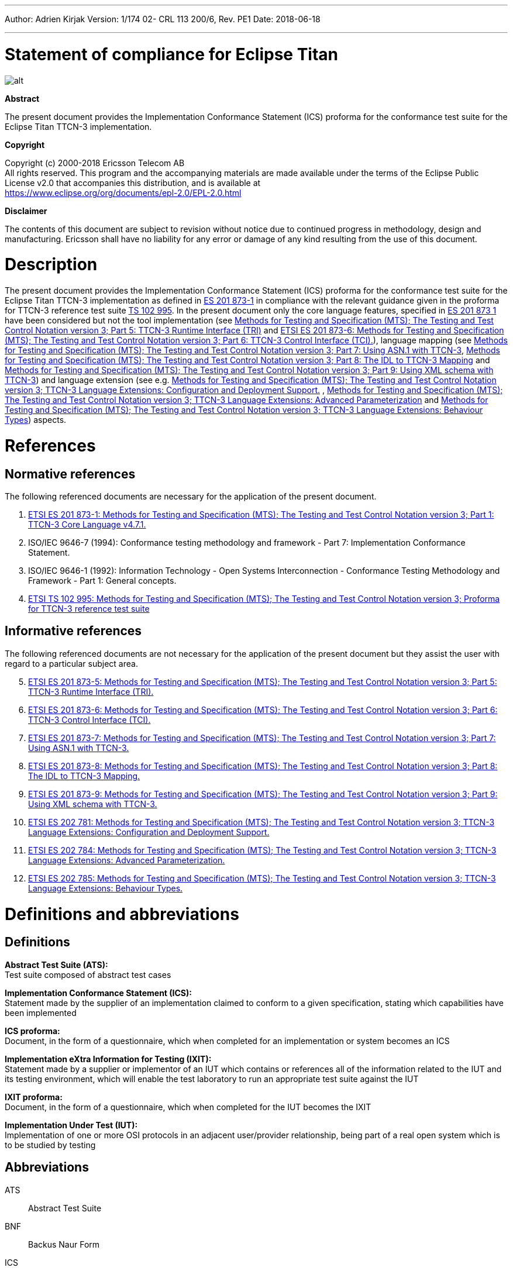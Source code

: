 ---
Author: Adrien Kirjak
Version: 1/174 02- CRL 113 200/6, Rev. PE1
Date: 2018-06-18

---
= Statement of compliance for Eclipse Titan
:author: Adrien Kirjak
:revnumber: 1/174 02- CRL 113 200/6, Rev. PE1
:revdate: 2018-06-18
:title-logo-image: images/titan_logo.png
:toc:

ifdef::env-github,backend-html5[]
image::images/titan_logo.png[alt]
endif::[]

*Abstract*

The present document provides the Implementation Conformance Statement (ICS) proforma for the conformance test suite for the Eclipse Titan TTCN-3 implementation.

*Copyright*

Copyright (c) 2000-2018 Ericsson Telecom AB +
All rights reserved. This program and the accompanying materials are made available under the terms of the Eclipse Public License v2.0 that accompanies this distribution, and is available at +
https://www.eclipse.org/org/documents/epl-2.0/EPL-2.0.html

*Disclaimer*

The contents of this document are subject to revision without notice due to continued progress in methodology, design and manufacturing. Ericsson shall have no liability for any error or damage of any kind resulting from the use of this document.

= Description

The present document provides the Implementation Conformance Statement (ICS) proforma for the conformance test suite for the Eclipse Titan TTCN-3 implementation as defined in link:https://www.etsi.org/deliver/etsi_es/201800_201899/20187301/04.07.01_60/es_20187301v040701p.pdf[ES 201 873-1] in compliance with the relevant guidance given in the proforma for TTCN-3 reference test suite link:https://www.etsi.org/deliver/etsi_ts/102900_102999/102995/01.01.01_60/ts_102995v010101p.pdf[TS 102 995]. In the present document only the core language features, specified in link:https://www.etsi.org/deliver/etsi_es/201800_201899/20187301/04.07.01_60/es_20187301v040701p.pdf[ES 201 873 1] have been considered but not the tool implementation (see link:https://www.etsi.org/deliver/etsi_es/201800_201899/20187305/04.08.01_60/es_20187305v040801p.pdf[Methods for Testing and Specification (MTS); The Testing and Test Control Notation version 3; Part 5: TTCN-3 Runtime Interface (TRI)] and link:https://www.etsi.org/deliver/etsi_es/201800_201899/20187306/04.03.01_60/es_20187306v040301p.pdf[ETSI ES 201 873-6: Methods for Testing and Specification (MTS); The Testing and Test Control Notation version 3; Part 6: TTCN-3 Control Interface (TCI).]), language mapping (see link:https://www.etsi.org/deliver/etsi_es/201800_201899/20187307/04.03.01_60/es_20187307v040301p.pdf[Methods for Testing and Specification (MTS); The Testing and Test Control Notation version 3; Part 7: Using ASN.1 with TTCN-3], link:https://www.etsi.org/deliver/etsi_es/201800_201899/20187308/04.05.01_60/es_20187308v040501p.pdf[Methods for Testing and Specification (MTS); The Testing and Test Control Notation version 3; Part 8: The IDL to TTCN-3 Mapping] and link:https://www.etsi.org/deliver/etsi_es/201800_201899/20187309/04.08.01_60/es_20187309v040801p.pdf[Methods for Testing and Specification (MTS); The Testing and Test Control Notation version 3; Part 9: Using XML schema with TTCN-3]) and language extension (see e.g. link:https://www.etsi.org/deliver/etsi_es/202700_202799/202781/01.05.01_60/es_202781v010501p.pdf[Methods for Testing and Specification (MTS); The Testing and Test Control Notation version 3; TTCN-3 Language Extensions: Configuration and Deployment Support.] , link:https://www.etsi.org/deliver/etsi_es/202700_202799/202784/01.06.01_60/es_202784v010601p.pdf[Methods for Testing and Specification (MTS); The Testing and Test Control Notation version 3; TTCN-3 Language Extensions: Advanced Parameterization] and link:https://www.etsi.org/deliver/etsi_es/202700_202799/202785/01.05.01_60/es_202785v010501p.pdf[Methods for Testing and Specification (MTS); The Testing and Test Control Notation version 3; TTCN-3 Language Extensions: Behaviour Types]) aspects.

= References

== Normative references

The following referenced documents are necessary for the application of the present document.

1.	link:https://www.etsi.org/deliver/etsi_es/201800_201899/20187301/04.07.01_60/es_20187301v040701p.pdf[ETSI ES 201 873-1: Methods for Testing and Specification (MTS); The Testing and Test Control Notation version 3; Part 1: TTCN-3 Core Language v4.7.1.]

2. [[_2]]ISO/IEC 9646-7 (1994): Conformance testing methodology and framework -
Part 7: Implementation Conformance Statement.

3. [[_3]]ISO/IEC 9646-1 (1992): Information Technology - Open Systems Interconnection - Conformance Testing Methodology and Framework - Part 1: General concepts.

4.	link:https://www.etsi.org/deliver/etsi_ts/102900_102999/102995/01.01.01_60/ts_102995v010101p.pdf[ETSI TS 102 995: Methods for Testing and Specification (MTS); The Testing and Test Control Notation version 3; Proforma for TTCN-3 reference test suite]


== Informative references

The following referenced documents are not necessary for the application of the present document but they assist the user with regard to a particular subject area.
[start=5]
5. link:https://www.etsi.org/deliver/etsi_es/201800_201899/20187305/04.08.01_60/es_20187305v040801p.pdf[ETSI ES 201 873-5: Methods for Testing and Specification (MTS); The Testing and Test Control Notation version 3; Part 5: TTCN-3 Runtime Interface (TRI).]

6. link:https://www.etsi.org/deliver/etsi_es/201800_201899/20187306/04.03.01_60/es_20187306v040301p.pdf[ETSI ES 201 873-6: Methods for Testing and Specification (MTS); The Testing and Test Control Notation version 3; Part 6: TTCN-3 Control Interface (TCI).]

7. link:https://www.etsi.org/deliver/etsi_es/201800_201899/20187307/04.03.01_60/es_20187307v040301p.pdf[ETSI ES 201 873-7: Methods for Testing and Specification (MTS); The Testing and Test Control Notation version 3; Part 7: Using ASN.1 with TTCN-3.]

8. link:https://www.etsi.org/deliver/etsi_es/201800_201899/20187308/04.05.01_60/es_20187308v040501p.pdf[ETSI ES 201 873-8: Methods for Testing and Specification (MTS); The Testing and Test Control Notation version 3; Part 8: The IDL to TTCN-3 Mapping.]

9. link:https://www.etsi.org/deliver/etsi_es/201800_201899/20187309/04.08.01_60/es_20187309v040801p.pdf[ETSI ES 201 873-9: Methods for Testing and Specification (MTS); The Testing and Test Control Notation version 3; Part 9: Using XML schema with TTCN-3.]

10. link:https://www.etsi.org/deliver/etsi_es/202700_202799/202781/01.05.01_60/es_202781v010501p.pdf[ETSI ES 202 781: Methods for Testing and Specification (MTS); The Testing and Test Control Notation version 3; TTCN-3 Language Extensions: Configuration and Deployment Support.]

11. link:https://www.etsi.org/deliver/etsi_es/202700_202799/202784/01.06.01_60/es_202784v010601p.pdf[ETSI ES 202 784: Methods for Testing and Specification (MTS); The Testing and Test Control Notation version 3; TTCN-3 Language Extensions: Advanced Parameterization.]

12.	link:https://www.etsi.org/deliver/etsi_es/202700_202799/202785/01.05.01_60/es_202785v010501p.pdf[ETSI ES 202 785: Methods for Testing and Specification (MTS); The Testing and Test Control Notation version 3; TTCN-3 Language Extensions: Behaviour Types.]

= Definitions and abbreviations

== Definitions

*Abstract Test Suite (ATS):* +
Test suite composed of abstract test cases

*Implementation Conformance Statement (ICS):* +
Statement made by the supplier of an implementation claimed to conform to a given specification, stating which capabilities have been implemented

*ICS proforma:* +
Document, in the form of a questionnaire, which when completed for an implementation or system becomes an ICS

*Implementation eXtra Information for Testing (IXIT):* +
Statement made by a supplier or implementor of an IUT which contains or references all of the information related to the IUT and its testing environment, which will enable the test laboratory to run an appropriate test suite against the IUT

*IXIT proforma:* +
Document, in the form of a questionnaire, which when completed for the IUT becomes the IXIT

*Implementation Under Test (IUT):* +
Implementation of one or more OSI protocols in an adjacent user/provider relationship, being part of a real open system which is to be studied by testing

== Abbreviations

ATS:: Abstract Test Suite

BNF:: Backus Naur Form

ICS:: Implementation Conformance Statement

IUT:: Implementation under Test

IXIT:: Implementation eXtra Information for Testing

SUT:: System Under Test

TC:: Test Case

TCI:: TTCN-3 Control Interface

TP:: Test Purpose

TRI:: TTCN-3 Runtime Interface

TS:: Test System

TSS:: Test Suite Structure

TSS&TP:: Test Suite Structure and Test Purposes

TTCN-3:: Testing and Test Control Notation edition 3

= Instructions for completing the ICS proforma

== Other information

More detailed instructions are given at the beginning of the different clauses of the ICS proforma.

The supplier of the implementation shall complete the ICS proforma in each of the spaces provided. If necessary, the supplier may provide additional comments separately in Clause A.4.

=== Purposes and structure

The purpose of this ICS proforma is to provide a mechanism whereby a TTCN-3 tool vendor of the link:https://www.etsi.org/deliver/etsi_es/201800_201899/20187301/04.07.01_60/es_20187301v040701p.pdf[TTCN-3 core language] may provide information about the implementation in a standardized manner.

The ICS proforma is subdivided into clauses for the following categories of information:

* instructions for completing the ICS proforma;
* identification of the implementation;
* ICS proforma tables (containing the global statement of conformance).

=== Conventions

The ICS proforma is composed of information in tabular form in accordance with the guidelines presented in <<_2,ISO/IEC 96467>> .

* Item column

It contains a number that identifies the item in the table.

* Item description column

It describes each respective item (e.g. parameters, timers, etc.).

* Reference column

It gives reference to the  link:https://www.etsi.org/deliver/etsi_es/201800_201899/20187301/04.07.01_60/es_20187301v040701p.pdf[TTCN-3 core language], except where explicitly stated otherwise.

* Status column

The following notations, defined in <<_2,ISO/IEC 96467>> , are used for the status column:

m:: mandatory - the capability is required to be supported.

n/a:: not applicable - in the given context, it is impossible to use the capability. No answer in the support column is required.

u:: undecided

o:: optional - the capability may be supported or not.

o.i:: qualified optional - for mutually exclusive or selectable options from a set. `i` is an integer which identifies a unique group of related optional items and the logic of their selection which is defined immediately following the table.

ci:: conditional - the requirement on the capability ("m", "o" or "n/a")  depends on the support of other optional or conditional items. `i` is an integer identifying a unique conditional status expression that is defined immediately following the table. For nested conditional expressions, the syntax `IF … THEN (IF … THEN … ELSE…) ELSE …` shall be used to avoid ambiguities. If an `ELSE` clause is omitted, `ELSE n/a` shall be implied.

NOTE: Support of a capability means that the capability is implemented in conformance to the link:https://www.etsi.org/deliver/etsi_es/201800_201899/20187301/04.07.01_60/es_20187301v040701p.pdf[TTCN-3 core language].

* Support column

The support column shall be filled in by the supplier of the implementation. The following common notations, defined in ISO/IEC 96467 <<_2,[2]>>, are used for the support column:

Y or y supported by the implementation.

N or n not supported by the implementation.

N/A or n/a or "no answer required" (allowed only if the status is N/A, directly or after evaluation of a conditional status).

* Values allowed column

This column contains the values or the ranges of values allowed.

* Values supported column

The support column shall be filled in by the supplier of the implementation. In this column the values or the ranges of values supported by the implementation shall be indicated.

* References to items

For each possible item answer (answer in the support column) within the ICS proforma, a unique reference exists. It is defined as the table identifier, followed by a slash character "/", followed by the item number in the table. If there is more than one support column in a table, the columns shall be discriminated by letters (a, b, etc.) respectively.

EXAMPLE: 5/4 is the reference to the answer of item 4 in Table 5.

== Identification of the implementation

Identification of the Implementation under Test (IUT) and the system in which it resides - the System Under Test (SUT) should be filled in so as to provide as much detail as possible regarding version numbers and configuration options.

The product supplier information and client information should both be filled in if they are different.

A person who can answer queries regarding information supplied in the ICS should be named as the contact person.

=== Date of the statement

[cols=",",options="header",]
|==================================
|Date of the statement: |2016.05.09
|==================================

=== Implementation under Test (IUT) identification

[cols=",",options="header",]
|===============================
|IUT name: |Eclipse Titan
|IUT version: |CRL 113 200/5 R5A
|===============================

=== ICS contact person

[cols=",",options="header",]
|==========================================
|Name: |Elemer Lelik
|Telephone number: |
|Facsimile number: |
|E-mail address: |Elemer.Lelik@ericsson.com
|Additional information: |
|==========================================

= ICS proforma tables

== Global statement of conformance

[cols="70%,30%",options="header",]
|=============================================
| |(Yes/No)
|Are all mandatory capabilities implemented? |
|=============================================

NOTE: Nonsupported mandatory capabilities are to be identified in the ICS, with an explanation of why the implementation is nonconforming.

== Basic language elements

.Basic language elements

[width="99%",cols="20%,16%,28%,16%,10%,10%",options="header",]
|=============================================================================================================================================================
|Item |TC/TP reference |purpose |Reference in ES 201 873-1 |Status |Support
|1 |NegSyn_05_TopLevel_001 |When the IUT loads a module containing some definitions before the module declaration then the module is rejected. |Clause 5 |m |y
|=============================================================================================================================================================

== Identifiers and keywords

.Identifiers and keywords

[width="99%",cols="20%,16%,28%,16%,10%,10%",options="header",]
|=======================================================================================================================================================
|Item |TC/TP reference |purpose |Reference in ES 201 873-1 |Status |Support
|1 |NegSem_0501_Identifier_001 |Cannot pass a charstring value to an integer variable. |Clause 5.1 |m |y
|2 |NegSyn_0501_Identifier_001 |When the IUT loads a module containing an identifier named with a keyword then the module is rejected. |Clause 5.1 |m |y
|3 |Syn_0501_Identifier_001 |The IUT handle the identifiers case sensitively. |Clause 5.1 |m |y
|=======================================================================================================================================================

== Scope rules

.Scope rules

[width="99%",cols="20%,16%,28%,16%,10%,10%",options="header",]
|====================================================================================================================
|Item |TC/TP reference |purpose |Reference in ES 201 873-1 |Status |Support
|1 |NegSem_0502_Scope_001 |The IUT correctly handles definitions of local scope |Clause 5.2 |m |y
|2 |NegSem_0502_Scope_002 |The IUT correctly handles definitions of local scope |Clause 5.2 |m |y
|3 |NegSem_0502_Scope_003 |The IUT correctly handles definitions of local scope |Clause 5.2 |m |y
|4 |Sem_0502_Scope_001 |The IUT handle scope hieararchy of component constants. |Clause 5.2 |m |y
|5 |Sem_0502_Scope_002 |The IUT handle scope hieararchy with component booleans. |Clause 5.2 |m |y
|6 |Sem_0502_Scope_003 |The IUT handles scope hierarchy via functions. |Clause 5.2 |m |y
|7 |Sem_0502_Scope_004 |The IUT correctly handles the scope of definitions made in the module part. |Clause 5.2 |m |y
|8 |Sem_0502_Scope_008 |The IUT correctly handles definitions of extended component scope |Clause 5.2 |m |y
|9 |Syn_0502_Scope_001 |The IUT supports all the nine scope units. |Clause 5.2 |m |y
|====================================================================================================================

== Scope of formal parameters

.Scope of formal parameters

[width="99%",cols="20%,16%,28%,16%,10%,10%",options="header",]
|========================================================================================================================
|Item |TC/TP reference |purpose |Reference in ES 201 873-1 |Status |Support
|1 |Sem_050201_Scope_of_parameters_001 |The IUT correctly handles scope of formal function parameters |Clause 5.2.1 |m |y
|2 |Sem_050201_Scope_of_parameters_002 |The IUT correctly handles scope of formal function parameters |Clause 5.2.1 |m |y
|========================================================================================================================

== Uniqueness of identifiers

.Uniqueness of identifiers

[width="99%",cols="20%,16%,28%,16%,10%,10%",options="header",]
|=============================================================================================================================================================
|Item |TC/TP reference |purpose |Reference in ES 201 873-1 |Status |Support
|1 |NegSem_050202_Uniqueness_001 |The IUT correctly handles the uniqueness of variable names in its scope |Clause 5.2.2 |m |y
|2 |NegSem_050202_Uniqueness_004 |The IUT correctly handles the uniqueness of variable names in its scope |Clause 5.2.2 |m |y
|3 |NegSem_050202_Uniqueness_005 |The IUT correctly handles the uniqueness of variable names in its scope |Clause 5.2.2 |m |y
|4 |NegSem_050202_Uniqueness_006 |The IUT correctly handles the uniqueness of variable names in its scope |Clause 5.2.2 |m |y
|5 |NegSem_050202_Uniqueness_007 |The IUT correctly handles the uniqueness of variable names in its scope |Clause 5.2.2 |m |y
|6 |NegSem_050202_Uniqueness_008 |The IUT correctly handles the uniqueness of variable names in its scope |Clause 5.2.2 |m |y
|7 |NegSem_050202_Uniqueness_009 |The IUT correctly handles the uniqueness of variable names in its scope |Clause 5.2.2 |m |y
|8 |NegSem_050202_Uniqueness_010 |The IUT correctly handles the uniqueness of variable names in its scope |Clause 5.2.2 |m |y
|9 |NegSem_050202_Uniqueness_011 |The IUT correctly handles the uniqueness of variable names in its scope |Clause 5.2.2 |m |n
|10 |NegSem_050202_Uniqueness_012 |The IUT correctly handles the uniqueness of variable names in its scope |Clause 5.2.2 |m |n
|11 |Sem_050202_Uniqueness_001 |The IUT correctly handles the uniqueness of variable names in its scope |Clause 5.2.2 |m |y
|12 |Sem_050202_Uniqueness_002 |The IUT correctly handles the uniqueness of variable names in its scope |Clause 5.2.2 |m |y
|13 |Sem_050202_Uniqueness_003 |The IUT correctly handles the uniqueness of variable names in its scope |Clause 5.2.2 |m |y
|14 |Sem_050202_Uniqueness_004 |Identifiers for fields of structured types, enumerated values and groups do not have to be globally unique |Clause 5.2.2 |m |y
|15 |Sem_050202_Uniqueness_005 |Identifiers for fields of structured types, enumerated values and groups do not have to be globally unique |Clause 5.2.2 |m |y
|=============================================================================================================================================================

== Ordering of language elements

.Ordering of language elements

[width="99%",cols="20%,16%,28%,16%,10%,10%",options="header",]
|=========================================================================================================
|Item |TC/TP reference |purpose |Reference in ES 201 873-1 |Status |Support
|1 |NegSem_0503_Ordering_001 |Declarations are in the allowed ordering |Clause 5.3 |m |y
|2 |NegSem_0503_Ordering_002 |Declarations are in the allowed ordering |Clause 5.3 |m |n
|3 |NegSem_0503_Ordering_003 |Declarations are in the allowed ordering |Clause 5.3 |m |n
|4 |Sem_0503_Ordering_001 |Allowed orderings of declarations are supported |Clause 5.3 |m |y
|5 |Sem_0503_Ordering_002 |Allowed any ordering with component definitions are supported |Clause 5.3 |m |y
|6 |Sem_0503_Ordering_005 |Allowed orderings of declarations are supported |Clause 5.3 |m |y
|=========================================================================================================

== Parameterization

.Parameterization

[width="99%",cols="20%,16%,28%,16%,10%,10%",options="header",]
|=======================================================================================================================================================
|Item |TC/TP reference |purpose |Reference in ES 201 873-1 |Status |Support
|1 |NegSem_0504_parametrization_incompatibility_001 |The IUT correctly handles received testcase parametrization type incompatibility. |Clause 5.4 |m |y
|2 |NegSyn_0504_forbidden_parametrization_001 |The IUT rejects forbidden module parametrization types. |Clause 5.4 |m |n
|3 |NegSyn_0504_forbidden_parametrization_002 |The IUT rejects forbidden module parametrization types. |Clause 5.4 |m |y
|=======================================================================================================================================================

== Formal parameters

.Formal parameters

[width="99%",cols="20%,16%,28%,16%,10%,10%",options="header",]
|====================================================================================================================================================
|Item |TC/TP reference |purpose |Reference in ES 201 873-1 |Status |Support
|1 |NegSem_050401_top_level_001 |verify that error is generated for incompatible actual value of `in` parameter |Clause 5.4.1 |m |y
|2 |NegSem_050401_top_level_002 |verify that error is generated for incompatible actual value of `out` parameter |Clause 5.4.1 |m |y
|3 |NegSem_050401_top_level_003 |verify that error is generated if actual `inout` parameter doesn't adhere to strong typing rules |Clause 5.4.1 |m |n
|4 |Sem_050401_top_level_001 |verify that `in` parameters can be read within parametrized content |Clause 5.4.1 |m |y
|5 |Sem_050401_top_level_002 |verify that `out` parameters can be read within parametrized content |Clause 5.4.1 |m |n
|6 |Sem_050401_top_level_003 |verify that `inout` parameters can be read within parametrized content |Clause 5.4.1 |m |y
|7 |Sem_050401_top_level_004 |verify that `in` parameters can be set within parametrized content |Clause 5.4.1 |m |y
|8 |Sem_050401_top_level_005 |verify that `out` parameters can be set within parametrized content |Clause 5.4.1 |m |y
|9 |Sem_050401_top_level_006 |verify that `inout` parameters can be set within parametrized content |Clause 5.4.1 |m |y
|10 |Sem_050401_top_level_007 |verify that `in` parameters can be used as actual in parameters of parameterized objects |Clause 5.4.1 |m |y
|11 |Sem_050401_top_level_008 |verify that `in` parameters can be used as actual out parameters of parameterized objects |Clause 5.4.1 |m |y
|12 |Sem_050401_top_level_009 |verify that `in` parameters can be used as actual `inout` parameters of parameterized objects |Clause 5.4.1 |m |y
|13 |Sem_050401_top_level_010 |verify that `out` parameters can be used as actual `in` parameters of parameterized objects |Clause 5.4.1 |m |y
|14 |Sem_050401_top_level_011 |verify that `out` parameters can be used as actual `out` parameters of parameterized objects |Clause 5.4.1 |m |y
|15 |Sem_050401_top_level_012 |verify that `out` parameters can be used as actual `inout` parameters of parameterized objects |Clause 5.4.1 |m |y
|16 |Sem_050401_top_level_013 |verify that `inout` parameters can be used as actual `in` parameters of parameterized objects |Clause 5.4.1 |m |y
|17 |Sem_050401_top_level_014 |verify that `inout` parameters can be used as actual `out` parameters of parameterized objects |Clause 5.4.1 |m |y
|18 |Sem_050401_top_level_015 |verify that `inout` parameters can be used as actual `inout` parameters of parameterized objects |Clause 5.4.1 |m |y
|19 |Sem_050401_top_level_016 |verify that compatibility rules are used for passing `in` parameters |Clause 5.4.1 |m |y
|20 |Sem_050401_top_level_017 |verify that compatibility rules are used for passing `out` parameters |Clause 5.4.1 |m |y
|21 |Sem_050401_top_level_018 |verify that strong typing is used for passing `inout` parameters |Clause 5.4.1 |m |y
|22 |Sem_050401_top_level_019 |verify that `@lazy` modifier can be used for value parameters |Clause 5.4.1 |m |y
|23 |Sem_050401_top_level_020 |verify that `@lazy` modifier can be used for template parameters |Clause 5.4.1 |m |y
|24 |Sem_050401_top_level_021 |verify that `@lazy` parameters containing component variable references are properly evaluated |Clause 5.4.1 |m |y
|25 |Sem_050401_top_level_022 |verify that `@fuzzy` modifier can be used for value parameters |Clause 5.4.1 |m |y
|26 |Sem_050401_top_level_023 |verify that `@fuzzy` modifier can be used for template parameters |Clause 5.4.1 |m |y
|27 |Sem_050401_top_level_024 |verify that `@fuzzy` parameters containing component variable references are properly evaluated |Clause 5.4.1 |m |y
|28 |Sem_050401_top_level_025 |verify that default values of `@lazy` parameters are properly evaluated |Clause 5.4.1 |m |y
|29 |Sem_050401_top_level_026 |verify that default values of `@fuzzy` parameters are properly evaluated |Clause 5.4.1 |m |n
|30 |Sem_050401_top_level_027 |verify that passing lazy parameter to formal parameter without modifier disables lazy evaluation |Clause 5.4.1 |m |y
|31 |Sem_050401_top_level_028 |verify that passing fuzzy parameter to formal parameter without modifier disables fuzzy evaluation |Clause 5.4.1 |m |y
|32 |Sem_050401_top_level_029 |verify that fuzzy parameter passed to lazy formal parameter enables lazy evaluation |Clause 5.4.1 |m |y
|====================================================================================================================================================

== Formal parameters of kind value

.Formal parameters of kind value

[width="99%",cols="20%,16%,28%,16%,10%,10%",options="header",]
|=========================================================================================================================================================================================
|Item |TC/TP reference |purpose |Reference in ES 201 873-1 |Status |Support
|1 |NegSem_05040101_parameters_of_kind_value_001 |verify that `in` value formal parameters of template cannot used dash as default value |Clause 5.4.1.1 |m |y
|2 |NegSem_05040101_parameters_of_kind_value_002 |verify that modified template cannot used dash as default value when original value parameter had no default value |Clause 5.4.1.1 |m |y
|3 |NegSem_05040101_parameters_of_kind_value_003 |verify that template definitions cannot contain `out` value formal parameters |Clause 5.4.1.1 |m |y
|4 |NegSem_05040101_parameters_of_kind_value_004 |verify that template definitions cannot contain `inout` value formal parameters |Clause 5.4.1.1 |m |y
|5 |NegSem_05040101_parameters_of_kind_value_005 |verify that `out` value formal parameters cannot have default values |Clause 5.4.1.1 |m |y
|6 |NegSem_05040101_parameters_of_kind_value_006 |verify that `inout` value formal parameters cannot have default values |Clause 5.4.1.1 |m |y
|7 |NegSem_05040101_parameters_of_kind_value_007 |verify that incompatible value in default value assignment of value formal parameters causes error |Clause 5.4.1.1 |m |y
|8 |NegSem_05040101_parameters_of_kind_value_008 |verify that default value of value formal parameters cannot reference component variables |Clause 5.4.1.1 |m |y
|9 |NegSem_05040101_parameters_of_kind_value_009 |verify that default value of value formal parameters cannot reference other parameters |Clause 5.4.1.1 |m |y
|10 |NegSem_05040101_parameters_of_kind_value_010 |verify that default value of value formal parameters cannot invoke functions with `runs on` clause |Clause 5.4.1.1 |m |y
|11 |NegSem_05040101_parameters_of_kind_value_011 |verify that error is generated if formal value parameter of function contains dash |Clause 5.4.1.1 |m |y
|12 |NegSem_05040101_parameters_of_kind_value_012 |verify that error is generated if formal value parameter of altstep contains dash |Clause 5.4.1.1 |m |y
|13 |NegSem_05040101_parameters_of_kind_value_013 |verify that error is generated if formal value parameter of test case contains dash |Clause 5.4.1.1 |m |y
|14 |NegSem_05040101_parameters_of_kind_value_014 |verify that `out` formal value parameters cannot have lazy modifier |Clause 5.4.1.1 |m |y
|15 |NegSem_05040101_parameters_of_kind_value_015 |verify that `out` formal value parameters cannot have fuzzy modifier |Clause 5.4.1.1 |m |n
|16 |NegSem_05040101_parameters_of_kind_value_016 |verify that `inout` formal value parameters cannot have lazy modifier |Clause 5.4.1.1 |m |y
|17 |NegSem_05040101_parameters_of_kind_value_017 |verify that `inout` formal value parameters cannot have fuzzy modifier |Clause 5.4.1.1 |m |n
|18 |NegSyn_05040101_parameters_of_kind_value_001 |verify that `const` definition cannot be parameterized |Clause 5.4.1.1 |m |y
|19 |NegSyn_05040101_parameters_of_kind_value_002 |verify that `var` definition cannot be parameterized |Clause 5.4.1.1 |m |y
|20 |NegSyn_05040101_parameters_of_kind_value_003 |verify that template variable definition cannot be parameterized |Clause 5.4.1.1 |m |y
|21 |NegSyn_05040101_parameters_of_kind_value_004 |verify that timer definition cannot be parameterized |Clause 5.4.1.1 |m |y
|22 |NegSyn_05040101_parameters_of_kind_value_005 |verify that control definition cannot be parameterized |Clause 5.4.1.1 |m |y
|23 |NegSyn_05040101_parameters_of_kind_value_006 |verify that record of definition cannot be parameterized |Clause 5.4.1.1 |m |y
|24 |NegSyn_05040101_parameters_of_kind_value_007 |verify that set of definition cannot be parameterized |Clause 5.4.1.1 |m |y
|25 |NegSyn_05040101_parameters_of_kind_value_008 |verify that enumerated definition cannot be parameterized |Clause 5.4.1.1 |m |y
|26 |NegSyn_05040101_parameters_of_kind_value_009 |verify that port definition cannot be parameterized |Clause 5.4.1.1 |m |y
|27 |NegSyn_05040101_parameters_of_kind_value_010 |verify that component definition cannot be parameterized |Clause 5.4.1.1 |m |y
|28 |NegSyn_05040101_parameters_of_kind_value_011 |verify that subtype definition cannot be parameterized |Clause 5.4.1.1 |m |y
|29 |NegSyn_05040101_parameters_of_kind_value_012 |verify that group definition cannot be parameterized |Clause 5.4.1.1 |m |y
|30 |NegSyn_05040101_parameters_of_kind_value_013 |verify that import definition cannot be parameterized |Clause 5.4.1.1 |m |y
|31 |Sem_05040101_parameters_of_kind_value_001 |The IUT correctly handles parametrization through the use of module parameters. |Clause 5.4.1.1 |m |y
|32 |Sem_05040101_parameters_of_kind_value_002 |The IUT correctly handles parametrization through the use of module parameters. |Clause 5.4.1.1 |m |y
|33 |Sem_05040101_parameters_of_kind_value_003 |The IUT correctly handles parametrization through the use of module parameters. |Clause 5.4.1.1 |m |y
|34 |Sem_05040101_parameters_of_kind_value_004 |The IUT correctly handles parametrization through the use of module parameters. |Clause 5.4.1.1 |m |y
|35 |Sem_05040101_parameters_of_kind_value_005 |verify that template definition can contain `in` value formal parameters |Clause 5.4.1.1 |m |y
|36 |Sem_05040101_parameters_of_kind_value_006 |verify that local template definition can contain `in` value formal parameters |Clause 5.4.1.1 |m |n
|37 |Sem_05040101_parameters_of_kind_value_007 |verify that function definition can contain `in`, `out` and `inout` value formal parameters |Clause 5.4.1.1 |m |y
|38 |Sem_05040101_parameters_of_kind_value_008 |verify that altstep definition can contain `in`, `out` and `inout` value formal parameters |Clause 5.4.1.1 |m |y
|39 |Sem_05040101_parameters_of_kind_value_009 |verify that test case definition can contain `in`, `out` and `inout` value formal parameters |Clause 5.4.1.1 |m |y
|40 |Sem_05040101_parameters_of_kind_value_010 |verify that value formal parameters can be used in expressions |Clause 5.4.1.1 |m |y
|41 |Sem_05040101_parameters_of_kind_value_011 |verify that `in` value formal parameters of template can have default values |Clause 5.4.1.1 |m |n
|42 |Sem_05040101_parameters_of_kind_value_012 |verify that `in` value formal parameters of local template can have default values |Clause 5.4.1.1 |m |y
|43 |Sem_05040101_parameters_of_kind_value_013 |verify that `in` value formal parameters of function can have default values |Clause 5.4.1.1 |m |y
|44 |Sem_05040101_parameters_of_kind_value_014 |verify that `in` value formal parameters of altstep can have default values |Clause 5.4.1.1 |m |y
|45 |Sem_05040101_parameters_of_kind_value_015 |verify that `in` value formal parameters of test case can have default values |Clause 5.4.1.1 |m |y
|46 |Sem_05040101_parameters_of_kind_value_016 |verify that `in` value formal parameters of modified template can used dash as default value |Clause 5.4.1.1 |m |y
|47 |Sem_05040101_parameters_of_kind_value_017 |verify that `null` is suitable default value of formal value parameters of component type |Clause 5.4.1.1 |m |y
|48 |Sem_05040101_parameters_of_kind_value_018 |verify that `self` is suitable default value of formal value parameters of component type |Clause 5.4.1.1 |m |n
|49 |Sem_05040101_parameters_of_kind_value_019 |verify that `mtc` is suitable default value of formal value parameters of component type |Clause 5.4.1.1 |m |y
|50 |Sem_05040101_parameters_of_kind_value_020 |verify that `system` is suitable default value of formal value parameters of component type |Clause 5.4.1.1 |m |y
|51 |Sem_05040101_parameters_of_kind_value_021 |verify that `null` can be used as default value of formal value parameters of default type |Clause 5.4.1.1 |m |y
|52 |Sem_05040101_parameters_of_kind_value_022 |verify that passing by value and by reference works correctly |Clause 5.4.1.1 |m |y
|=========================================================================================================================================================================================

== Formal parameters of kind template

.Formal parameters of kind template

[width="99%",cols="20%,16%,28%,16%,10%,10%",options="header",]
|===============================================================================================================================================================================================
|Item |TC/TP reference |purpose |Reference in ES 201 873-1 |Status |Support
|1 |NegSem_05040102_parameters_of_kind_template_001 |verify that `in` template formal parameters of template cannot used dash as default value |Clause 5.4.1.2 |m |y
|2 |NegSem_05040102_parameters_of_kind_template_002 |verify that modified template cannot used dash as default value when original template parameter had no default value |Clause 5.4.1.2 |m |y
|3 |NegSem_05040102_parameters_of_kind_template_003 |verify that template definitions cannot contain `out` template formal parameters |Clause 5.4.1.2 |m |y
|4 |NegSem_05040102_parameters_of_kind_template_004 |verify that template definitions cannot contain `inout` template formal parameters |Clause 5.4.1.2 |m |y
|5 |NegSem_05040102_parameters_of_kind_template_005 |verify that `out` template formal parameters cannot have default values |Clause 5.4.1.2 |m |y
|6 |NegSem_05040102_parameters_of_kind_template_006 |verify that `inout` template formal parameters cannot have default values |Clause 5.4.1.2 |m |y
|7 |NegSem_05040102_parameters_of_kind_template_007 |verify that incompatible template instance in default template assignment of template formal parameters causes error |Clause 5.4.1.2 |m |y
|8 |NegSem_05040102_parameters_of_kind_template_008 |verify that default template instance of template formal parameters cannot reference component elements |Clause 5.4.1.2 |m |y
|9 |NegSem_05040102_parameters_of_kind_template_009 |verify that default template instance of template formal parameters cannot reference other parameters |Clause 5.4.1.2 |m |y
|10 |NegSem_05040102_parameters_of_kind_template_010 |verify that default template instance of template formal parameters cannot invoke functions with `runs on` clause |Clause 5.4.1.2 |m |y
|11 |NegSem_05040102_parameters_of_kind_template_011 |verify that error is generated if formal template parameter of function contains dash |Clause 5.4.1.2 |m |n
|12 |NegSem_05040102_parameters_of_kind_template_012 |verify that error is generated if formal template parameter of altstep contains dash |Clause 5.4.1.2 |m |n
|13 |NegSem_05040102_parameters_of_kind_template_013 |verify that error is generated if formal template parameter of test case contains dash |Clause 5.4.1.2 |m |n
|14 |NegSem_05040102_parameters_of_kind_template_014 |verify that out formal template parameters cannot have lazy modifier |Clause 5.4.1.2 |m |y
|15 |NegSem_05040102_parameters_of_kind_template_015 |verify that out formal template parameters cannot have fuzzy modifier |Clause 5.4.1.2 |m |n
|16 |NegSem_05040102_parameters_of_kind_template_016 |verify that `inout` formal template parameters cannot have lazy modifier |Clause 5.4.1.2 |m |y
|17 |NegSem_05040102_parameters_of_kind_template_017 |verify that `inout` formal template parameters cannot have fuzzy modifier |Clause 5.4.1.2 |m |n
|18 |NegSem_05040102_parameters_of_kind_template_018 |Verify that template parameter of an activated altstep cannot be an out parameter |Clause 5.4.1.2 |m |n
|19 |NegSem_05040102_parameters_of_kind_template_019 |Verify that template parameter of an activated altstep cannot be an `inout` parameter |Clause 5.4.1.2 |m |n
|20 |NegSyn_05040102_parameters_of_kind_template_001 |verify that module parameter of template kind is not allowed |Clause 5.4.1.2 |m |n
|21 |Sem_05040102_parameters_of_kind_template_001 |The IUT correctly handles parametrization through the use of parameterized templates. |Clause 5.4.1.2 |m |y
|22 |Sem_05040102_parameters_of_kind_template_002 |The IUT correctly handles parametrization through the use of parameterized templates. |Clause 5.4.1.2 |m |y
|23 |Sem_05040102_parameters_of_kind_template_003 |verify that template definition can contain `in` template formal parameters |Clause 5.4.1.2 |m |y
|24 |Sem_05040102_parameters_of_kind_template_004 |verify that local template definition can contain `in` template formal parameters |Clause 5.4.1.2 |m |n
|25 |Sem_05040102_parameters_of_kind_template_005 |verify that function definition can contain `in`, `out` and `inout` template formal parameters |Clause 5.4.1.2 |m |y
|26 |Sem_05040102_parameters_of_kind_template_006 |verify that altstep definition can contain `in`, `out` and `inout` template formal parameters |Clause 5.4.1.2 |m |y
|27 |Sem_05040102_parameters_of_kind_template_007 |verify that test case definition can contain `in`, `out` and `inout` template formal parameters |Clause 5.4.1.2 |m |y
|28 |Sem_05040102_parameters_of_kind_template_008 |verify that template formal parameters can be used in the same way as templates or template variables |Clause 5.4.1.2 |m |y
|29 |Sem_05040102_parameters_of_kind_template_009 |verify that `in` template formal parameters of template can have default values |Clause 5.4.1.2 |m |y
|30 |Sem_05040102_parameters_of_kind_template_010 |verify that `in` template formal parameters of local template can have default values |Clause 5.4.1.2 |m |n
|31 |Sem_05040102_parameters_of_kind_template_011 |verify that `in` template formal parameters of function can have default values |Clause 5.4.1.2 |m |y
|32 |Sem_05040102_parameters_of_kind_template_012 |verify that `in` template formal parameters of altstep can have default values |Clause 5.4.1.2 |m |y
|33 |Sem_05040102_parameters_of_kind_template_013 |verify that `in` template formal parameters of test case can have default values |Clause 5.4.1.2 |m |y
|34 |Sem_05040102_parameters_of_kind_template_014 |verify that `in` template formal parameters of modified template can used dash as default value |Clause 5.4.1.2 |m |y
|35 |Sem_05040102_parameters_of_kind_template_015 |verify that template definition can contain `in` template formal parameters with omit restriction |Clause 5.4.1.2 |m |y
|36 |Sem_05040102_parameters_of_kind_template_016 |verify that local template definition can contain `in` template formal parameters with omit restriction |Clause 5.4.1.2 |m |n
|37 |Sem_05040102_parameters_of_kind_template_017 |verify that function definition can contain `in`, `out` and `inout` template formal parameters with omit restriction |Clause 5.4.1.2 |m |y
|38 |Sem_05040102_parameters_of_kind_template_018 |verify that altstep definition can contain `in`, `out` and `inout` template formal parameters with omit restriction |Clause 5.4.1.2 |m |y
|39 |Sem_05040102_parameters_of_kind_template_019 |verify that test case definition can contain `in`, `out` and `inout` template formal parameters with omit restriction |Clause 5.4.1.2 |m |y
|40 |Sem_05040102_parameters_of_kind_template_020 |verify that template definition can contain `in` template formal parameters with present restriction |Clause 5.4.1.2 |m |y
|41 |Sem_05040102_parameters_of_kind_template_021 |verify that local template definition can contain `in` template formal parameters with present restriction |Clause 5.4.1.2 |m |n
|42 |Sem_05040102_parameters_of_kind_template_022 |verify that function definition can contain `in`, `out` and `inout` template formal parameters with present restriction |Clause 5.4.1.2 |m |y
|43 |Sem_05040102_parameters_of_kind_template_023 |verify that altstep definition can contain `in`, `out` and `inout` template formal parameters with present restriction |Clause 5.4.1.2 |m |y
|44 |Sem_05040102_parameters_of_kind_template_024 |verify that test case definition can contain `in`, `out` and `inout` template formal parameters with present restriction |Clause 5.4.1.2 |m |y
|45 |Sem_05040102_parameters_of_kind_template_025 |verify that template definition can contain `in` template formal parameters with value restriction |Clause 5.4.1.2 |m |y
|46 |Sem_05040102_parameters_of_kind_template_026 |verify that local template definition can contain `in` template formal parameters with value restriction |Clause 5.4.1.2 |m |n
|47 |Sem_05040102_parameters_of_kind_template_027 |verify that function definition can contain in, out and `inout` template formal parameters with value restriction |Clause 5.4.1.2 |m |y
|48 |Sem_05040102_parameters_of_kind_template_028 |verify that altstep definition can contain in, out and `inout` template formal parameters with value restriction |Clause 5.4.1.2 |m |y
|49 |Sem_05040102_parameters_of_kind_template_029 |verify that test case definition can contain in, out and `inout` template formal parameters with value restriction |Clause 5.4.1.2 |m |y
|50 |Sem_05040102_parameters_of_kind_template_030 |verify that template definition can contain in template formal parameters with short omit restriction |Clause 5.4.1.2 |m |y
|51 |Sem_05040102_parameters_of_kind_template_031 |verify that local template definition can contain in template formal parameters with short omit restriction |Clause 5.4.1.2 |m |n
|52 |Sem_05040102_parameters_of_kind_template_032 |verify that function definition can contain in, out and `inout` template formal parameters with short omit restriction |Clause 5.4.1.2 |m |y
|53 |Sem_05040102_parameters_of_kind_template_033 |verify that altstep definition can contain in, out and `inout` template formal parameters with short omit restriction |Clause 5.4.1.2 |m |y
|54 |Sem_05040102_parameters_of_kind_template_034 |verify that test case definition can contain in, out and `inout` template formal parameters with short omit restriction |Clause 5.4.1.2 |m |y
|55 |Sem_05040102_parameters_of_kind_template_035 |verify that `null` is suitable default value of formal template parameters of component type |Clause 5.4.1.2 |m |y
|56 |Sem_05040102_parameters_of_kind_template_036 |verify that `self` is suitable default value of formal template parameters of component type |Clause 5.4.1.2 |m |n
|57 |Sem_05040102_parameters_of_kind_template_037 |verify that `mtc` is suitable default value of formal template parameters of component type |Clause 5.4.1.2 |m |y
|58 |Sem_05040102_parameters_of_kind_template_038 |verify that `system` is suitable default value of formal template parameters of component type |Clause 5.4.1.2 |m |y
|===============================================================================================================================================================================================

== Formal parameters of kind timer

.Formal parameters of kind timer

[width="99%",cols="20%,16%,28%,16%,10%,10%",options="header",]
|==============================================================================================================================================================
|Item |TC/TP reference |purpose |Reference in ES 201 873-1 |Status |Support
|1 |NegSem_05040103_parameters_of_kind_timer_001 |Verify that functions with timer parameters cannot be used in `component.start` operation |Clause 5.4.1.3 |m |y
|2 |NegSem_05040103_parameters_of_kind_timer_002 |Verify that altsteps with timer parameters cannot be used in `component.start` operation |Clause 5.4.1.3 |m |n
|3 |NegSem_05040103_parameters_of_kind_timer_003 |Verify that test cases cannot have timer parameters |Clause 5.4.1.3 |m |y
|4 |NegSem_05040103_parameters_of_kind_timer_004 |Verify that templates cannot have timer parameters |Clause 5.4.1.3 |m |y
|5 |NegSyn_05040103_parameters_of_kind_timer_001 |Verify that in timer parameters are not allowed |Clause 5.4.1.3 |m |y
|6 |NegSyn_05040103_parameters_of_kind_timer_002 |Verify that out timer parameters are not allowed |Clause 5.4.1.3 |m |y
|7 |Sem_05040103_parameters_of_kind_timer_001 |The IUT correctly handles parametrization through the use of timer parameters. |Clause 5.4.1.3 |m |y
|8 |Sem_05040103_parameters_of_kind_timer_002 |Verify that `inout` prefix can be used for timer parameters |Clause 5.4.1.3 |m |y
|9 |Sem_05040103_parameters_of_kind_timer_003 |Verify that altstep can have timer parameters |Clause 5.4.1.3 |m |y
|==============================================================================================================================================================

== Formal parameters of kind port

.Formal parameters of kind port

[width="99%",cols="20%,16%,28%,16%,10%,10%",options="header",]
|============================================================================================================================================================
|Item |TC/TP reference |purpose |Reference in ES 201 873-1 |Status |Support
|1 |NegSem_05040104_parameters_of_kind_port_001 |Verify that functions with port parameters cannot be used in `component.start` operation |Clause 5.4.1.4 |m |y
|2 |NegSem_05040104_parameters_of_kind_port_002 |Verify that altsteps with port parameters cannot be used in `component.start` operation |Clause 5.4.1.4 |m |n
|3 |NegSem_05040104_parameters_of_kind_port_003 |Verify that in port parameters are not allowed |Clause 5.4.1.4 |m |y
|4 |NegSem_05040104_parameters_of_kind_port_004 |Verify that out port parameters are not allowed |Clause 5.4.1.4 |m |y
|5 |NegSem_05040104_parameters_of_kind_port_005 |Verify that test cases cannot have port parameters |Clause 5.4.1.4 |m |y
|6 |NegSem_05040104_parameters_of_kind_port_006 |Verify that templates cannot contain port parameters |Clause 5.4.1.4 |m |y
|7 |Sem_05040104_parameters_of_kind_port_001 |The IUT accepts port parametrization types for functions. |Clause 5.4.1.4 |m |y
|8 |Sem_05040104_parameters_of_kind_port_002 |Verify that `inout` prefix can be used for port parameters |Clause 5.4.1.4 |m |y
|============================================================================================================================================================

== Actual parameters

.Actual parameters

[width="99%",cols="20%,16%,28%,16%,10%,10%",options="header",]
|========================================================================================================================================================================================
|Item |TC/TP reference |purpose |Reference in ES 201 873-1 |Status |Support
|1 |NegSem_050402_actual_parameters_001 |verify that template parameters cannot be used as `in` formal value parameters of functions |Clause 5.4.2 |m |y
|2 |NegSem_050402_actual_parameters_002 |verify that template variables cannot be used as `in` formal value parameters of functions |Clause 5.4.2 |m |y
|3 |NegSem_050402_actual_parameters_003 |verify that template `in` parameters cannot be used as `in` formal value parameters of functions |Clause 5.4.2 |m |y
|4 |NegSem_050402_actual_parameters_004 |verify that template `out` parameters cannot be used as `in` formal value parameters of functions |Clause 5.4.2 |m |y
|5 |NegSem_050402_actual_parameters_005 |verify that template `inout` parameters cannot be used as `in` formal value parameters of functions |Clause 5.4.2 |m |y
|6 |NegSem_050402_actual_parameters_006 |verify that template parameters cannot be used as `in` formal value parameters of templates |Clause 5.4.2 |m |y
|7 |NegSem_050402_actual_parameters_007 |verify that template variables cannot be used as `in` formal value parameters of templates |Clause 5.4.2 |m |y
|8 |NegSem_050402_actual_parameters_008 |verify that template `in` parameters cannot be used as `in` formal value parameters of templates |Clause 5.4.2 |m |y
|9 |NegSem_050402_actual_parameters_009 |verify that template `out` parameters cannot be used as `in` formal value parameters of templates |Clause 5.4.2 |m |y
|10 |NegSem_050402_actual_parameters_010 |verify that template `inout` parameters cannot be used as `in` formal value parameters of templates |Clause 5.4.2 |m |y
|11 |NegSem_050402_actual_parameters_011 |verify that template parameters cannot be used as `in` formal value parameters of altsteps |Clause 5.4.2 |m |y
|12 |NegSem_050402_actual_parameters_012 |verify that template variables cannot be used as `in` formal value parameters of altsteps |Clause 5.4.2 |m |y
|13 |NegSem_050402_actual_parameters_013 |verify that template `in` parameters cannot be used as `in` formal value parameters of altsteps |Clause 5.4.2 |m |y
|14 |NegSem_050402_actual_parameters_014 |verify that template `out` parameters cannot be used as `in` formal value parameters of altsteps |Clause 5.4.2 |m |y
|15 |NegSem_050402_actual_parameters_015 |verify that template `inout` parameters cannot be used as `in` formal value parameters of altsteps |Clause 5.4.2 |m |y
|16 |NegSem_050402_actual_parameters_016 |verify that template parameters cannot be used as `in` formal value parameters of test cases |Clause 5.4.2 |m |y
|17 |NegSem_050402_actual_parameters_017 |verify that template variables cannot be used as `in` formal value parameters of test cases |Clause 5.4.2 |m |y
|18 |NegSem_050402_actual_parameters_018 |verify that template `in` parameters cannot be used as `in` formal value parameters of test cases |Clause 5.4.2 |m |y
|19 |NegSem_050402_actual_parameters_019 |verify that template `out` parameters cannot be used as `in` formal value parameters of test cases |Clause 5.4.2 |m |y
|20 |NegSem_050402_actual_parameters_020 |verify that template `inout` parameters cannot be used as `in` formal value parameters of test cases |Clause 5.4.2 |m |y
|21 |NegSem_050402_actual_parameters_021 |verify that literals cannot be used as `inout` formal value parameters of functions |Clause 5.4.2 |m |y
|22 |NegSem_050402_actual_parameters_022 |verify that module parameters cannot be used as `inout` formal value parameters of functions |Clause 5.4.2 |m |y
|23 |NegSem_050402_actual_parameters_023 |verify that constants cannot be used as `inout` formal value parameters of functions |Clause 5.4.2 |m |y
|24 |NegSem_050402_actual_parameters_024 |verify that function calls cannot be used as `inout` formal value parameters of functions |Clause 5.4.2 |m |y
|25 |NegSem_050402_actual_parameters_025 |verify that expressions cannot be used as `inout` formal value parameters of functions |Clause 5.4.2 |m |y
|26 |NegSem_050402_actual_parameters_026 |verify that template parameters cannot be used as `inout` formal value parameters of functions |Clause 5.4.2 |m |y
|27 |NegSem_050402_actual_parameters_027 |verify that template variables cannot be used as `inout` formal value parameters of functions |Clause 5.4.2 |m |y
|28 |NegSem_050402_actual_parameters_028 |verify that template `in` parameters cannot be used as `inout` formal value parameters of functions |Clause 5.4.2 |m |y
|29 |NegSem_050402_actual_parameters_029 |verify that template `out` parameters cannot be used as `inout` formal value parameters of functions |Clause 5.4.2 |m |y
|30 |NegSem_050402_actual_parameters_030 |verify that template `inout` parameters cannot be used as `inout` formal value parameters of functions |Clause 5.4.2 |m |y
|31 |NegSem_050402_actual_parameters_031 |verify that template variable element reference cannot be used as `inout` formal value parameters of functions |Clause 5.4.2 |m |y
|32 |NegSem_050402_actual_parameters_032 |verify that reference to elements of formal value parameters cannot be used as `inout` formal value parameters of functions |Clause 5.4.2 |m |y
|33 |NegSem_050402_actual_parameters_033 |verify that literals cannot be used as `inout` formal value parameters of altsteps |Clause 5.4.2 |m |y
|34 |NegSem_050402_actual_parameters_034 |verify that module parameters cannot be used as `inout` formal value parameters of altsteps |Clause 5.4.2 |m |y
|35 |NegSem_050402_actual_parameters_035 |verify that constants cannot be used as `inout` formal value parameters of altsteps |Clause 5.4.2 |m |y
|36 |NegSem_050402_actual_parameters_036 |verify that function calls cannot be used as `inout` formal value parameters of altsteps |Clause 5.4.2 |m |y
|37 |NegSem_050402_actual_parameters_037 |verify that expressions cannot be used as `inout` formal value parameters of altsteps |Clause 5.4.2 |m |y
|38 |NegSem_050402_actual_parameters_038 |verify that template parameters cannot be used as `inout` formal value parameters of altsteps |Clause 5.4.2 |m |y
|39 |NegSem_050402_actual_parameters_039 |verify that template variables cannot be used as `inout` formal value parameters of altsteps |Clause 5.4.2 |m |y
|40 |NegSem_050402_actual_parameters_040 |verify that template `in` parameters cannot be used as `inout` formal value parameters of altsteps |Clause 5.4.2 |m |y
|41 |NegSem_050402_actual_parameters_041 |verify that template out parameters cannot be used as `inout` formal value parameters of altsteps |Clause 5.4.2 |m |y
|42 |NegSem_050402_actual_parameters_042 |verify that template `inout` parameters cannot be used as `inout` formal value parameters of altsteps |Clause 5.4.2 |m |y
|43 |NegSem_050402_actual_parameters_043 |verify that template variable element reference cannot be used as `inout` formal value parameters of altsteps |Clause 5.4.2 |m |y
|44 |NegSem_050402_actual_parameters_044 |verify that reference to elements of formal value parameters cannot be used as `inout` formal value parameters of altsteps |Clause 5.4.2 |m |y
|45 |NegSem_050402_actual_parameters_045 |verify that literals cannot be used as `inout` formal value parameters of test cases |Clause 5.4.2 |m |y
|46 |NegSem_050402_actual_parameters_046 |verify that module parameters cannot be used as `inout` formal value parameters of test cases |Clause 5.4.2 |m |y
|47 |NegSem_050402_actual_parameters_047 |verify that constants cannot be used as `inout` formal value parameters of test cases |Clause 5.4.2 |m |y
|48 |NegSem_050402_actual_parameters_048 |verify that function calls cannot be used as `inout` formal value parameters of test cases |Clause 5.4.2 |m |y
|49 |NegSem_050402_actual_parameters_049 |verify that expressions cannot be used as `inout` formal value parameters of test cases |Clause 5.4.2 |m |y
|50 |NegSem_050402_actual_parameters_050 |verify that template parameters cannot be used as `inout` formal value parameters of test cases |Clause 5.4.2 |m |y
|51 |NegSem_050402_actual_parameters_051 |verify that template variables cannot be used as `inout` formal value parameters of test cases |Clause 5.4.2 |m |y
|52 |NegSem_050402_actual_parameters_052 |verify that template `in` parameters cannot be used as `inout` formal value parameters of test cases |Clause 5.4.2 |m |y
|53 |NegSem_050402_actual_parameters_053 |verify that template `out` parameters cannot be used as `inout` formal value parameters of test cases |Clause 5.4.2 |m |y
|54 |NegSem_050402_actual_parameters_054 |verify that template `inout` parameters cannot be used as `inout` formal value parameters of test cases |Clause 5.4.2 |m |y
|55 |NegSem_050402_actual_parameters_055 |verify that template variable element reference cannot be used as `inout` formal value parameters of test cases |Clause 5.4.2 |m |y
|56 |NegSem_050402_actual_parameters_056 |verify that reference to elements of formal value parameters cannot be used as `inout` formal value parameters of test cases |Clause 5.4.2 |m |y
|57 |NegSem_050402_actual_parameters_057 |verify that literals cannot be used as out formal template parameters of functions |Clause 5.4.2 |m |y
|58 |NegSem_050402_actual_parameters_058 |verify that module parameters cannot be used as out formal template parameters of functions |Clause 5.4.2 |m |y
|59 |NegSem_050402_actual_parameters_059 |verify that constants cannot be used as out formal template parameters of functions |Clause 5.4.2 |m |y
|60 |NegSem_050402_actual_parameters_060 |verify that function calls cannot be used as out formal template parameters of functions |Clause 5.4.2 |m |y
|61 |NegSem_050402_actual_parameters_061 |verify that expressions cannot be used as out formal template parameters of functions |Clause 5.4.2 |m |y
|62 |NegSem_050402_actual_parameters_062 |verify that template parameters cannot be used as out formal template parameters of functions |Clause 5.4.2 |m |y
|63 |NegSem_050402_actual_parameters_063 |verify that literals cannot be used as out formal template parameters of altsteps |Clause 5.4.2 |m |y
|64 |NegSem_050402_actual_parameters_064 |verify that module parameters cannot be used as out formal template parameters of altsteps |Clause 5.4.2 |m |y
|65 |NegSem_050402_actual_parameters_065 |verify that constants cannot be used as out formal template parameters of altsteps |Clause 5.4.2 |m |y
|66 |NegSem_050402_actual_parameters_066 |verify that function calls cannot be used as out formal template parameters of altsteps |Clause 5.4.2 |m |y
|67 |NegSem_050402_actual_parameters_067 |verify that expressions cannot be used as out formal template parameters of altsteps |Clause 5.4.2 |m |y
|68 |NegSem_050402_actual_parameters_068 |verify that template parameters cannot be used as out formal template parameters of altsteps |Clause 5.4.2 |m |y
|69 |NegSem_050402_actual_parameters_069 |verify that literals cannot be used as out formal template parameters of test cases |Clause 5.4.2 |m |y
|70 |NegSem_050402_actual_parameters_070 |verify that module parameters cannot be used as out formal template parameters of test cases |Clause 5.4.2 |m |y
|71 |NegSem_050402_actual_parameters_071 |verify that constants cannot be used as out formal template parameters of test cases |Clause 5.4.2 |m |y
|72 |NegSem_050402_actual_parameters_072 |verify that function calls cannot be used as out formal template parameters of test cases |Clause 5.4.2 |m |y
|73 |NegSem_050402_actual_parameters_073 |verify that expressions cannot be used as out formal template parameters of test cases |Clause 5.4.2 |m |y
|74 |NegSem_050402_actual_parameters_074 |verify that template parameters cannot be used as out formal template parameters of test cases |Clause 5.4.2 |m |y
|75 |NegSem_050402_actual_parameters_075 |verify that literals cannot be used as `inout` formal template parameters of functions |Clause 5.4.2 |m |y
|76 |NegSem_050402_actual_parameters_076 |verify that module parameters cannot be used as `inout` formal template parameters of functions |Clause 5.4.2 |m |y
|77 |NegSem_050402_actual_parameters_077 |verify that constants cannot be used as `inout` formal template parameters of functions |Clause 5.4.2 |m |y
|78 |NegSem_050402_actual_parameters_078 |verify that function calls cannot be used as `inout` formal template parameters of functions |Clause 5.4.2 |m |y
|79 |NegSem_050402_actual_parameters_079 |verify that expressions cannot be used as `inout` formal template parameters of functions |Clause 5.4.2 |m |y
|80 |NegSem_050402_actual_parameters_080 |verify that template parameters cannot be used as `inout` formal template parameters of functions |Clause 5.4.2 |m |y
|81 |NegSem_050402_actual_parameters_081 |verify that literals cannot be used as `inout` formal template parameters of altsteps |Clause 5.4.2 |m |y
|82 |NegSem_050402_actual_parameters_082 |verify that module parameters cannot be used as `inout` formal template parameters of altsteps |Clause 5.4.2 |m |y
|83 |NegSem_050402_actual_parameters_083 |verify that constants cannot be used as `inout` formal template parameters of altsteps |Clause 5.4.2 |m |y
|84 |NegSem_050402_actual_parameters_084 |verify that function calls cannot be used as `inout` formal template parameters of altsteps |Clause 5.4.2 |m |y
|85 |NegSem_050402_actual_parameters_085 |verify that expressions cannot be used as `inout` formal template parameters of altsteps |Clause 5.4.2 |m |y
|86 |NegSem_050402_actual_parameters_086 |verify that template parameters cannot be used as `inout` formal template parameters of altsteps |Clause 5.4.2 |m |y
|87 |NegSem_050402_actual_parameters_087 |verify that literals cannot be used as `inout` formal template parameters of test cases |Clause 5.4.2 |m |y
|88 |NegSem_050402_actual_parameters_088 |verify that module parameters cannot be used as `inout` formal template parameters of test cases |Clause 5.4.2 |m |y
|89 |NegSem_050402_actual_parameters_089 |verify that constants cannot be used as `inout` formal template parameters of test cases |Clause 5.4.2 |m |y
|90 |NegSem_050402_actual_parameters_090 |verify that function calls cannot be used as `inout` formal template parameters of test cases |Clause 5.4.2 |m |y
|91 |NegSem_050402_actual_parameters_091 |verify that expressions cannot be used as `inout` formal template parameters of test cases |Clause 5.4.2 |m |y
|92 |NegSem_050402_actual_parameters_092 |verify that template parameters cannot be used as `inout` formal template parameters of test cases |Clause 5.4.2 |m |y
|93 |NegSem_050402_actual_parameters_093 |verify that referencing errors are detected in actual parameters passed to `in` formal value parameters |Clause 5.4.2 |m |y
|94 |NegSem_050402_actual_parameters_094 |verify that referencing errors are detected in actual parameters passed to `in` formal template parameters |Clause 5.4.2 |m |y
|95 |NegSem_050402_actual_parameters_095 |verify that referencing errors are detected in actual parameters passed to `out` formal template parameters |Clause 5.4.2 |m |y
|96 |NegSem_050402_actual_parameters_096 |verify that referencing rules are correctly applied to actual parameters of `inout` formal template parameters |Clause 5.4.2 |m |y
|97 |NegSem_050402_actual_parameters_097 |verify that string item references cannot be used as `inout` formal value parameters of functions |Clause 5.4.2 |m |y
|98 |NegSem_050402_actual_parameters_098 |verify that ordinary values cannot be passed to timer parameters |Clause 5.4.2 |m |y
|99 |NegSem_050402_actual_parameters_099 |verify that values cannot be passed to port parameters |Clause 5.4.2 |m |y
|100 |NegSem_050402_actual_parameters_100 |verify that list notation containing actual parameters in wrong order is not accepted |Clause 5.4.2 |m |y
|101 |NegSem_050402_actual_parameters_101 |verify that list notation containing less actual parameters than required is not accepted |Clause 5.4.2 |m |y
|102 |NegSem_050402_actual_parameters_102 |verify that parameter without default value cannot be skipped |Clause 5.4.2 |m |y
|103 |NegSem_050402_actual_parameters_103 |verify that mixing list and assignment notation is not allowed in parameterized calls (value as actual parameter) |Clause 5.4.2 |m |y
|104 |NegSem_050402_actual_parameters_104 |verify that mixing list and assignment notation is not allowed in parameterized calls (skipped actual parameter) |Clause 5.4.2 |m |y
|105 |NegSem_050402_actual_parameters_105 |verify that parameters cannot be assigned more than once in assignment notation |Clause 5.4.2 |m |y
|106 |NegSem_050402_actual_parameters_106 |verify that assignment notation that doesn't contain all parameters is not accepted |Clause 5.4.2 |m |y
|107 |NegSem_050402_actual_parameters_107 |verify that incompatible values cannot be passed to in formal parameters |Clause 5.4.2 |m |y
|108 |NegSem_050402_actual_parameters_108 |verify that incompatible values cannot be passed from out formal parameters |Clause 5.4.2 |m |y
|109 |NegSem_050402_actual_parameters_109 |verify that incompatible values cannot be passed to `inout` formal parameters |Clause 5.4.2 |m |y
|110 |NegSem_050402_actual_parameters_110 |verify that values of compatible but distinct types cannot be passed to `inout` formal parameters |Clause 5.4.2 |m |n
|111 |NegSem_050402_actual_parameters_111 |verify that incompatible templates cannot be passed to template parameters with omit restriction |Clause 5.4.2 |m |y
|112 |NegSem_050402_actual_parameters_112 |verify that compatible templates can be passed to template parameters with value restriction |Clause 5.4.2 |m |y
|113 |NegSem_050402_actual_parameters_113 |verify that compatible templates can be passed to template parameters with present restriction |Clause 5.4.2 |m |y
|114 |NegSem_050402_actual_parameters_114 |verify that parametrized entities used as actual parameter cannot be passed without parameter list |Clause 5.4.2 |m |y
|115 |NegSem_050402_actual_parameters_115 |verify that error is generated when no actual parameter list is used for functions with no parameters |Clause 5.4.2 |m |y
|116 |NegSem_050402_actual_parameters_116 |verify that error is generated when no actual parameter list is used for test cases with no parameters |Clause 5.4.2 |m |y
|117 |NegSem_050402_actual_parameters_117 |verify that error is generated when no actual parameter list is used for altsteps with no parameters |Clause 5.4.2 |m |y
|118 |NegSem_050402_actual_parameters_118 |verify that error is generated when empty actual parameter list is used for templates with no parameters |Clause 5.4.2 |m |y
|119 |NegSem_050402_actual_parameters_119 |verify that uninitialized values cannot be passed to in formal parameters |Clause 5.4.2 |m |n
|120 |NegSem_050402_actual_parameters_120 |verify that uninitialized values cannot be passed to `inout` formal parameters |Clause 5.4.2 |m |n
|121 |NegSem_050402_actual_parameters_121 |verify that function calls passed to lazy formal parameters cannot contain `inout` parameters |Clause 5.4.2 |m |n
|122 |NegSem_050402_actual_parameters_122 |verify that function calls passed to fuzzy formal parameters cannot contain `inout` parameters |Clause 5.4.2 |m |n
|123 |NegSem_050402_actual_parameters_123 |verify that function calls passed to lazy formal parameters cannot contain out parameters |Clause 5.4.2 |m |n
|124 |NegSem_050402_actual_parameters_124 |verify that function calls passed to fuzzy formal parameters cannot contain out parameters |Clause 5.4.2 |m |n
|125 |NegSem_050402_actual_parameters_125 |verify that error is generated when lazy variable is passed to `inout` formal parameter |Clause 5.4.2 |m |n
|126 |NegSem_050402_actual_parameters_126 |verify that error is generated when fuzzy variable is passed to `inout` formal parameter |Clause 5.4.2 |m |n
|127 |NegSem_050402_actual_parameters_127 |verify that error is generated when lazy variable is passed to out formal parameter |Clause 5.4.2 |m |n
|128 |NegSem_050402_actual_parameters_128 |verify that error is generated when fuzzy variable is passed to out formal parameter |Clause 5.4.2 |m |n
|129 |NegSem_050402_actual_parameters_129 |verify that error is generated when passing record and its field to `inout` parameters |Clause 5.4.2 |m |n
|130 |NegSem_050402_actual_parameters_130 |verify that error is generated when passing set and its field to `inout` parameters |Clause 5.4.2 |m |n
|131 |NegSem_050402_actual_parameters_131 |verify that error is generated when passing union and its element to `inout` parameters |Clause 5.4.2 |m |n
|132 |NegSem_050402_actual_parameters_132 |verify that error is generated when passing record of and its element to `inout` parameters |Clause 5.4.2 |m |n
|133 |NegSem_050402_actual_parameters_133 |verify that error is generated when passing set of and its element to `inout` parameters |Clause 5.4.2 |m |n
|134 |NegSem_050402_actual_parameters_134 |verify that error is generated when passing array and its element to `inout` parameters |Clause 5.4.2 |m |n
|135 |NegSem_050402_actual_parameters_135 |verify that error is generated when passing anytype value and its element to `inout` parameters |Clause 5.4.2 |m |n
|136 |NegSem_050402_actual_parameters_136 |verify that error is generated when passing record and its sub-elements to `inout` parameters |Clause 5.4.2 |m |n
|137 |NegSem_050402_actual_parameters_137 |verify that error is generated when passing set and its sub-field to `inout` parameters |Clause 5.4.2 |m |n
|138 |NegSem_050402_actual_parameters_138 |verify that error is generated when passing union and its sub-element to `inout` parameters |Clause 5.4.2 |m |n
|139 |NegSem_050402_actual_parameters_139 |verify that error is generated when passing record of and its sub-element to `inout` parameters |Clause 5.4.2 |m |n
|140 |NegSem_050402_actual_parameters_140 |verify that error is generated when passing set of and its sub-element to `inout` parameters |Clause 5.4.2 |m |n
|141 |NegSem_050402_actual_parameters_141 |verify that error is generated when passing array and its sub-element to `inout` parameters |Clause 5.4.2 |m |n
|142 |NegSem_050402_actual_parameters_142 |verify that error is generated when passing anytype value and its sub-element to `inout` parameters |Clause 5.4.2 |m |n
|143 |NegSem_050402_actual_parameters_143 |verify that error is generated when passing distinct union alternatives to `inout` parameters |Clause 5.4.2 |m |n
|144 |NegSem_050402_actual_parameters_144 |verify that error is generated when passing distinct union alternatives to `inout` parameters |Clause 5.4.2 |m |n
|145 |NegSem_050402_actual_parameters_145 |verify that the fourth part of the Example 3 produces the expected error |Clause 5.4.2 |m |n
|146 |NegSem_050402_actual_parameters_146 |verify that literal cannot be used as actual out value parameters of functions |Clause 5.4.2 |m |y
|147 |NegSem_050402_actual_parameters_147 |verify that expression cannot be used as actual out value parameters of functions |Clause 5.4.2 |m |y
|148 |NegSem_050402_actual_parameters_148 |verify that function calls cannot be used as actual out value parameters of functions |Clause 5.4.2 |m |y
|149 |NegSem_050402_actual_parameters_149 |verify that module parameters cannot be used as actual out value parameters of functions |Clause 5.4.2 |m |y
|150 |NegSem_050402_actual_parameters_150 |verify that templates cannot be used as actual out value parameters of functions |Clause 5.4.2 |m |y
|151 |NegSem_050402_actual_parameters_151 |verify that constants cannot be used as actual out value parameters of functions |Clause 5.4.2 |m |y
|152 |NegSem_050402_actual_parameters_152 |verify that literal cannot be used as actual out value parameters of altsteps |Clause 5.4.2 |m |y
|153 |NegSem_050402_actual_parameters_153 |verify that expression cannot be used as actual out value parameters of altsteps |Clause 5.4.2 |m |y
|154 |NegSem_050402_actual_parameters_154 |verify that function calls cannot be used as actual out value parameters of altsteps |Clause 5.4.2 |m |y
|155 |NegSem_050402_actual_parameters_155 |verify that module parameters cannot be used as actual out value parameters of altsteps |Clause 5.4.2 |m |y
|156 |NegSem_050402_actual_parameters_156 |verify that templates cannot be used as actual out value parameters of altsteps |Clause 5.4.2 |m |y
|157 |NegSem_050402_actual_parameters_157 |verify that constants cannot be used as actual out value parameters of altsteps |Clause 5.4.2 |m |y
|158 |NegSem_050402_actual_parameters_158 |verify that function cannot have more actual than formal parameters |Clause 5.4.2 |m |y
|159 |NegSem_050402_actual_parameters_159 |verify that templates cannot have more actual than formal parameters |Clause 5.4.2 |m |y
|160 |NegSem_050402_actual_parameters_160 |verify that altstep cannot have more actual than formal parameters |Clause 5.4.2 |m |y
|161 |NegSem_050402_actual_parameters_161 |verify that function testcase cannot have more actual than formal parameters |Clause 5.4.2 |m |y
|162 |NegSem_050402_actual_parameters_162 |verify that restricted template variables cannot be passed to unrestricted `inout` template parameters |Clause 5.4.2 |m |n
|163 |NegSem_050402_actual_parameters_163 |verify that unrestricted template variables cannot be passed to restricted `inout` template parameters |Clause 5.4.2 |m |n
|164 |NegSem_050402_actual_parameters_164 |verify that restricted template variables cannot be passed to `inout` template parameters with a different restriction |Clause 5.4.2 |m |n
|165 |NegSem_050402_actual_parameters_165 |verify that value variables cannot be used as out formal template parameters of functions |Clause 5.4.2 |m |y
|166 |NegSem_050402_actual_parameters_166 |verify that value `in` parameters cannot be used as out formal template parameters of functions |Clause 5.4.2 |m |y
|167 |NegSem_050402_actual_parameters_167 |verify that value `out` parameters cannot be used as out formal template parameters of functions |Clause 5.4.2 |m |y
|168 |NegSem_050402_actual_parameters_168 |verify that value `inout` parameters cannot be used as out formal template parameters of functions |Clause 5.4.2 |m |y
|169 |NegSem_050402_actual_parameters_169 |verify that value variable element reference cannot be used as out formal template parameters of functions |Clause 5.4.2 |m |y
|170 |NegSem_050402_actual_parameters_170 |verify that reference to elements of formal value parameters cannot be used as out formal template parameters of functions |Clause 5.4.2 |m |y
|171 |NegSem_050402_actual_parameters_171 |verify that value variables cannot be used as out formal template parameters of altsteps |Clause 5.4.2 |m |y
|172 |NegSem_050402_actual_parameters_172 |verify that value `in` parameters cannot be used as out formal template parameters of altsteps |Clause 5.4.2 |m |y
|173 |NegSem_050402_actual_parameters_173 |verify that value `out` parameters cannot be used as out formal template parameters of altsteps |Clause 5.4.2 |m |y
|174 |NegSem_050402_actual_parameters_174 |verify that value `inout` parameters cannot be used as out formal template parameters of altsteps |Clause 5.4.2 |m |y
|175 |NegSem_050402_actual_parameters_175 |verify that value variable element reference cannot be used as out formal template parameters of altsteps |Clause 5.4.2 |m |y
|176 |NegSem_050402_actual_parameters_176 |verify that reference to elements of formal value parameters cannot be used as out formal template parameters of altsteps |Clause 5.4.2 |m |y
|177 |NegSem_050402_actual_parameters_177 |verify that value variables cannot be used as out formal template parameters of test cases |Clause 5.4.2 |m |y
|178 |NegSem_050402_actual_parameters_178 |verify that value `in` parameters cannot be used as out formal template parameters of test cases |Clause 5.4.2 |m |y
|179 |NegSem_050402_actual_parameters_179 |verify that value `in` parameters cannot be used as out formal template parameters of test cases |Clause 5.4.2 |m |y
|180 |NegSem_050402_actual_parameters_180 |verify that value `in` parameters cannot be used as out formal template parameters of test cases |Clause 5.4.2 |m |y
|181 |NegSem_050402_actual_parameters_181 |verify that value `in` parameters cannot be used as out formal template parameters of test cases |Clause 5.4.2 |m |y
|182 |NegSem_050402_actual_parameters_182 |verify that value `in` parameters cannot be used as out formal template parameters of test cases |Clause 5.4.2 |m |y
|183 |Sem_050402_actual_parameters_001 |The IUT accepts allowed assignments of actual parameters. |Clause 5.4.2 |m |y
|184 |Sem_050402_actual_parameters_002 |The IUT accepts nested assignment of actual parameters. |Clause 5.4.2 |m |y
|185 |Sem_050402_actual_parameters_003 |verify that literals can be used as `in` formal value parameters of functions |Clause 5.4.2 |m |y
|186 |Sem_050402_actual_parameters_004 |verify that module parameters can be used as `in` formal value parameters of functions |Clause 5.4.2 |m |y
|187 |Sem_050402_actual_parameters_005 |verify that constants can be used as `in` formal value parameters of functions |Clause 5.4.2 |m |y
|188 |Sem_050402_actual_parameters_006 |verify that variables can be used as `in` formal value parameters of functions |Clause 5.4.2 |m |y
|189 |Sem_050402_actual_parameters_007 |verify that function calls can be used as `in` formal value parameters of functions |Clause 5.4.2 |m |y
|190 |Sem_050402_actual_parameters_008 |verify that in value parameters can be used as `in` formal value parameters of functions |Clause 5.4.2 |m |y
|191 |Sem_050402_actual_parameters_009 |verify that out value parameters can be used as `in` formal value parameters of functions |Clause 5.4.2 |m |y
|192 |Sem_050402_actual_parameters_010 |verify that `inout` value parameters can be used as `in` formal value parameters of functions |Clause 5.4.2 |m |y
|193 |Sem_050402_actual_parameters_011 |verify that expressions can be used as `in` formal value parameters of functions |Clause 5.4.2 |m |y
|194 |Sem_050402_actual_parameters_012 |verify that literals can be used as `in` formal value parameters of templates |Clause 5.4.2 |m |y
|195 |Sem_050402_actual_parameters_013 |verify that module parameters can be used as `in` formal value parameters of templates |Clause 5.4.2 |m |y
|196 |Sem_050402_actual_parameters_014 |verify that constants can be used as `in` formal value parameters of templates |Clause 5.4.2 |m |y
|197 |Sem_050402_actual_parameters_015 |verify that variables can be used as `in` formal value parameters of templates |Clause 5.4.2 |m |y
|198 |Sem_050402_actual_parameters_016 |verify that function calls can be used as `in` formal value parameters of templates |Clause 5.4.2 |m |y
|199 |Sem_050402_actual_parameters_017 |verify that `in` value parameters can be used as `in` formal value parameters of templates |Clause 5.4.2 |m |y
|200 |Sem_050402_actual_parameters_018 |verify that out value parameters can be used as `in` formal value parameters of templates |Clause 5.4.2 |m |y
|201 |Sem_050402_actual_parameters_019 |verify that `inout` value parameters can be used as `in` formal value parameters of templates |Clause 5.4.2 |m |y
|202 |Sem_050402_actual_parameters_020 |verify that expressions can be used as `in` formal value parameters of templates |Clause 5.4.2 |m |y
|203 |Sem_050402_actual_parameters_021 |verify that literals can be used as `in` formal value parameters of altsteps |Clause 5.4.2 |m |y
|204 |Sem_050402_actual_parameters_022 |verify that module parameters can be used as `in` formal value parameters of altsteps |Clause 5.4.2 |m |y
|205 |Sem_050402_actual_parameters_023 |verify that constants can be used as `in` formal value parameters of altsteps |Clause 5.4.2 |m |y
|206 |Sem_050402_actual_parameters_024 |verify that variables can be used as `in` formal value parameters of altsteps |Clause 5.4.2 |m |y
|207 |Sem_050402_actual_parameters_025 |verify that function calls can be used as `in` formal value parameters of altsteps |Clause 5.4.2 |m |y
|208 |Sem_050402_actual_parameters_026 |verify that `in` value parameters can be used as `in` formal value parameters of altsteps |Clause 5.4.2 |m |y
|209 |Sem_050402_actual_parameters_027 |verify that out value parameters can be used as `in` formal value parameters of altsteps |Clause 5.4.2 |m |y
|210 |Sem_050402_actual_parameters_028 |verify that `inout` value parameters can be used as `in` formal value parameters of altsteps |Clause 5.4.2 |m |y
|211 |Sem_050402_actual_parameters_029 |verify that expressions can be used as `in` formal value parameters of altsteps |Clause 5.4.2 |m |y
|212 |Sem_050402_actual_parameters_030 |verify that literals can be used as `in` formal value parameters of test cases |Clause 5.4.2 |m |y
|213 |Sem_050402_actual_parameters_031 |verify that module parameters can be used as `in` formal value parameters of test cases |Clause 5.4.2 |m |y
|214 |Sem_050402_actual_parameters_032 |verify that constants can be used as `in` formal value parameters of test cases |Clause 5.4.2 |m |y
|215 |Sem_050402_actual_parameters_033 |verify that variables can be used as `in` formal value parameters of test cases |Clause 5.4.2 |m |y
|216 |Sem_050402_actual_parameters_034 |verify that function calls can be used as `in` formal value parameters of test cases |Clause 5.4.2 |m |y
|217 |Sem_050402_actual_parameters_035 |verify that `in` value parameters can be used as `in` formal value parameters of test cases |Clause 5.4.2 |m |y
|218 |Sem_050402_actual_parameters_036 |verify that `out` value parameters can be used as `in` formal value parameters of test cases |Clause 5.4.2 |m |y
|219 |Sem_050402_actual_parameters_037 |verify that `inout` value parameters can be used as `in` formal value parameters of test cases |Clause 5.4.2 |m |y
|220 |Sem_050402_actual_parameters_038 |verify that expressions can be used as `in` formal value parameters of test cases |Clause 5.4.2 |m |y
|221 |Sem_050402_actual_parameters_039 |verify that variables can be used as `inout` formal value parameters of functions |Clause 5.4.2 |m |y
|222 |Sem_050402_actual_parameters_040 |verify that `in` value parameters can be used as `inout` formal value parameters of functions |Clause 5.4.2 |m |y
|223 |Sem_050402_actual_parameters_041 |verify that `out` value parameters can be used as `inout` formal value parameters of functions |Clause 5.4.2 |m |y
|224 |Sem_050402_actual_parameters_042 |verify that `inout` value parameters can be used as `inout` formal value parameters of functions |Clause 5.4.2 |m |y
|225 |Sem_050402_actual_parameters_043 |verify that variable element reference can be used as `inout` formal value parameters of functions |Clause 5.4.2 |m |y
|226 |Sem_050402_actual_parameters_044 |verify that reference to elements of formal value parameters can be used as `inout` formal value parameters of functions |Clause 5.4.2 |m |y
|227 |Sem_050402_actual_parameters_045 |verify that variables can be used as `inout` formal value parameters of altsteps |Clause 5.4.2 |m |y
|228 |Sem_050402_actual_parameters_046 |verify that `in` value parameters can be used as `inout` formal value parameters of altsteps |Clause 5.4.2 |m |y
|229 |Sem_050402_actual_parameters_047 |verify that `out` value parameters can be used as `inout` formal value parameters of altsteps |Clause 5.4.2 |m |y
|230 |Sem_050402_actual_parameters_048 |verify that `inout` value parameters can be used as `inout` formal value parameters of altsteps |Clause 5.4.2 |m |y
|231 |Sem_050402_actual_parameters_049 |verify that variable element reference can be used as `inout` formal value parameters of altsteps |Clause 5.4.2 |m |y
|232 |Sem_050402_actual_parameters_050 |verify that reference to elements of formal value parameters can be used as `inout` formal value parameters of altsteps |Clause 5.4.2 |m |y
|233 |Sem_050402_actual_parameters_051 |verify that variables can be used as `inout` formal value parameters of test cases |Clause 5.4.2 |m |y
|234 |Sem_050402_actual_parameters_052 |verify that `in` value parameters can be used as `inout` formal value parameters of test cases |Clause 5.4.2 |m |y
|235 |Sem_050402_actual_parameters_053 |verify that `out` value parameters can be used as `inout` formal value parameters of test cases |Clause 5.4.2 |m |y
|236 |Sem_050402_actual_parameters_054 |verify that `inout` value parameters can be used as `inout` formal value parameters of test cases |Clause 5.4.2 |m |y
|237 |Sem_050402_actual_parameters_055 |verify that variable element reference can be used as `inout` formal value parameters of test cases |Clause 5.4.2 |m |y
|238 |Sem_050402_actual_parameters_056 |verify that reference to elements of formal value parameters can be used as `inout` formal value parameters of test cases |Clause 5.4.2 |m |y
|239 |Sem_050402_actual_parameters_057 |verify that literals can be used as in formal template parameters of functions |Clause 5.4.2 |m |y
|240 |Sem_050402_actual_parameters_058 |verify that module parameters can be used as in formal template parameters of functions |Clause 5.4.2 |m |y
|241 |Sem_050402_actual_parameters_059 |verify that constants can be used as in formal template parameters of functions |Clause 5.4.2 |m |y
|242 |Sem_050402_actual_parameters_060 |verify that variables can be used as in formal template parameters of functions |Clause 5.4.2 |m |y
|243 |Sem_050402_actual_parameters_061 |verify that function calls can be used as in formal template parameters of functions |Clause 5.4.2 |m |y
|244 |Sem_050402_actual_parameters_062 |verify that `in` value parameters can be used as in formal template parameters of functions |Clause 5.4.2 |m |y
|245 |Sem_050402_actual_parameters_063 |verify that `out` value parameters can be used as in formal template parameters of functions |Clause 5.4.2 |m |y
|246 |Sem_050402_actual_parameters_064 |verify that `inout` value parameters can be used as in formal template parameters of functions |Clause 5.4.2 |m |y
|247 |Sem_050402_actual_parameters_065 |verify that expressions can be used as in formal template parameters of functions |Clause 5.4.2 |m |y
|248 |Sem_050402_actual_parameters_066 |verify that template parameters can be used as in formal template parameters of functions |Clause 5.4.2 |m |y
|249 |Sem_050402_actual_parameters_067 |verify that template variables can be used as in formal template parameters of functions |Clause 5.4.2 |m |y
|250 |Sem_050402_actual_parameters_068 |verify that template `in` parameters can be used as in formal template parameters of functions |Clause 5.4.2 |m |y
|251 |Sem_050402_actual_parameters_069 |verify that template `out` parameters can be used as in formal template parameters of functions |Clause 5.4.2 |m |y
|252 |Sem_050402_actual_parameters_070 |verify that template `inout` parameters can be used as in formal template parameters of functions |Clause 5.4.2 |m |y
|253 |Sem_050402_actual_parameters_071 |verify that literals can be used as in formal template parameters of templates |Clause 5.4.2 |m |y
|254 |Sem_050402_actual_parameters_072 |verify that module parameters can be used as in formal template parameters of templates |Clause 5.4.2 |m |y
|255 |Sem_050402_actual_parameters_073 |verify that constants can be used as in formal template parameters of templates |Clause 5.4.2 |m |y
|256 |Sem_050402_actual_parameters_074 |verify that variables can be used as in formal template parameters of templates |Clause 5.4.2 |m |y
|257 |Sem_050402_actual_parameters_075 |verify that function calls can be used as in formal template parameters of templates |Clause 5.4.2 |m |y
|258 |Sem_050402_actual_parameters_076 |verify that `in` value parameters can be used as in formal template parameters of templates |Clause 5.4.2 |m |y
|259 |Sem_050402_actual_parameters_077 |verify that `out` value parameters can be used as in formal template parameters of templates |Clause 5.4.2 |m |y
|260 |Sem_050402_actual_parameters_078 |verify that `inout` value parameters can be used as in formal template parameters of templates |Clause 5.4.2 |m |y
|261 |Sem_050402_actual_parameters_079 |verify that expressions can be used as in formal template parameters of templates |Clause 5.4.2 |m |y
|262 |Sem_050402_actual_parameters_080 |verify that template parameters can be used as in formal template parameters of templates |Clause 5.4.2 |m |y
|263 |Sem_050402_actual_parameters_081 |verify that template variables can be used as in formal template parameters of templates |Clause 5.4.2 |m |y
|264 |Sem_050402_actual_parameters_082 |verify that template `in` parameters can be used as in formal template parameters of templates |Clause 5.4.2 |m |y
|265 |Sem_050402_actual_parameters_083 |verify that template `out` parameters can be used as in formal template parameters of templates |Clause 5.4.2 |m |y
|266 |Sem_050402_actual_parameters_084 |verify that template `inout` parameters can be used as in formal template parameters of templates |Clause 5.4.2 |m |y
|267 |Sem_050402_actual_parameters_085 |verify that literals can be used as in formal template parameters of altsteps |Clause 5.4.2 |m |y
|268 |Sem_050402_actual_parameters_086 |verify that module parameters can be used as in formal template parameters of altsteps |Clause 5.4.2 |m |y
|269 |Sem_050402_actual_parameters_087 |verify that constants can be used as in formal template parameters of altsteps |Clause 5.4.2 |m |y
|270 |Sem_050402_actual_parameters_088 |verify that variables can be used as in formal template parameters of altsteps |Clause 5.4.2 |m |y
|271 |Sem_050402_actual_parameters_089 |verify that function calls can be used as in formal template parameters of altsteps |Clause 5.4.2 |m |y
|272 |Sem_050402_actual_parameters_090 |verify that `in` value parameters can be used as in formal template parameters of altsteps |Clause 5.4.2 |m |y
|273 |Sem_050402_actual_parameters_091 |verify that `out` value parameters can be used as in formal template parameters of altsteps |Clause 5.4.2 |m |y
|274 |Sem_050402_actual_parameters_092 |verify that `inout` value parameters can be used as in formal template parameters of altsteps |Clause 5.4.2 |m |y
|275 |Sem_050402_actual_parameters_093 |verify that expressions can be used as in formal template parameters of altsteps |Clause 5.4.2 |m |y
|276 |Sem_050402_actual_parameters_094 |verify that template parameters can be used as in formal template parameters of altsteps |Clause 5.4.2 |m |y
|277 |Sem_050402_actual_parameters_095 |verify that template variables can be used as in formal template parameters of altsteps |Clause 5.4.2 |m |y
|278 |Sem_050402_actual_parameters_096 |verify that template `in` parameters can be used as in formal template parameters of altsteps |Clause 5.4.2 |m |y
|279 |Sem_050402_actual_parameters_097 |verify that template `out` parameters can be used as in formal template parameters of altsteps |Clause 5.4.2 |m |y
|280 |Sem_050402_actual_parameters_098 |verify that template `inout` parameters can be used as in formal template parameters of altsteps |Clause 5.4.2 |m |y
|281 |Sem_050402_actual_parameters_099 |verify that literals can be used as in formal template parameters of test cases |Clause 5.4.2 |m |y
|282 |Sem_050402_actual_parameters_100 |verify that module parameters can be used as in formal template parameters of test cases |Clause 5.4.2 |m |y
|283 |Sem_050402_actual_parameters_101 |verify that constants can be used as in formal template parameters of test cases |Clause 5.4.2 |m |y
|284 |Sem_050402_actual_parameters_102 |verify that variables can be used as in formal template parameters of test cases |Clause 5.4.2 |m |y
|285 |Sem_050402_actual_parameters_103 |verify that function calls can be used as in formal template parameters of test cases |Clause 5.4.2 |m |y
|286 |Sem_050402_actual_parameters_104 |verify that `in` value parameters can be used as in formal template parameters of test cases |Clause 5.4.2 |m |y
|287 |Sem_050402_actual_parameters_105 |verify that `out` value parameters can be used as in formal template parameters of test cases |Clause 5.4.2 |m |y
|288 |Sem_050402_actual_parameters_106 |verify that `inout` value parameters can be used as in formal template parameters of test cases |Clause 5.4.2 |m |y
|289 |Sem_050402_actual_parameters_107 |verify that expressions can be used as in formal template parameters of test cases |Clause 5.4.2 |m |y
|290 |Sem_050402_actual_parameters_108 |verify that template parameters can be used as in formal template parameters of test cases |Clause 5.4.2 |m |y
|291 |Sem_050402_actual_parameters_109 |verify that template variables can be used as in formal template parameters of test cases |Clause 5.4.2 |m |y
|292 |Sem_050402_actual_parameters_110 |verify that template `in` parameters can be used as in formal template parameters of test cases |Clause 5.4.2 |m |y
|293 |Sem_050402_actual_parameters_111 |verify that template `out` parameters can be used as in formal template parameters of test cases |Clause 5.4.2 |m |y
|294 |Sem_050402_actual_parameters_112 |verify that template `inout` parameters can be used as in formal template parameters of test cases |Clause 5.4.2 |m |y
|295 |Sem_050402_actual_parameters_113 |verify that template variables can be used as out formal template parameters of functions |Clause 5.4.2 |m |y
|296 |Sem_050402_actual_parameters_114 |verify that template `in` parameters can be used as out formal template parameters of functions |Clause 5.4.2 |m |y
|297 |Sem_050402_actual_parameters_115 |verify that template `out` parameters can be used as out formal template parameters of functions |Clause 5.4.2 |m |y
|298 |Sem_050402_actual_parameters_116 |verify that template `inout` parameters can be used as out formal template parameters of functions |Clause 5.4.2 |m |y
|299 |Sem_050402_actual_parameters_117 |verify that template variable element reference can be used as out formal template parameters of functions |Clause 5.4.2 |m |y
|300 |Sem_050402_actual_parameters_118 |verify that reference to elements of formal value parameters can be used as out formal template parameters of functions |Clause 5.4.2 |m |y
|301 |Sem_050402_actual_parameters_119 |verify that template variables can be used as out formal template parameters of altsteps |Clause 5.4.2 |m |y
|302 |Sem_050402_actual_parameters_120 |verify that template `in` parameters can be used as out formal template parameters of altsteps |Clause 5.4.2 |m |y
|303 |Sem_050402_actual_parameters_121 |verify that template `out` parameters can be used as out formal template parameters of altsteps |Clause 5.4.2 |m |y
|304 |Sem_050402_actual_parameters_122 |verify that template `inout` parameters can be used as out formal template parameters of altsteps |Clause 5.4.2 |m |y
|305 |Sem_050402_actual_parameters_123 |verify that template variable element reference can be used as out formal template parameters of altsteps |Clause 5.4.2 |m |y
|306 |Sem_050402_actual_parameters_124 |verify that reference to elements of formal value parameters can be used as out formal template parameters of altsteps |Clause 5.4.2 |m |y
|307 |Sem_050402_actual_parameters_125 |verify that template variables can be used as out formal template parameters of test cases |Clause 5.4.2 |m |y
|308 |Sem_050402_actual_parameters_126 |verify that template `in` parameters can be used as out formal template parameters of test cases |Clause 5.4.2 |m |y
|309 |Sem_050402_actual_parameters_127 |verify that template `out` parameters can be used as out formal template parameters of test cases |Clause 5.4.2 |m |y
|310 |Sem_050402_actual_parameters_128 |verify that template `inout` parameters can be used as out formal template parameters of test cases |Clause 5.4.2 |m |y
|311 |Sem_050402_actual_parameters_129 |verify that template variable element reference can be used as out formal template parameters of test cases |Clause 5.4.2 |m |y
|312 |Sem_050402_actual_parameters_130 |verify that reference to elements of formal value parameters can be used as out formal template parameters of test cases |Clause 5.4.2 |m |y
|313 |Sem_050402_actual_parameters_131 |verify that template variables can be used as `inout` formal template parameters of functions |Clause 5.4.2 |m |y
|314 |Sem_050402_actual_parameters_132 |verify that template `in` parameters can be used as `inout` formal template parameters of functions |Clause 5.4.2 |m |y
|315 |Sem_050402_actual_parameters_133 |verify that template `out` parameters can be used as `inout` formal template parameters of functions |Clause 5.4.2 |m |y
|316 |Sem_050402_actual_parameters_134 |verify that template `inout` parameters can be used as `inout` formal template parameters of functions |Clause 5.4.2 |m |y
|317 |Sem_050402_actual_parameters_135 |verify that template variable element reference can be used as `inout` formal template parameters of functions |Clause 5.4.2 |m |y
|318 |Sem_050402_actual_parameters_136 |verify that reference to elements of formal value parameters can be used as `inout` formal template parameters of functions |Clause 5.4.2 |m |y
|319 |Sem_050402_actual_parameters_137 |verify that template variables can be used as `inout` formal template parameters of altsteps |Clause 5.4.2 |m |y
|320 |Sem_050402_actual_parameters_138 |verify that template `in` parameters can be used as `inout` formal template parameters of altsteps |Clause 5.4.2 |m |y
|321 |Sem_050402_actual_parameters_139 |verify that template `out` parameters can be used as `inout` formal template parameters of altsteps |Clause 5.4.2 |m |y
|322 |Sem_050402_actual_parameters_140 |verify that template `inout` parameters can be used as `inout` formal template parameters of altsteps |Clause 5.4.2 |m |y
|323 |Sem_050402_actual_parameters_141 |verify that template variable element reference can be used as `inout` formal template parameters of altsteps |Clause 5.4.2 |m |y
|324 |Sem_050402_actual_parameters_142 |verify that reference to elements of formal value parameters can be used as `inout` formal template parameters of altsteps |Clause 5.4.2 |m |y
|325 |Sem_050402_actual_parameters_143 |verify that template variables can be used as `inout` formal template parameters of test cases |Clause 5.4.2 |m |y
|326 |Sem_050402_actual_parameters_144 |verify that template `in` parameters can be used as `inout` formal template parameters of test cases |Clause 5.4.2 |m |y
|327 |Sem_050402_actual_parameters_145 |verify that template `out` parameters can be used as `inout` formal template parameters of test cases |Clause 5.4.2 |m |y
|328 |Sem_050402_actual_parameters_146 |verify that template `inout` parameters can be used as `inout` formal template parameters of test cases |Clause 5.4.2 |m |y
|329 |Sem_050402_actual_parameters_147 |verify that template variable element reference can be used as `inout` formal template parameters of test cases |Clause 5.4.2 |m |y
|330 |Sem_050402_actual_parameters_148 |verify that reference to elements of formal value parameters can be used as `inout` formal template parameters of test cases |Clause 5.4.2 |m |y
|331 |Sem_050402_actual_parameters_149 |verify that referencing rules are correctly applied to actual parameters of `in` formal value parameters |Clause 5.4.2 |m |y
|332 |Sem_050402_actual_parameters_150 |verify that referencing rules are correctly applied to actual parameters of in formal template parameters |Clause 5.4.2 |m |n
|333 |Sem_050402_actual_parameters_151 |verify that referencing rules are correctly applied to actual parameters of `out` formal value parameters |Clause 5.4.2 |m |y
|334 |Sem_050402_actual_parameters_152 |verify that referencing rules are correctly applied to actual parameters of out formal template parameters |Clause 5.4.2 |m |y
|335 |Sem_050402_actual_parameters_153 |verify that referencing rules are correctly applied to actual parameters of `inout` formal value parameters |Clause 5.4.2 |m |y
|336 |Sem_050402_actual_parameters_154 |verify that referencing rules are correctly applied to actual parameters of `inout` formal template parameters |Clause 5.4.2 |m |y
|337 |Sem_050402_actual_parameters_155 |verify that `out` formal parameters are passed to actual parameter in correct (list notation) |Clause 5.4.2 |m |y
|338 |Sem_050402_actual_parameters_156 |verify that `out` formal parameters are passed to actual parameter in correct (assignment notation) |Clause 5.4.2 |m |n
|339 |Sem_050402_actual_parameters_157 |verify that component timers can be passed to timer parameters |Clause 5.4.2 |m |y
|340 |Sem_050402_actual_parameters_158 |verify that component timers can be passed to timer parameters |Clause 5.4.2 |m |y
|341 |Sem_050402_actual_parameters_159 |verify that timer parameters can be passed to timer parameters |Clause 5.4.2 |m |y
|342 |Sem_050402_actual_parameters_160 |verify that component ports can be passed to port parameters |Clause 5.4.2 |m |y
|343 |Sem_050402_actual_parameters_161 |verify that port parameters can be passed to port parameters |Clause 5.4.2 |m |y
|344 |Sem_050402_actual_parameters_162 |verify that actual parameters override default values |Clause 5.4.2 |m |y
|345 |Sem_050402_actual_parameters_163 |verify that default values are used if actual parameters are missing |Clause 5.4.2 |m |y
|346 |Sem_050402_actual_parameters_164 |verify that actual parameters override default templates |Clause 5.4.2 |m |y
|347 |Sem_050402_actual_parameters_165 |verify that default templates are used if actual parameters are missing |Clause 5.4.2 |m |y
|348 |Sem_050402_actual_parameters_166 |verify that actual parameters are evaluated in order of their appearance (list notation) |Clause 5.4.2 |m |n
|349 |Sem_050402_actual_parameters_167 |verify that actual parameters are evaluated in order of their appearance (assignment notation) |Clause 5.4.2 |m |n
|350 |Sem_050402_actual_parameters_168 |verify that rules for referencing are applied to actual paremeters before passing to out formal parameters |Clause 5.4.2 |m |y
|351 |Sem_050402_actual_parameters_169 |verify that rules for referencing are applied to actual paremeters before passing to `inout` formal parameters |Clause 5.4.2 |m |y
|352 |Sem_050402_actual_parameters_170 |verify that default parameters are evaluated in order of the formal parameter list (list notation) |Clause 5.4.2 |m |n
|353 |Sem_050402_actual_parameters_171 |verify that default parameters are evaluated in order of the formal parameter list (assignment notation) |Clause 5.4.2 |m |n
|354 |Sem_050402_actual_parameters_172 |verify that it is possible to use parametrized template with no parentheses if all parameters have default values |Clause 5.4.2 |m |y
|355 |Sem_050402_actual_parameters_173 |verify that it is possible to use parametrized template with empty parentheses |Clause 5.4.2 |m |y
|356 |Sem_050402_actual_parameters_174 |verify that actual parameter values override default values |Clause 5.4.2 |m |y
|357 |Sem_050402_actual_parameters_175 |verify that actual parameters in the beginning of list notation can be skipped |Clause 5.4.2 |m |y
|358 |Sem_050402_actual_parameters_176 |verify that multiple actual parameters of list notation can be skipped |Clause 5.4.2 |m |y
|359 |Sem_050402_actual_parameters_177 |verify that actual parameters at the end of list notation can be explicitly skipped |Clause 5.4.2 |m |y
|360 |Sem_050402_actual_parameters_178 |verify that missing actual parameters at the end of list notation are considered to be skipped (single parameter) |Clause 5.4.2 |m |y
|361 |Sem_050402_actual_parameters_179 |verify that missing actual parameters at the end of list notation are considered to be skipped (multiple parameter) |Clause 5.4.2 |m |y
|362 |Sem_050402_actual_parameters_180 |verify that assignment notation containing all parameters in declaration order is accepted |Clause 5.4.2 |m |y
|363 |Sem_050402_actual_parameters_181 |verify that assignment notation containing all parameters in random order is accepted |Clause 5.4.2 |m |n
|364 |Sem_050402_actual_parameters_182 |verify that assignment notation can omit parameters with default value |Clause 5.4.2 |m |y
|365 |Sem_050402_actual_parameters_183 |verify that compatible values can be passed to in formal parameters |Clause 5.4.2 |m |y
|366 |Sem_050402_actual_parameters_184 |verify that compatible values can be passed from out formal parameters |Clause 5.4.2 |m |y
|367 |Sem_050402_actual_parameters_185 |verify that compatible templates can be passed to template parameters with omit restriction |Clause 5.4.2 |m |y
|368 |Sem_050402_actual_parameters_186 |verify that compatible templates can be passed to template parameters with value restriction |Clause 5.4.2 |m |y
|369 |Sem_050402_actual_parameters_187 |verify that compatible templates can be passed to template parameters with present restriction |Clause 5.4.2 |m |y
|370 |Sem_050402_actual_parameters_188 |verify that it is possible to use nested actual parameter lists |Clause 5.4.2 |m |y
|371 |Sem_050402_actual_parameters_189 |verify that empty actual parameter list can be used for functions with no parameters |Clause 5.4.2 |m |y
|372 |Sem_050402_actual_parameters_190 |verify that empty actual parameter list can be used for altsteps with no parameters |Clause 5.4.2 |m |y
|373 |Sem_050402_actual_parameters_191 |verify that partially initialized values can be passed to in formal parameters |Clause 5.4.2 |m |y
|374 |Sem_050402_actual_parameters_192 |verify that partially initialized values can be passed to `inout` formal parameters |Clause 5.4.2 |m |y
|375 |Sem_050402_actual_parameters_193 |verify that Example 1 can be executed |Clause 5.4.2 |m |n
|376 |Sem_050402_actual_parameters_194 |verify that Example 2 can be executed |Clause 5.4.2 |m |y
|377 |Sem_050402_actual_parameters_195 |verify that the first part of the Example 3 can be executed |Clause 5.4.2 |m |y
|378 |Sem_050402_actual_parameters_196 |verify that the third part of the Example 3 can be executed |Clause 5.4.2 |m |y
|379 |Sem_050402_actual_parameters_198 |verify that the the Example 4 can be executed |Clause 5.4.2 |m |y
|380 |Sem_050402_actual_parameters_199 |verify that the Example 5 can be executed |Clause 5.4.2 |m |y
|381 |Sem_050402_actual_parameters_200 |verify that the Example 6 can be executed |Clause 5.4.2 |m |y
|382 |Sem_050402_actual_parameters_201 |verify that the Example 7 can be executed |Clause 5.4.2 |m |y
|383 |Sem_050402_actual_parameters_202 |verify that the Example 8 can be executed |Clause 5.4.2 |m |n
|384 |Sem_050402_actual_parameters_203 |verify that variables can be used as actual out value parameters of functions |Clause 5.4.2 |m |y
|385 |Sem_050402_actual_parameters_204 |verify that variables can be used as actual out value parameters of functions |Clause 5.4.2 |m |n
|386 |Sem_050402_actual_parameters_205 |verify that in value parameters can be used as actual out value parameters of functions |Clause 5.4.2 |m |y
|387 |Sem_050402_actual_parameters_206 |verify that `out` value parameters can be used as actual out value parameters of functions |Clause 5.4.2 |m |y
|388 |Sem_050402_actual_parameters_207 |verify that `inout` value parameters can be used as actual out value parameters of functions |Clause 5.4.2 |m |y
|389 |Sem_050402_actual_parameters_208 |verify that `in` template parameters can be used as actual out value parameters of functions |Clause 5.4.2 |m |n
|390 |Sem_050402_actual_parameters_209 |verify that `out` template parameters can be used as actual out value parameters of functions |Clause 5.4.2 |m |n
|391 |Sem_050402_actual_parameters_210 |verify that `inout` template parameters can be used as actual out value parameters of functions |Clause 5.4.2 |m |n
|392 |Sem_050402_actual_parameters_211 |verify that dash can be used as an actual out value parameter of functions |Clause 5.4.2 |m |n
|393 |Sem_050402_actual_parameters_212 |verify that variables can be used as actual out value parameters of altsteps |Clause 5.4.2 |m |y
|394 |Sem_050402_actual_parameters_213 |verify that variables can be used as actual out value parameters of altsteps |Clause 5.4.2 |m |n
|395 |Sem_050402_actual_parameters_214 |verify that in value parameters can be used as actual out value parameters of altsteps |Clause 5.4.2 |m |y
|396 |Sem_050402_actual_parameters_215 |verify that `out` value parameters can be used as actual out value parameters of altsteps |Clause 5.4.2 |m |y
|397 |Sem_050402_actual_parameters_216 |verify that `inout` value parameters can be used as actual out value parameters of altsteps |Clause 5.4.2 |m |y
|398 |Sem_050402_actual_parameters_217 |verify that `in` template parameters can be used as actual out value parameters of altsteps |Clause 5.4.2 |m |n
|399 |Sem_050402_actual_parameters_218 |verify that `out` template parameters can be used as actual out value parameters of altsteps |Clause 5.4.2 |m |n
|400 |Sem_050402_actual_parameters_219 |verify that `inout` template parameters can be used as actual out value parameters of altsteps |Clause 5.4.2 |m |n
|401 |Sem_050402_actual_parameters_220 |verify that dash can be used as an actual out value parameter of altsteps |Clause 5.4.2 |m |n
|402 |Sem_050402_actual_parameters_221 |verify that dash can be used as an actual out template parameter of functions |Clause 5.4.2 |m |n
|403 |Sem_050402_actual_parameters_222 |verify that dash can be used as an actual out template parameter of altsteps |Clause 5.4.2 |m |n
|404 |Sem_050402_actual_parameters_223 |verify that actual out value parameters of functions can be skipped if they are the last ones |Clause 5.4.2 |m |n
|405 |Sem_050402_actual_parameters_224 |verify that actual `out` value parameters of altsteps can be skipped if they are the last ones |Clause 5.4.2 |m |n
|406 |Sem_050402_actual_parameters_225 |verify that actual `out` template parameters of functions can be skipped if they are the last ones |Clause 5.4.2 |m |n
|407 |Sem_050402_actual_parameters_226 |verify that actual `out` template parameters of altsteps can be skipped if they are the last ones |Clause 5.4.2 |m |n
|========================================================================================================================================================================================

== Cyclic definitions

.Cyclic definitions

[width="99%",cols="20%,16%,28%,16%,10%,10%",options="header",]
|===================================================================================================================================================
|Item |TC/TP reference |purpose |Reference in ES 201 873-1 |Status |Support
|1 |NegSem_0505_cyclic_definitions_001 |Verify that an error is detected when two constants reference each other |Clause 5.5 |m |y
|2 |NegSem_0505_cyclic_definitions_002 |Verify that an error is detected when a forbidded cyclic reference occurs in cyclic import |Clause 5.5 |m |y
|3 |Sem_0505_cyclic_definitions_001 |The IUT correctly handles recursive functions |Clause 5.5 |m |y
|4 |Sem_0505_cyclic_definitions_002 |The IUT correctly handles cyclic imports |Clause 5.5 |m |y
|5 |Sem_0505_cyclic_definitions_003 |Verify that cyclic import containing cyclic function calls is allowed |Clause 5.5 |m |y
|6 |Sem_0505_cyclic_definitions_004 |Verify that cyclic altsteps are allowed |Clause 5.5 |m |y
|===================================================================================================================================================

== Simple basic types and values

.Simple basic types and values

[width="99%",cols="20%,16%,28%,16%,10%,10%",options="header",]
|===============================================================================================
|Item |TC/TP reference |purpose |Reference in ES 201 873-1 |Status |Support
|1 |NegSyn_060100_SimpleBasicTypes_001 |Assign float to integer values |Clause 6.1.0 |m |y
|2 |NegSyn_060100_SimpleBasicTypes_002 |Assign boolean to integer values |Clause 6.1.0 |m |y
|3 |NegSyn_060100_SimpleBasicTypes_003 |Assign integer to float values |Clause 6.1.0 |m |y
|4 |NegSyn_060100_SimpleBasicTypes_004 |Assign boolean to float values |Clause 6.1.0 |m |y
|5 |NegSyn_060100_SimpleBasicTypes_005 |Assign verdicttype to float values |Clause 6.1.0 |m |y
|6 |NegSyn_060100_SimpleBasicTypes_006 |Assign integer to verdicttype values |Clause 6.1.0 |m |y
|7 |Sem_060100_SimpleBasicTypes_001 |Assign and read integer values |Clause 6.1.0 |m |y
|8 |Sem_060100_SimpleBasicTypes_002 |Assign and read large integer values |Clause 6.1.0 |m |y
|9 |Sem_060100_SimpleBasicTypes_003 |Assign and read float values |Clause 6.1.0 |m |y
|10 |Sem_060100_SimpleBasicTypes_004 |Assign and read large float values |Clause 6.1.0 |m |y
|11 |Sem_060100_SimpleBasicTypes_005 |Assign and read verdicts |Clause 6.1.0 |m |y
|12 |Syn_060100_SimpleBasicTypes_001 |Assign different integer values |Clause 6.1.0 |m |y
|13 |Syn_060100_SimpleBasicTypes_002 |Assign large integer values |Clause 6.1.0 |m |y
|14 |Syn_060100_SimpleBasicTypes_003 |Assign different float values |Clause 6.1.0 |m |y
|15 |Syn_060100_SimpleBasicTypes_004 |Assign small and large float values |Clause 6.1.0 |m |y
|16 |Syn_060100_SimpleBasicTypes_005 |Accept float mantissa for float values |Clause 6.1.0 |m |y
|17 |Syn_060100_SimpleBasicTypes_006 |Accept all verdict values |Clause 6.1.0 |m |y
|===============================================================================================

== Basic string types and values

.Basic string types and values

[width="99%",cols="20%,16%,28%,16%,10%,10%",options="header",]
|===============================================================================================================================================================
|Item |TC/TP reference |purpose |Reference in ES 201 873-1 |Status |Support
|1 |NegSyn_060101_TopLevel_001 |Assign invalid bitstring value |Clause 6.1.1 |m |y
|2 |NegSyn_060101_TopLevel_002 |Assign string to bitstring values |Clause 6.1.1 |m |y
|3 |NegSyn_060101_TopLevel_003 |Assign octetstring to bitstring values |Clause 6.1.1 |m |y
|4 |NegSyn_060101_TopLevel_004 |Assign invalid hexstring value |Clause 6.1.1 |m |y
|5 |NegSyn_060101_TopLevel_005 |Assign string to hexstring values |Clause 6.1.1 |m |y
|6 |NegSyn_060101_TopLevel_006 |Assign octetstring to hexstring values |Clause 6.1.1 |m |y
|7 |NegSyn_060101_TopLevel_007 |Assign invalid octetstring value |Clause 6.1.1 |m |y
|8 |NegSyn_060101_TopLevel_008 |Assign string to octetstring values |Clause 6.1.1 |m |y
|9 |NegSyn_060101_TopLevel_009 |Assign hexstring to octetstring values |Clause 6.1.1 |m |y
|10 |NegSyn_060101_TopLevel_010 |Assign invalid hexstring value |Clause 6.1.1 |m |y
|11 |Sem_060101_TopLevel_001 |Assign and read bitstring |Clause 6.1.1 |m |y
|12 |Sem_060101_TopLevel_002 |Assign and read hexstring |Clause 6.1.1 |m |y
|13 |Sem_060101_TopLevel_003 |Assign and read octetstring |Clause 6.1.1 |m |y
|14 |Sem_060101_TopLevel_004 |Assign and read charstring |Clause 6.1.1 |m |y
|15 |Sem_060101_TopLevel_005 |Assign and read universal charstring |Clause 6.1.1 |m |y
|16 |Sem_060101_TopLevel_006 |Assign and read universal charstring |Clause 6.1.1 |m |y
|17 |Sem_060101_TopLevel_007 |Assign and read universal charstring using USI like notation |Clause 6.1.1 |m |y
|18 |Sem_060101_TopLevel_008 |Assign and read bitstring with newline character |Clause 6.1.1 |m |n
|19 |Sem_060101_TopLevel_009 |Whitespaces, control characters and backslash will be ignored for the bitstring length calculation |Clause 6.1.1 |m |n
|20 |Sem_060101_TopLevel_010 |Assign and read hexstring with newline character |Clause 6.1.1 |m |n
|21 |Sem_060101_TopLevel_011 |Whitespaces, control characters and backslash will be ignored for the hexstring length calculation |Clause 6.1.1 |m |n
|22 |Sem_060101_TopLevel_012 |Assign and read octetstring with newline character |Clause 6.1.1 |m |n
|23 |Sem_060101_TopLevel_013 |Whitespaces, control characters and backslash will be ignored for the octetstring length calculation |Clause 6.1.1 |m |n
|24 |Sem_060101_TopLevel_014 |Whitespaces and backslash character is allowed in a universal charstring |Clause 6.1.1 |m |n
|25 |Sem_060101_TopLevel_015 |Whitespaces, control characters and backslash will be included for the universal charstring length calculation |Clause 6.1.1 |m |n
|26 |Syn_060101_TopLevel_001 |Assign different bitstring values |Clause 6.1.1 |m |y
|27 |Syn_060101_TopLevel_002 |Assign different hexstring values |Clause 6.1.1 |m |y
|28 |Syn_060101_TopLevel_003 |Assign different octetstring values |Clause 6.1.1 |m |y
|===============================================================================================================================================================

== Accessing individual string elements

.Accessing individual string elements

[width="99%",cols="20%,16%,28%,16%,10%,10%",options="header",]
|========================================================================================================================
|Item |TC/TP reference |purpose |Reference in ES 201 873-1 |Status |Support
|1 |NegSem_06010101_AccessStringElements_001 |Accessing not individual elements of a bitstring |Clause 6.1.1.1 |m |y
|2 |NegSem_06010101_AccessStringElements_002 |Access bitstring element out of range |Clause 6.1.1.1 |m |y
|3 |NegSem_06010101_AccessStringElements_003 |Accessing not individual elements of a hexstring |Clause 6.1.1.1 |m |y
|4 |NegSem_06010101_AccessStringElements_004 |Access hexstring element out of range |Clause 6.1.1.1 |m |y
|5 |NegSem_06010101_AccessStringElements_005 |Accessing not individual elements of an octetstring |Clause 6.1.1.1 |m |y
|6 |NegSem_06010101_AccessStringElements_006 |Access hexstring element out of range |Clause 6.1.1.1 |m |y
|7 |Sem_06010101_AccessStringElements_001 |Access bitstring elements |Clause 6.1.1.1 |m |y
|8 |Sem_06010101_AccessStringElements_002 |Access octetstring elements |Clause 6.1.1.1 |m |y
|9 |Sem_06010101_AccessStringElements_003 |Access hexstring elements |Clause 6.1.1.1 |m |y
|10 |Sem_06010101_AccessStringElements_004 |Access bitstring elements |Clause 6.1.1.1 |m |y
|11 |Sem_06010101_AccessStringElements_005 |Access hexstring elements |Clause 6.1.1.1 |m |y
|12 |Sem_06010101_AccessStringElements_006 |Access octetstring elements |Clause 6.1.1.1 |m |y
|13 |Sem_06010101_AccessStringElements_007 |Access charstring elements |Clause 6.1.1.1 |m |y
|14 |Sem_06010101_AccessStringElements_008 |Access charstring elements |Clause 6.1.1.1 |m |y
|15 |Sem_06010101_AccessStringElements_009 |Access charstring elements with nonprintable characters |Clause 6.1.1.1 |m |y
|========================================================================================================================

== Lists of values

.Lists of values

[width="99%",cols="20%,16%,28%,16%,10%,10%",options="header",]
|======================================================================================================
|Item |TC/TP reference |purpose |Reference in ES 201 873-1 |Status |Support
|1 |NegSem_06010201_ListOfValues_001 |Assign values to restricted bitstring. |Clause 6.1.2.1 |m |y
|2 |NegSem_06010201_ListOfValues_002 |Assign values to restricted hexstring. |Clause 6.1.2.1 |m |y
|3 |NegSem_06010201_ListOfValues_003 |Assign values to restricted octetstring. |Clause 6.1.2.1 |m |y
|4 |NegSem_06010201_ListOfValues_004 |Assign values to restricted charstring. |Clause 6.1.2.1 |m |y
|5 |NegSem_06010201_ListOfValues_005 |Assign values to restricted integer. |Clause 6.1.2.1 |m |y
|6 |NegSem_06010201_ListOfValues_006 |Assign values to restricted float. |Clause 6.1.2.1 |m |y
|7 |Sem_06010201_ListOfValues_001 |Assign invalid values to restricted bitstring. |Clause 6.1.2.1 |m |y
|======================================================================================================

== Lists of types

.Lists of types

[width="99%",cols="20%,16%,28%,16%,10%,10%",options="header",]
|====================================================================================================================================
|Item |TC/TP reference |purpose |Reference in ES 201 873-1 |Status |Support
|1 |NegSem_06010202_ListOfTypes_001 |Assign invalid values to list of types restricted bitstring. |Clause 6.1.2.2 |m |y
|2 |NegSem_06010202_ListOfTypes_002 |Assign invalid values to list of types restricted hexstring. |Clause 6.1.2.2 |m |y
|3 |NegSem_06010202_ListOfTypes_003 |Assign invalid values to list of types restricted octetstring. |Clause 6.1.2.2 |m |y
|4 |NegSem_06010202_ListOfTypes_004 |Assign invalid values to list of types restricted charstring. |Clause 6.1.2.2 |m |y
|5 |NegSem_06010202_ListOfTypes_005 |Assign invalid values to list of types restricted universal charstrings. |Clause 6.1.2.2 |m |y
|6 |NegSem_06010202_ListOfTypes_006 |Assign invalid values to list of types restricted integers. |Clause 6.1.2.2 |m |y
|7 |NegSem_06010202_ListOfTypes_007 |Assign invalid values to list of types restricted floats. |Clause 6.1.2.2 |m |y
|8 |NegSem_06010202_ListOfTypes_008 |Assign invalid values to list of types restricted boolean value. |Clause 6.1.2.2 |m |y
|9 |NegSem_06010202_ListOfTypes_009 |Assign invalid values to list of types restricted verdicttype. |Clause 6.1.2.2 |m |y
|10 |Sem_06010202_ListOfTypes_001 |Assign values to list of types restricted bitstring. |Clause 6.1.2.2 |m |y
|11 |Sem_06010202_ListOfTypes_002 |Assign values to list of types restricted hexstring. |Clause 6.1.2.2 |m |y
|12 |Sem_06010202_ListOfTypes_003 |Assign values to list of types restricted octetstring. |Clause 6.1.2.2 |m |y
|13 |Sem_06010202_ListOfTypes_004 |Assign values to list of types restricted charstring. |Clause 6.1.2.2 |m |y
|14 |Sem_06010202_ListOfTypes_005 |Assign values to list of types unicharstring allows non-printable characters |Clause 6.1.2.2 |m |y
|15 |Sem_06010202_ListOfTypes_006 |Assign values to list of types restricted integers. |Clause 6.1.2.2 |m |y
|16 |Sem_06010202_ListOfTypes_007 |Assign values to list of types restricted floats. |Clause 6.1.2.2 |m |y
|17 |Sem_06010202_ListOfTypes_008 |Assign values to list of types restricted boolean value. |Clause 6.1.2.2 |m |y
|18 |Sem_06010202_ListOfTypes_009 |Assign values to list of types restricted verdicttype. |Clause 6.1.2.2 |m |y
|====================================================================================================================================

== Ranges

.Ranges

[width="99%",cols="20%,16%,28%,16%,10%,10%",options="header",]
|=======================================================================================================================================
|Item |TC/TP reference |purpose |Reference in ES 201 873-1 |Status |Support
|1 |NegSem_06010203_Ranges_001 |Assign invalid values to restricted integer. |Clause 6.1.2.3 |m |y
|2 |NegSem_06010203_Ranges_002 |Assign invalid values to restricted integer. |Clause 6.1.2.3 |m |y
|3 |NegSem_06010203_Ranges_003 |Assure that not_a_number is not allowed in float range subtyping. |Clause 6.1.2.3 |m |y
|4 |NegSem_06010203_Ranges_004 |Assign invalid values to restricted integer with exclusive bounds. |Clause 6.1.2.3 |m |y
|5 |NegSem_06010203_Ranges_005 |Assign invalid values to restricted integer with exclusive bounds. |Clause 6.1.2.3 |m |y
|6 |NegSem_06010203_Ranges_006 |Assign range to boolean not permitted. |Clause 6.1.2.3 |m |y
|7 |NegSem_06010203_Ranges_007 |Assign invalid value to range constrained charstring. |Clause 6.1.2.3 |m |y
|8 |NegSem_06010203_Ranges_008 |Assign invalid value to range constrained charstring. |Clause 6.1.2.3 |m |y
|9 |NegSem_06010203_Ranges_009 |Assign invalid value to range constrained charstring. |Clause 6.1.2.3 |m |y
|10 |NegSem_06010203_Ranges_010 |Assign invalid values to restricted float. |Clause 6.1.2.3 |m |y
|11 |NegSem_06010203_Ranges_011 |Assign invalid values to range restricted float. |Clause 6.1.2.3 |m |y
|12 |NegSem_06010203_Ranges_012 |Assign invalid values to range excluded restricted float. |Clause 6.1.2.3 |m |y
|13 |NegSem_06010203_Ranges_013 |Assign invalid value to range constrained universal charstring. |Clause 6.1.2.3 |m |y
|14 |NegSem_06010203_Ranges_014 |Assign invalid value to range constrained universal charstring with mixed bounds. |Clause 6.1.2.3 |m |y
|15 |NegSem_06010203_Ranges_015 |Assign invalid value to range constrained charstring. |Clause 6.1.2.3 |m |y
|16 |NegSem_06010203_Ranges_016 |Invalid value infinity for range constrained charstring. |Clause 6.1.2.3 |m |y
|17 |NegSem_06010203_Ranges_017 |Invalid value -infinity for range constrained charstring. |Clause 6.1.2.3 |m |y
|18 |Sem_06010203_Ranges_001 |Assign values to range restricted integer. |Clause 6.1.2.3 |m |y
|19 |Sem_06010203_Ranges_002 |Assign values to infinity range restricted integer. |Clause 6.1.2.3 |m |y
|20 |Sem_06010203_Ranges_003 |Assign values to range restricted integer with exclusive bounds. |Clause 6.1.2.3 |m |y
|21 |Sem_06010203_Ranges_004 |Assign values to range restricted cahrstring with inclusive bounds. |Clause 6.1.2.3 |m |y
|22 |Sem_06010203_Ranges_005 |Assign values to range restricted cahrstring with exclusive bounds. |Clause 6.1.2.3 |m |y
|23 |Sem_06010203_Ranges_006 |Assign values to range restricted cahrstring with mixed bounds. |Clause 6.1.2.3 |m |y
|24 |Sem_06010203_Ranges_007 |Assign values to range restricted universal charstring. |Clause 6.1.2.3 |m |y
|25 |Sem_06010203_Ranges_008 |Assign values to range restricted universal charstring with mixed bounds. |Clause 6.1.2.3 |m |y
|=======================================================================================================================================

== String length restrictions

.String length restrictions

[width="99%",cols="20%,16%,28%,16%,10%,10%",options="header",]
|====================================================================================================================================================
|Item |TC/TP reference |purpose |Reference in ES 201 873-1 |Status |Support
|1 |NegSem_06010204_StringLengthRestrict_001 |Assign invalid values to length restricted bitstring. |Clause 6.1.2.4 |m |y
|2 |NegSem_06010204_StringLengthRestrict_002 |Assign invalid values to length restricted bitstring. |Clause 6.1.2.4 |m |y
|3 |NegSem_06010204_StringLengthRestrict_003 |Assign invalid values to length restricted hexstring |Clause 6.1.2.4 |m |y
|4 |NegSem_06010204_StringLengthRestrict_004 |Assign invalid values to length restricted hexstring |Clause 6.1.2.4 |m |y
|5 |NegSem_06010204_StringLengthRestrict_005 |Assign invalid values to length restricted octetstring |Clause 6.1.2.4 |m |y
|6 |NegSem_06010204_StringLengthRestrict_006 |Assign invalid values to length restricted octetstring |Clause 6.1.2.4 |m |y
|7 |NegSem_06010204_StringLengthRestrict_007 |Assign invalid values to length restricted charstring |Clause 6.1.2.4 |m |y
|8 |NegSem_06010204_StringLengthRestrict_008 |Assign invalid values to length restricted charstring |Clause 6.1.2.4 |m |y
|9 |NegSyn_06010204_StringLengthRestrict_001 |upper boundary should be greater than lower boundary in string lenght restictions |Clause 6.1.2.4 |m |y
|10 |NegSyn_06010204_StringLengthRestrict_002 |boundary integers should be non negative integers |Clause 6.1.2.4 |m |y
|11 |Sem_06010204_StringLengthRestrict_001 |Assign values to list of types restricted bitstring. |Clause 6.1.2.4 |m |y
|12 |Sem_06010204_StringLengthRestrict_002 |Assign values to list of types restricted hexstring. |Clause 6.1.2.4 |m |y
|13 |Sem_06010204_StringLengthRestrict_003 |Assign values to list of types restricted octetstring. |Clause 6.1.2.4 |m |y
|14 |Sem_06010204_StringLengthRestrict_004 |Assign values to list of types restricted charstring. |Clause 6.1.2.4 |m |y
|====================================================================================================================================================

== Pattern subtyping of character string types

.Pattern subtyping of character string types

[width="99%",cols="20%,16%,28%,16%,10%,10%",options="header",]
|===========================================================================================================================================
|Item |TC/TP reference |purpose |Reference in ES 201 873-1 |Status |Support
|1 |NegSem_06010205_StringPattern_001 |Assign invalid values to pattern restricted character strings. |Clause 6.1.2.5 |m |y
|2 |NegSyn_06010205_StringPattern_001 |Assign values to pattern restricted character strings without `@nocase` modifier. |Clause 6.1.2.5 |m |y
|3 |NegSyn_06010205_StringPattern_002 |Assign quadruple values to pattern restricted character strings. |Clause 6.1.2.5 |m |y
|4 |Sem_06010205_StringPattern_001 |Assign values to pattern restricted character strings. |Clause 6.1.2.5 |m |y
|5 |Sem_06010205_StringPattern_002 |Assign values to pattern restricted character strings. |Clause 6.1.2.5 |m |y
|6 |Sem_06010205_StringPattern_003 |Assign values to pattern restricted character strings with `@nocase` modifier. |Clause 6.1.2.5 |m |y
|===========================================================================================================================================

== Mixing patterns, lists and ranges

.Mixing patterns, lists and ranges

[width="99%",cols="20%,16%,28%,16%,10%,10%",options="header",]
|===================================================================================================================
|Item |TC/TP reference |purpose |Reference in ES 201 873-1 |Status |Support
|1 |NegSem_0601020601_MixingSubtype_001 |Assign invalid values to mixed restricted floats. |Clause 6.1.2.6.1 |m |y
|2 |NegSem_0601020601_MixingSubtype_002 |Assign invalid values to mixed restricted integers. |Clause 6.1.2.6.1 |m |y
|3 |Sem_0601020601_MixingSubtype_001 |Assign values to mixed restricted floats. |Clause 6.1.2.6.1 |m |y
|4 |Sem_0601020601_MixingSubtype_002 |Assign values to mixed restricted integers. |Clause 6.1.2.6.1 |m |y
|===================================================================================================================

== Using length restriction with other constraints

.Using length restriction with other constraints

[width="99%",cols="20%,16%,28%,16%,10%,10%",options="header",]
|=========================================================================================================================================
|Item |TC/TP reference |purpose |Reference in ES 201 873-1 |Status |Support
|1 |NegSem_0601020602_StringMixing_001 |Assign invalid values to mixed restricted character strings. |Clause 6.1.2.6.2 |m |y
|2 |NegSem_0601020602_StringMixing_002 |Assign invalid values to mixed restricted character strings. |Clause 6.1.2.6.2 |m |y
|3 |NegSem_0601020602_StringMixing_003 |Assign invalid values to mixed restricted character strings. |Clause 6.1.2.6.2 |m |y
|4 |NegSem_0601020602_StringMixing_004 |Assign invalid values to mixed restricted bit strings. |Clause 6.1.2.6.2 |m |y
|5 |NegSem_0601020602_StringMixing_005 |Assign invalid values to mixed restricted hex strings. |Clause 6.1.2.6.2 |m |y
|6 |NegSem_0601020602_StringMixing_006 |Assign invalid values to mixed restricted octet strings. |Clause 6.1.2.6.2 |m |y
|7 |Sem_0601020602_StringMixing_001 |Assign values to mixed restricted character strings. |Clause 6.1.2.6.2 |m |y
|8 |Sem_0601020602_StringMixing_002 |Assign values to mixed restricted character strings. |Clause 6.1.2.6.2 |m |y
|9 |Sem_0601020602_StringMixing_003 |Assign values to mixed restricted character strings. |Clause 6.1.2.6.2 |m |y
|10 |Sem_0601020602_StringMixing_004 |Assign values to mixed restricted bit strings. |Clause 6.1.2.6.2 |m |y
|11 |Sem_0601020602_StringMixing_005 |Assign values to mixed restricted hex strings. |Clause 6.1.2.6.2 |m |y
|12 |Sem_0601020602_StringMixing_006 |Assign values to mixed restricted octet strings. |Clause 6.1.2.6.2 |m |y
|13 |Sem_0601020602_StringMixing_007 |Assign values to pattern restricted character strings using `@nocase` modifier |Clause 6.1.2.6.2 |m |y
|=========================================================================================================================================

== Structured types and values

.Structured types and values

[width="99%",cols="20%,16%,28%,16%,10%,10%",options="header",]
|========================================================================================================================================
|Item |TC/TP reference |purpose |Reference in ES 201 873-1 |Status |Support
|1 |NegSem_0602_TopLevel_001 |Value list notation can not be used for a union type. |Clause 6.2 |m |y
|2 |NegSem_0602_TopLevel_002 |Indexed notation can not be used for a record type. |Clause 6.2 |m |y
|3 |NegSem_0602_TopLevel_003 |Indexed notation can not be used for a set type. |Clause 6.2 |m |y
|4 |NegSem_0602_TopLevel_004 |Indexed notation can not be used for a union type. |Clause 6.2 |m |y
|5 |NegSyn_0602_TopLevel_001 |Invalid recursive union type definition causing an error |Clause 6.2 |m |y
|6 |NegSyn_0602_TopLevel_002 |Invalid recursive record type definition causing an error |Clause 6.2 |m |y
|7 |NegSyn_0602_TopLevel_003 |Combined value list and assignment notation not allowed in the same (immediate) context. |Clause 6.2 |m |y
|8 |NegSyn_0602_TopLevel_004 |Combined value list and assignment notation not allowed in the same (immediate) context. |Clause 6.2 |m |y
|9 |NegSyn_0602_TopLevel_005 |Combined value list and assignment notation not allowed in the same (immediate) context. |Clause 6.2 |m |y
|10 |NegSyn_0602_TopLevel_006 |Combined value list and assignment notation not allowed in the same (immediate) context. |Clause 6.2 |m |y
|11 |NegSyn_0602_TopLevel_007 |Combined value list and assignment notation not allowed in the same (immediate) context. |Clause 6.2 |m |y
|12 |Sem_0602_TopLevel_001 |Assignment notation can be used for a record type. |Clause 6.2 |m |y
|13 |Sem_0602_TopLevel_002 |Assignment notation can be used for a record of type. |Clause 6.2 |m |y
|14 |Sem_0602_TopLevel_003 |Assignment notation can be used for a set type. |Clause 6.2 |m |y
|15 |Sem_0602_TopLevel_004 |Assignment notation can be used for a set of type. |Clause 6.2 |m |y
|16 |Sem_0602_TopLevel_005 |Assignment notation can be used for a union type. |Clause 6.2 |m |y
|17 |Sem_0602_TopLevel_006 |Assignment notation can be used for an array. |Clause 6.2 |m |y
|18 |Sem_0602_TopLevel_007 |Value list notation can be used for a record type. |Clause 6.2 |m |y
|19 |Sem_0602_TopLevel_008 |Value list notation can be used for a record of type. |Clause 6.2 |m |y
|20 |Sem_0602_TopLevel_009 |Indexed notation can be used for an arrays. |Clause 6.2 |m |y
|21 |Sem_0602_TopLevel_010 |Value list notation can be used for a set of type. |Clause 6.2 |m |y
|22 |Sem_0602_TopLevel_011 |Value list notation can be used for an array. |Clause 6.2 |m |y
|23 |Sem_0602_TopLevel_012 |Indexed notation can be used for a record of type. |Clause 6.2 |m |y
|24 |Sem_0602_TopLevel_013 |Indexed notation can be used for a set of type. |Clause 6.2 |m |y
|25 |Sem_0602_TopLevel_014 |Value list notation can be used for a set type and the values |Clause 6.2 |m |n
|26 |Syn_0602_TopLevel_001 |Valid recursive union type definition |Clause 6.2 |m |y
|27 |Syn_0602_TopLevel_002 |Valid recursive record type definition |Clause 6.2 |m |y
|28 |Syn_0602_TopLevel_003 |Valid recursive record type definition |Clause 6.2 |m |y
|29 |Syn_0602_TopLevel_004 |constant definition of a record type. |Clause 6.2 |m |y
|30 |Syn_0602_TopLevel_005 |Fields not mentioned are implicitly left unspecified. |Clause 6.2 |m |y
|========================================================================================================================================

== Record type and values

.Record type and values

[width="99%",cols="20%,16%,28%,16%,10%,10%",options="header",]
|======================================================================================================================================================================================
|Item |TC/TP reference |purpose |Reference in ES 201 873-1 |Status |Support
|1 |NegSyn_060201_RecordTypeValues_001 |The omit keyword shall not be used for mandatory fields. |Clause 6.2.1 |m |y
|2 |NegSyn_060201_RecordTypeValues_002 |The omit keyword shall not be used for mandatory fields. |Clause 6.2.1 |m |y
|3 |Sem_060201_RecordTypeValues_001 |Assignments with `implicit omit` attribute are correctly handled |Clause 6.2.1 |m |y
|4 |Sem_060201_RecordTypeValues_002 |Assignments with `implicit omit` attribute are correctly handled |Clause 6.2.1 |m |y
|5 |Sem_060201_RecordTypeValues_003 |Assignments with `implicit omit` attribute are correctly handled |Clause 6.2.1 |m |y
|6 |Syn_060201_RecordTypeValues_001 |The element identifiers are local to the record and shall be unique within the record (but do not have to be globally unique). |Clause 6.2.1 |m |y
|7 |Syn_060201_RecordTypeValues_002 |The IUT correctly handles empty record definitions. |Clause 6.2.1 |m |y
|8 |NegSyn_060202_SetTypeValues_001 |The omit keyword shall not be used for mandatory fields. |Clause 6.2.1 |m |y
|9 |NegSyn_060202_SetTypeValues_002 |The omit keyword shall not be used for mandatory fields. |Clause 6.2.1 |m |y
|10 |Sem_060202_SetTypeValues_005 |Assignments with `implicit omit` attribute are correctly handled |Clause 6.2.1 |m |y
|11 |Sem_060202_SetTypeValues_006 |Assignments with `implicit omit` attribute are correctly handled |Clause 6.2.1 |m |y
|12 |Sem_060202_SetTypeValues_007 |Assignments with `implicit omit` attribute are correctly handled |Clause 6.2.1 |m |y
|======================================================================================================================================================================================

== Referencing fields of a record type

.Referencing fields of a record type

[width="99%",cols="20%,16%,28%,16%,10%,10%",options="header",]
|========================================================================================================================================================================================
|Item |TC/TP reference |purpose |Reference in ES 201 873-1 |Status |Support
|1 |NegSem_06020101_ReferencingRecordFields_001 |The dot notation used in record type definitions is correctly handled |Clause 6.2.1.1 |m |y
|2 |NegSem_06020101_ReferencingRecordFields_002 |verify that record fields cannot reference themselves |Clause 6.2.1.1 |m |y
|3 |NegSem_06020101_ReferencingRecordFields_003 |verify that referencing uninitialized record on the right hand of an assignment is not allowed |Clause 6.2.1.1 |m |y
|4 |NegSem_06020101_ReferencingRecordFields_004 |verify that referencing omitted record on the right hand of an assignment is not allowed |Clause 6.2.1.1 |m |y
|5 |Sem_06020101_ReferencingRecordFields_001 |The dot notation used in record type definitions is correctly handled |Clause 6.2.1.1 |m |y
|6 |Sem_06020101_ReferencingRecordFields_002 |The dot notation used in record type definitions is correctly handled |Clause 6.2.1.1 |m |y
|7 |Sem_06020101_ReferencingRecordFields_003 |The dot notation used in record type definitions is correctly handled |Clause 6.2.1.1 |m |y
|8 |Sem_06020101_ReferencingRecordFields_004 |The dot notation used in record type definitions is correctly handled |Clause 6.2.1.1 |m |y
|9 |Sem_06020101_ReferencingRecordFields_005 |verify that dot notation can be used for referencing elements on the right hand side of an assignement |Clause 6.2.1.1 |m |y
|10 |Sem_06020101_ReferencingRecordFields_006 |verify that dot notation can be used for referencing sub-elements on the right hand side of an assignement |Clause 6.2.1.1 |m |y
|11 |Sem_06020101_ReferencingRecordFields_007 |verify that dot notation can be used for referencing function invocation results |Clause 6.2.1.1 |m |y
|12 |Sem_06020101_ReferencingRecordFields_008 |verify that mandatory fields are created and uninitialized when expanding uninitialized record values |Clause 6.2.1.1 |m |y
|13 |Sem_06020101_ReferencingRecordFields_009 |verify that optional fields are created and uninitialized when expanding uninitialized record values (explicit omit) |Clause 6.2.1.1 |m |y
|14 |Sem_06020101_ReferencingRecordFields_010 |verify that optional fields are created and omitted when expanding uninitialized record values (implicit omit) |Clause 6.2.1.1 |m |n
|15 |Sem_06020101_ReferencingRecordFields_011 |verify that referencing fields nested deep inside uninitialized record invokes expansion |Clause 6.2.1.1 |m |y
|16 |Sem_06020101_ReferencingRecordFields_012 |verify that expansion of uninitialized record values works when other constructive types are involved |Clause 6.2.1.1 |m |y
|17 |Sem_06020101_ReferencingRecordFields_013 |verify that mandatory fields are created and uninitialized when expanding omitted record values |Clause 6.2.1.1 |m |y
|18 |Sem_06020101_ReferencingRecordFields_014 |verify that optional fields are created and uninitialized when expanding omitted record values (explicit omit) |Clause 6.2.1.1 |m |y
|19 |Sem_06020101_ReferencingRecordFields_015 |verify that optional fields are created and omitted when expanding omitted record values (implicit omit) |Clause 6.2.1.1 |m |n
|20 |Sem_06020101_ReferencingRecordFields_016 |verify that referencing fields nested deep inside omitted record invokes expansion |Clause 6.2.1.1 |m |y
|21 |Sem_06020101_ReferencingRecordFields_017 |verify that expansion of omitted record values works when other constructive types are involved |Clause 6.2.1.1 |m |y
|========================================================================================================================================================================================

== Set type and values

.Set type and values

[width="99%",cols="20%,16%,28%,16%,10%,10%",options="header",]
|================================================================================================================================================================================
|Item |TC/TP reference |purpose |Reference in ES 201 873-1 |Status |Support
|1 |NegSem_060202_SetTypeValues_001 |The dot notation used in set type definitions is correctly handled |Clause 6.2.2 |m |y
|2 |Sem_060202_SetTypeValues_001 |The dot notation used in set type definitions is correctly handled |Clause 6.2.2 |m |y
|3 |Sem_060202_SetTypeValues_002 |The dot notation used in set type definitions is correctly handled |Clause 6.2.2 |m |y
|4 |Sem_060202_SetTypeValues_003 |The dot notation used in set type definitions is correctly handled |Clause 6.2.2 |m |y
|5 |Sem_060202_SetTypeValues_004 |The dot notation used in set type definitions is correctly handled |Clause 6.2.2 |m |y
|6 |Syn_060202_SetTypeValues_001 |The element identifiers are local to the set and shall be unique within the record (but do not have to be globally unique). |Clause 6.2.2 |m |y
|7 |Syn_060202_SetTypeValues_002 |The IUT correctly handles empty set definitions. |Clause 6.2.2 |m |y
|================================================================================================================================================================================

== Records and sets of single types

.Records and sets of single types

[width="99%",cols="20%,16%,28%,16%,10%,10%",options="header",]
|======================================================================================================================================================================================
|Item |TC/TP reference |purpose |Reference in ES 201 873-1 |Status |Support
|1 |NegSem_060203_records_and_sets_of_single_types_003 |negative index applied to a record of value on the right hand side of an assignment |Clause 6.2.3 |m |y
|2 |NegSem_060203_records_and_sets_of_single_types_004 |negative index applied to a set of value on the right hand side of an assignment |Clause 6.2.3 |m |y
|3 |NegSem_060203_records_and_sets_of_single_types_005 |negative index applied to a record of value on the left hand side of an assignment |Clause 6.2.3 |m |y
|4 |NegSem_060203_records_and_sets_of_single_types_006 |negative index applied to a set of value on the left hand side of an assignment |Clause 6.2.3 |m |y
|5 |NegSem_060203_records_and_sets_of_single_types_007 |wrong index type applied to a record of value on the right hand side of an assignment |Clause 6.2.3 |m |y
|6 |NegSem_060203_records_and_sets_of_single_types_008 |wrong index type applied to a set of value on the right hand side of an assignment |Clause 6.2.3 |m |y
|7 |NegSem_060203_records_and_sets_of_single_types_009 |wrong index type applied to a record of value on the left hand side of an assignment |Clause 6.2.3 |m |y
|8 |NegSem_060203_records_and_sets_of_single_types_016 |array as a record-of value index on right hand side (less items than record-of dimension) |Clause 6.2.3 |m |y
|9 |NegSem_060203_records_and_sets_of_single_types_017 |array as a record-of value index on left hand side (less items than record-of dimension) |Clause 6.2.3 |m |y
|10 |NegSem_060203_records_and_sets_of_single_types_018 |fixed-size record-of as a record-of value index on right hand side (less items than record-of dimension) |Clause 6.2.3 |m |y
|11 |NegSem_060203_records_and_sets_of_single_types_019 |fixed-size record-of as a record-of value index on left hand side (less items than record-of dimension) |Clause 6.2.3 |m |y
|12 |NegSem_060203_records_and_sets_of_single_types_020 |fixed-size set-of as a record-of value index on right hand side |Clause 6.2.3 |m |y
|13 |NegSem_060203_records_and_sets_of_single_types_021 |fixed-size set-of as a record-of value index on left hand side |Clause 6.2.3 |m |y
|14 |NegSem_060203_records_and_sets_of_single_types_022 |variable-size record-of as a record-of value index on right hand side |Clause 6.2.3 |m |y
|15 |NegSem_060203_records_and_sets_of_single_types_023 |variable-size record-of as a record-of value index on left hand side (less items than record-of dimension) |Clause 6.2.3 |m |y
|16 |Sem_060203_records_and_sets_of_single_types_020 |referencing non-existent element of set of value (left-hand side) |Clause 6.2.3 |m |y
|17 |Sem_060203_records_and_sets_of_single_types_021 |referencing element of uninitialized record of value (left-hand side) |Clause 6.2.3 |m |y
|18 |Sem_060203_records_and_sets_of_single_types_022 |referencing element of uninitialized set of value (left-hand side) |Clause 6.2.3 |m |y
|19 |Sem_060203_records_and_sets_of_single_types_023 |array as a record-of value index on right hand side (dimensions match) |Clause 6.2.3 |m |y
|20 |Sem_060203_records_and_sets_of_single_types_024 |array as a record-of value index on left hand side (dimensions match) |Clause 6.2.3 |m |y
|21 |Sem_060203_records_and_sets_of_single_types_025 |array as a record-of value index on right hand side (less items than record-of dimension) |Clause 6.2.3 |m |y
|22 |Sem_060203_records_and_sets_of_single_types_026 |array as a record-of value index on left hand side (less items than record-of dimension) |Clause 6.2.3 |m |y
|23 |Sem_060203_records_and_sets_of_single_types_027 |fixed-size record-of as a record-of value index on right hand side (dimensions match) |Clause 6.2.3 |m |y
|24 |Sem_060203_records_and_sets_of_single_types_028 |fixed-size record-of as a record-of value index on left hand side (dimensions match) |Clause 6.2.3 |m |y
|25 |Sem_060203_records_and_sets_of_single_types_029 |fixed-size record-of as a record-of value index on right hand side (less items than record-of dimension) |Clause 6.2.3 |m |y
|26 |Sem_060203_records_and_sets_of_single_types_030 |fixed-size record-of as a record-of value index on left hand side (less items than record-of dimension) |Clause 6.2.3 |m |y
|27 |Sem_060203_records_and_sets_of_single_types_031 |array as a set-of value index on right hand side (dimensions match) |Clause 6.2.3 |m |y
|28 |Sem_060203_records_and_sets_of_single_types_032 |array as a set-of value index on left hand side (dimensions match) |Clause 6.2.3 |m |y
|29 |Sem_060203_records_and_sets_of_single_types_033 |array as a set-of value index on right hand side (less items than record-of dimension) |Clause 6.2.3 |m |y
|30 |Sem_060203_records_and_sets_of_single_types_034 |array as a set-of value index on left hand side (less items than record-of dimension) |Clause 6.2.3 |m |y
|31 |Sem_060203_records_and_sets_of_single_types_035 |fixed-size set-of as a record-of value index on right hand side (dimensions match) |Clause 6.2.3 |m |y
|32 |Sem_060203_records_and_sets_of_single_types_036 |fixed-size set-of as a record-of value index on left hand side (dimensions match) |Clause 6.2.3 |m |y
|33 |Sem_060203_records_and_sets_of_single_types_037 |fixed-size set-of as a record-of value index on right hand side (less items than record-of dimension) |Clause 6.2.3 |m |y
|34 |Sem_060203_records_and_sets_of_single_types_038 |fixed-size record-of as a set-of value index on left hand side (less items than record-of dimension) |Clause 6.2.3 |m |y
|======================================================================================================================================================================================

== Referencing elements of record of and set of types

.Referencing elements of record of and set of types

[width="99%",cols="20%,16%,28%,16%,10%,10%",options="header",]
|===================================================================================================================================================================
|Item |TC/TP reference |purpose |Reference in ES 201 873-1 |Status |Support
|1 |NegSem_060203_records_and_sets_of_single_types_001 |ensure that the inner type referencing is correctly handled |Clause 6.2.3.2 |m |y
|2 |NegSem_060203_records_and_sets_of_single_types_002 |ensure that the inner type referencing is correctly handled |Clause 6.2.3.2 |m |y
|3 |NegSem_060203_records_and_sets_of_single_types_010 |wrong index type applied to a set of value on the left hand side of an assignment |Clause 6.2.3.2 |m |y
|4 |NegSem_060203_records_and_sets_of_single_types_011 |record of index greater than the upper bound (left-hand side) |Clause 6.2.3.2 |m |n
|5 |NegSem_060203_records_and_sets_of_single_types_012 |set of index greater than the upper bound (left-hand side) |Clause 6.2.3.2 |m |n
|6 |NegSem_060203_records_and_sets_of_single_types_013 |wrong index type applied to a record of value on the right hand side of an assignment |Clause 6.2.3.2 |m |y
|7 |NegSem_060203_records_and_sets_of_single_types_014 |wrong index type applied to a record of value on the right hand side of an assignment |Clause 6.2.3.2 |m |y
|8 |NegSem_060203_records_and_sets_of_single_types_015 |verify than an error is generated when sending a partially initialized record of value |Clause 6.2.3.2 |m |y
|9 |NegSyn_060203_records_and_sets_of_single_types_001 |ensure that value list cannot contain an empty assignment |Clause 6.2.3.2 |m |y
|10 |Sem_060203_records_and_sets_of_single_types_001 |ensure that the inner type referencing is correctly handled |Clause 6.2.3.2 |m |y
|11 |Sem_060203_records_and_sets_of_single_types_002 |verify assignment of explicitly identified elements to record of values |Clause 6.2.3.2 |m |n
|12 |Sem_060203_records_and_sets_of_single_types_003 |verify assignment of explicitly identified elements to set of values |Clause 6.2.3.2 |m |n
|13 |Sem_060203_records_and_sets_of_single_types_004 |verify handling of missing elements in assignment notation for record of values |Clause 6.2.3.2 |m |y
|14 |Sem_060203_records_and_sets_of_single_types_005 |verify handling of missing elements in assignment notation for set of values |Clause 6.2.3.2 |m |y
|15 |Sem_060203_records_and_sets_of_single_types_006 |verify handling of missing and ignored elements during record of value re-assignment |Clause 6.2.3.2 |m |n
|16 |Sem_060203_records_and_sets_of_single_types_007 |verify handling of missing and ignored elements during record of value re-assignment |Clause 6.2.3.2 |m |n
|17 |Sem_060203_records_and_sets_of_single_types_008 |verify handling of value list assignment used for initialization of record of values |Clause 6.2.3.2 |m |y
|18 |Sem_060203_records_and_sets_of_single_types_009 |verify handling of value list assignment used for initialization of set of values |Clause 6.2.3.2 |m |y
|19 |Sem_060203_records_and_sets_of_single_types_010 |verify handling of value list assignment used for update of record of values |Clause 6.2.3.2 |m |y
|20 |Sem_060203_records_and_sets_of_single_types_011 |verify handling of value list assignment used for update of set of values |Clause 6.2.3.2 |m |y
|21 |Sem_060203_records_and_sets_of_single_types_012 |verify handling of index notation applied to record of values on right-hand side |Clause 6.2.3.2 |m |y
|22 |Sem_060203_records_and_sets_of_single_types_013 |verify handling of index notation applied to set of values on right-hand side |Clause 6.2.3.2 |m |y
|23 |Sem_060203_records_and_sets_of_single_types_014 |verify handling of index notation applied to record of values on left-hand side |Clause 6.2.3.2 |m |y
|24 |Sem_060203_records_and_sets_of_single_types_015 |verify handling of index notation applied to set of values on left-hand side |Clause 6.2.3.2 |m |y
|25 |Sem_060203_records_and_sets_of_single_types_016 |verify the first element of a record of value is accessible by an index notation |Clause 6.2.3.2 |m |y
|26 |Sem_060203_records_and_sets_of_single_types_017 |verify the first element of a set of value is accessible by an index notation |Clause 6.2.3.2 |m |y
|27 |Sem_060203_records_and_sets_of_single_types_019 |referencing non-existent element of record of value (left-hand side) |Clause 6.2.3.2 |m |y
|===================================================================================================================================================================

== Enumerated type and values

.Enumerated type and values

[width="99%",cols="20%,16%,28%,16%,10%,10%",options="header",]
|===================================================================================================================================================================================================
|Item |TC/TP reference |purpose |Reference in ES 201 873-1 |Status |Support
|1 |NegSem_060204_enumerated_type_and_values_001 |not unique identifiers in enumerated type declaration |Clause 6.2.4 |m |y
|2 |NegSem_060204_enumerated_type_and_values_002 |two equal user-assigned enumerated values |Clause 6.2.4 |m |y
|3 |NegSem_060204_enumerated_type_and_values_003 |using enumerated value number directly (left hand side of assignments) |Clause 6.2.4 |m |y
|4 |NegSem_060204_enumerated_type_and_values_004 |using enumerated value number directly (right hand side of assignments) |Clause 6.2.4 |m |y
|5 |NegSem_060204_enumerated_type_and_values_005 |using enumerated value without implicit or explicit type reference |Clause 6.2.4 |m |y
|6 |NegSem_060204_enumerated_type_and_values_006 |modulepar with the same name as one of enumerated values of the imported parent type |Clause 6.2.4 |m |n
|7 |NegSem_060204_enumerated_type_and_values_007 |formal parameter with the same name as one of enumerated values of the imported parent type |Clause 6.2.4 |m |n
|8 |NegSem_060204_enumerated_type_and_values_008 |constant with the same name as one of enumerated values of the imported parent type |Clause 6.2.4 |m |n
|9 |NegSem_060204_enumerated_type_and_values_009 |variable with the same name as one of enumerated values of the imported parent type |Clause 6.2.4 |m |n
|10 |NegSem_060204_enumerated_type_and_values_010 |template with the same name as one of enumerated values of the imported parent type |Clause 6.2.4 |m |n
|11 |NegSem_060204_enumerated_type_and_values_011 |parameterized template with default parameters and the same name as one of enumerated values of the imported parent type |Clause 6.2.4 |m |n
|12 |NegSem_060204_enumerated_type_and_values_012 |using enumerated value number integer conversion |Clause 6.2.4 |m |y
|13 |NegSyn_060204_enumerated_type_and_values_001 |expression as user-assigned enumerated value |Clause 6.2.4 |m |y
|14 |Sem_060204_enumerated_type_and_values_001 |reusing enumerated value identifier in another enumerated type declaration |Clause 6.2.4 |m |y
|15 |Sem_060204_enumerated_type_and_values_002 |automatic numbering of enumerated items |Clause 6.2.4 |m |y
|16 |Sem_060204_enumerated_type_and_values_003 |explicit numbering of enumerated items |Clause 6.2.4 |m |y
|17 |Sem_060204_enumerated_type_and_values_004 |mixed automatic and explicit numbering of enumerated items |Clause 6.2.4 |m |y
|18 |Sem_060204_enumerated_type_and_values_005 |using enumerated value with implicit type reference |Clause 6.2.4 |m |y
|19 |Sem_060204_enumerated_type_and_values_006 |parameterized template without default parameters and with the same name as one of enumerated values of the imported parent type |Clause 6.2.4 |m |y
|20 |Sem_060204_enumerated_type_and_values_007 |mixed automatic and explicit numbering of enumerated items |Clause 6.2.4 |m |n
|21 |Syn_060204_enumerated_type_and_values_001 |enumerated type declaration |Clause 6.2.4 |m |y
|22 |Syn_060204_enumerated_type_and_values_002 |enumerated type declaration with user-assigned values |Clause 6.2.4 |m |y
|23 |Syn_060204_enumerated_type_and_values_003 |constant as user-assigned enumerated values |Clause 6.2.4 |m |y
|24 |Syn_060204_enumerated_type_and_values_004 |expression as user-assigned enumerated value |Clause 6.2.4 |m |y
|===================================================================================================================================================================================================

== Unions

.Unions

[width="99%",cols="20%,16%,28%,16%,10%,10%",options="header",]
|=================================================================================================================
|Item |TC/TP reference |purpose |Reference in ES 201 873-1 |Status |Support
|1 |Syn_06020503_nested_type_definition_for_field_types_001 |union type declaration |Clause 6.2.5 |m |y
|2 |NegSem_060205_top_level_001 |assignment notation for union values with two items |Clause 6.2.5 |m |y
|3 |NegSem_060205_top_level_002 |assignment notation for union values with unknown alternative |Clause 6.2.5 |m |y
|4 |NegSem_060205_top_level_003 |``not used'' symbol in union value notations |Clause 6.2.5 |m |y
|5 |NegSem_060205_top_level_004 |omit symbol in union value notations |Clause 6.2.5 |m |y
|6 |NegSem_060205_top_level_005 |value list notation used for union value definition |Clause 6.2.5 |m |y
|7 |NegSyn_060205_top_level_001 |union type declaration with two equal identifiers |Clause 6.2.5 |m |y
|8 |Sem_060205_top_level_001 |assignment notation for union values |Clause 6.2.5 |m |y
|9 |Syn_060205_top_level_001 |union type declaration |Clause 6.2.5 |m |y
|10 |Syn_060205_top_level_002 |union type declaration with single item |Clause 6.2.5 |m |y
|=================================================================================================================

== Referencing fields of a union type

.Referencing fields of a union type

[width="99%",cols="20%,16%,28%,16%,10%,10%",options="header",]
|==============================================================================================================================================================
|Item |TC/TP reference |purpose |Reference in ES 201 873-1 |Status |Support
|1 |NegSem_06020501_referencing_fields_of_union_type_001 |unknown union alternative in value dot notation |Clause 6.2.5.1 |m |y
|2 |NegSem_06020501_referencing_fields_of_union_type_002 |unknown union alternative in extended type reference |Clause 6.2.5.1 |m |y
|3 |NegSem_06020501_referencing_fields_of_union_type_003 |union alternative referencing itself |Clause 6.2.5.1 |m |y
|4 |NegSem_06020501_referencing_fields_of_union_type_004 |union alternative referencing indirectly itself |Clause 6.2.5.1 |m |y
|5 |NegSem_06020501_referencing_fields_of_union_type_005 |union alternative costraint passed through extended type reference |Clause 6.2.5.1 |m |y
|6 |NegSem_06020501_referencing_fields_of_union_type_006 |referencing not chosen alternative on right hand side of assignment |Clause 6.2.5.1 |m |y
|7 |NegSem_06020501_referencing_fields_of_union_type_007 |referencing alternative of uninitialized union on right hand side of assignment |Clause 6.2.5.1 |m |y
|8 |NegSem_06020501_referencing_fields_of_union_type_008 |referencing alternative of omitted union on right hand side of assignment |Clause 6.2.5.1 |m |y
|9 |Sem_06020501_referencing_fields_of_union_type_001 |ensure that union is initialized by dot notation |Clause 6.2.5.1 |m |y
|10 |Sem_06020501_referencing_fields_of_union_type_002 |union alternative in extended type reference |Clause 6.2.5.1 |m |y
|11 |Sem_06020501_referencing_fields_of_union_type_003 |union costraint not applied to extended type reference to its item |Clause 6.2.5.1 |m |y
|12 |Sem_06020501_referencing_fields_of_union_type_004 |referencing alternative on left hand side of assignment |Clause 6.2.5.1 |m |y
|13 |Sem_06020501_referencing_fields_of_union_type_005 |referencing nested alternative on left hand side of assignment |Clause 6.2.5.1 |m |y
|14 |Sem_06020501_referencing_fields_of_union_type_006 |referencing field of structured alternative on left hand side of assignment |Clause 6.2.5.1 |m |y
|15 |Sem_06020501_referencing_fields_of_union_type_007 |union is initialized by anytype dot notation |Clause 6.2.5.1 |m |y
|16 |Sem_06020501_referencing_fields_of_union_type_008 |union is initialized by anytype dot notation |Clause 6.2.5.1 |m |y
|==============================================================================================================================================================

== Option and union

.Option and union

[width="99%",cols="20%,16%,28%,16%,10%,10%",options="header",]
|======================================================================================================================
|Item |TC/TP reference |purpose |Reference in ES 201 873-1 |Status |Support
|1 |NegSyn_06020502_option_and_union_001 |referencing alternative on left hand side of assignment |Clause 6.2.5.2 |m |y
|======================================================================================================================

== Anytype

.Anytype

[width="99%",cols="20%,16%,28%,16%,10%,10%",options="header",]
|========================================================================================================================================
|Item |TC/TP reference |purpose |Reference in ES 201 873-1 |Status |Support
|1 |NegSem_060206_anytype_001 |ensure that after redeclaration of an anytype value the old type and value are lost |Clause 6.2.6 |m |y
|2 |NegSem_060206_anytype_002 |Ensure that anytype can not be address type if not explicitly declareted in the module |Clause 6.2.6 |m |y
|3 |NegSyn_060206_anytype_001 |ensure that anytype can not be a default type |Clause 6.2.6 |m |n
|4 |NegSyn_060206_anytype_002 |ensure that anytype cannot be port type |Clause 6.2.6 |m |y
|5 |NegSyn_060206_anytype_003 |ensure that component type not allowed for anytype |Clause 6.2.6 |m |n
|6 |Sem_060206_anytype_001 |ensure that anytype comprise integer data type |Clause 6.2.6 |m |y
|7 |Sem_060206_anytype_002 |ensure that anytype comprise float data type |Clause 6.2.6 |m |y
|8 |Sem_060206_anytype_003 |ensure that anytype comprise boolean data type |Clause 6.2.6 |m |y
|9 |Sem_060206_anytype_004 |ensure that anytype comprise verdicttype data type |Clause 6.2.6 |m |y
|10 |Sem_060206_anytype_005 |ensure that anytype comprise bitstring and hexstring data type |Clause 6.2.6 |m |y
|11 |Sem_060206_anytype_006 |ensure that ensure that anytype comprise octetstring and charstring |Clause 6.2.6 |m |y
|12 |Sem_060206_anytype_007 |ensure that ensure that anytype comprise universal charstring |Clause 6.2.6 |m |y
|13 |Sem_060206_anytype_008 |ensure that anytype is a valid value inside an union |Clause 6.2.6 |m |y
|14 |Sem_060206_anytype_009 |ensure that record values can be anytype |Clause 6.2.6 |m |y
|15 |Sem_060206_anytype_010 |ensure that anytype can be an enum type |Clause 6.2.6 |m |y
|16 |Sem_060206_anytype_011 |ensure that anytype can have an set value and set value can be anytype |Clause 6.2.6 |m |y
|17 |Sem_060206_anytype_012 |ensure that redeclaration of an anytype value works properly |Clause 6.2.6 |m |y
|18 |Sem_060206_anytype_013 |ensure that address type is included to anytype |Clause 6.2.6 |m |y
|19 |Sem_060206_anytype_014 |ensure that anytype can be record type |Clause 6.2.6 |m |y
|20 |Sem_060206_anytype_015 |ensure that anytype can act as a set type |Clause 6.2.6 |m |y
|21 |Sem_060206_anytype_016 |ensure that anytype can act as an union |Clause 6.2.6 |m |y
|22 |Sem_060206_anytype_017 |ensure that anytype can comprise array type |Clause 6.2.6 |m |y
|23 |Sem_060206_anytype_018 |ensure that anytype can comprise set of and record of types |Clause 6.2.6 |m |y
|24 |Sem_060206_anytype_019 |ensure that anytype can be imported from another module |Clause 6.2.6 |m |y
|========================================================================================================================================

== Arrays

.Arrays

[width="99%",cols="20%,16%,28%,16%,10%,10%",options="header",]
|=====================================================================================================================================
|Item |TC/TP reference |purpose |Reference in ES 201 873-1 |Status |Support
|1 |NegSem_060207_arrays_001 |ensure that the value limitation is correctly handled within array |Clause 6.2.7 |m |y
|2 |NegSem_060207_arrays_002 |ensure that the inner type referencing is correctly handled |Clause 6.2.7 |m |y
|3 |NegSem_060207_arrays_003 |negative index applied to an array on the right hand side of an assignment |Clause 6.2.7 |m |y
|4 |NegSem_060207_arrays_004 |negative index applied to an array on the left hand side of an assignment |Clause 6.2.7 |m |y
|5 |NegSem_060207_arrays_005 |wrong index type applied to an array on the right hand side of an assignment |Clause 6.2.7 |m |y
|6 |NegSem_060207_arrays_006 |wrong index type applied to an array on the left hand side of an assignment |Clause 6.2.7 |m |y
|7 |NegSem_060207_arrays_007 |array index greater than the upper bound (left-hand side) |Clause 6.2.7 |m |y
|8 |NegSem_060207_arrays_008 |wrong index type applied to an array on the right hand side of an assignment |Clause 6.2.7 |m |y
|9 |NegSem_060207_arrays_009 |verify than an error is generated when sending a partially initialized array |Clause 6.2.7 |m |y
|10 |NegSem_060207_arrays_010 |ensure that the value limitation is correctly handled within array |Clause 6.2.7 |m |y
|11 |NegSem_060207_arrays_011 |runtime resolved constant in array type declaration |Clause 6.2.7 |m |y
|12 |NegSem_060207_arrays_012 |runtime resolved constant in array variable declaration |Clause 6.2.7 |m |y
|13 |NegSem_060207_arrays_013 |variable in array variable declaration |Clause 6.2.7 |m |y
|14 |NegSem_060207_arrays_014 |modulepar in array variable declaration |Clause 6.2.7 |m |y
|15 |NegSem_060207_arrays_015 |zero dimension array |Clause 6.2.7 |m |y
|16 |NegSem_060207_arrays_016 |array with negative dimension |Clause 6.2.7 |m |y
|17 |NegSem_060207_arrays_017 |zero in array dimension (range notation) |Clause 6.2.7 |m |n
|18 |NegSem_060207_arrays_018 |negative value in array dimension (range notation) |Clause 6.2.7 |m |n
|19 |NegSem_060207_arrays_019 |float instead of integer in array dimension |Clause 6.2.7 |m |y
|20 |NegSem_060207_arrays_020 |integer array with too many items as multidimensional array index |Clause 6.2.7 |m |y
|21 |NegSem_060207_arrays_021 |variable-size record of integer as multidimensional array index |Clause 6.2.7 |m |y
|22 |NegSem_060207_arrays_022 |using lower than allowed custom array index on the right hand side of assignments |Clause 6.2.7 |m |y
|23 |NegSem_060207_arrays_023 |using lower than allowed custom array index on the left hand side of assignments |Clause 6.2.7 |m |y
|24 |NegSem_060207_arrays_024 |using greater than allowed custom array index on the right hand side of assignments |Clause 6.2.7 |m |y
|25 |NegSem_060207_arrays_025 |using greater than allowed custom array index on the left hand side of assignments |Clause 6.2.7 |m |y
|26 |NegSem_060207_arrays_026 |referencing uninitialized array element on the right hand side of assignments |Clause 6.2.7 |m |y
|27 |NegSem_060207_arrays_027 |referencing element of uninitialized arrays on the right hand side of assignments |Clause 6.2.7 |m |y
|28 |NegSem_060207_arrays_028 |referencing element of omitted arrays on the right hand side of assignments |Clause 6.2.7 |m |y
|29 |NegSyn_060207_arrays_001 |ensure that array cannot contain an empty assignment |Clause 6.2.7 |m |y
|30 |NegSyn_060207_arrays_002 |ensure that array field cannot contain an empty index |Clause 6.2.7 |m |y
|31 |NegSyn_060207_arrays_003 |ensure that array field cannot contain an empty index |Clause 6.2.7 |m |y
|32 |NegSyn_060207_arrays_004 |infinity in array variable dimension |Clause 6.2.7 |m |y
|33 |NegSyn_060207_arrays_005 |arrays upper value shall not be lesser than the corresponding lower value |Clause 6.2.7 |m |y
|34 |Sem_060207_arrays_001 |verify that value list notation can be used for an array |Clause 6.2.7 |m |y
|35 |Sem_060207_arrays_002 |verify assignment of explicitly identified elements to arrays |Clause 6.2.7 |m |n
|36 |Sem_060207_arrays_003 |verify handling of missing elements in assignment notation for arrays |Clause 6.2.7 |m |y
|37 |Sem_060207_arrays_004 |verify handling of missing and ignored elements during an array re-assignment |Clause 6.2.7 |m |n
|38 |Sem_060207_arrays_005 |verify handling of value list assignment used for initialization of arrays |Clause 6.2.7 |m |y
|39 |Sem_060207_arrays_006 |verify handling of value list assignment used for update of arrays |Clause 6.2.7 |m |y
|40 |Sem_060207_arrays_007 |verify handling of index notation applied to array on right-hand side |Clause 6.2.7 |m |y
|41 |Sem_060207_arrays_008 |verify handling of index notation applied to array on left-hand side |Clause 6.2.7 |m |y
|42 |Sem_060207_arrays_009 |verify the first element of an array is accessible by an index notation |Clause 6.2.3.2 |m |y
|43 |Sem_060207_arrays_010 |verify that arrays can be used to specify record of type and they are compatible |Clause 6.2.7 |m |y
|44 |Sem_060207_arrays_011 |index notation applied to omitted array field on left hand side of assignment |Clause 6.2.7 |m |y
|45 |Sem_060207_arrays_012 |referencing element of uninitialized array (left-hand side) |Clause 6.2.7 |m |y
|46 |Sem_060207_arrays_013 |ensure that the two dimensional array type referencing is correctly handled |Clause 6.2.7 |m |y
|47 |Sem_060207_arrays_014 |verify assignment of explicitly identified elements to two dimensional array |Clause 6.2.7 |m |y
|48 |Sem_060207_arrays_015 |constant expression in array dimension |Clause 6.2.7 |m |y
|49 |Sem_060207_arrays_016 |predefined function in array dimension |Clause 6.2.7 |m |y
|50 |Sem_060207_arrays_017 |integer array as multidimensional array index |Clause 6.2.7 |m |y
|51 |Sem_060207_arrays_018 |fixed-size record of integer as multidimensional array index |Clause 6.2.7 |m |y
|52 |Sem_060207_arrays_019 |integer array as multidimensional array index (less items than dimension count) |Clause 6.2.7 |m |y
|53 |Sem_060207_arrays_020 |using custom array index on the right hand side of assignments |Clause 6.2.7 |m |y
|54 |Sem_060207_arrays_021 |using custom array index on the left hand side of assignments |Clause 6.2.7 |m |y
|55 |Sem_060207_arrays_022 |using less indexes than array dimensions on the right hand side of assignments |Clause 6.2.7 |m |y
|56 |Sem_060207_arrays_023 |using less indexes than array dimensions on the left hand side of assignments |Clause 6.2.7 |m |y
|57 |Syn_060207_arrays_001 |array specified in variable declaration |Clause 6.2.7 |m |y
|58 |Syn_060207_arrays_002 |multidimensional array type declaration |Clause 6.2.7 |m |y
|59 |Syn_060207_arrays_003 |multidimensional array specified in variable declaration |Clause 6.2.7 |m |y
|60 |Syn_060207_arrays_004 |array type dimension specified as a range |Clause 6.2.7 |m |y
|61 |Syn_060207_arrays_005 |multiple array type dimensions specified as a range |Clause 6.2.7 |m |y
|62 |Syn_060207_arrays_006 |array variable dimension specified as a range |Clause 6.2.7 |m |y
|63 |Syn_060207_arrays_007 |multiple array variable dimensions specified as a range |Clause 6.2.7 |m |y
|=====================================================================================================================================

== The default type

.The default type

[width="99%",cols="20%,16%,28%,16%,10%,10%",options="header",]
|=========================================================================================================================================
|Item |TC/TP reference |purpose |Reference in ES 201 873-1 |Status |Support
|1 |Sem_060208_default_type_001 |verify than a reference to an activated default can be assigned to a default variable |Clause 6.2.8 |m |y
|2 |Sem_060208_default_type_002 |verify than `null` value can be assigned to a default variable |Clause 6.2.8 |m |y
|3 |Sem_060208_default_type_003 |verify than existing default references can be assigned |Clause 6.2.8 |m |y
|=========================================================================================================================================

== Communication port types

.Communication port types

[width="99%",cols="20%,16%,28%,16%,10%,10%",options="header",]
|=====================================================================================================================================================================
|Item |TC/TP reference |purpose |Reference in ES 201 873-1 |Status |Support
|1 |NegSem_060209_CommunicationPortTypes_001 |Restriction of port definitions are appropriately handles |Clause 6.2.9 |m |n
|2 |NegSem_060209_CommunicationPortTypes_002 |Restriction of port definitions are appropriately handles |Clause 6.2.9 |m |n
|3 |NegSem_060209_CommunicationPortTypes_003 |Restriction of port definitions are appropriately handles |Clause 6.2.9 |m |n
|4 |NegSem_060209_CommunicationPortTypes_004 |Verify that an error is generated when a message port type definition contains no message types |Clause 6.2.9 |m |y
|5 |NegSem_060209_CommunicationPortTypes_005 |Verify that an error is generated when a procedure port type definition contains no signatures |Clause 6.2.9 |m |y
|6 |NegSem_060209_CommunicationPortTypes_006 |Verify that an error is generated when a signature port definition contains multiple `address` clauses |Clause 6.2.9 |m |n
|7 |NegSem_060209_CommunicationPortTypes_007 |Verify that an error is generated when a signature port definition contains multiple `map` clauses |Clause 6.2.9 |m |n
|8 |NegSem_060209_CommunicationPortTypes_008 |Verify that an error is generated when a signature port definition contains multiple `unmap` clauses |Clause 6.2.9 |m |n
|9 |Sem_060209_CommunicationPortTypes_004 |`Map` and `unmap` param and local port address are allowed in a testcase block |Clause 6.2.9 |m |n
|10 |Sem_060209_CommunicationPortTypes_005 |Parameter `MessageType` of the port shall be data type |Clause 6.2.9 |m |n
|11 |Syn_060209_CommunicationPortTypes_001 |Message-based ports are accepted. |Clause 6.2.9 |m |y
|12 |Syn_060209_CommunicationPortTypes_002 |Message-based ports with address are accepted. |Clause 6.2.9 |m |n
|13 |Syn_060209_CommunicationPortTypes_003 |Verify that it is possible to define procedute-based port types |Clause 6.2.9 |m |y
|14 |Syn_060209_CommunicationPortTypes_004 |Procedure-based ports with address are accepted |Clause 6.2.9 |m |n
|15 |Syn_060209_CommunicationPortTypes_005 |`Map` param is accepted by the port definition. |Clause 6.2.9 |m |n
|16 |Syn_060209_CommunicationPortTypes_006 |`Unmap` param is accepted by the port definition. |Clause 6.2.9 |m |n
|17 |Syn_060209_CommunicationPortTypes_007 |Complex port definition are accepted. |Clause 6.2.9 |m |n
|18 |Syn_060209_CommunicationPortTypes_008 |Procedure-base port type definition can contain `map` parameter definition |Clause 6.2.9 |m |n
|19 |Syn_060209_CommunicationPortTypes_009 |Procedure-base port type definition can contain `unmap` parameter definition |Clause 6.2.9 |m |n
|20 |Syn_060209_CommunicationPortTypes_010 |Complex procedure-based port type definition are accepted |Clause 6.2.9 |m |n
|=====================================================================================================================================================================

== Component types

.Component types

[width="99%",cols="20%,16%,28%,16%,10%,10%",options="header",]
|===============================================================================================================================
|Item |TC/TP reference |purpose |Reference in ES 201 873-1 |Status |Support
|1 |NegSyn_060210_ReuseofComponentTypes_001 |Cyclic extension is not allowed |Clause 6.2.10 |m |y
|2 |NegSyn_060210_ReuseofComponentTypes_002 |Extending a component that occurs name clash is not allowed |Clause 6.2.10 |m |y
|3 |NegSyn_060210_ReuseofComponentTypes_003 |Extending a component that occurs name clash is not allowed |Clause 6.2.10 |m |y
|4 |Sem_060210_ReuseofComponentTypes_001 |Extending a component with another component works properly |Clause 6.2.10 |m |y
|5 |Sem_060210_ReuseofComponentTypes_002 |Extending a component with several other component works properly |Clause 6.2.10 |m |y
|6 |Sem_060210_ReuseofComponentTypes_003 |Extending a component with and extended component works properly |Clause 6.2.10 |m |y
|===============================================================================================================================

== Addressing entities inside the SUT

.Addressing entities inside the SUT

[width="99%",cols="20%,16%,28%,16%,10%,10%",options="header",]
|=============================================================================================================================================================
|Item |TC/TP reference |purpose |Reference in ES 201 873-1 |Status |Support
|1 |NegSem_060212_AddressingEntitiesInsideSut_001 |Ensure right type checking for address types in ports |Clause 6.2.12 |m |n
|2 |NegSem_060212_AddressingEntitiesInsideSut_002 |Address type cannot be used in a from part of `receive` operation with connected ports |Clause 6.2.12 |m |n
|3 |NegSem_060212_AddressingEntitiesInsideSut_003 |Address type cannot be used in a sender part of `receive` operation with connected ports |Clause 6.2.12 |m |n
|4 |NegSem_060212_AddressingEntitiesInsideSut_004 |Address type cannot be used in a to part of `sender` operation with connected ports |Clause 6.2.12 |m |n
|5 |Sem_060212_AddressingEntitiesInsideSut_001 |Ensure `null` assignment is accepted for addresses |Clause 6.2.12 |m |n
|6 |Sem_060212_AddressingEntitiesInsideSut_002 |The right port address is used |Clause 6.2.12 |m |n
|=============================================================================================================================================================

== Subtyping of structured types

.Subtyping of structured types

[width="99%",cols="20%,16%,28%,16%,10%,10%",options="header",]
|===================================================================================================================================
|Item |TC/TP reference |purpose |Reference in ES 201 873-1 |Status |Support
|1 |NegSem_06021301_LengthSubtyping_001 |The length subtyping check for `record of' or `set of' types |Clause 6.2.13.1 |m |y
|2 |NegSem_06021301_LengthSubtyping_002 |The length subtyping check for `record of' or `set of' types |Clause 6.2.13.1 |m |y
|3 |NegSem_06021301_LengthSubtyping_003 |The length subtyping check for `record of' or `set of' types |Clause 6.2.13.1 |m |y
|4 |NegSem_06021301_LengthSubtyping_004 |The length subtyping check for `record of' or `set of' types |Clause 6.2.13.1 |m |y
|5 |NegSem_06021301_LengthSubtyping_005 |The length subtyping check for `record of' or `set of' types |Clause 6.2.13.1 |m |y
|6 |NegSem_06021301_LengthSubtyping_006 |The length subtyping check for `record of' or `set of' types |Clause 6.2.13.1 |m |y
|7 |Syn_06021301_LengthSubtyping_001 |The length subtyping check for `record of' or `set of' types |Clause 6.2.13.1 |m |y
|8 |Syn_06021301_LengthSubtyping_002 |The length subtyping check for `record of' or `set of' types |Clause 6.2.13.1 |m |y
|9 |NegSem_06021302_ListSubtyping_001 |ensure that list subtyping check for record types is properly handled |Clause 6.2.13.2 |m |y
|10 |NegSem_06021302_ListSubtyping_002 |ensure that list subtyping check for record types is properly handled |Clause 6.2.13.2 |m |y
|11 |Sem_06021302_ListSubtyping_001 |ensure that list subtyping check for record types is properly handled |Clause 6.2.13.2 |m |y
|12 |Sem_06021302_ListSubtyping_002 |ensure that list subtyping check for record types is properly handled |Clause 6.2.13.2 |m |n
|13 |Sem_06021302_ListSubtyping_003 |ensure that list subtyping check for record types is properly handled |Clause 6.2.13.2 |m |n
|===================================================================================================================================

== Type compatibility of non-structured types

.Type compatibility of non-structured types

[width="99%",cols="20%,16%,28%,16%,10%,10%",options="header",]
|=======================================================================================================================================
|Item |TC/TP reference |purpose |Reference in ES 201 873-1 |Status |Support
|1 |NegSem_060301_non_structured_types_001 |The IUT correctly handles assignments from incompatible type ranges |Clause 6.3.1 |m |n
|2 |NegSem_060301_non_structured_types_002 |The IUT correctly handles assignments from incompatible type ranges |Clause 6.3.1 |m |n
|3 |NegSem_060301_non_structured_types_003 |The IUT correctly handles assignments from incompatible type ranges |Clause 6.3.1 |m |n
|4 |NegSem_060301_non_structured_types_004 |The IUT correctly handles assignments from incompatible type ranges |Clause 6.3.1 |m |n
|5 |NegSem_060301_non_structured_types_005 |The IUT correctly handles assignments from incompatible type ranges |Clause 6.3.1 |m |n
|6 |NegSem_060301_non_structured_types_006 |The IUT correctly handles assignments from incompatible type ranges |Clause 6.3.1 |m |n
|7 |NegSem_060301_non_structured_types_007 |The IUT correctly handles assignments from compatible size restrictions |Clause 6.3.1 |m |y
|8 |NegSem_060301_non_structured_types_008 |The IUT correctly handles assignments from compatible size restrictions |Clause 6.3.1 |m |y
|9 |NegSem_060301_non_structured_types_009 |The IUT correctly handles assignments from compatible size restrictions |Clause 6.3.1 |m |n
|10 |NegSem_060301_non_structured_types_010 |The IUT correctly handles assignments from compatible size restrictions |Clause 6.3.1 |m |n
|11 |NegSem_060301_non_structured_types_011 |The IUT correctly handles assignments from compatible size restrictions |Clause 6.3.1 |m |n
|12 |NegSem_060301_non_structured_types_012 |The IUT correctly handles assignments from compatible size restrictions |Clause 6.3.1 |m |n
|13 |Sem_060301_non_structured_types_001 |The IUT correctly handles assignments from compatible type ranges |Clause 6.3.1 |m |y
|14 |Sem_060301_non_structured_types_002 |The IUT correctly handles assignments from compatible size restrictions |Clause 6.3.1 |m |n
|15 |Sem_060301_non_structured_types_003 |The IUT correctly handles assignments from compatible type ranges |Clause 6.3.1 |m |y
|16 |Sem_060301_non_structured_types_004 |The IUT correctly handles assignments from compatible type ranges |Clause 6.3.1 |m |y
|=======================================================================================================================================

== Type compatibility of structured types

.Type compatibility of structured types

[width="99%",cols="20%,16%,28%,16%,10%,10%",options="header",]
|======================================================================================================================================================
|Item |TC/TP reference |purpose |Reference in ES 201 873-1 |Status |Support
|1 |NegSem_060302_structured_types_002 |The IUT rejects assignments from incompatible types or type ranges |Clause 6.3.2 |m |y
|2 |NegSem_060302_structured_types_003 |The IUT rejects assignments from incompatible types or type ranges |Clause 6.3.2 |m |n
|3 |NegSem_060302_structured_types_004 |The IUT rejects assignments from incompatible types or type ranges |Clause 6.3.2 |m |y
|4 |NegSem_060302_structured_types_005 |The IUT rejects assignments from incompatible types or type ranges |Clause 6.3.2 |m |n
|5 |NegSem_060302_structured_types_006 |The IUT rejects assignments from incompatible types or type ranges |Clause 6.3.2 |m |n
|6 |NegSem_060302_structured_types_007 |The IUT rejects assignments from incompatible types or type ranges |Clause 6.3.2 |m |n
|7 |NegSem_060302_structured_types_008 |The IUT rejects assignments from incompatible types or type ranges |Clause 6.3.2 |m |n
|8 |NegSem_060302_structured_types_009 |The IUT rejects assignments from incompatible types or type ranges |Clause 6.3.2 |m |y
|9 |NegSem_060302_structured_types_010 |The IUT rejects assignments from incompatible types or type ranges |Clause 6.3.2 |m |y
|10 |NegSem_060302_structured_types_011 |The IUT rejects assignments from structures having incompatible anytypes |Clause 6.3.2 |m |y
|11 |NegSem_060302_structured_types_012 |The IUT rejects assignments having mismatch between undefined and omitted elements |Clause 6.3.2 |m |n
|12 |NegSem_060302_structured_types_013 |The IUT rejects assignments having mismatch between undefined and omitted elements |Clause 6.3.2 |m |n
|13 |NegSem_060302_structured_types_014 |The IUT rejects assignments between incompatible structures |Clause 6.3.2 |m |n
|14 |NegSem_060302_structured_types_015 |The IUT rejects assignments between incompatible structures |Clause 6.3.2 |m |n
|15 |NegSem_060302_structured_types_016 |The IUT rejects assignments between incompatible structures |Clause 6.3.2 |m |y
|16 |NegSem_060302_structured_types_017 |The IUT rejects assignments between incompatible structures |Clause 6.3.2 |m |n
|17 |NegSem_060302_structured_types_018 |The IUT rejects assignments between incompatible structures |Clause 6.3.2 |m |y
|18 |NegSem_060302_structured_types_019 |The IUT correctly handles assignments from structures having compatible types and lengths |Clause 6.3.2 |m |n
|19 |Sem_060302_structured_types_001 |The IUT correctly handles assignments from structures having compatible types and type ranges |Clause 6.3.2 |m |y
|20 |Sem_060302_structured_types_002 |The IUT correctly handles assignments from structures having compatible types and lengths |Clause 6.3.2 |m |y
|21 |Sem_060302_structured_types_003 |The IUT correctly handles assignments from structures having compatible types and type ranges |Clause 6.3.2 |m |y
|22 |Sem_060302_structured_types_004 |The IUT correctly handles assignments from structures having compatible anytypes |Clause 6.3.2 |m |y
|23 |Sem_060302_structured_types_005 |The IUT correctly handles assignments from structures having compatible types and type ranges |Clause 6.3.2 |m |y
|24 |Sem_060302_structured_types_006 |The IUT correctly handles assignments from structures having compatible types and lengths |Clause 6.3.2 |m |n
|======================================================================================================================================================

== Type compatibility of enumerated types

.Type compatibility of enumerated types

[width="99%",cols="20%,16%,28%,16%,10%,10%",options="header",]
|========================================================================================================================================================
|Item |TC/TP reference |purpose |Reference in ES 201 873-1 |Status |Support
|1 |NegSem_060302_structured_types_001 |Reject assignment of other enumerated types since they are only compatible to synonym types |Clause 6.3.2.1 |m |y
|========================================================================================================================================================

== Type compatibility of component types

.Type compatibility of component types

[width="99%",cols="20%,16%,28%,16%,10%,10%",options="header",]
|==============================================================================================================================================================
|Item |TC/TP reference |purpose |Reference in ES 201 873-1 |Status |Support
|1 |NegSem_060303_component_types_001 |The IUT correctly handles component incompatibility due to differing list of constant definitions |Clause 6.3.3 |m |y
|2 |NegSem_060303_component_types_002 |The IUT correctly handles component incompatibility due to differing constant types having same name |Clause 6.3.3 |m |y
|3 |NegSem_060303_component_types_003 |Ensure that the IUT correctly handles component compatibility of different `runs on` clauses |Clause 6.3.3 |m |y
|4 |NegSem_060303_component_types_004 |Ensure that the IUT correctly handles component compatibility of `mtc` and `runs on` clause |Clause 6.3.3 |m |y
|5 |NegSem_060303_component_types_005 |Ensure that the IUT correctly handles component compatibility of `system` and `runs on` clause |Clause 6.3.3 |m |y
|6 |NegSem_060303_component_types_006 |Ensure that the IUT correctly handles component compatibility of different `system` clauses |Clause 6.3.3 |m |y
|7 |Sem_060303_component_types_001 |The IUT correctly handles assignments from structures having compatible components |Clause 6.3.3 |m |y
|8 |Sem_060303_component_types_002 |The IUT correctly handles assignments from structures having compatible components |Clause 6.3.3 |m |y
|9 |Sem_060303_component_types_003 |Ensure that the IUT correctly handles component compatibility of different `runs on` clauses |Clause 6.3.3 |m |n
|10 |Sem_060303_component_types_004 |Ensure that the IUT correctly handles component compatibility of `mtc` and `runs on` clause |Clause 6.3.3 |m |y
|11 |Sem_060303_component_types_005 |Ensure that the IUT correctly handles component compatibility of `system` and `runs on` clause |Clause 6.3.3 |m |y
|12 |Sem_060303_component_types_006 |Ensure that the IUT correctly handles component compatibility of different `system` clauses |Clause 6.3.3 |m |y
|==============================================================================================================================================================

== Type compatibility of communication operations

.Type compatibility of communication operations

[width="99%",cols="20%,16%,28%,16%,10%,10%",options="header",]
|================================================================================================================================================
|Item |TC/TP reference |purpose |Reference in ES 201 873-1 |Status |Support
|1 |NegSem_060304_compatibility_of_communication_operations_001 |compatible but not strongly typed value in `send` operation |Clause 6.3.4 |m |n
|2 |NegSem_060304_compatibility_of_communication_operations_002 |compatible but not strongly typed value in `receive` operation |Clause 6.3.4 |m |n
|3 |NegSem_060304_compatibility_of_communication_operations_003 |compatible but not strongly typed value in `raise` operation |Clause 6.3.4 |m |n
|4 |NegSem_060304_compatibility_of_communication_operations_004 |compatible but not strongly typed value in `raise` operation |Clause 6.3.4 |m |n
|5 |NegSem_060304_compatibility_of_communication_operations_005 |compatible but not strongly typed value in `trigger` operation |Clause 6.3.4 |m |n
|================================================================================================================================================

== Expression

.Expression

[width="99%",cols="20%,16%,28%,16%,10%,10%",options="header",]
|===========================================================================================
|Item |TC/TP reference |purpose |Reference in ES 201 873-1 |Status |Support
|1 |NegSem_07_toplevel_001 |function without `return` clause in expression |Clause 7 |m |y
|2 |NegSem_07_toplevel_002 |template used as expression operand |Clause 7 |m |y
|3 |NegSem_07_toplevel_003 |uninitialized value in an expression |Clause 7 |m |y
|4 |NegSem_07_toplevel_004 |partially initialized value in an expression |Clause 7 |m |n
|5 |NegSem_07_toplevel_005 |null value in an expression |Clause 7 |m |n
|6 |Sem_07_toplevel_001 |expression composed of several expressions |Clause 7 |m |y
|7 |Sem_07_toplevel_002 |compound expression as an operand of array type |Clause 7 |m |y
|8 |Sem_07_toplevel_003 |compound expression as an operand of record type |Clause 7 |m |y
|9 |Sem_07_toplevel_004 |compound expression as an operand of record-of type |Clause 7 |m |y
|10 |Sem_07_toplevel_005 |compound expression as an operand of set-of type |Clause 7 |m |y
|11 |Sem_07_toplevel_006 |element of partially initialized structured value |Clause 7 |m |y
|12 |Sem_07_toplevel_007 |compound expression as an operand of set-of type |Clause 7 |m |y
|13 |Sem_07_toplevel_008 |compound expression as an operand of set-of type |Clause 7 |m |y
|14 |Sem_07_toplevel_009 |compound expression as an operand of set type |Clause 7 |m |y
|===========================================================================================

== Arithmetic operators

.Arithmetic operators

[width="99%",cols="20%,16%,28%,16%,10%,10%",options="header",]
|=======================================================================================================================================================================================================
|Item |TC/TP reference |purpose |Reference in ES 201 873-1 |Status |Support
|1 |NegSem_070101_ArithmeticOperators_001 |Arithmetic operators are for integer and float values |Clause 7.1.1 |m |y
|2 |NegSem_070101_ArithmeticOperators_002 |Arithmetic operators can handle same type of variables |Clause 7.1.1 |m |y
|3 |NegSem_070101_ArithmeticOperators_003 |Mod arithmetic operator can handle integer variables |Clause 7.1.1 |m |y
|4 |NegSem_070101_ArithmeticOperators_004 |Rem arithmetic operator can handle integer variables |Clause 7.1.1 |m |y
|5 |NegSem_070101_ArithmeticOperators_008 |In x mod y arithmetic operator y is non-zero positive number |Clause 7.1.1 |m |y
|6 |NegSem_070101_ArithmeticOperators_009 |In x rem y arithmetic operator y is non-zero positive number |Clause 7.1.1 |m |y
|7 |NegSem_070101_ArithmeticOperators_010 |In x rem y arithmetic operator y is non-zero positive number |Clause 7.1.1 |m |y
|8 |Sem_070101_ArithmeticOperators_001 |The addition of two integer variables is evaluated correctly. |Clause 7.1.1 |m |y
|9 |Sem_070101_ArithmeticOperators_002 |The addition of multiple integer variables is evaluated correctly. |Clause 7.1.1 |m |y
|10 |Sem_070101_ArithmeticOperators_003 |The addition of two integer variables is evaluated correctly when the expression contains a negative value. |Clause 7.1.1 |m |y
|11 |Sem_070101_ArithmeticOperators_004 |The substraction of two integer variables is evaluated correctly. |Clause 7.1.1 |m |y
|12 |Sem_070101_ArithmeticOperators_005 |The substraction of multiple integer variables is evaluated correctly. |Clause 7.1.1 |m |y
|13 |Sem_070101_ArithmeticOperators_006 |The multiplication of two integer variables is evaluated correctly. |Clause 7.1.1 |m |y
|14 |Sem_070101_ArithmeticOperators_007 |The multiplication of multiple integer variables is evaluated correctly. |Clause 7.1.1 |m |y
|15 |Sem_070101_ArithmeticOperators_008 |The division of two integer variables is evaluated correctly. |Clause 7.1.1 |m |y
|16 |Sem_070101_ArithmeticOperators_009 |The division of multiple integer variables is evaluated correctly. |Clause 7.1.1 |m |y
|17 |Sem_070101_ArithmeticOperators_010 |The application of the modulo operator on integer variables is evaluated correctly when the remainder is zero. |Clause 7.1.1 |m |y
|18 |Sem_070101_ArithmeticOperators_011 |The application of the modulo operator on integer variables is evaluated correctly when the integer value is smaller than the modulo value. |Clause 7.1.1 |m |y
|19 |Sem_070101_ArithmeticOperators_012 |The application of the modulo operator on integer variables is evaluated correctly when the integer value greater than the modulo value. |Clause 7.1.1 |m |y
|20 |Sem_070101_ArithmeticOperators_013 |The application of the modulo operator on integer variables is evaluated correctly when two consecutive modulo operators are applied. |Clause 7.1.1 |m |y
|21 |Sem_070101_ArithmeticOperators_014 |The application of the modulo operator on integer variables is evaluated correctly when the operand is a negative integer. |Clause 7.1.1 |m |y
|22 |Sem_070101_ArithmeticOperators_015 |The application of the remainder operator on integer variables is evaluated correctly when the operand is a negative integer. |Clause 7.1.1 |m |y
|23 |Sem_070101_ArithmeticOperators_016 |The application of the remainder operator on integer variables is evaluated correctly when the operand is a negative integer. |Clause 7.1.1 |m |y
|24 |Sem_070101_ArithmeticOperators_017 |The consecutive application of the remainder operator and the modulo operator on integer variables is evaluated correctly. |Clause 7.1.1 |m |y
|25 |Sem_070101_ArithmeticOperators_018 |Operator combinations and the modulo operator on integer variables is evaluated correctly. |Clause 7.1.1 |m |y
|26 |Sem_070101_ArithmeticOperators_019 |The addition operator works on float variables. |Clause 7.1.1 |m |y
|27 |Sem_070101_ArithmeticOperators_020 |The substraction operator works on float variables. |Clause 7.1.1 |m |y
|28 |Sem_070101_ArithmeticOperators_021 |The multiplication operator works on float variables. |Clause 7.1.1 |m |y
|29 |Sem_070101_ArithmeticOperators_022 |The division operator works on float variables. |Clause 7.1.1 |m |y
|30 |Sem_070101_ArithmeticOperators_023 |The combination of different operators works on float variables. |Clause 7.1.1 |m |y
|31 |Sem_070101_ArithmeticOperators_024 |The operator precedence is evaluated correctly. |Clause 7.1.1 |m |y
|32 |Sem_070101_ArithmeticOperators_025 |The operator precedence is evaluated correctly. |Clause 7.1.1 |m |y
|33 |Sem_070101_ArithmeticOperators_026 |The operator precedence is evaluated correctly. |Clause 7.1.1 |m |y
|34 |Sem_070101_ArithmeticOperators_027 |Arithmetic operators can handle special float values |Clause 7.1.1 |m |y
|35 |Sem_070101_ArithmeticOperators_028 |Arithmetic operators can handle special float values |Clause 7.1.1 |m |y
|36 |Sem_070101_ArithmeticOperators_029 |Arithmetic operators can handle special float values |Clause 7.1.1 |m |y
|37 |Sem_070101_ArithmeticOperators_030 |Arithmetic operators can handle special float values |Clause 7.1.1 |m |y
|38 |Sem_070101_ArithmeticOperators_031 |Arithmetic operators can handle special float values |Clause 7.1.1 |m |y
|39 |Sem_070101_ArithmeticOperators_032 |Arithmetic operators can handle special float values |Clause 7.1.1 |m |y
|40 |Sem_070101_ArithmeticOperators_033 |Arithmetic operators can handle special float values |Clause 7.1.1 |m |y
|41 |Sem_070101_ArithmeticOperators_034 |Arithmetic operators can handle special float values |Clause 7.1.1 |m |y
|42 |Sem_070101_ArithmeticOperators_035 |Arithmetic operators can handle special float values |Clause 7.1.1 |m |y
|43 |Sem_070101_ArithmeticOperators_036 |Arithmetic operators can handle special float values |Clause 7.1.1 |m |y
|44 |Sem_070101_ArithmeticOperators_037 |Arithmetic operators can handle special float values |Clause 7.1.1 |m |y
|45 |Sem_070101_ArithmeticOperators_038 |Arithmetic operators can handle special float values |Clause 7.1.1 |m |y
|46 |Sem_070101_ArithmeticOperators_039 |Arithmetic operators can handle special float values |Clause 7.1.1 |m |y
|47 |Sem_070101_ArithmeticOperators_040 |Arithmetic operators can handle special float values |Clause 7.1.1 |m |y
|48 |Sem_070101_ArithmeticOperators_041 |Arithmetic operators can handle special float values |Clause 7.1.1 |m |y
|49 |Sem_070101_ArithmeticOperators_042 |Arithmetic operators can handle special float values |Clause 7.1.1 |m |y
|50 |Sem_070101_ArithmeticOperators_043 |Arithmetic operators can handle special float values |Clause 7.1.1 |m |y
|51 |Sem_070101_ArithmeticOperators_044 |Arithmetic operators can handle special float values |Clause 7.1.1 |m |y
|52 |Sem_070101_ArithmeticOperators_045 |Arithmetic operators can handle special float values |Clause 7.1.1 |m |y
|53 |Sem_070101_ArithmeticOperators_046 |Arithmetic operators can handle special float values |Clause 7.1.1 |m |y
|54 |Sem_070101_ArithmeticOperators_047 |Arithmetic operators can handle special float values |Clause 7.1.1 |m |y
|55 |Sem_070101_ArithmeticOperators_048 |Arithmetic operators can handle special float values |Clause 7.1.1 |m |y
|56 |Sem_070101_ArithmeticOperators_049 |Arithmetic operators can handle special float values |Clause 7.1.1 |m |y
|57 |Sem_070101_ArithmeticOperators_050 |Arithmetic operators can handle special float values |Clause 7.1.1 |m |y
|58 |Sem_070101_ArithmeticOperators_051 |Arithmetic operators can handle special float values |Clause 7.1.1 |m |y
|59 |Syn_070101_ArithmeticOperators_001 |The addition of two integers in a constant is accepted. |Clause 7.1.1 |m |y
|60 |Syn_070101_ArithmeticOperators_002 |The substraction of two integers in a constant is accepted. |Clause 7.1.1 |m |y
|61 |Syn_070101_ArithmeticOperators_003 |The multiplication of two integers in a constant is accepted. |Clause 7.1.1 |m |y
|62 |Syn_070101_ArithmeticOperators_004 |The division of two integers in a constant is accepted. |Clause 7.1.1 |m |y
|63 |Syn_070101_ArithmeticOperators_005 |The modulo operator on two integers is accepted. |Clause 7.1.1 |m |y
|64 |Syn_070101_ArithmeticOperators_006 |The remainder operator on two integers is accepted. |Clause 7.1.1 |m |y
|65 |Syn_070101_ArithmeticOperators_007 |Operator combinations on integers is accepted. |Clause 7.1.1 |m |y
|66 |Syn_070101_ArithmeticOperators_008 |The addition operator on float constants is accepted. |Clause 7.1.1 |m |y
|67 |Syn_070101_ArithmeticOperators_009 |The substraction operator on float constants is accepted. |Clause 7.1.1 |m |y
|68 |Syn_070101_ArithmeticOperators_010 |The multiplication operator on float constants is accepted. |Clause 7.1.1 |m |y
|69 |Syn_070101_ArithmeticOperators_011 |The division operator on float constants is accepted. |Clause 7.1.1 |m |y
|70 |Syn_070101_ArithmeticOperators_012 |A combination of operators on float constants is accepted. |Clause 7.1.1 |m |y
|=======================================================================================================================================================================================================

== List operator

.List operator

[width="99%",cols="20%,16%,28%,16%,10%,10%",options="header",]
|============================================================================================================
|Item |TC/TP reference |purpose |Reference in ES 201 873-1 |Status |Support
|1 |Sem_070102_ListOperator_001 |The list operator on bitstrings is evaluated correctly. |Clause 7.1.2 |m |y
|2 |Sem_070102_ListOperator_002 |The list operator on charstrings is evaluated correctly. |Clause 7.1.2 |m |y
|3 |Sem_070102_ListOperator_003 |The list operator on record of is evaluated correctly. |Clause 7.1.2 |m |y
|4 |Sem_070102_ListOperator_004 |The list operator on set of is evaluated correctly. |Clause 7.1.2 |m |y
|5 |Sem_070102_ListOperator_005 |The list operator on arrays is evaluated correctly. |Clause 7.1.2 |m |n
|6 |Sem_070102_ListOperator_006 |The list operator on record of is evaluated correctly. |Clause 7.1.2 |m |y
|============================================================================================================

== Relational operators

.Relational operators

[width="99%",cols="20%,16%,28%,16%,10%,10%",options="header",]
|============================================================================================================================================================
|Item |TC/TP reference |purpose |Reference in ES 201 873-1 |Status |Support
|1 |Sem_070101_ArithmeticOperators_051 |The equal to operator on address with value `null` is evaulated correctly |Clause 7.1.3 |m |n
|2 |Sem_070101_ArithmeticOperators_052 |The not equal to operator on address with value `null` is evaulated correctly |Clause 7.1.3 |m |n
|3 |NegSem_070103_RelationalOperators_001 |The equals operator on records is evaluated correctly. |Clause 7.1.3 |m |n
|4 |NegSem_070103_RelationalOperators_002 |The equals operator on records is evaluated correctly. |Clause 7.1.3 |m |y
|5 |NegSem_070103_RelationalOperators_003 |The equals operator on records is evaluated correctly. |Clause 7.1.3 |m |y
|6 |NegSem_070103_RelationalOperators_004 |The equals operator on records is evaluated correctly. |Clause 7.1.3 |m |y
|7 |NegSem_070103_RelationalOperators_005 |The not equal to operator on address can not be evaluated if value is uninitialized. |Clause 7.1.3 |m |n
|8 |NegSyn_070103_RelationalOperators_001 |The greater operator on address can not be evaluated. |Clause 7.1.3 |m |n
|9 |NegSyn_070103_RelationalOperators_002 |The less operator on address can not be evaluated. |Clause 7.1.3 |m |n
|10 |NegSyn_070103_RelationalOperators_003 |The less or equal to operator on address can not be evaluated. |Clause 7.1.3 |m |n
|11 |NegSyn_070103_RelationalOperators_004 |The greater or equal to operator on address can not be evaluated. |Clause 7.1.3 |m |n
|12 |Sem_070103_RelationalOperators_001 |The equals operator on integers is evaluated correctly. |Clause 7.1.3 |m |y
|13 |Sem_070103_RelationalOperators_002 |The equals operator on floats is evaluated correctly. |Clause 7.1.3 |m |y
|14 |Sem_070103_RelationalOperators_003 |The equals operator on enumerations is evaluated correctly. |Clause 7.1.3 |m |y
|15 |Sem_070103_RelationalOperators_004 |The less than operator on integers is evaluated correctly. |Clause 7.1.3 |m |y
|16 |Sem_070103_RelationalOperators_005 |The less than operator on floats is evaluated correctly. |Clause 7.1.3 |m |y
|17 |Sem_070103_RelationalOperators_006 |The less than operator on enumerations is evaluated correctly. |Clause 7.1.3 |m |y
|18 |Sem_070103_RelationalOperators_007 |The less than or equal to operator on integers is evaluated correctly with differing values. |Clause 7.1.3 |m |y
|19 |Sem_070103_RelationalOperators_008 |The less than or equal to operator on integers is evaluated correctly with equal values. |Clause 7.1.3 |m |y
|20 |Sem_070103_RelationalOperators_009 |The less than or equal to operator on floats is evaluated correctly with differing values. |Clause 7.1.3 |m |y
|21 |Sem_070103_RelationalOperators_010 |The less than or equal to operator on floats is evaluated correctly with equal values. |Clause 7.1.3 |m |y
|22 |Sem_070103_RelationalOperators_011 |The less than or equal to operator on enumerations is evaluated correctly with differing values. |Clause 7.1.3 |m |y
|23 |Sem_070103_RelationalOperators_012 |The less than or equal to operator on enumerations is evaluated correctly with equal values. |Clause 7.1.3 |m |y
|24 |Sem_070103_RelationalOperators_013 |The greater than operator on integers is evaluated correctly. |Clause 7.1.3 |m |y
|25 |Sem_070103_RelationalOperators_014 |The less than operator on floats is evaluated correctly. |Clause 7.1.3 |m |y
|26 |Sem_070103_RelationalOperators_015 |The less than operator on enumerations is evaluated correctly. |Clause 7.1.3 |m |y
|27 |Sem_070103_RelationalOperators_016 |The greater than or equal to operator on integers is evaluated correctly with differing values. |Clause 7.1.3 |m |y
|28 |Sem_070103_RelationalOperators_017 |The greater than or equal to operator on integers is evaluated correctly with equal values. |Clause 7.1.3 |m |y
|29 |Sem_070103_RelationalOperators_018 |The greater than or equal to operator on floats is evaluated correctly with differing values. |Clause 7.1.3 |m |y
|30 |Sem_070103_RelationalOperators_019 |The greater than or equal to operator on floats is evaluated correctly with equal values. |Clause 7.1.3 |m |y
|31 |Sem_070103_RelationalOperators_020 |The less than or equal to operator on enumerations is evaluated correctly with differing values. |Clause 7.1.3 |m |y
|32 |Sem_070103_RelationalOperators_021 |The greater than or equal to operator on enumerations is evaluated correctly with equal values. |Clause 7.1.3 |m |y
|33 |Sem_070103_RelationalOperators_022 |The not equals operator on integers is evaluated correctly. |Clause 7.1.3 |m |y
|34 |Sem_070103_RelationalOperators_023 |The not equals operator on floats is evaluated correctly. |Clause 7.1.3 |m |y
|35 |Sem_070103_RelationalOperators_024 |The not equals operator on enumerations is evaluated correctly. |Clause 7.1.3 |m |y
|36 |Sem_070103_RelationalOperators_025 |The equals operator on sets is evaluated correctly. |Clause 7.1.3 |m |y
|37 |Sem_070103_RelationalOperators_026 |The equals operator on records is evaluated correctly. |Clause 7.1.3 |m |y
|38 |Sem_070103_RelationalOperators_030 |The equals operator on records is evaluated correctly. |Clause 7.1.3 |m |y
|39 |Sem_070103_RelationalOperators_031 |The equals operator on records is evaluated correctly. |Clause 7.1.3 |m |y
|40 |Sem_070103_RelationalOperators_032 |The equals operator on records is evaluated correctly. |Clause 7.1.3 |m |y
|41 |Sem_070103_RelationalOperators_033 |The equals operator on records is evaluated correctly. |Clause 7.1.3 |m |y
|42 |Sem_070103_RelationalOperators_034 |The equals operator on records is evaluated correctly. |Clause 7.1.3 |m |y
|43 |Sem_070103_RelationalOperators_035 |The eqaul to operator on address is evaluated correctly with equal values. |Clause 7.1.3 |m |n
|44 |Sem_070103_RelationalOperators_036 |The eqaul to operator on address is evaluated correctly with equal values. |Clause 7.1.3 |m |y
|45 |Sem_070103_RelationalOperators_037 |The not eqaul to operator on record type address is evaluated correctly. |Clause 7.1.3 |m |n
|46 |Sem_070103_RelationalOperators_038 |Less than operator evaulates correctly infinity special float |Clause 7.1.3 |m |y
|47 |Sem_070103_RelationalOperators_039 |Less than or equal to operator evaulates correctly infinity special float |Clause 7.1.3 |m |y
|48 |Sem_070103_RelationalOperators_040 |Greather than operator evaulates correctly -infinity special float |Clause 7.1.3 |m |y
|49 |Sem_070103_RelationalOperators_041 |Greather than or equal to operator evaulates correctly -infinity special float |Clause 7.1.3 |m |y
|50 |Sem_070103_RelationalOperators_042 |Equal to operator evaulates correctly -infinity special float |Clause 7.1.3 |m |y
|51 |Sem_070103_RelationalOperators_043 |Equal to operator evaulates correctly infinity special float |Clause 7.1.3 |m |y
|52 |Sem_070103_RelationalOperators_044 |Not equal to operator evaulates correctly infinity special float |Clause 7.1.3 |m |y
|53 |Sem_070103_RelationalOperators_045 |NaN special float is evaulated correctly in a relation. |Clause 7.1.3 |m |y
|54 |Sem_070103_RelationalOperators_046 |NaN special float is evaulated correctly in a relation. |Clause 7.1.3 |m |y
|55 |Sem_070103_RelationalOperators_047 |Infinity special float is evaulated correctly in a relation. |Clause 7.1.3 |m |y
|56 |Sem_070103_RelationalOperators_048 |anytypes can be compared |Clause 7.1.3 |m |y
|57 |Sem_070103_RelationalOperators_049 |anytypes can be compared |Clause 7.1.3 |m |y
|58 |Sem_070103_RelationalOperators_050 |the less than or equal to operator on enumerations is evaluated correctly with differing values |Clause 7.1.3 |m |n
|============================================================================================================================================================

== Logical operators

.Logical operators

[width="99%",cols="20%,16%,28%,16%,10%,10%",options="header",]
|=======================================================================================================================================
|Item |TC/TP reference |purpose |Reference in ES 201 873-1 |Status |Support
|1 |Sem_070104_LogicalOperators_001 |The boolean operator supports negation. |Clause 7.1.4 |m |y
|2 |Sem_070104_LogicalOperators_002 |The the and operator with true and false as operands work on boolean variables. |Clause 7.1.4 |m |y
|=======================================================================================================================================

== Bitwise operators

.Bitwise operators

[width="99%",cols="20%,16%,28%,16%,10%,10%",options="header",]
|======================================================================================================================
|Item |TC/TP reference |purpose |Reference in ES 201 873-1 |Status |Support
|1 |Sem_070105_BitwiseOperators_001 |The bitwise negation operator works as expected. |Clause 7.1.5 |m |y
|2 |Sem_070105_BitwiseOperators_002 |The bitwise negation operator works as expected on hexstrings. |Clause 7.1.5 |m |y
|======================================================================================================================

== Shift operators

.Shift operators

[width="99%",cols="20%,16%,28%,16%,10%,10%",options="header",]
|===============================================================================================================
|Item |TC/TP reference |purpose |Reference in ES 201 873-1 |Status |Support
|1 |Sem_070106_ShiftOperators_001 |The shift left operator works as expected on bitstrings. |Clause 7.1.6 |m |y
|2 |Sem_070106_ShiftOperators_002 |The shift left operator works as expected on hexstrings. |Clause 7.1.6 |m |y
|3 |Sem_070106_ShiftOperators_003 |The shift right operator works as expected on bitstrings. |Clause 7.1.6 |m |y
|4 |Sem_070106_ShiftOperators_004 |The shift right operator works as expected on hexstrings. |Clause 7.1.6 |m |y
|===============================================================================================================

== Rotate operators

.Rotate operators

[width="99%",cols="20%,16%,28%,16%,10%,10%",options="header",]
|=================================================================================================================
|Item |TC/TP reference |purpose |Reference in ES 201 873-1 |Status |Support
|1 |Sem_070107_RotateOperators_001 |The rotate left operator works as expected on bitstrings. |Clause 7.1.7 |m |y
|2 |Sem_070107_RotateOperators_002 |The rotate left operator works as expected on hexstrings. |Clause 7.1.7 |m |y
|3 |Sem_070107_RotateOperators_003 |The rotate right operator works as expected on bitstrings. |Clause 7.1.7 |m |y
|4 |Sem_070107_RotateOperators_004 |The rotate right operator works as expected on hexstrings. |Clause 7.1.7 |m |y
|=================================================================================================================

== Field references and list elements

.Field references and list elements

[width="99%",cols="20%,16%,28%,16%,10%,10%",options="header",]
|=============================================================================================================
|Item |TC/TP reference |purpose |Reference in ES 201 873-1 |Status |Support
|1 |Sem_0702_FieldReferencesAndListElements_001 |The IUT correctly handles field referencing |Clause 7.2 |m |y
|2 |Sem_0702_FieldReferencesAndListElements_002 |The IUT correctly handles field referencing |Clause 7.2 |m |y
|=============================================================================================================

== Definition of a module

.Definition of a module

[width="99%",cols="20%,16%,28%,16%,10%,10%",options="header",]
|================================================================================================================================
|Item |TC/TP reference |purpose |Reference in ES 201 873-1 |Status |Support
|1 |NegSyn_0801_DefinitionOfAModule_001 |A module definition with multiple language specifications is rejected. |Clause 8.1 |m |n
|2 |Syn_0801_DefinitionOfAModule_001 |A ``plain'' module definition is accepted. |Clause 8.1 |m |y
|3 |Syn_0801_DefinitionOfAModule_002 |A module definition with language specification is accepted. |Clause 8.1 |m |y
|4 |Syn_0801_DefinitionOfAModule_003 |A module definition with language and package is accepted. |Clause 8.1 |m |n
|5 |Syn_0801_DefinitionOfAModule_004 |A module definition with package and without language is accepted. |Clause 8.1 |m |y
|6 |Syn_0801_DefinitionOfAModule_005 |A module definition with ed4.3.1 language and package is accepted. |Clause 8.1 |m |y
|7 |Syn_0801_DefinitionOfAModule_006 |A module definition with ed4.4.1 language and package is accepted. |Clause 8.1 |m |y
|8 |Syn_0801_DefinitionOfAModule_007 |A module definition with ed4.5.1 language and package is accepted. |Clause 8.1 |m |y
|9 |Syn_0801_DefinitionOfAModule_008 |A module definition with ed4.6.1 language and package is accepted. |Clause 8.1 |m |y
|10 |Syn_0801_DefinitionOfAModule_009 |A module definition with ed4.7.1 language and package is accepted. |Clause 8.1 |m |y
|11 |Syn_0801_DefinitionOfAModule_010 |A module definition with ed4.8.1 language and package is accepted |Clause 8.1 |m |y
|================================================================================================================================

== Module definitions part

.Module definitions part

[width="99%",cols="20%,16%,28%,16%,10%,10%",options="header",]
|=========================================================================================================================
|Item |TC/TP reference |purpose |Reference in ES 201 873-1 |Status |Support
|1 |Syn_0802_ModuleDefinitionsPart_001 |A TypeDef module definition with public visibility is accepted. |Clause 8.2 |m |y
|2 |Syn_0802_ModuleDefinitionsPart_002 |A TypeDef module definition with private visibility is accepted. |Clause 8.2 |m |y
|=========================================================================================================================

== Module parameters

.Module parameters

[width="99%",cols="20%,16%,28%,16%,10%,10%",options="header",]
|=========================================================================================================================================================================
|Item |TC/TP reference |purpose |Reference in ES 201 873-1 |Status |Support
|1 |NegSem_080201_ModuleParameters_001 |A port, default or component types cannot be module parameters |Clause 8.2.1 |m |y
|2 |NegSem_080201_ModuleParameters_002 |A port, default or component types cannot be module parameters |Clause 8.2.1 |m |n
|3 |NegSem_080201_ModuleParameters_003 |A port, default or component types cannot be module parameters |Clause 8.2.1 |m |n
|4 |NegSem_080201_ModuleParameters_004 |Ensure that module parameters remain constant |Clause 8.2.1 |m |y
|5 |NegSem_080201_ModuleParameters_005 |A reference to plain module parameter with a default value delivers the default value unless it is overwritten |Clause 8.2.1 |m |y
|6 |NegSem_080201_ModuleParameters_006 |A reference to plain module parameter with a default value delivers the default value unless it is overwritten |Clause 8.2.1 |m |y
|7 |NegSyn_080201_ModuleParameters_001 |Module parameter can be declared within the module definition part only |Clause 8.2.1 |m |y
|8 |NegSyn_080201_ModuleParameters_002 |Module parameter can be declared within the module definition part only |Clause 8.2.1 |m |y
|9 |Sem_080201_ModuleParameters_001 |A reference to plain module parameter with a default value delivers the default value unless it is overwritten. |Clause 8.2.1 |m |y
|10 |Syn_080201_ModuleParameters_001 |Plain module parameters are accepted. |Clause 8.2.1 |m |y
|11 |Syn_080201_ModuleParameters_002 |Plain module parameters with default values are accepted. |Clause 8.2.1 |m |y
|12 |Syn_080201_ModuleParameters_003 |Plain module parameters with default values and visibility modifiers are accepted. |Clause 8.2.1 |m |y
|=========================================================================================================================================================================

== Groups of definitions

.Groups of definitions

[width="99%",cols="20%,16%,28%,16%,10%,10%",options="header",]
|=================================================================================================================================================
|Item |TC/TP reference |purpose |Reference in ES 201 873-1 |Status |Support
|1 |Syn_080202_GroupOfDefinitions_001 |A definition within a group is accepted. |Clause 8.2.2 |m |y
|2 |Syn_080202_GroupOfDefinitions_002 |A definition within a nested group is accepted. |Clause 8.2.2 |m |y
|3 |Syn_080202_GroupOfDefinitions_003 |A definition within a group with public visibility modifier is accepted. |Clause 8.2.2 |m |y
|4 |Syn_080202_GroupOfDefinitions_004 |A definition within a group with public visibility modifier and attributes is accepted. |Clause 8.2.2 |m |y
|=================================================================================================================================================

== General format of import

.General format of import

[width="99%",cols="20%,16%,28%,16%,10%,10%",options="header",]
|======================================================================================================================================================================
|Item |TC/TP reference |purpose |Reference in ES 201 873-1 |Status |Support
|1 |NegSem_08020301_GeneralFormatOfImport_001 |Name handling of imported enumerations is properly handled |Clause 8.2.3.1 |m |n
|2 |NegSem_08020301_GeneralFormatOfImport_002 |Name handling of imported enumerations is properly handled |Clause 8.2.3.1 |m |y
|3 |NegSem_08020301_GeneralFormatOfImport_005 |Make sure that the identifier of the current module cannot be used for prefixing imported entities |Clause 8.2.3.1 |m |y
|4 |NegSem_08020301_GeneralFormatOfImport_006 |The only top-level visible definitions of a module may be imported. |Clause 8.2.3.1 |m |y
|5 |NegSem_08020301_GeneralFormatOfImport_007 |Verify that information about message types is imported together with port type |Clause 8.2.3.1 |m |y
|6 |NegSem_08020301_GeneralFormatOfImport_008 |Verify that identifiers of module parameter types are not imported together with module parameters |Clause 8.2.3.1 |m |n
|7 |NegSem_08020301_GeneralFormatOfImport_009 |Verify that identifiers of constant types are not imported together with constants |Clause 8.2.3.1 |m |n
|8 |NegSem_08020301_GeneralFormatOfImport_010 |Verify that identifiers of field types are not imported together with structured types |Clause 8.2.3.1 |m |n
|9 |NegSem_08020301_GeneralFormatOfImport_011 |Verify that identifiers of message types are not imported together with port types |Clause 8.2.3.1 |m |n
|10 |NegSem_08020301_GeneralFormatOfImport_012 |Verify that identifiers of signatures are not imported together with port types |Clause 8.2.3.1 |m |n
|11 |NegSem_08020301_GeneralFormatOfImport_013 |Verify that identifiers of constant types are not imported together with component types |Clause 8.2.3.1 |m |n
|12 |NegSem_08020301_GeneralFormatOfImport_014 |Verify that identifiers of variable types are not imported together with component types |Clause 8.2.3.1 |m |n
|13 |NegSem_08020301_GeneralFormatOfImport_015 |Verify that identifiers of port types are not imported together with component types |Clause 8.2.3.1 |m |n
|14 |NegSem_08020301_GeneralFormatOfImport_016 |Verify that identifiers of parameter types are not imported together with signatures |Clause 8.2.3.1 |m |n
|15 |NegSem_08020301_GeneralFormatOfImport_017 |Verify that identifiers of return types are not imported together with signatures |Clause 8.2.3.1 |m |n
|16 |NegSem_08020301_GeneralFormatOfImport_018 |Verify that identifiers of exception types are not imported together with signatures |Clause 8.2.3.1 |m |n
|17 |NegSem_08020301_GeneralFormatOfImport_019 |Verify that identifiers of template types are not imported together with data templates |Clause 8.2.3.1 |m |n
|18 |NegSem_08020301_GeneralFormatOfImport_020 |Verify that identifiers of parameter types are not imported together with data templates |Clause 8.2.3.1 |m |n
|19 |NegSem_08020301_GeneralFormatOfImport_021 |Verify that identifiers of constants are not imported together with data templates |Clause 8.2.3.1 |m |n
|20 |NegSem_08020301_GeneralFormatOfImport_022 |Verify that identifiers of module parameters are not imported together with data templates |Clause 8.2.3.1 |m |n
|21 |NegSem_08020301_GeneralFormatOfImport_023 |Verify that identifiers of functions are not imported together with data templates |Clause 8.2.3.1 |m |n
|22 |NegSem_08020301_GeneralFormatOfImport_024 |Verify that identifiers of signatures are not imported together with signature templates |Clause 8.2.3.1 |m |n
|23 |NegSem_08020301_GeneralFormatOfImport_025 |Verify that identifiers of constants are not imported together with signature templates |Clause 8.2.3.1 |m |n
|24 |NegSem_08020301_GeneralFormatOfImport_026 |Verify that identifiers of module parameters are not imported together with signature templates |Clause 8.2.3.1 |m |n
|25 |NegSem_08020301_GeneralFormatOfImport_027 |Verify that identifiers of functions are not imported together with signature templates |Clause 8.2.3.1 |m |n
|26 |NegSem_08020301_GeneralFormatOfImport_028 |Verify that identifiers of parameter types are not imported together with functions |Clause 8.2.3.1 |m |n
|27 |NegSem_08020301_GeneralFormatOfImport_029 |Verify that identifiers of return type are not imported together with functions |Clause 8.2.3.1 |m |n
|28 |NegSem_08020301_GeneralFormatOfImport_030 |Verify that identifiers of component types are not imported together with functions |Clause 8.2.3.1 |m |n
|29 |NegSem_08020301_GeneralFormatOfImport_031 |Verify that identifiers of parameter types are not imported together with external functions |Clause 8.2.3.1 |m |n
|30 |NegSem_08020301_GeneralFormatOfImport_032 |Verify that identifiers of return type are not imported together with external functions |Clause 8.2.3.1 |m |n
|31 |NegSem_08020301_GeneralFormatOfImport_033 |Verify that identifiers of parameter types are not imported together with altsteps |Clause 8.2.3.1 |m |n
|32 |NegSem_08020301_GeneralFormatOfImport_034 |Verify that identifiers of component types are not imported together with altsteps |Clause 8.2.3.1 |m |n
|33 |NegSem_08020301_GeneralFormatOfImport_035 |Verify that identifiers of parameter types are not imported together with test cases |Clause 8.2.3.1 |m |n
|34 |NegSem_08020301_GeneralFormatOfImport_036 |Verify that identifiers of component types (`runs on`) are not imported together with test cases |Clause 8.2.3.1 |m |n
|35 |NegSem_08020301_GeneralFormatOfImport_037 |Verify that identifiers of component types (`system`) are not imported together with test cases |Clause 8.2.3.1 |m |n
|36 |NegSem_08020301_GeneralFormatOfImport_038 |Verify that definition from inside an imported function cannot be referenced |Clause 8.2.3.1 |m |y
|37 |NegSem_08020301_GeneralFormatOfImport_039 |Verify that `import` clause cannot override language tag of imported module |Clause 8.2.3.1 |m |n
|38 |NegSem_08020301_GeneralFormatOfImport_040 |Verify that unsupported language concepts cannot be used when language is set by `import` clause |Clause 8.2.3.1 |m |n
|39 |NegSyn_08020301_GeneralFormatOfImport_001 |`import` statement cannot be used in test case blocks |Clause 8.2.3.1 |m |y
|40 |NegSyn_08020301_GeneralFormatOfImport_002 |`import` statement cannot be used in module control part |Clause 8.2.3.1 |m |y
|41 |Sem_08020301_GeneralFormatOfImport_003 |Make sure that local definition takes precedence over imported one when their identifiers are equal |Clause 8.2.3.1 |m |y
|42 |Sem_08020301_GeneralFormatOfImport_004 |Make sure that imported enumeration values take precedence over local definition |Clause 8.2.3.1 |m |y
|43 |Sem_08020301_GeneralFormatOfImport_005 |Make sure that it is possible to use module prefix for local definitions |Clause 8.2.3.1 |m |y
|44 |Sem_08020301_GeneralFormatOfImport_006 |Make sure that it is possible to use module prefix for local definitions |Clause 8.2.3.1 |m |n
|45 |Sem_08020301_GeneralFormatOfImport_007 |Make sure that it is possible to use module prefix for imported definitions |Clause 8.2.3.1 |m |y
|46 |Sem_08020301_GeneralFormatOfImport_008 |Verify that structured type is imported together with its field names and nested type definitions |Clause 8.2.3.1 |m |y
|47 |Sem_08020301_GeneralFormatOfImport_009 |Verify that component type is imported together with constant, variable, timer and port names |Clause 8.2.3.1 |m |y
|48 |Sem_08020301_GeneralFormatOfImport_010 |Verify that signature is imported together with parameter names |Clause 8.2.3.1 |m |y
|49 |Sem_08020301_GeneralFormatOfImport_011 |Verify that parameterized template is imported together with parameter names |Clause 8.2.3.1 |m |y
|50 |Sem_08020301_GeneralFormatOfImport_012 |Verify that function is imported together with parameter names |Clause 8.2.3.1 |m |y
|51 |Sem_08020301_GeneralFormatOfImport_013 |Verify that altstep is imported together with parameter names |Clause 8.2.3.1 |m |y
|52 |Sem_08020301_GeneralFormatOfImport_014 |Verify that test case is imported together with parameter names |Clause 8.2.3.1 |m |y
|53 |Sem_08020301_GeneralFormatOfImport_015 |Verify that information about module parameter type is imported together with module parameter |Clause 8.2.3.1 |m |y
|54 |Sem_08020301_GeneralFormatOfImport_016 |Verify that information about type of constant is imported together with constant |Clause 8.2.3.1 |m |y
|55 |Sem_08020301_GeneralFormatOfImport_017 |Verify using of `import` clause with language tag for importing module having identical language tag |Clause 8.2.3.1 |m |y
|56 |Sem_08020301_GeneralFormatOfImport_018 |Verify using of `import` clause with language tag for importing module with no language tag |Clause 8.2.3.1 |m |y
|57 |Sem_08020301_GeneralFormatOfImport_019 |Verify that type of port is imported from a module as expected |Clause 8.2.3.1 |m |y
|58 |Sem_08020301_GeneralFormatOfImport_020 |Verify that prefixed type is evaluated as expected |Clause 8.2.3.1 |m |y
|59 |Syn_08020301_GeneralFormatOfImport_001 |Import all is accepted. |Clause 8.2.3.1 |m |y
|60 |Syn_08020301_GeneralFormatOfImport_002 |Import of specific types is accepted. |Clause 8.2.3.1 |m |n
|======================================================================================================================================================================

== Importing single definitions

.Importing single definitions

[width="99%",cols="20%,16%,28%,16%,10%,10%",options="header",]
|==========================================================================================================================================================
|Item |TC/TP reference |purpose |Reference in ES 201 873-1 |Status |Support
|1 |Sem_08020302_ImportingSingleDefinitions_001 |The value of an explicitly imported constant can be read and carries the same value. |Clause 8.2.3.2 |m |n
|2 |Sem_08020302_ImportingSingleDefinitions_002 |The value of an explicitly imported template can be read and carries the same value. |Clause 8.2.3.2 |m |n
|==========================================================================================================================================================

== Importing groups

.Importing groups

[width="99%",cols="20%,16%,28%,16%,10%,10%",options="header",]
|===================================================================================================================================
|Item |TC/TP reference |purpose |Reference in ES 201 873-1 |Status |Support
|1 |NegSem_08020303_ImportingGroups_001 |Constants listed as exceptions in imported groups are not accessible. |Clause 8.2.3.3 |m |n
|2 |Sem_08020303_ImportingGroups_001 |A const defined in a group can be accessed if the group is imported. |Clause 8.2.3.3 |m |n
|3 |Sem_08020303_ImportingGroups_002 |The IUT properly handles `except` clause in group import definitions |Clause 8.2.3.3 |m |n
|4 |Sem_08020303_ImportingGroups_003 |but that it is in fact a shortcut notation for explicit imports. |Clause 8.2.3.3 |m |n
|===================================================================================================================================

== Importing definitions of the same kind

.Importing definitions of the same kind

[width="99%",cols="20%,16%,28%,16%,10%,10%",options="header",]
|=======================================================================================================================================================================================
|Item |TC/TP reference |purpose |Reference in ES 201 873-1 |Status |Support
|1 |NegSem_08020301_GeneralFormatOfImport_003 |Transitive import rules are properly handled |Clause 8.2.3.4 |m |y
|2 |NegSem_08020301_GeneralFormatOfImport_004 |Transitive import rules are properly handled |Clause 8.2.3.4 |m |y
|3 |Sem_08020301_GeneralFormatOfImport_001 |Transitive imports are properly handled |Clause 8.2.3.4 |m |y
|4 |Sem_08020301_GeneralFormatOfImport_002 |Enumerated type definitions are automatically imported when needed |Clause 8.2.3.4 |m |y
|5 |Sem_08020304_ImportingDefinitionsOfTheSameKind_001 |An import of all constants allows access to a sample constant. |Clause 8.2.3.4 |m |n
|6 |Sem_08020304_ImportingDefinitionsOfTheSameKind_002 |A previously valid const import is not removed by an import covering the same definition with an except. |Clause 8.2.3.4 |m |n
|7 |Sem_08020304_ImportingDefinitionsOfTheSameKind_003 |A previously valid const import is not removed by a second `import` statement excluding the same definition. |Clause 8.2.3.4 |m |n
|=======================================================================================================================================================================================

== Importing all definitions of a module

.Importing all definitions of a module

[width="99%",cols="20%,16%,28%,16%,10%,10%",options="header",]
|====================================================================================================================================
|Item |TC/TP reference |purpose |Reference in ES 201 873-1 |Status |Support
|1 |NegSem_08020305_ImportingAllDefinitionsOfAModule_001 |The constant is not visible after import with except. |Clause 8.2.3.5 |m |n
|2 |NegSem_08020305_ImportingAllDefinitionsOfAModule_002 |The constant is not visible after import with except. |Clause 8.2.3.5 |m |n
|3 |Sem_08020305_ImportingAllDefinitionsOfAModule_001 |The constant is be visible after multiple imports. |Clause 8.2.3.5 |m |y
|4 |Sem_08020305_ImportingAllDefinitionsOfAModule_002 |The constant is be visible after multiple imports. |Clause 8.2.3.5 |m |n
|====================================================================================================================================

== Import definitions from other TTCN-3 editions and from non-TTCN-3 modules

.Import definitions from other TTCN-3 editions and from non-TTCN-3 modules

[width="99%",cols="20%,16%,28%,16%,10%,10%",options="header",]
|==============================================================================================================================================================================================================================
|Item |TC/TP reference |purpose |Reference in ES 201 873-1 |Status |Support
|1 |Sem_08020306_ImportingDefinitionsFromOtherT3EditionsAndFromNonT3Modules_001 |It is possible to import from previous language versions. |Clause 8.2.3.6 |m |y
|2 |Syn_08020306_ImportingDefinitionsFromOtherT3EditionsAndFromNonT3Modules_001 |Imports work with language references when importing definitions of the same kinds (in this case constants) is accepted. |Clause 8.2.3.6 |m |y
|3 |Syn_08020306_ImportingDefinitionsFromOtherT3EditionsAndFromNonT3Modules_002 |Imports work with language references when importing all definitions of another module is accepted. |Clause 8.2.3.6 |m |y
|==============================================================================================================================================================================================================================

== Importing of `import` statements from TTCN-3 modules

.Importing of `import` statements from TTCN-3 modules

[width="99%",cols="20%,16%,28%,16%,10%,10%",options="header",]
|============================================================================================================================================
|Item |TC/TP reference |purpose |Reference in ES 201 873-1 |Status |Support
|1 |NegSem_08020307_ImportingOfImportStatementsFromT3Modules_001 |The import of `import` statements works for import all. |Clause 8.2.3.7 |m |y
|2 |NegSem_08020307_ImportingOfImportStatementsFromT3Modules_002 |The import of `import` statements works for import all. |Clause 8.2.3.7 |m |y
|3 |Sem_08020307_ImportingOfImportStatementsFromT3Modules_001 |The import of `import` statements works for import all. |Clause 8.2.3.7 |m |y
|============================================================================================================================================

== Compatibility of language specifications of imports

.Compatibility of language specifications of imports

[width="99%",cols="20%,16%,28%,16%,10%,10%",options="header",]
|====================================================================================================================================================================================
|Item |TC/TP reference |purpose |Reference in ES 201 873-1 |Status |Support
|1 |NegSem_08020308_CompatibilityOfLanguageSpecificationsInImports_001 |Imports referring to future TTCN-3 versions are rejected. |Clause 8.2.3.8 |m |n
|2 |NegSem_08020308_CompatibilityOfLanguageSpecificationsInImports_002 |Verify that modules with explicit language tag cannot import from newer TTCN-3 versions |Clause 8.2.3.8 |m |n
|3 |NegSem_08020308_CompatibilityOfLanguageSpecificationsInImports_003 |Verify that modules with explicit language tag cannot import from newer TTCN-3 versions |Clause 8.2.3.8 |m |n
|4 |Sem_08020308_CompatibilityOfLanguageSpecificationsInImports_001 |Verify that modules with explicit language tag can import from older TTCN-3 versions |Clause 8.2.3.8 |m |y
|5 |Sem_08020308_CompatibilityOfLanguageSpecificationsInImports_002 |Verify that modules with explicit language tag can import from older TTCN-3 versions |Clause 8.2.3.8 |m |y
|====================================================================================================================================================================================

== Definition of friend modules

.Definition of friend modules

[width="99%",cols="20%,16%,28%,16%,10%,10%",options="header",]
|=======================================================================================================================================================================
|Item |TC/TP reference |purpose |Reference in ES 201 873-1 |Status |Support
|1 |NegSem_080204_DefinitionOfFriendModules_001 |Friend visibility works for a sample constant. |Clause 8.2.4 |m |y
|2 |NegSem_080204_DefinitionOfFriendModules_002 |Private definitions are not made visible by friend declarations (for a constant sample definition). |Clause 8.2.4 |m |y
|3 |Sem_080204_DefinitionOfFriendModules_001 |Friend visibility works for a sample constant. |Clause 8.2.4 |m |y
|=======================================================================================================================================================================

== Visibility of definitions

.Visibility of definitions

[width="99%",cols="20%,16%,28%,16%,10%,10%",options="header",]
|===================================================================================================================================================================================================
|Item |TC/TP reference |purpose |Reference in ES 201 873-1 |Status |Support
|1 |NegSem_080205_VisibilityOfDefinitions_001 |Private definition (in this case a sample constant) is not visible using a normal import. |Clause 8.2.5 |m |y
|2 |NegSem_080205_VisibilityOfDefinitions_002 |Private definition (in this case a sample constant) is not visible using an import of a friend module. |Clause 8.2.5 |m |y
|3 |NegSem_080205_VisibilityOfDefinitions_003 |Friend definition (in this case a sample constant) is not visible using a group import of a non-friend module. |Clause 8.2.5 |m |y
|4 |NegSem_080205_VisibilityOfDefinitions_004 |Private definition (in this case a sample constant) is not visible using a group import of a non-friend module. |Clause 8.2.5 |m |y
|5 |NegSem_080205_VisibilityOfDefinitions_005 |Private definition (in this case a sample constant) is not visible using a group import of a friend module. |Clause 8.2.5 |m |y
|6 |Sem_080205_VisibilityOfDefinitions_001 |Explicitly defined public definitions (in this case a sample constant) are visible when imported. |Clause 8.2.5 |m |y
|7 |Sem_080205_VisibilityOfDefinitions_002 |Explicitly defined public definitions (in this case a sample constant) are visible when imported by a friend module. |Clause 8.2.5 |m |y
|8 |Sem_080205_VisibilityOfDefinitions_003 |Explicitly defined public definitions (in this case a sample constant) are visible when imported through a group. |Clause 8.2.5 |m |y
|9 |Sem_080205_VisibilityOfDefinitions_004 |Explicitly defined public definitions (in this case a sample constant) are visible when imported through a group of a friend module. |Clause 8.2.5 |m |y
|10 |Sem_080205_VisibilityOfDefinitions_005 |Friend definitions (in this case a sample constant) are visible when imported through a group of a friend module. |Clause 8.2.5 |m |y
|===================================================================================================================================================================================================

== Module control part

.Module control part

[width="99%",cols="20%,16%,28%,16%,10%,10%",options="header",]
|==========================================================================================================================================================================================================================================================
|Item |TC/TP reference |purpose |Reference in ES 201 873-1 |Status |Support
|1 |NegSyn_0803_ModuleControlPart_001 |There is not more than one control part. |Clause 8.3 |m |y
|2 |Sem_0803_ModuleControlPart_001 |The verdict returned from a test case to the control-part does not influence the execution of a second test case. The result of the last test case execution corresponds to the overall test verdict. |Clause 8.3 |m |y
|3 |Syn_0803_ModuleControlPart_001 |The module control is able to accept `execute` statements. |Clause 8.3 |m |y
|4 |Syn_0803_ModuleControlPart_002 |The module control part with a few commonly used stateents is accepted. |Clause 8.3 |m |y
|5 |Syn_0803_ModuleControlPart_003 |An empty control part is accepted. |Clause 8.3 |m |y
|==========================================================================================================================================================================================================================================================

== Port types, component types and test configurations

.Port types, component types and test configurations

[width="99%",cols="20%,16%,28%,16%,10%,10%",options="header",]
|=====================================================================================================================================
|Item |TC/TP reference |purpose |Reference in ES 201 873-1 |Status |Support
|1 |Sem_0901_Communication_ports_001 |The IUT correctly handles loopback message |Clause 9 |m |y
|2 |Sem_0901_Communication_ports_002 |The the IUT receives the message sent by mycompA |Clause 9 |m |y
|3 |Sem_0901_Communication_ports_003 |The the IUT receives the message sent by mycompB and mycompC |Clause 9 |m |y
|4 |Sem_0901_Communication_ports_004 |The IUT correctly handles message exch. between ports |Clause 9 |m |y
|5 |Sem_0901_Communication_ports_005 |The the IUT receives the message sent by mycompA |Clause 9 |m |y
|6 |NegSem_0902_Communication_ports_001 |The IUT correctly handles the assoc. of two port to the same system interface |Clause 9 |m |n
|7 |NegSem_0902_Communication_ports_002 |The mycomp is connected to two system interface port. |Clause 9 |m |n
|8 |NegSem_0902_Communication_ports_003 |The two system interf. port cannot connect |Clause 9 |m |y
|9 |NegSem_0902_Communication_ports_004 |The a connected port cannot be mapped |Clause 9 |m |n
|10 |Sem_0902_Communication_ports_001 |The IUT port correctly mapped with a system interface |Clause 9 |m |y
|11 |Sem_0902_Communication_ports_002 |The IUTs two ports are mapped correctly to system interfaces |Clause 9 |m |y
|12 |Syn_0902_Communication_ports_001 |Two component can be mapped by one system interface |Clause 9 |m |y
|=====================================================================================================================================

== Communication ports

.Communication ports

[width="99%",cols="20%,16%,28%,16%,10%,10%",options="header",]
|==================================================================================================================================================
|Item |TC/TP reference |purpose |Reference in ES 201 873-1 |Status |Support
|1 |NegSem_0901_Communication_ports_001 |A port owned by a component cannot be connected with two other ports |Clause 9.1 |m |n
|2 |NegSem_0901_Communication_ports_002 |It is not possible to connect a mapped port |Clause 9.1 |m |y
|3 |NegSem_0901_Communication_ports_003 |It is not possible to connect a port with two other ports owned by the same component |Clause 9.1 |m |n
|4 |NegSem_0901_Communication_ports_004 |Verify that it is not possible to map a connected port |Clause 9.1 |m |y
|5 |NegSem_0901_Communication_ports_005 |Verify that it is not possible to connect a port with a port owned by the same component |Clause 9.1 |m |n
|6 |NegSem_0901_Communication_ports_006 |Verify that only 1:1 connection between component port and TSI are allowed |Clause 9.1 |m |n
|7 |NegSem_0901_Communication_ports_007 |Verify that a two TSI port cannot be connected |Clause 9.1 |m |y
|8 |NegSem_0901_Communication_ports_008 |Verify that mapping an already connected port is not allowed |Clause 9.1 |m |n
|9 |NegSem_0901_Communication_ports_009 |Verify that connections within the test system interface are not allowed |Clause 9.1 |m |y
|10 |NegSyn_0901_Communication_ports_001 |Verify that a two TSI port cannot be connected |Clause 9.1 |m |y
|11 |Sem_0901_Communication_ports_006 |Verify that a port can connect to itself |Clause 9.1 |m |y
|12 |Sem_0901_Communication_ports_007 |Verify that a port can connect to another port of the same component |Clause 9.1 |m |y
|13 |Sem_0901_Communication_ports_008 |Verify that more than one component port can mapped to a single system port |Clause 9.1 |m |y
|14 |Sem_0901_Communication_ports_009 |Verify that a component port can be connected to two other component ports |Clause 9.1 |m |y
|15 |Sem_0901_Communication_ports_010 |Verify that a component port can be mapped to TSI port |Clause 9.1 |m |y
|16 |Sem_0901_Communication_ports_011 |Verify that a component ports can be mapped to TSI ports |Clause 9.1 |m |y
|==================================================================================================================================================

== Declaring constants

.Declaring constants

[width="99%",cols="20%,16%,16%,16%,16%,16%",options="header",]
|========================================================================================================================================================================
|Item |TC/TP reference |purpose |Reference in ES 201 873-1 |Status |Support
|1 |NegSem_10_Constants_001 |Assign rnd to constant used in type, not allowed since constant expressions used in types have to be known at compile-time. |Clause 10 |m |y
|2 |NegSem_10_Constants_002 |A value is assigned only once to a constant |Clause 10 |m |y
|3 |NegSem_10_Constants_003 |Constant shall not be of port type |Clause 10 |m |y
|4 |NegSem_10_Constants_004 |Dot notation of a field in a record, which actual value is `null` shall cause an error |Clause 10 |m |n
|5 |NegSem_10_Constants_005 |Index notation of a field in a set of type, which actual value is `null` shall cause an error |Clause 10 |m |n
|6 |Sem_10_Constants_001 |Assign and read constants |Clause 10 |m |y
|7 |Sem_10_Constants_002 |Assign and read constants values |Clause 10 |m |y
|8 |Sem_10_Constants_003 |Single expression and constant values |Clause 10 |m |y
|9 |Sem_10_Constants_004 |Constant used within invoke function with return |Clause 10 |m |y
|10 |Sem_10_Constants_005 |Constant used within predefined function |Clause 10 |m |y
|11 |Sem_10_Constants_006 |Record type used as a constant |Clause 10 |m |y
|12 |Sem_10_Constants_007 |Record type used as a constant with optional fields |Clause 10 |m |y
|13 |Sem_10_Constants_008 |Set type used as a constant |Clause 10 |m |y
|14 |Sem_10_Constants_009 |Set type used as a constant with optional fields |Clause 10 |m |y
|15 |Syn_10_Constants_001 |Create constants |Clause 10 |m |y
|16 |Syn_10_Constants_002 |Assign default constants values |Clause 10 |m |y
|17 |Syn_10_Constants_003 |Assign component constants values |Clause 10 |m |y
|18 |Syn_10_Constants_004 |Define constants in different scopes |Clause 10 |m |y
|========================================================================================================================================================================

== Value variables

.Value variables

[width="99%",cols="20%,16%,28%,16%,10%,10%",options="header",]
|=============================================================================================================================================
|Item |TC/TP reference |purpose |Reference in ES 201 873-1 |Status |Support
|1 |NegSem_1101_ValueVars_001 |Variables should be assigned only by values |Clause 11.1 |m |y
|2 |NegSem_1101_ValueVars_002 |Partially initialized variables are evaluated correctly. |Clause 11.1 |m |n
|3 |NegSem_1101_ValueVars_003 |Dot notation referencing to a field, which actual value is `null` shall cause an error. |Clause 11.1 |m |n
|4 |NegSem_1101_ValueVars_004 |Index notation referencing to a "set of", which actual value is `null` shall cause an error. |Clause 11.1 |m |n
|5 |NegSem_1101_ValueVars_005 |Variables should be assigned only by values |Clause 11.1 |m |y
|6 |NegSyn_1101_ValueVars_001 |Define variables in module scope |Clause 11.1 |m |y
|7 |Sem_1101_ValueVars_001 |Define variables in different scopes |Clause 11.1 |m |y
|8 |Sem_1101_ValueVars_002 |Define variables in different scopes |Clause 11.1 |m |y
|9 |Sem_1101_ValueVars_003 |Read and write variables |Clause 11.1 |m |y
|10 |Sem_1101_ValueVars_004 |Partially initialized variables are evaluated correctly. |Clause 11.1 |m |y
|11 |Sem_1101_ValueVars_005 |Partially initialized variables are evaluated correctly. |Clause 11.1 |m |y
|12 |Syn_1101_ValueVars_001 |Define variables in different scopes |Clause 11.1 |m |y
|=============================================================================================================================================

== Template variables

.Template variables

[width="99%",cols="20%,16%,28%,16%,10%,10%",options="header",]
|============================================================================================================================================
|Item |TC/TP reference |purpose |Reference in ES 201 873-1 |Status |Support
|1 |NegSem_1102_TemplateVars_001 |Template variables should be assigned with unitialized variables |Clause 11.2 |m |y
|2 |NegSem_1102_TemplateVars_002 |Partially initialized templates are evaluated correctly. |Clause 11.2 |m |n
|3 |NegSem_1102_TemplateVars_003 |Dot notation referencing to a field, which actual value is `null` shall cause an error. |Clause 11.2 |m |n
|4 |NegSem_1102_TemplateVars_004 |Index notation referencing to a set of, which actual value is `null` shall cause an error. |Clause 11.2 |m |n
|5 |NegSyn_1102_TemplateVars_001 |Define template variables in module scope |Clause 11.2 |m |y
|6 |NegSyn_1102_TemplateVars_002 |Template variables should be assigned with unitialized variables |Clause 11.2 |m |y
|7 |Sem_1102_TemplateVars_001 |Define variables in different scopes |Clause 11.2 |m |y
|8 |Sem_1102_TemplateVars_002 |Partially initialized templates are evaluated correctly. |Clause 11.2 |m |y
|9 |Sem_1102_TemplateVars_003 |Partially initialized templates are evaluated correctly. |Clause 11.2 |m |y
|10 |Syn_1102_TemplateVars_001 |Define template variables in different scopes |Clause 11.2 |m |y
|============================================================================================================================================

== Declaring timers

.Declaring timers

[width="99%",cols="20%,16%,28%,16%,10%,10%",options="header",]
|============================================================================================================================================================================================================================================================================================================================================================================================================================================================================================================================================================================================================================================================================================================================================================================================================================================================================================================================================================================================================================================================================================================================================================================================================================================================================================================================================================
|Item |TC/TP reference |purpose |Reference in ES 201 873-1 |Status |Support
|1 |NegSem_12_toplevel_timer_001 |Ensure timer can not be initialized with negative duration |Clause 12 |m |y
|2 |NegSem_12_toplevel_timer_002 |Ensure timer in array can not be initialized with negative duration |Clause 12 |m |y
|3 |NegSem_12_toplevel_timer_003 |Ensure uninitialized timer can't be started |Clause 12 |m |y
|4 |NegSem_12_toplevel_timer_004 |Ensure uninitialized timer in array can't be started |Clause 12 |m |y
|5 |NegSem_12_toplevel_timer_005 |Ensure uninitialized timer in array can't be started |Clause 12 |m |y
|6 |NegSem_12_toplevel_timer_006 |Ensure `timer declaration` `syntax` - reject single timer instance initialized with array |Clause 12 |m |y
|7 |NegSem_12_toplevel_timer_007 |Ensure `timer declaration` syntax – reject array initialization with wrong number of initializers |Clause 12 |m |y
|8 |NegSem_12_toplevel_timer_008 |Ensure `timer declaration` syntax – reject array of timers initizlized with a single float value |Clause 12 |m |y
|9 |NegSyn_12_toplevel_timer_001 |Ensure timer can`t be used in module control parts when declared in components | Clause 12 | m |  y | | 10 | NegSyn_12_toplevel_timer_002 | Ensure `timer declaration` syntax | Clause 12 | m |  y | | 11 | NegSyn_12_toplevel_timer_003 | Ensure `timer declaration` syntax | Clause 12 | m |  y | | 12 | NegSyn_12_toplevel_timer_004 | Ensure `timer declaration` syntax | Clause 12 | m | y | | 13 | NegSyn_12_toplevel_timer_005 | Ensure `timer declaration` syntax | Clause 12 | m |  y | | 14 | NegSyn_12_toplevel_timer_006 | Ensure timer array declaration syntax | Clause 12 | m |  y | | 15 | NegSyn_12_toplevel_timer_007 | Ensure `timer array declaration` syntax | Clause 12 | m |  y | | 16 | Sem_12_toplevel_timer_001 | Ensure timer can be declared in components | Clause 12 | m |  y | | 17 | Sem_12_toplevel_timer_002 | Ensure timer can be declared in module control parts | Clause 12 | m |  y | | 18 | Sem_12_toplevel_timer_003 | Ensure timer can be declared in altsteps | Clause 12 | m |  y | | 19 | Sem_12_toplevel_timer_004 | Ensure timer can be declared in functions | Clause 12 | m |  y | | 20 | Sem_12_toplevel_timer_005 | Ensure timer can be declared in test cases | Clause 12 | m |  y | | 21 | Sem_12_toplevel_timer_006 | Ensure timer`s elapsed time is plausible |Clause 12 |m |y
|22 |Sem_12_toplevel_timer_007 |Ensure timer can be declared in components but used in test cases |Clause 12 |m |y
|23 |Sem_12_toplevel_timer_008 |Ensure timer can be declared in components but used in functions |Clause 12 |m |y
|24 |Sem_12_toplevel_timer_009 |Ensure timer can be declared in components but used in altsteps |Clause 12 |m |y
|25 |Syn_12_toplevel_timer_001 |Ensure non-initialized `timer declaration` syntax |Clause 12 |m |y
|26 |Syn_12_toplevel_timer_002 |Ensure `timer array declaration` syntax |Clause 12 |m |y
|27 |Syn_12_toplevel_timer_003 |Ensure definition of a list of timers is allowed as a single declaration |Clause 12 |m |y
|28 |Syn_12_toplevel_timer_004 |Ensure `timer array initialization` syntax |Clause 12 |m |y
|29 |Syn_12_toplevel_timer_005 |Ensure timer declaration with expression |Clause 12 |m |y
|30 |Syn_12_toplevel_timer_006 |Ensure timer declaration with expression |Clause 12 |m |y
|============================================================================================================================================================================================================================================================================================================================================================================================================================================================================================================================================================================================================================================================================================================================================================================================================================================================================================================================================================================================================================================================================================================================================================================================================================================================================================================================================================

== Declaring messages

.Declaring messages

[width="99%",cols="20%,16%,28%,16%,10%,10%",options="header",]
|========================================================================================================================================================================================
|Item |TC/TP reference |purpose |Reference in ES 201 873-1 |Status |Support
|1 |Sem_13_declaring_msg_001 |Ensure received messages can be a combination of value and matching mechanism |Clause 13 |m |y
|2 |Sem_13_declaring_msg_002 |Ensure received messages can`t be matched with wrong template |Clause 13 |m |y
|3 |Sem_13_declaring_msg_003 |Ensure instances of messages can be declared by in-line templates |Clause 13 |m |y
|4 |Sem_13_declaring_msg_004 |Ensure instances of messages can be declared by global templates |Clause 13 |m |y
|5 |Sem_13_declaring_msg_005 |Ensure instances of messages can be declared and passed via template variables |Clause 13 |m |y
|6 |Sem_13_declaring_msg_006 |Ensure instances of messages can be declared and passed via inline template |Clause 13 |m |y
|7 |Sem_13_declaring_msg_007 |Ensure instances of messages can be declared and passed via parameter |Clause 13 |m |y
|8 |Sem_13_declaring_msg_008 |Ensure instances of messages can be declared and passed via template parameter |Clause 13 |m |y
|9 |Sem_13_declaring_msg_009 |Ensure instances of messages can be declared and passed via template parameter |Clause 13 |m |y
|10 |Sem_13_toplevel_declaring_msg_various_types_001 |Port with type anytype can send and receive messages of any basic or structured type: `record' type. |Clause 13 |m |y
|11 |Sem_13_toplevel_declaring_msg_various_types_002 |Port with type anytype can send and receive messages of any basic or structured type: `record of' type. |Clause 13 |m |y
|12 |Sem_13_toplevel_declaring_msg_various_types_003 |Port with type anytype can send and receive messages of any basic or structured type: `enum' type. |Clause 13 |m |y
|13 |Sem_13_toplevel_declaring_msg_various_types_004 |Port with type anytype can send and receive messages of any basic or structured type: `set' type. |Clause 13 |m |y
|14 |Sem_13_toplevel_declaring_msg_various_types_005 |Port with type anytype can send and receive messages of any basic or structured type: `union' type. |Clause 13 |m |y
|15 |Sem_13_toplevel_declaring_msg_various_types_006 |Port with type anytype can send and receive messages of any basic or structured type: `bitstring' type. |Clause 13 |m |y
|16 |Sem_13_toplevel_declaring_msg_various_types_007 |Port with type anytype can send and receive messages of any basic or structured type: `boolean' type. |Clause 13 |m |y
|17 |Sem_13_toplevel_declaring_msg_various_types_008 |Port with type anytype can send and receive messages of any basic or structured type: `charstring' type. |Clause 13 |m |y
|18 |Sem_13_toplevel_declaring_msg_various_types_009 |Port with type anytype can send and receive messages of any basic or structured type: `float' type. |Clause 13 |m |y
|19 |Sem_13_toplevel_declaring_msg_various_types_010 |Port with type anytype can send and receive messages of any basic or structured type: `hexstring' type. |Clause 13 |m |y
|20 |Sem_13_toplevel_declaring_msg_various_types_011 |Port with type anytype can send and receive messages of any basic or structured type: `integer' type. |Clause 13 |m |y
|21 |Sem_13_toplevel_declaring_msg_various_types_012 |Port with type anytype can send and receive messages of any basic or structured type: `octetstring' type. |Clause 13 |m |y
|22 |Sem_13_toplevel_declaring_msg_various_types_013 |Port with type anytype can send and receive messages of any basic or structured type: `universal charstring' type. |Clause 13 |m |n
|23 |Sem_13_toplevel_declaring_msg_various_types_014 |Port with type anytype can send and receive messages of any basic or structured type: `verdicttype' type. |Clause 13 |m |y
|========================================================================================================================================================================================

== Declaring procedure signatures

.Declaring procedure signatures

[width="99%",cols="20%,16%,28%,16%,10%,10%",options="header",]
|==========================================================================================================================
|Item |TC/TP reference |purpose |Reference in ES 201 873-1 |Status |Support
|1 |NegSem_1400_procedure_signatures_001 |Nonblocking signature contains `in` parameter |Clause 14 |m |y
|1 |NegSem_1400_procedure_signatures_002 |Blocking calls needs response or exception handling |Clause 14 |m |y
|2 |Sem_1400_procedure_signatures_001 |The IUT calls signature exception |Clause 14 |m |y
|3 |Sem_1400_procedure_signatures_002 |With noblock signature the IUT can raise exception |Clause 14 |m |y
|4 |Sem_1400_procedure_signatures_003 |Non blocking signatures can raise exception |Clause 14 |m |y
|5 |Sem_1400_procedure_signatures_004 |Multiple calls can be send without ack using non-blocking signature |Clause 14 |m |y
|==========================================================================================================================

== Declaring templates

.Declaring templates

[width="99%",cols="20%,16%,28%,16%,10%,10%",options="header",]
|====================================================================================================================================================================================================
|Item |TC/TP reference |purpose |Reference in ES 201 873-1 |Status |Support
|1 |NegSem_15_TopLevel_001 |A template formed from a union is rejected when the union somehow contains a default type field. |Clause 15 |m |n
|2 |NegSem_15_TopLevel_002 |A template formed from a union is rejected when the union somehow contains a port type field. |Clause 15 |m |n
|3 |NegSem_15_TopLevel_003 |A template shall not be of default type. |Clause 15 |m |n
|4 |NegSem_15_TopLevel_004 |A template shall not be of port type. |Clause 15 |m |n
|5 |NegSyn_15_TopLevel_001 |The expression or template body initializing a template shall evaluate to a value or template, which is type compatible with the template being declared |Clause 15 |m |y
|6 |Syn_15_TopLevel_001 |A simple template with a single charstring field is accepted. |Clause 15 |m |y
|====================================================================================================================================================================================================

== Declaring message templates

.Declaring message templates

[width="99%",cols="20%,16%,28%,16%,10%,10%",options="header",]
|=========================================================================================================================================================
|Item |TC/TP reference |purpose |Reference in ES 201 873-1 |Status |Support
|1 |Syn_1501_DeclaringMessageTemplates_001 |A simple record-based message template can be defined. |Clause 15.1 |m |y
|2 |Syn_1501_DeclaringMessageTemplates_002 |A simple record-based message template with a wildcard ? is accepted. |Clause 15.1 |m |y
|3 |Syn_1501_DeclaringMessageTemplates_003 |A simple record-based message template can be defined with a pattern in a charstring field. |Clause 15.1 |m |y
|4 |Syn_1501_DeclaringMessageTemplates_004 |A primitive type template can be defined with a ? wildcard. |Clause 15.1 |m |y
|5 |Syn_1501_DeclaringMessageTemplates_005 |A primitive type template can be defined with a one-of notation. |Clause 15.1 |m |y
|6 |Syn_1501_DeclaringMessageTemplates_006 |All port operations are accepted. |Clause 15.1 |m |y
|=========================================================================================================================================================

== Declaring signature templates

.Declaring signature templates

[width="99%",cols="20%,16%,28%,16%,10%,10%",options="header",]
|=======================================================================================================================
|Item |TC/TP reference |purpose |Reference in ES 201 873-1 |Status |Support
|1 |Sem_1502_DeclaringSignatureTemplates_001 |Test in-line templates for accepting procedure replies. |Clause 15.2 |m |y
|2 |Sem_1502_DeclaringSignatureTemplates_002 |Test in-line templates for accepting procedure replies. |Clause 15.2 |m |y
|3 |Sem_1502_DeclaringSignatureTemplates_003 |Test in-line templates for accepting procedure replies. |Clause 15.2 |m |n
|4 |Syn_1502_DeclaringSignatureTemplates_001 |Signature templates with explicit values are accepted. |Clause 15.2 |m |y
|5 |Syn_1502_DeclaringSignatureTemplates_002 |Signature templates with wildcards are accepted. |Clause 15.2 |m |y
|6 |Syn_1502_DeclaringSignatureTemplates_003 |The basic operations `call` and `getreply` are accepted. |Clause 15.2 |m |y
|7 |Syn_1502_DeclaringSignatureTemplates_004 |The `raise` and `catch` operations are accepted. |Clause 15.2 |m |y
|=======================================================================================================================

== Global and local templates

.Global and local templates

[width="99%",cols="20%,16%,28%,16%,10%,10%",options="header",]
|=========================================================================================================================================================================================================
|Item |TC/TP reference |purpose |Reference in ES 201 873-1 |Status |Support
|1 |NegSem_1503_GlobalAndLocalTemplates_001 |There's an error for re-assignment of a global non-parameterized template |Clause 15.3 |m |y
|2 |NegSem_1503_GlobalAndLocalTemplates_002 |There's an error for re-assignment of a global non-parameterized template |Clause 15.3 |m |y
|3 |NegSem_1503_GlobalAndLocalTemplates_003 |There's an error for re-assignment of a global parameterized template |Clause 15.3 |m |y
|4 |NegSem_1503_GlobalAndLocalTemplates_004 |There's an error for re-assignment of a local parameterized template |Clause 15.3 |m |y
|5 |NegSyn_1503_GlobalAndLocalTemplates_001 |There's an error if no value is assigned in a global non-parameterized template declaration |Clause 15.3 |m |y
|6 |NegSyn_1503_GlobalAndLocalTemplates_002 |There's an error if no value is assigned in a local non-parameterized template declaration |Clause 15.3 |m |y
|7 |NegSyn_1503_GlobalAndLocalTemplates_003 |There's an error if no value is assigned in a global parameterized template declaration |Clause 15.3 |m |y
|8 |NegSyn_1503_GlobalAndLocalTemplates_004 |There's an error if no value is assigned in a local parameterized template declaration |Clause 15.3 |m |y
|9 |Sem_1503_GlobalAndLocalTemplates_001 |A template values can be accessed with the dot notation as expected. |Clause 15.3 |m |y
|10 |Sem_1503_GlobalAndLocalTemplates_002 |A template actual parameter is passed through correctly. |Clause 15.3 |m |y
|11 |Sem_1503_GlobalAndLocalTemplates_003 |A `send` operation with actual parameters of a global parameterized template is accepted. |Clause 15.3 |m |y
|12 |Sem_1503_GlobalAndLocalTemplates_004 |A parameterized local template in a test case is accepted. |Clause 15.3 |m |n
|13 |Sem_1503_GlobalAndLocalTemplates_005 |A `send` operation with actual parameters of a global parameterized template is accepted with the actual parameter being a template parameter. |Clause 15.3 |m |y
|14 |Sem_1503_GlobalAndLocalTemplates_006 |A `send` operation with actual parameters of a global parameterized template is accepted with the actual parameter being an inline template. |Clause 15.3 |m |y
|15 |Syn_1503_GlobalAndLocalTemplates_001 |A global parameterized template is accepted. |Clause 15.3 |m |y
|16 |Syn_1503_GlobalAndLocalTemplates_004 |A parameterized local template in the control part is accepted. |Clause 15.3 |m |n
|17 |Syn_1503_GlobalAndLocalTemplates_005 |A parameterized local template in a function is accepted. |Clause 15.3 |m |n
|18 |Syn_1503_GlobalAndLocalTemplates_006 |A parameterized local template in an altstep is accepted. |Clause 15.3 |m |n
|=========================================================================================================================================================================================================

== In-line templates

.In-line templates

[width="99%",cols="20%,16%,28%,16%,10%,10%",options="header",]
|=========================================================================================================
|Item |TC/TP reference |purpose |Reference in ES 201 873-1 |Status |Support
|1 |Syn_1504_InlineTemplates_001 |Inline templates are accepted. |Clause 15.4 |m |y
|2 |Syn_1504_InlineTemplates_002 |Modified parameterized inline templates are accepted. |Clause 15.4 |m |y
|3 |Syn_1504_InlineTemplates_003 |Modified plain inline templates are accepted. |Clause 15.4 |m |y
|=========================================================================================================

== Modified templates

.Modified templates

[width="99%",cols="20%,16%,28%,16%,10%,10%",options="header",]
|========================================================================================================================================================================================================
|Item |TC/TP reference |purpose |Reference in ES 201 873-1 |Status |Support
|1 |NegSem_1505_ModifiedTemplates_001 |A modified template does not refer to itself. |Clause 15.5 |m |y
|2 |NegSem_1505_ModifiedTemplates_002 |A modified template does not omit possible parameters of the base template. |Clause 15.5 |m |y
|3 |NegSem_1505_ModifiedTemplates_003 |A modified template does not omit possible parameters introduced in any modification step. |Clause 15.5 |m |y
|4 |NegSem_1505_ModifiedTemplates_004 |Parameter names in modified templates are the same. |Clause 15.5 |m |y
|5 |NegSem_1505_ModifiedTemplates_005 |The dash in default parameter values of a modified templates is only accepted when the base template actually has a default value. |Clause 15.5 |m |y
|6 |NegSem_1505_ModifiedTemplates_006 |The same parameter name is used when modifying the base template. |Clause 15.5 |m |y
|7 |NegSem_1505_ModifiedTemplates_007 |The same parameter type is used when modifying the base template. |Clause 15.5 |m |y
|8 |NegSyn_1505_ModifiedTemplates_001 |The base tamplate and modified template cannot be the same |Clause 15.5 |m |y
|9 |Sem_1505_ModifiedTemplates_001 |The values of plain modified template definitions are as expected. |Clause 15.5 |m |y
|10 |Sem_1505_ModifiedTemplates_002 |A modified template of a record of type using index notation access works as expected. |Clause 15.5 |m |y
|11 |Sem_1505_ModifiedTemplates_003 |Default values in formal parameters of modified templates are working as expected. |Clause 15.5 |m |y
|12 |Sem_1505_ModifiedTemplates_004 |Default values in formal parameters of modified templates are working as expected when the modified template uses the dash for the default value. |Clause 15.5 |m |y
|13 |Sem_1505_ModifiedTemplates_005 |Default values in formal parameters of modified templates are working as expected |Clause 15.5 |m |y
|14 |Sem_1505_ModifiedTemplates_006 |Default values in formal parameters of modified templates are working as expected |Clause 15.5 |m |y
|15 |Sem_1505_ModifiedTemplates_007 |Default values in formal parameters of modified templates are working as expected. |Clause 15.5 |m |y
|16 |Sem_1505_ModifiedTemplates_008 |The values of plain modified template definitions are as expected. |Clause 15.5 |m |y
|17 |Sem_1505_ModifiedTemplates_009 |Default values in formal parameters of modified templates are working as expected. |Clause 15.5 |m |y
|18 |Sem_1505_ModifiedTemplates_010 |Default values in formal parameters of modified templates are working as expected. |Clause 15.5 |m |y
|19 |Syn_1505_ModifiedTemplates_001 |Plain modified template definitions are accepted. |Clause 15.5 |m |y
|20 |Syn_1505_ModifiedTemplates_002 |A modified template does not omit possible parameters introduced in any modification step. |Clause 15.5 |m |y
|21 |Syn_1505_ModifiedTemplates_003 |The default values in formal parameters of modified templates are accepted. |Clause 15.5 |m |y
|22 |Syn_1505_ModifiedTemplates_004 |Dash as default parameter values are accepted. |Clause 15.5 |m |y
|========================================================================================================================================================================================================

== Referencing individual string elements

.Referencing individual string elements

[width="99%",cols="20%,16%,28%,16%,10%,10%",options="header",]
|==============================================================================================================================================================================
|Item |TC/TP reference |purpose |Reference in ES 201 873-1 |Status |Support
|1 |NegSem_150601_ReferencingIndividualStringElements_001 |The referencing of individual string elements inside templates or template fields is forbidden. |Clause 15.6.1 |m |y
|==============================================================================================================================================================================

== Referencing record and set fields

.Referencing record and set fields

[width="99%",cols="20%,16%,28%,16%,10%,10%",options="header",]
|==================================================================================================================================================================
|Item |TC/TP reference |purpose |Reference in ES 201 873-1 |Status |Support
|1 |NegSem_150602_ReferencingRecordAndSetFields_001 |Fields with omit values on the right-hand side of an assignment are rejected. |Clause 15.6.2 |m |y
|2 |NegSem_150602_ReferencingRecordAndSetFields_002 |Fields with * values on the right-hand side of an assignment are rejected |Clause 15.6.2 |m |n
|3 |NegSem_150602_ReferencingRecordAndSetFields_003 |Value lists on the right-hand side of an assignment are not accepted. |Clause 15.6.2 |m |y
|4 |NegSem_150602_ReferencingRecordAndSetFields_004 |Complement lists on the right-hand side of an assignment are not accepted. |Clause 15.6.2 |m |y
|5 |NegSem_150602_ReferencingRecordAndSetFields_005 |Referencing a template field with the `ifpresent` attribute causes a rejection. |Clause 15.6.2 |m |y
|6 |NegSem_150602_ReferencingRecordAndSetFields_006 |Referencing a field of an address type, which actual value is `null` shall cause rejection. |Clause 15.6.2 |m |n
|7 |Sem_150602_ReferencingRecordAndSetFields_001 |? shall be returned for mandatory subfields and * shall be returned for optional subfields. |Clause 15.6.2 |m |y
|8 |Sem_150602_ReferencingRecordAndSetFields_002 |The recurisve anyvalue expansion is performed correctly when new values are assigned. |Clause 15.6.2 |m |y
|9 |Sem_150602_ReferencingRecordAndSetFields_003 |? shall be returned for mandatory subfields and * shall be returned for optional subfields. |Clause 15.6.2 |m |n
|10 |Sem_150602_ReferencingRecordAndSetFields_004 |? shall be returned for mandatory subfields and * shall be returned for optional subfields. |Clause 15.6.2 |m |n
|==================================================================================================================================================================

== Referencing record of and set of elements

.Referencing record of and set of elements

[width="99%",cols="20%,16%,28%,16%,10%,10%",options="header",]
|=======================================================================================================================================================================================
|Item |TC/TP reference |purpose |Reference in ES 201 873-1 |Status |Support
|1 |NegSem_150603_ReferencingRecordOfAndSetElements_001 |Referencing an element within a value list causes an error in the context of record of. |Clause 15.6.3 |m |y
|2 |NegSem_150603_ReferencingRecordOfAndSetElements_002 |Access to unitialized fields in the context of record of is rejected. |Clause 15.6.3 |m |y
|3 |NegSem_150603_ReferencingRecordOfAndSetElements_003 |Anyvalueornone fields in the context of record of is rejected. |Clause 15.6.3 |m |y
|4 |NegSem_150603_ReferencingRecordOfAndSetElements_004 |Complement value lists in the context of record of are rejected. |Clause 15.6.3 |m |y
|5 |NegSem_150603_ReferencingRecordOfAndSetElements_005 |Subset in the context of record of are rejected. |Clause 15.6.3 |m |y
|6 |NegSem_150603_ReferencingRecordOfAndSetElements_006 |Superset in the context of record of are rejected. |Clause 15.6.3 |m |y
|7 |NegSem_150603_ReferencingRecordOfAndSetElements_007 |Access into permutation in record of templates is forbidden. |Clause 15.6.3 |m |n
|8 |NegSem_150603_ReferencingRecordOfAndSetElements_008 |Access to record of indexes is forbidden when a previous index entry is a permutation with a *. |Clause 15.6.3 |m |y
|9 |NegSem_150603_ReferencingRecordOfAndSetElements_009 |Access to ifpresent fields is not allowed. |Clause 15.6.3 |m |y
|10 |NegSem_150603_ReferencingRecordOfAndSetElements_010 |Referencing AnyValueOrNone fields is not allowed. |Clause 15.6.3 |m |y
|11 |NegSem_150603_ReferencingRecordOfAndSetElements_011 |Referencing uninitialized fields is not allowed. |Clause 15.6.3 |m |y
|12 |NegSem_150603_ReferencingRecordOfAndSetElements_012 |Referencing uninitialized fields is not allowed. |Clause 15.6.3 |m |y
|13 |NegSem_150603_ReferencingRecordOfAndSetElements_013 |Referencing uninitialized fields is not allowed. |Clause 15.6.3 |m |y
|14 |NegSem_150603_ReferencingRecordOfAndSetElements_014 |Referencing an element within a value list causes an error in the context of set of. |Clause 15.6.3 |m |y
|15 |NegSem_150603_ReferencingRecordOfAndSetElements_015 |Referencing an element of an address type, which actual value is `null` shall cause an error. |Clause 15.6.3 |m |n
|16 |Sem_150603_ReferencingRecordOfAndSetElements_001 |Assignment of an anyvalue on the right hand side yields an anyvalue in the context of record of. |Clause 15.6.3 |m |y
|17 |Sem_150603_ReferencingRecordOfAndSetElements_002 |Assignment to a anyvalue in the context of record of is handled correctly. |Clause 15.6.3 |m |y
|18 |Sem_150603_ReferencingRecordOfAndSetElements_003 |Assignment to a anyvalue in the context of record of is handled correctly in two subsequent assignments. |Clause 15.6.3 |m |n
|19 |Sem_150603_ReferencingRecordOfAndSetElements_004 |Assignment to a anyvalue in the context of record of is handled correctly when the first element is changed. |Clause 15.6.3 |m |y
|20 |Sem_150603_ReferencingRecordOfAndSetElements_005 |Access outside permutation fields is allowed and works as expected. |Clause 15.6.3 |m |y
|21 |Sem_150603_ReferencingRecordOfAndSetElements_006 |Referencing an element within a record of, set of or array field to which omit is assigned works as expected |Clause 15.6.3 |m |y
|22 |Sem_150603_ReferencingRecordOfAndSetElements_007 |Referencing an element within a record of, set of or array field to which omit is assigned works as expected |Clause 15.6.3 |m |n
|=======================================================================================================================================================================================

== Referencing signature parameters

.Referencing signature parameters

[width="99%",cols="20%,16%,28%,16%,10%,10%",options="header",]
|====================================================================================================================
|Item |TC/TP reference |purpose |Reference in ES 201 873-1 |Status |Support
|1 |NegSem_150604_ReferencingSignatureParameters_001 |Test modification of signature parameters. |Clause 15.6.4 |m |n
|2 |Sem_150604_ReferencingSignatureParameters_001 |Test modification of signature parameters. |Clause 15.6.4 |m |y
|====================================================================================================================

== Referencing union alternatives

.Referencing union alternatives

[width="99%",cols="20%,16%,28%,16%,10%,10%",options="header",]
|=================================================================================================================================================================================================
|Item |TC/TP reference |purpose |Reference in ES 201 873-1 |Status |Support
|1 |NegSem_150605_Referencing_union_alternatives_001 |Template variables does not allow referencing alternatives inside an union with omit |Clause 15.6.5 |m |y
|2 |NegSem_150605_Referencing_union_alternatives_002 |Template variables does not allow referencing alternatives inside an union with AnyValueOrNone |Clause 15.6.5 |m |y
|3 |NegSem_150605_Referencing_union_alternatives_003 |Template variables does not allow referencing alternatives inside an union with list |Clause 15.6.5 |m |n
|4 |NegSem_150605_Referencing_union_alternatives_004 |Template variables does not allow referencing alternatives inside an union with complemented list |Clause 15.6.5 |m |n
|5 |NegSem_150605_Referencing_union_alternatives_005 |Referencing an alternative of a union template field to which the `ifpresent` attribute is attached, shall cause an error |Clause 15.6.5 |m |n
|6 |NegSem_150605_Referencing_union_alternatives_006 |Referencing an alternative of an address type, which actual value is `null` shall cause |Clause 15.6.5 |m |n
|7 |Sem_150605_Referencing_union_alternatives_001 |Template variables allow referencing alternatives inside a union template definition |Clause 15.6.5 |m |y
|8 |Sem_150605_Referencing_union_alternatives_002 |Template variables allow referencing with an Anyvalue union template |Clause 15.6.5 |m |n
|9 |Sem_150605_Referencing_union_alternatives_003 |Template variables allow referencing with an Anyvalue union template |Clause 15.6.5 |m |y
|10 |Sem_150605_Referencing_union_alternatives_004 |Template variables allow referencing with an Anyvalue union template |Clause 15.6.5 |m |y
|=================================================================================================================================================================================================

== Template restrictions

.Template restrictions

[width="99%",cols="20%,16%,28%,16%,10%,10%",options="header",]
|===================================================================================================================================================================
|Item |TC/TP reference |purpose |Reference in ES 201 873-1 |Status |Support
|1 |NegSem_1508_TemplateRestrictions_001 |Template(omit) is rejected with anyvalue(?). |Clause 15.8 |m |y
|2 |NegSem_1508_TemplateRestrictions_002 |Template(omit) is rejected with setof template. |Clause 15.8 |m |y
|3 |NegSem_1508_TemplateRestrictions_003 |Template(omit) is rejected with anyvalueornone(*). |Clause 15.8 |m |y
|4 |NegSem_1508_TemplateRestrictions_004 |Template(omit) is rejected with value ranges. |Clause 15.8 |m |y
|5 |NegSem_1508_TemplateRestrictions_005 |Template(omit) is rejected with supersets. |Clause 15.8 |m |y
|6 |NegSem_1508_TemplateRestrictions_006 |Template(omit) is rejected with subsets. |Clause 15.8 |m |y
|7 |NegSem_1508_TemplateRestrictions_007 |Template(omit) is rejected with patterns. |Clause 15.8 |m |y
|8 |NegSem_1508_TemplateRestrictions_008 |Template(omit) is rejected with anyelement inside values. |Clause 15.8 |m |y
|9 |NegSem_1508_TemplateRestrictions_009 |Template(omit) is rejected with anyelemenornone inside values. |Clause 15.8 |m |y
|10 |NegSem_1508_TemplateRestrictions_010 |Template(omit) is rejected with permutation inside values. |Clause 15.8 |m |y
|11 |NegSem_1508_TemplateRestrictions_011 |Template(omit) is rejected with length restrictions. |Clause 15.8 |m |y
|12 |NegSem_1508_TemplateRestrictions_012 |Template(omit) is rejected with length restrictions. |Clause 15.8 |m |y
|13 |NegSem_1508_TemplateRestrictions_013 |Template(omit) is rejected with length restrictions. |Clause 15.8 |m |y
|14 |NegSem_1508_TemplateRestrictions_014 |Template(value) is rejected with anyvalue(?). |Clause 15.8 |m |y
|15 |NegSem_1508_TemplateRestrictions_015 |Template(value) is rejected with valuelist. |Clause 15.8 |m |y
|16 |NegSem_1508_TemplateRestrictions_016 |Template(value) is rejected with anyvalueornone(*). |Clause 15.8 |m |y
|17 |NegSem_1508_TemplateRestrictions_017 |Template(value) is rejected with value ranges. |Clause 15.8 |m |y
|18 |NegSem_1508_TemplateRestrictions_018 |Template(value) is rejected with supersets. |Clause 15.8 |m |y
|19 |NegSem_1508_TemplateRestrictions_019 |Template(value) is rejected with supersets. |Clause 15.8 |m |y
|20 |NegSem_1508_TemplateRestrictions_020 |Template(value) is rejected with patterns. |Clause 15.8 |m |y
|21 |NegSem_1508_TemplateRestrictions_021 |Template(value) is rejected with anyelement inside values. |Clause 15.8 |m |y
|22 |NegSem_1508_TemplateRestrictions_022 |Template(value) is rejected with permutation inside values. |Clause 15.8 |m |y
|23 |NegSem_1508_TemplateRestrictions_023 |Template(value) is rejected with length restrictions. |Clause 15.8 |m |y
|24 |NegSem_1508_TemplateRestrictions_024 |Template(value) is rejected with length restrictions. |Clause 15.8 |m |y
|25 |NegSem_1508_TemplateRestrictions_025 |Template(present) refuses omit value as a whole. |Clause 15.8 |m |y
|26 |NegSem_1508_TemplateRestrictions_026 |Template(value) refuses omit as a whole. |Clause 15.8 |m |y
|27 |NegSem_1508_TemplateRestrictions_027 |ensure that symbols created during template expansion are checked against omit template restriction |Clause 15.8 |m |n
|28 |NegSem_1508_TemplateRestrictions_028 |ensure that symbols created during template expansion are checked against value template restriction |Clause 15.8 |m |n
|29 |NegSem_1508_TemplateRestrictions_029 |The template(present) with anyvalue(?) can't be assigned to an omit restricted variable template |Clause 15.8 |m |y
|30 |NegSem_1508_TemplateRestrictions_030 |Unrestricted template with anyvalue(?) can't be assigned to an omit restricted variable template |Clause 15.8 |m |y
|31 |NegSem_1508_TemplateRestrictions_031 |Template(omit) can't be assigned to a variable template(value) if omit |Clause 15.8 |m |y
|32 |NegSem_1508_TemplateRestrictions_032 |Template(present) can't be assigned to a template(value) variable if contains anyvalueornone(*) |Clause 15.8 |m |y
|33 |NegSem_1508_TemplateRestrictions_033 |An unrestricted template can't be assigned to a template(value) variable if contains anyvalueornone(*) |Clause 15.8 |m |y
|34 |NegSem_1508_TemplateRestrictions_034 |A template with omit restriction can't be assigned to a template(present)variable if omit |Clause 15.8 |m |y
|35 |NegSem_1508_TemplateRestrictions_035 |An unrestricted template can't be assigned to a template(present)variable if omit |Clause 15.8 |m |y
|36 |NegSem_1508_TemplateRestrictions_036 |Template(present) can't be parameter to a template(omit) if contains anyvalueornone(*) |Clause 15.8 |m |y
|37 |NegSem_1508_TemplateRestrictions_037 |Template(present) can't be parameter to template(omit) if contains anyvalue(?) |Clause 15.8 |m |y
|38 |NegSem_1508_TemplateRestrictions_038 |Template(present) can't be parameter to template(value) if it contains anyvalueornone(*) |Clause 15.8 |m |y
|39 |NegSem_1508_TemplateRestrictions_039 |Unrestricted template can't be parameter to template(value) if it contains anyvalueornone(*) |Clause 15.8 |m |y
|40 |NegSem_1508_TemplateRestrictions_040 |Template(present) can't be parameter to a template(omit) |Clause 15.8 |m |y
|41 |NegSem_1508_TemplateRestrictions_041 |Unrestricted template cannot be parameter to template(value) |Clause 15.8 |m |y
|42 |NegSem_1508_TemplateRestrictions_042 |Template(present) cannot be parameter to template(value) |Clause 15.8 |m |y
|43 |NegSem_1508_TemplateRestrictions_043 |Template(present) cannot be parameter to template(omit) |Clause 15.8 |m |y
|44 |NegSem_1508_TemplateRestrictions_044 |The restrictiveness of parameters template(value)->template(present) is handled correctly. |Clause 15.8 |m |y
|45 |NegSem_1508_TemplateRestrictions_045 |The restrictiveness of parameters template(value)->template(omit) is handled correctly. |Clause 15.8 |m |y
|46 |NegSem_1508_TemplateRestrictions_046 |The restrictiveness of parameters template(value)->template is handled correctly. |Clause 15.8 |m |y
|47 |NegSem_1508_TemplateRestrictions_047 |The restrictiveness of parameters template(omit)->template(present) is handled correctly. |Clause 15.8 |m |y
|48 |NegSem_1508_TemplateRestrictions_048 |The restrictiveness of parameters template(omit)->template(present) is handled correctly. |Clause 15.8 |m |y
|49 |NegSem_1508_TemplateRestrictions_049 |The restrictiveness of parameters template(omit)->template(present) is handled correctly. |Clause 15.8 |m |y
|50 |NegSem_1508_TemplateRestrictions_050 |Decoded content match is not allowed for omit template restriction |Clause 15.8 |m |y
|51 |NegSem_1508_TemplateRestrictions_051 |Decoded content match is not allowed for omit template restriction |Clause 15.8 |m |y
|52 |Sem_1508_TemplateRestrictions_001 |A value can be assigned to a template(omit) variable. |Clause 15.8 |m |y
|53 |Sem_1508_TemplateRestrictions_002 |A template(omit) can be assigned to a template(omit) variable. |Clause 15.8 |m |y
|54 |Sem_1508_TemplateRestrictions_003 |A template(value) can be assigned to a template(omit) variable. |Clause 15.8 |m |y
|55 |Sem_1508_TemplateRestrictions_004 |A value can be assigned to a template(value) variable. |Clause 15.8 |m |y
|56 |Sem_1508_TemplateRestrictions_005 |A template(value) can be assigned to a template(value) variable. |Clause 15.8 |m |y
|57 |Sem_1508_TemplateRestrictions_006 |A value can be assigned to a template(present) variable. |Clause 15.8 |m |y
|58 |Sem_1508_TemplateRestrictions_007 |A template(omit) can be assigned to a template(present) variable. |Clause 15.8 |m |y
|59 |Sem_1508_TemplateRestrictions_008 |A template(value) can be assigned to a template(present) variable. |Clause 15.8 |m |y
|60 |Sem_1508_TemplateRestrictions_009 |A template(present) can be assigned to a template(present) variable. |Clause 15.8 |m |y
|61 |Sem_1508_TemplateRestrictions_010 |A value can be assigned to a template variable. |Clause 15.8 |m |y
|62 |Sem_1508_TemplateRestrictions_011 |A template(omit) can be assigned to a template variable. |Clause 15.8 |m |y
|63 |Sem_1508_TemplateRestrictions_012 |A template(value) can be assigned to a template variable. |Clause 15.8 |m |y
|64 |Sem_1508_TemplateRestrictions_013 |A template(present) can be assigned to a template variable. |Clause 15.8 |m |y
|65 |Sem_1508_TemplateRestrictions_014 |A template can be assigned to a template variable. |Clause 15.8 |m |y
|66 |Sem_1508_TemplateRestrictions_015 |A base template can be modified without restrictions. |Clause 15.8 |m |y
|67 |Sem_1508_TemplateRestrictions_016 |A base template can be modified with template(present) restriction. |Clause 15.8 |m |y
|68 |Sem_1508_TemplateRestrictions_017 |A base template can be modified with template(omit) restriction. |Clause 15.8 |m |y
|69 |Sem_1508_TemplateRestrictions_018 |A base template can be modified with template(value) restriction. |Clause 15.8 |m |y
|70 |Sem_1508_TemplateRestrictions_019 |A template(present) base template can be modified with template(present) restriction. |Clause 15.8 |m |y
|71 |Sem_1508_TemplateRestrictions_020 |A template(present) base template can be modified with template(value) restriction. |Clause 15.8 |m |y
|72 |Sem_1508_TemplateRestrictions_021 |A template(omit) base template can be modified with template(omit) restriction. |Clause 15.8 |m |y
|73 |Sem_1508_TemplateRestrictions_022 |A template(omit) base template can be modified with template(value) restriction. |Clause 15.8 |m |y
|74 |Sem_1508_TemplateRestrictions_023 |A template(value) base template can be modified with template(value) restriction. |Clause 15.8 |m |y
|75 |Sem_1508_TemplateRestrictions_024 |Template(present) base templates are allowed to be modified to template(omit). |Clause 15.8 |m |y
|76 |Sem_1508_TemplateRestrictions_025 |Template(omit) base templates are allowed to be modified to template(present). |Clause 15.8 |m |y
|77 |Sem_1508_TemplateRestrictions_026 |Template(value) base templates are allowed to be modified to template(present). |Clause 15.8 |m |y
|78 |Sem_1508_TemplateRestrictions_027 |Template(value) base templates are allowed to be modified to template(omit). |Clause 15.8 |m |y
|79 |Sem_1508_TemplateRestrictions_028 |Template(value) base templates are allowed to be modified to template. |Clause 15.8 |m |y
|80 |Sem_1508_TemplateRestrictions_029 |Template(omit) base templates are allowed to be modified to template. |Clause 15.8 |m |y
|81 |Sem_1508_TemplateRestrictions_030 |Template(present) base templates are allowed to be modified to template. |Clause 15.8 |m |y
|82 |Sem_1508_TemplateRestrictions_031 |Template (omit) can be parameter to template(present) if it contains omit |Clause 15.8 |m |y
|83 |Sem_1508_TemplateRestrictions_032 |An unrestricted template can't be parameter to template(present) if it contains omit |Clause 15.8 |m |y
|84 |Sem_1508_TemplateRestrictions_033 |An unrestricted template can be parameter to template(present) |Clause 15.8 |m |y
|85 |Sem_1508_TemplateRestrictions_034 |Template (omit) can be parameter to template(present) |Clause 15.8 |m |y
|86 |Sem_1508_TemplateRestrictions_035 |Template(omit) can be parameter to template(value) if it is omit |Clause 15.8 |m |y
|87 |Sem_1508_TemplateRestrictions_036 |Template(omit) can be parameter to template(value) |Clause 15.8 |m |y
|88 |Sem_1508_TemplateRestrictions_037 |Decoded content match is allowed for present template restriction |Clause 15.8 |m |y
|89 |Syn_1508_TemplateRestrictions_001 |Template(omit) is accepted with value omit value. |Clause 15.8 |m |y
|90 |Syn_1508_TemplateRestrictions_002 |Template(omit) is accepted with a concrete value. |Clause 15.8 |m |y
|91 |Syn_1508_TemplateRestrictions_003 |Template(value) is accepted with a concrete value. |Clause 15.8 |m |y
|92 |Syn_1508_TemplateRestrictions_004 |Template(present) is accepted with a concrete value. |Clause 15.8 |m |y
|===================================================================================================================================================================

== `Match` operation

.`Match` operation

[width="99%",cols="20%,16%,28%,16%,10%,10%",options="header",]
|==================================================================================================================================================================================================================================================================================
|Item |TC/TP reference |purpose |Reference in ES 201 873-1 |Status |Support
|1 |NegSem_1509_MatchOperation_001 |The `match` operation refuses two templates as actual parameters. |Clause 15.9 |m |y
|2 |NegSem_1509_MatchOperation_002 |The `match` operation refuses not initialized operands |Clause 15.9 |m |n
|3 |NegSem_1509_MatchOperation_003 |The `match` operation works correctly with enums |Clause 15.9 |m |y
|4 |Sem_1509_MatchOperation_001 |The `match` operation works as expected on a template with range restriction when the tested value is inside the range. |Clause 15.9 |m |y
|5 |Sem_1509_MatchOperation_002 |The `match` operation works as expected on a template with range restriction when the tested value is outside the range. |Clause 15.9 |m |y
|6 |Sem_1509_MatchOperation_003 |The `match` operation works correctly on records in the positive case. |Clause 15.9 |m |y
|7 |Sem_1509_MatchOperation_004 |The `match` operation works correctly on records in the negative case. |Clause 15.9 |m |y
|8 |Sem_1509_MatchOperation_005 |The `match` operation works correctly if the types are incompatible. |Clause 15.9 |m |n
|9 |Sem_1509_MatchOperation_006 |The `match` operation works correctly on records with optional fields in the positive case. |Clause 15.9 |m |y
|10 |Sem_1509_MatchOperation_007 |The `match` operation works correctly on sets in the positive case. |Clause 15.9 |m |y
|11 |Sem_1509_MatchOperation_008 |The `match` operation works correctly on sets in the negative case. |Clause 15.9 |m |y
|12 |Sem_1509_MatchOperation_009 |The `match` operation works correctly if the set types are incompatible. |Clause 15.9 |m |n
|13 |Sem_1509_MatchOperation_010 |The `match` operation works correctly on sets with optional fields in the positive case. |Clause 15.9 |m |y
|14 |Sem_1509_MatchOperation_011 |Matching a value expression against a template instance which evaluates to the omit matching mechanism shall return false |Clause 15.9 |m |y
|15 |Sem_1509_MatchOperation_012 |If the `expression`-parameter evaluates to a literal value without explicit or implicit identification of its type, the type of the template `instance`-parameter shall be used as the type governor for the `expression`-parameter. |Clause 15.9 |m |y
|16 |Sem_1509_MatchOperation_013 |If the `expression`-parameter evaluates to a literal value without explicit or implicit identification of its type, the type of the template instance-parameter shall be used as the type governor for the `expression`-parameter |Clause 15.9 |m |y
|17 |Sem_1509_MatchOperation_014 |The `match` operation works correctly with enums |Clause 15.9 |m |n
|18 |Sem_1509_MatchOperation_015 |The `match` operation works correctly with enums |Clause 15.9 |m |y
|19 |Sem_1509_MatchOperation_016 |The `match` operation works correctly with enums |Clause 15.9 |m |y
|==================================================================================================================================================================================================================================================================================

== `Valueof` operation

.`Valueof` operation

[width="99%",cols="20%,16%,28%,16%,10%,10%",options="header",]
|================================================================================================================================================
|Item |TC/TP reference |purpose |Reference in ES 201 873-1 |Status |Support
|1 |NegSem_1510_ValueOfOperation_001 |The `valueof` function works correctly on omit. |Clause 15.10 |m |y
|2 |NegSem_1510_ValueOfOperation_002 |The `valueof` function works correctly on templates with wildcards. |Clause 15.10 |m |y
|3 |NegSem_1510_ValueOfOperation_003 |The `valueof` function works correctly on regular value templates. |Clause 15.10 |m |y
|4 |NegSem_1510_ValueOfOperation_004 |The `valueof` function works correctly on range templates. |Clause 15.10 |m |y
|5 |NegSem_1510_ValueOfOperation_005 |check that runtime error occurs if `valueof` is applied to uninitialized template |Clause 15.10 |m |y
|6 |NegSem_1510_ValueOfOperation_006 |check that runtime error occurs if `valueof` is applied to partially initialized template |Clause 15.10 |m |y
|7 |Sem_1510_ValueOfOperation_001 |The `valueof` operation works as expected for fully initialized templates. |Clause 15.10 |m |y
|================================================================================================================================================

== Concatenating templates of string and list types

.Concatenating templates of string and list types

[width="99%",cols="20%,16%,28%,16%,10%,10%",options="header",]
|==========================================================================================================================================================================================
|Item |TC/TP reference |purpose |Reference in ES 201 873-1 |Status |Support
|1 |NegSem_1511_ConcatenatingTemplatesOfStringAndListTypes_001 |Concatenation of octetstring types yields an even number of digits. |Clause 15.11 |m |y
|2 |NegSem_1511_ConcatenatingTemplatesOfStringAndListTypes_002 |Concatenation of strings types yields an error if specified ranges are not fixed length. |Clause 15.11 |m |n
|3 |NegSem_1511_ConcatenatingTemplatesOfStringAndListTypes_003 |A simple concatenation of non-wildcard octetstring must not yield in a non-even number of hexadecimals. |Clause 15.11 |m |y
|4 |NegSem_1511_ConcatenatingTemplatesOfStringAndListTypes_004 |The inline template definitions are correctly concatenated. |Clause 15.11 |m |y
|5 |NegSem_1511_ConcatenatingTemplatesOfStringAndListTypes_005 |The inline template definitions are correctly concatenated. |Clause 15.11 |m |y
|6 |NegSem_1511_ConcatenatingTemplatesOfStringAndListTypes_006 |Concatenation of octetstring types and ? patterns works as expected. |Clause 15.11 |m |n
|7 |Sem_1511_ConcatenatingTemplatesOfStringAndListTypes_001 |Concatenation of charstring types works as expected (variant 1). |Clause 15.11 |m |y
|8 |Sem_1511_ConcatenatingTemplatesOfStringAndListTypes_002 |Concatenation of octetstring types works as expected (variant 2). |Clause 15.11 |m |y
|9 |Sem_1511_ConcatenatingTemplatesOfStringAndListTypes_003 |Concatenation of bitstring types works as expected. |Clause 15.11 |m |n
|10 |Sem_1511_ConcatenatingTemplatesOfStringAndListTypes_004 |Concatenation of octetstring types works as expected (variant 1). |Clause 15.11 |m |n
|11 |Sem_1511_ConcatenatingTemplatesOfStringAndListTypes_005 |Concatenation of octetstring types works as expected (variant 2). |Clause 15.11 |m |n
|12 |Sem_1511_ConcatenatingTemplatesOfStringAndListTypes_006 |A concatenation of charstrings with a fixed length AnyValueOrNone be matched. |Clause 15.11 |m |y
|13 |Sem_1511_ConcatenatingTemplatesOfStringAndListTypes_007 |Concatenations of record of charstrings are accepted. |Clause 15.11 |m |n
|14 |Sem_1511_ConcatenatingTemplatesOfStringAndListTypes_008 |Concatenations of record of charstrings work when parameterized. |Clause 15.11 |m |n
|15 |Sem_1511_ConcatenatingTemplatesOfStringAndListTypes_009 |Concatenations of set of integers are accepted. |Clause 15.11 |m |n
|16 |Sem_1511_ConcatenatingTemplatesOfStringAndListTypes_010 |The inline template definitions are correctly concatenated. |Clause 15.11 |m |y
|17 |Sem_1511_ConcatenatingTemplatesOfStringAndListTypes_011 |Concatenation of octetstring types works as expected (matching patterns in quotation). |Clause 15.11 |m |n
|18 |Sem_1511_ConcatenatingTemplatesOfStringAndListTypes_012 |Concatenation of octetstring types and ? patterns works as expected. |Clause 15.11 |m |y
|19 |Sem_1511_ConcatenatingTemplatesOfStringAndListTypes_013 |Concatenation of octetstring types and ? patterns works as expected. |Clause 15.11 |m |y
|20 |Sem_1511_ConcatenatingTemplatesOfStringAndListTypes_014 |Concatenation of charstring and universal charsting types are concatenated as expected. |Clause 15.11 |m |y
|21 |Sem_1511_ConcatenatingTemplatesOfStringAndListTypes_015 |Concatenations of record of charstrings work when parameterized |Clause 15.11 |m |n
|==========================================================================================================================================================================================

== Functions

.Functions

[width="99%",cols="20%,16%,28%,16%,10%,10%",options="header",]
|==============================================================================================
|Item |TC/TP reference |purpose |Reference in ES 201 873-1 |Status |Support
|1 |NegSem_1601_toplevel_001 |The IUT correctly handles function definitions |Clause 16.1 |m |y
|2 |NegSem_1601_toplevel_002 |The IUT correctly handles function definitions |Clause 16.1 |m |y
|3 |NegSem_1601_toplevel_003 |The IUT correctly handles function definitions |Clause 16.1 |m |y
|4 |NegSem_1601_toplevel_004 |The IUT correctly handles function definitions |Clause 16.1 |m |y
|5 |NegSem_1601_toplevel_005 |The IUT correctly handles function definitions |Clause 16.1 |m |y
|6 |NegSem_1601_toplevel_006 |The IUT correctly handles function definitions |Clause 16.1 |m |y
|7 |Sem_1601_toplevel_001 |The IUT correctly handles function definitions |Clause 16.1 |m |y
|8 |Sem_1601_toplevel_002 |The IUT correctly handles function definitions |Clause 16.1 |m |y
|9 |Sem_1601_toplevel_003 |The IUT correctly handles function definitions |Clause 16.1 |m |y
|==============================================================================================

== Invoking functions

.Invoking functions

[width="99%",cols="20%,16%,28%,16%,10%,10%",options="header",]
|=========================================================================================================
|Item |TC/TP reference |purpose |Reference in ES 201 873-1 |Status |Support
|1 |Sem_160101_invoking_functions_001 |The IUT correctly handles function invocations |Clause 16.1.1 |m |y
|=========================================================================================================

== Predefined functions

.Predefined functions

[width="99%",cols="20%,16%,28%,16%,10%,10%",options="header",]
|==============================================================================================================================================================================
|Item |TC/TP reference |purpose |Reference in ES 201 873-1 |Status |Support
|1 |NegSem_160102_predefined_functions_001 |The IUT recognizes predefined functions and correctly evaluates them (as specified by Annex C) |Clause 16.1.2 |m |y
|2 |NegSem_160102_predefined_functions_002 |The IUT recognizes predefined functions and correctly evaluates them (as specified by Annex C) |Clause 16.1.2 |m |y
|3 |NegSem_160102_predefined_functions_003 |The IUT recognizes predefined functions and correctly evaluates them (as specified by Annex C) |Clause 16.1.2 |m |y
|4 |NegSem_160102_predefined_functions_004 |The IUT recognizes predefined functions and correctly evaluates them (as specified by Annex C) |Clause 16.1.2 |m |y
|5 |NegSem_160102_predefined_functions_005 |The IUT recognizes predefined functions and correctly evaluates them (as specified by Annex C) |Clause 16.1.2 |m |y
|6 |NegSem_160102_predefined_functions_006 |The IUT recognizes predefined functions and correctly evaluates them (as specified by Annex C) |Clause 16.1.2 |m |y
|7 |NegSem_160102_predefined_functions_007 |The IUT recognizes predefined functions and correctly evaluates them (as specified by Annex C) |Clause 16.1.2 |m |y
|8 |NegSem_160102_predefined_functions_008 |The IUT recognizes predefined functions and correctly evaluates them (as specified by Annex C) |Clause 16.1.2 |m |y
|9 |NegSem_160102_predefined_functions_009 |The IUT recognizes predefined functions and correctly evaluates them (as specified by Annex C) |Clause 16.1.2 |m |n
|10 |NegSem_160102_predefined_functions_010 |The IUT recognizes predefined functions and correctly evaluates them (as specified by Annex C) |Clause 16.1.2 |m |y
|11 |NegSem_160102_predefined_functions_017 |The IUT recognizes predefined functions and correctly evaluates them (as specified by Annex C) |Clause 16.1.2 |m |y
|12 |NegSem_160102_predefined_functions_018 |The IUT recognizes predefined functions and correctly evaluates them (as specified by Annex C) |Clause 16.1.2 |m |y
|13 |NegSem_160102_predefined_functions_019 |The IUT recognizes predefined functions and correctly evaluates them (as specified by Annex C) |Clause 16.1.2 |m |y
|14 |NegSem_160102_predefined_functions_021 |The IUT recognizes predefined functions and correctly evaluates them (as specified by Annex C) |Clause 16.1.2 |m |y
|15 |NegSem_160102_predefined_functions_022 |The IUT recognizes predefined functions and correctly evaluates them (as specified by Annex C) |Clause 16.1.2 |m |y
|16 |NegSem_160102_predefined_functions_023 |The IUT recognizes predefined functions and correctly evaluates them (as specified by Annex C) |Clause 16.1.2 |m |y
|17 |NegSem_160102_predefined_functions_024 |The IUT recognizes predefined functions and correctly evaluates them (as specified by Annex C) |Clause 16.1.2 |m |y
|18 |NegSem_160102_predefined_functions_025 |The IUT recognizes predefined functions and correctly evaluates them (as specified by Annex C) |Clause 16.1.2 |m |y
|19 |NegSem_160102_predefined_functions_026 |The IUT recognizes predefined functions and correctly evaluates them (as specified by Annex C) |Clause 16.1.2 |m |y
|20 |NegSem_160102_predefined_functions_027 |The IUT recognizes predefined functions and correctly evaluates them (as specified by Annex C) |Clause 16.1.2 |m |y
|21 |NegSem_160102_predefined_functions_028 |The IUT recognizes predefined functions and correctly evaluates them (as specified by Annex C) |Clause 16.1.2 |m |n
|22 |NegSem_160102_predefined_functions_029 |The IUT recognizes predefined functions and correctly evaluates them (as specified by Annex C) |Clause 16.1.2 |m |y
|23 |NegSem_160102_predefined_functions_030 |The IUT recognizes predefined functions and correctly evaluates them (as specified by Annex C) |Clause 16.1.2 |m |y
|24 |NegSem_160102_predefined_functions_031 |The IUT recognizes predefined functions and correctly evaluates them (as specified by Annex C) |Clause 16.1.2 |m |y
|25 |NegSem_160102_predefined_functions_032 |An error is generated when the parameter of the `encvalue` function contains a matching symbol |Clause 16.1.2 |m |y
|26 |NegSem_160102_predefined_functions_033 |An error is detected when the parameter of the `encvalue` function contains an unitialized value |Clause 16.1.2 |m |y
|27 |NegSem_160102_predefined_functions_034 |An error is detected when the parameter of the `encvalue` function contains a partially initialized value |Clause 16.1.2 |m |y
|28 |NegSem_160102_predefined_functions_035 |An error is detected when the first parameter of the `decvalue` function contains an uninitialized value |Clause 16.1.2 |m |y
|29 |NegSem_160102_predefined_functions_036 |The IUT recognizes predefined functions and correctly evaluates them (as specified by Annex C) |Clause 16.1.2 |m |y
|30 |NegSem_160102_predefined_functions_037 |The IUT recognizes predefined functions and correctly evaluates them (as specified by Annex C) |Clause 16.1.2 |m |y
|31 |NegSem_160102_predefined_functions_038 |The IUT recognizes predefined functions and correctly evaluates them (as specified by Annex C) |Clause 16.1.2 |m |n
|32 |NegSem_160102_predefined_functions_039 |The IUT recognizes predefined functions and correctly evaluates them (as specified by Annex C) |Clause 16.1.2 |m |n
|33 |NegSem_160102_predefined_functions_040 |The IUT recognizes predefined functions and correctly evaluates them (as specified by Annex C) |Clause 16.1.2 |m |n
|34 |Sem_160102_predefined_functions_001 |The IUT recognizes predefined functions and correctly evaluates them (as specified by Annex C) |Clause 16.1.2 |m |y
|35 |Sem_160102_predefined_functions_002 |The IUT recognizes predefined functions and correctly evaluates them (as specified by Annex C) |Clause 16.1.2 |m |n
|36 |Sem_160102_predefined_functions_003 |The IUT recognizes predefined functions and correctly evaluates them (as specified by Annex C) |Clause 16.1.2 |m |y
|37 |Sem_160102_predefined_functions_004 |The IUT recognizes predefined functions and correctly evaluates them (as specified by Annex C) |Clause 16.1.2 |m |y
|38 |Sem_160102_predefined_functions_005 |The IUT recognizes predefined functions and correctly evaluates them (as specified by Annex C) |Clause 16.1.2 |m |n
|39 |Sem_160102_predefined_functions_006 |The IUT recognizes predefined functions and correctly evaluates them (as specified by Annex C) |Clause 16.1.2 |m |y
|40 |Sem_160102_predefined_functions_007 |The IUT recognizes predefined functions and correctly evaluates them (as specified by Annex C) |Clause 16.1.2 |m |n
|41 |Sem_160102_predefined_functions_008 |The IUT recognizes predefined functions and correctly evaluates them (as specified by Annex C) |Clause 16.1.2 |m |y
|42 |Sem_160102_predefined_functions_009 |The IUT recognizes predefined functions and correctly evaluates them (as specified by Annex C) |Clause 16.1.2 |m |y
|43 |Sem_160102_predefined_functions_010 |The IUT recognizes predefined functions and correctly evaluates them (as specified by Annex C) |Clause 16.1.2 |m |y
|44 |Sem_160102_predefined_functions_011 |The IUT recognizes predefined functions and correctly evaluates them (as specified by Annex C) |Clause 16.1.2 |m |y
|45 |Sem_160102_predefined_functions_012 |The IUT recognizes predefined functions and correctly evaluates them (as specified by Annex C) |Clause 16.1.2 |m |y
|46 |Sem_160102_predefined_functions_013 |The IUT recognizes predefined functions and correctly evaluates them (as specified by Annex C) |Clause 16.1.2 |m |y
|47 |Sem_160102_predefined_functions_014 |The IUT recognizes predefined functions and correctly evaluates them (as specified by Annex C) |Clause 16.1.2 |m |y
|48 |Sem_160102_predefined_functions_015 |The IUT recognizes predefined functions and correctly evaluates them (as specified by Annex C) |Clause 16.1.2 |m |y
|49 |Sem_160102_predefined_functions_016 |Predefined `encvalue` function works correctly (as specified in Annex C.5.1) |Clause 16.1.2 |m |y
|50 |Sem_160102_predefined_functions_017 |Predefined `decvalue` function performs full decoding correctly |Clause 16.1.2 |m |y
|51 |Sem_160102_predefined_functions_018 |Predefined `decvalue` function performs decoding if there are more bits than needed |Clause 16.1.2 |m |y
|52 |Sem_160102_predefined_functions_019 |Predefined `decvalue` function works properly in case of decoding failure |Clause 16.1.2 |m |n
|53 |Sem_160102_predefined_functions_020 |Predefined `decvalue` function works properly in case of not enough bits |Clause 16.1.2 |m |n
|54 |Sem_160102_predefined_functions_021 |The IUT recognizes predefined functions and correctly evaluates them (as specified by Annex C) |Clause 16.1.2 |m |y
|55 |Sem_160102_predefined_functions_022 |The IUT recognizes predefined functions and correctly evaluates them (as specified by Annex C) |Clause 16.1.2 |m |n
|56 |Sem_160102_predefined_functions_023 |The IUT recognizes predefined functions and correctly evaluates them (as specified by Annex C) |Clause 16.1.2 |m |n
|57 |Sem_160102_predefined_functions_024 |The IUT recognizes predefined functions and correctly evaluates them (as specified by Annex C) |Clause 16.1.2 |m |n
|58 |Sem_160102_predefined_functions_025 |The IUT recognizes predefined functions and correctly evaluates them (as specified by Annex C.33) |Clause 16.1.2 |m |y
|59 |Sem_160102_predefined_functions_026 |The IUT recognizes predefined functions and correctly evaluates them (as specified by Annex C) |Clause 16.1.2 |m |y
|60 |Sem_160102_predefined_functions_027 |The IUT recognizes predefined functions and correctly evaluates them (as specified by Annex C) |Clause 16.1.2 |m |y
|61 |Sem_160102_predefined_functions_028 |The IUT recognizes predefined functions and correctly evaluates them (as specified by Annex C) |Clause 16.1.2 |m |y
|62 |Sem_160102_predefined_functions_029 |The IUT recognizes predefined functions and correctly evaluates them (as specified by Annex C) |Clause 16.1.2 |m |y
|63 |Sem_160102_predefined_functions_030 |The IUT recognizes predefined functions and correctly evaluates them (as specified by Annex C) |Clause 16.1.2 |m |y
|64 |Sem_160102_predefined_functions_031 |The IUT recognizes predefined functions and correctly evaluates them (as specified by Annex C) |Clause 16.1.2 |m |y
|65 |Sem_160102_predefined_functions_032 |The IUT recognizes predefined functions and correctly evaluates them (as specified by Annex C) |Clause 16.1.2 |m |y
|66 |Sem_160102_predefined_functions_033 |The IUT recognizes predefined functions and correctly evaluates them (as specified by Annex C) |Clause 16.1.2 |m |y
|67 |Sem_160102_predefined_functions_034 |The IUT recognizes predefined functions and correctly evaluates them (as specified by Annex C) |Clause 16.1.2 |m |y
|68 |Sem_160102_predefined_functions_035 |The IUT recognizes predefined functions and correctly evaluates them (as specified by Annex C) |Clause 16.1.2 |m |y
|69 |Sem_160102_predefined_functions_036 |The IUT recognizes predefined functions and correctly evaluates them (as specified by Annex C) |Clause 16.1.2 |m |y
|70 |Sem_160102_predefined_functions_037 |The IUT recognizes predefined functions and correctly evaluates them (as specified by Annex C) |Clause 16.1.2 |m |y
|71 |Sem_160102_predefined_functions_038 |The IUT recognizes predefined functions and correctly evaluates them (as specified by Annex C) |Clause 16.1.2 |m |y
|72 |Sem_160102_predefined_functions_039 |The IUT recognizes predefined functions and correctly evaluates them (as specified by Annex C) |Clause 16.1.2 |m |y
|73 |Sem_160102_predefined_functions_040 |The IUT recognizes predefined functions and correctly evaluates them (as specified by Annex C) |Clause 16.1.2 |m |y
|74 |Sem_160102_predefined_functions_041 |The IUT recognizes predefined functions and correctly evaluates them (as specified by Annex C) |Clause 16.1.2 |m |y
|75 |Sem_160102_predefined_functions_042 |The IUT recognizes predefined functions and correctly evaluates them (as specified by Annex C) |Clause 16.1.2 |m |y
|76 |Sem_160102_predefined_functions_043 |The IUT recognizes predefined functions and correctly evaluates them (as specified by Annex C) |Clause 16.1.2 |m |y
|77 |Sem_160102_predefined_functions_044 |The IUT recognizes predefined functions and correctly evaluates them (as specified by Annex C) |Clause 16.1.2 |m |y
|78 |Sem_160102_predefined_functions_045 |The IUT recognizes predefined functions and correctly evaluates them (as specified by Annex C) |Clause 16.1.2 |m |y
|79 |Sem_160102_predefined_functions_046 |The IUT recognizes predefined functions and correctly evaluates them (as specified by Annex C) |Clause 16.1.2 |m |y
|80 |Sem_160102_predefined_functions_047 |The IUT recognizes predefined functions and correctly evaluates them (as specified by Annex C.3.5) |Clause 16.1.2 |m |y
|81 |Sem_160102_predefined_functions_048 |The IUT recognizes predefined functions and correctly evaluates them (as specified by Annex C.3.5) |Clause 16.1.2 |m |y
|82 |Sem_160102_predefined_functions_049 |The IUT recognizes predefined functions and correctly evaluates them (as specified by Annex C.3.5) |Clause 16.1.2 |m |y
|83 |Sem_160102_predefined_functions_050 |The IUT recognizes predefined functions and correctly evaluates them (as specified by Annex C.3.5) |Clause 16.1.2 |m |y
|84 |Sem_160102_predefined_functions_051 |The IUT recognizes predefined functions and correctly evaluates them (as specified by Annex C.3.5) |Clause 16.1.2 |m |y
|85 |Sem_160102_predefined_functions_052 |The IUT recognizes predefined functions and correctly evaluates them (as specified by Annex C.3.5) |Clause 16.1.2 |m |y
|86 |Sem_160102_predefined_functions_053 |The IUT recognizes predefined functions and correctly evaluates them (as specified by Annex C.3.5) |Clause 16.1.2 |m |y
|87 |Sem_160102_predefined_functions_054 |The IUT recognizes predefined functions and correctly evaluates them (as specified by Annex C.3.5) |Clause 16.1.2 |m |y
|88 |Sem_160102_predefined_functions_055 |The IUT recognizes predefined functions and correctly evaluates them (as specified by Annex C.3.5) |Clause 16.1.2 |m |y
|89 |Sem_160102_predefined_functions_056 |The IUT recognizes predefined functions and correctly evaluates them (as specified by Annex C.3.5) |Clause 16.1.2 |m |n
|90 |Sem_160102_predefined_functions_057 |The IUT recognizes predefined functions and correctly evaluates them (as specified by Annex C.3.5) |Clause 16.1.2 |m |y
|91 |Sem_160102_predefined_functions_058 |The IUT recognizes predefined functions and correctly evaluates them (as specified by Annex C.3.5) |Clause 16.1.2 |m |y
|92 |Sem_160102_predefined_functions_059 |The IUT recognizes predefined functions and correctly evaluates them (as specified by Annex C.3.5) |Clause 16.1.2 |m |y
|93 |Sem_160102_predefined_functions_060 |The IUT recognizes predefined functions and correctly evaluates them (as specified by Annex C.3.5) |Clause 16.1.2 |m |y
|94 |Sem_160102_predefined_functions_061 |The IUT recognizes predefined functions and correctly evaluates them (as specified by Annex C.3.5) |Clause 16.1.2 |m |y
|95 |Sem_160102_predefined_functions_062 |The IUT recognizes predefined functions and correctly evaluates them (as specified by Annex C.3.5) |Clause 16.1.2 |m |y
|96 |Sem_160102_predefined_functions_063 |Predefined `encvalue_unichar` function works properly in case of encoding universal charstring |Clause 16.1.2 |m |y
|97 |Sem_160102_predefined_functions_064 |Predefined `encvalue_unichar` function works properly in case of encoding universal charstring |Clause 16.1.2 |m |y
|98 |Sem_160102_predefined_functions_065 |Predefined `decvalue` function works properly in case of encoding universal charstring |Clause 16.1.2 |m |y
|99 |Sem_160102_predefined_functions_066 |Predefined `encvalue_unichar` function works properly in case of encoding universal charstring |Clause 16.1.2 |m |y
|100 |Sem_160102_predefined_functions_067 |Predefined `encvalue_unichar` function works properly in case of encoding universal charstring |Clause 16.1.2 |m |y
|101 |Sem_160102_predefined_functions_068 |Predefined `encvalue_unichar` function works properly in case of encoding universal charstring |Clause 16.1.2 |m |y
|102 |Sem_160102_predefined_functions_069 |Predefined `encvalue_unichar` function works properly in case of encoding universal charstring |Clause 16.1.2 |m |y
|103 |Sem_160102_predefined_functions_070 |Predefined `decvalue_unichar` function works properly |Clause 16.1.2 |m |y
|104 |Sem_160102_predefined_functions_071 |Predefined `decvalue_unichar` function works properly |Clause 16.1.2 |m |y
|105 |Sem_160102_predefined_functions_072 |Predefined `decvalue_unichar` function works properly |Clause 16.1.2 |m |y
|106 |Sem_160102_predefined_functions_073 |Predefined `decvalue_unichar` function works properly |Clause 16.1.2 |m |y
|107 |Sem_160102_predefined_functions_074 |Predefined `decvalue_unichar` function works properly |Clause 16.1.2 |m |y
|108 |Sem_160102_predefined_functions_075 |Predefined `decvalue_unichar` function works properly |Clause 16.1.2 |m |y
|109 |Sem_160102_predefined_functions_076 |Predefined `decvalue_unichar` function works properly |Clause 16.1.2 |m |y
|110 |Sem_160102_predefined_functions_077 |Predefined `decvalue_unichar` function works properly |Clause 16.1.2 |m |y
|111 |Sem_160102_predefined_functions_078 |Predefined `decvalue_unichar` function works properly |Clause 16.1.2 |m |y
|112 |Sem_160102_predefined_functions_079 |Predefined `decvalue_unichar` function works properly |Clause 16.1.2 |m |y
|113 |Sem_160102_predefined_functions_080 |Predefined `decvalue` and `decvalue_unichar` function works properly in case of uninitialized encode value is given |Clause 16.1.2 |m |n
|114 |Sem_160102_predefined_functions_081 |Predefined function `get_stringencoding` works properly |Clause 16.1.2 |m |y
|115 |Sem_160102_predefined_functions_082 |Predefined function for removing Byte order mark works properly |Clause 16.1.2 |m |y
|116 |Sem_160102_predefined_functions_083 |Predefined function `isvalue()` works properly |Clause 16.1.2 |m |y
|117 |Sem_160102_predefined_functions_084 |Predefined function `isvalue()` works properly |Clause 16.1.2 |m |y
|118 |Sem_160102_predefined_functions_085 |Predefined function `isvalue()` works properly |Clause 16.1.2 |m |n
|119 |Sem_160102_predefined_functions_086 |Predefined function `isvalue(`) works properly |Clause 16.1.2 |m |y
|120 |Sem_160102_predefined_functions_087 |Predefined function `isvalue()` works properly |Clause 16.1.2 |m |y
|121 |Sem_160102_predefined_functions_088 |Predefined function `isvalue()` works properly |Clause 16.1.2 |m |y
|122 |Sem_160102_predefined_functions_089 |Predefined function `isvalue()` works properly |Clause 16.1.2 |m |y
|123 |Sem_160102_predefined_functions_090 |The IUT recognizes predefined functions and correctly evaluates them (as specified by Annex C.4.1) |Clause 16.1.2 |m |y
|124 |Sem_160102_predefined_functions_091 |The IUT recognizes predefined functions and correctly evaluates them (as specified by Annex C) |Clause 16.1.2 |m |y
|125 |Sem_160102_predefined_functions_092 |The IUT recognizes predefined functions and correctly evaluates them (as specified by Annex C) |Clause 16.1.2 |m |y
|126 |Sem_160102_predefined_functions_093 |The IUT recognizes predefined functions and correctly evaluates them (as specified by Annex C) |Clause 16.1.2 |m |n
|127 |Sem_160102_predefined_functions_094 |The IUT recognizes predefined functions and correctly evaluates them (as specified by Annex C) |Clause 16.1.2 |m |n
|128 |Sem_160102_predefined_functions_095 |The IUT recognizes predefined functions and correctly evaluates them (as specified by Annex C) |Clause 16.1.2 |m |y
|129 |Sem_160102_predefined_functions_096 |The IUT recognizes predefined functions and correctly evaluates them (as specified by Annex C) |Clause 16.1.2 |m |y
|130 |Sem_160102_predefined_functions_097 |The IUT recognizes predefined functions and correctly evaluates them (as specified by Annex C) |Clause 16.1.2 |m |y
|131 |Sem_160102_predefined_functions_098 |That predefined `encvalue_unichar` function works properly in case of encoding universal charstring |Clause 16.1.2 |m |y
|132 |Sem_160102_predefined_functions_099 |That predefined `encvalue_unichar` function works properly in case of encoding universal charstring |Clause 16.1.2 |m |y
|==============================================================================================================================================================================

== External functions

.External functions

[width="99%",cols="20%,16%,28%,16%,10%,10%",options="header",]
|===================================================================================================
|Item |TC/TP reference |purpose |Reference in ES 201 873-1 |Status |Support
|1 |NegSem_160103_external_functions_001 |The IUT recognizes external functions |Clause 16.1.3 |m |n
|2 |Sem_160103_external_functions_001 |The IUT recognizes external functions |Clause 16.1.3 |m |y
|3 |Sem_160103_external_functions_002 |The IUT recognizes external functions |Clause 16.1.3 |m |y
|===================================================================================================

== Invoking function from specific places

.Invoking function from specific places

[width="99%",cols="20%,16%,28%,16%,10%,10%",options="header",]
|=====================================================================================================================================================================================================================================
|Item |TC/TP reference |purpose |Reference in ES 201 873-1 |Status |Support
|1 |NegSem_160104_invoking_functions_from_specific_places_001 |The IUT recognizes restrictions described in section 16.1.4. STF409 assumes that the list given in section 16.1.4 describes mandatory restrictions |Clause 16.1.4 |m |n
|2 |NegSem_160104_invoking_functions_from_specific_places_002 |The IUT recognizes restrictions described in section 16.1.4. STF409 assumes that the list given in section 16.1.4 describes mandatory restrictions |Clause 16.1.4 |m |n
|3 |NegSem_160104_invoking_functions_from_specific_places_003 |The IUT recognizes restrictions described in section 16.1.4. STF409 assumes that the list given in section 16.1.4 describes mandatory restrictions |Clause 16.1.4 |m |n
|4 |NegSem_160104_invoking_functions_from_specific_places_004 |The IUT recognizes restrictions described in section 16.1.4. STF409 assumes that the list given in section 16.1.4 describes mandatory restrictions |Clause 16.1.4 |m |n
|5 |NegSem_160104_invoking_functions_from_specific_places_005 |verify that the `create` operation cannot be used in a function called during receiving operation (in templates) |Clause 16.1.4 |m |n
|6 |NegSem_160104_invoking_functions_from_specific_places_006 |verify that the `component.start` operation cannot be used in a function called during receiving operation (in templates) |Clause 16.1.4 |m |n
|7 |NegSem_160104_invoking_functions_from_specific_places_007 |verify that the `component.stop` operation cannot be used in a function called during receiving operation (in templates) |Clause 16.1.4 |m |n
|8 |NegSem_160104_invoking_functions_from_specific_places_008 |verify that the `kill` operation cannot be used in a function called during receiving operation (in templates) |Clause 16.1.4 |m |n
|9 |NegSem_160104_invoking_functions_from_specific_places_009 |verify that the `component.running` operation cannot be used in a function called during receiving operation (in templates) |Clause 16.1.4 |m |n
|10 |NegSem_160104_invoking_functions_from_specific_places_010 |verify that the `alive` operation cannot be used in a function called during receiving operation (in templates) |Clause 16.1.4 |m |n
|11 |NegSem_160104_invoking_functions_from_specific_places_011 |verify that the `done` operation cannot be used in a function called during receiving operation (in templates) |Clause 16.1.4 |m |n
|12 |NegSem_160104_invoking_functions_from_specific_places_012 |verify that the `killed` operation cannot be used in a function called during receiving operation (in templates) |Clause 16.1.4 |m |n
|13 |NegSem_160104_invoking_functions_from_specific_places_013 |verify that the `port.start` operation cannot be used in a function called during receiving operation (in templates) |Clause 16.1.4 |m |n
|14 |NegSem_160104_invoking_functions_from_specific_places_014 |verify that the `port.stop` operation cannot be used in a function called during receiving operation (in templates) |Clause 16.1.4 |m |n
|15 |NegSem_160104_invoking_functions_from_specific_places_015 |verify that the `halt` operation cannot be used in a function called during receiving operation (in templates) |Clause 16.1.4 |m |n
|16 |NegSem_160104_invoking_functions_from_specific_places_016 |verify that the `clear` operation cannot be used in a function called during receiving operation (in templates) |Clause 16.1.4 |m |n
|17 |NegSem_160104_invoking_functions_from_specific_places_017 |verify that the `checkstate` operation cannot be used in a function called during receiving operation (in templates) |Clause 16.1.4 |m |n
|18 |NegSem_160104_invoking_functions_from_specific_places_018 |verify that the `send` operation cannot be used in a function called during receiving operation (in templates) |Clause 16.1.4 |m |n
|19 |NegSem_160104_invoking_functions_from_specific_places_019 |verify that the `receive` operation cannot be used in a function called during receiving operation (in templates) |Clause 16.1.4 |m |n
|20 |NegSem_160104_invoking_functions_from_specific_places_020 |verify that the `trigger` operation cannot be used in a function called during receiving operation (in templates) |Clause 16.1.4 |m |n
|21 |NegSem_160104_invoking_functions_from_specific_places_021 |verify that the `call` operation cannot be used in a function called during receiving operation (in templates) |Clause 16.1.4 |m |n
|22 |NegSem_160104_invoking_functions_from_specific_places_022 |verify that the `getcall` operation cannot be used in a function called during receiving operation (in templates) |Clause 16.1.4 |m |n
|23 |NegSem_160104_invoking_functions_from_specific_places_023 |verify that the `reply` operation cannot be used in a function called during receiving operation (in templates) |Clause 16.1.4 |m |n
|24 |NegSem_160104_invoking_functions_from_specific_places_024 |verify that the `getreply` operation cannot be used in a function called during receiving operation (in templates) |Clause 16.1.4 |m |n
|25 |NegSem_160104_invoking_functions_from_specific_places_025 |verify that the `raise` operation cannot be used in a function called during receiving operation (in templates) |Clause 16.1.4 |m |n
|26 |NegSem_160104_invoking_functions_from_specific_places_026 |verify that the `catch` operation cannot be used in a function called during receiving operation (in templates) |Clause 16.1.4 |m |n
|27 |NegSem_160104_invoking_functions_from_specific_places_027 |verify that the `check` operation cannot be used in a function called during receiving operation (in templates) |Clause 16.1.4 |m |n
|28 |NegSem_160104_invoking_functions_from_specific_places_028 |verify that the `connect` operation cannot be used in a function called during receiving operation (in templates) |Clause 16.1.4 |m |n
|29 |NegSem_160104_invoking_functions_from_specific_places_029 |verify that the `disconnect` operation cannot be used in a function called during receiving operation (in templates) |Clause 16.1.4 |m |n
|30 |NegSem_160104_invoking_functions_from_specific_places_030 |verify that the `map` operation cannot be used in a function called during receiving operation (in templates) |Clause 16.1.4 |m |n
|31 |NegSem_160104_invoking_functions_from_specific_places_031 |verify that the `unmap` operation cannot be used in a function called during receiving operation (in templates) |Clause 16.1.4 |m |n
|32 |NegSem_160104_invoking_functions_from_specific_places_032 |verify that the `action` operation cannot be used in a function called during receiving operation (in templates) |Clause 16.1.4 |m |n
|33 |NegSem_160104_invoking_functions_from_specific_places_033 |verify that the `timer.start` operation cannot be used in a function called during receiving operation (in templates) |Clause 16.1.4 |m |n
|34 |NegSem_160104_invoking_functions_from_specific_places_034 |verify that the `timer.stop` operation cannot be used in a function called during receiving operation (in templates) |Clause 16.1.4 |m |n
|35 |NegSem_160104_invoking_functions_from_specific_places_035 |verify that the `timer.running` operation cannot be used in a function called during receiving operation (in templates) |Clause 16.1.4 |m |n
|36 |NegSem_160104_invoking_functions_from_specific_places_036 |verify that the `read` operation cannot be used in a function called during receiving operation (in templates) |Clause 16.1.4 |m |n
|37 |NegSem_160104_invoking_functions_from_specific_places_037 |verify that the `timeout` operation cannot be used in a function called during receiving operation (in templates) |Clause 16.1.4 |m |n
|38 |NegSem_160104_invoking_functions_from_specific_places_038 |verify that a non-deterministic external function call cannot be used in a function called during receiving operation (in templates) |Clause 16.1.4 |m |n
|39 |NegSem_160104_invoking_functions_from_specific_places_039 |verify that the predefined `rnd` function cannot be used in a function called during receiving operation (in templates) |Clause 16.1.4 |m |n
|40 |NegSem_160104_invoking_functions_from_specific_places_040 |verify a function called during receiving operation cannot contain an assignment of a component variable (in templates) |Clause 16.1.4 |m |n
|41 |NegSem_160104_invoking_functions_from_specific_places_041 |verify a function called during receiving operation cannot contain a component variable used as an actual `out` parameter (in templates) |Clause 16.1.4 |m |n
|42 |NegSem_160104_invoking_functions_from_specific_places_042 |verify a function called during receiving operation cannot contain a component variable used as an actual `inout` parameter (in templates) |Clause 16.1.4 |m |n
|43 |NegSem_160104_invoking_functions_from_specific_places_043 |verify that the `setverdict` operation cannot be used in a function called during receiving operation (in templates) |Clause 16.1.4 |m |n
|44 |NegSem_160104_invoking_functions_from_specific_places_044 |verify that the `activate` operation cannot be used in a function called during receiving operation (in templates) |Clause 16.1.4 |m |n
|45 |NegSem_160104_invoking_functions_from_specific_places_045 |verify that the `deactivate` operation cannot be used in a function called during receiving operation (in templates) |Clause 16.1.4 |m |n
|46 |NegSem_160104_invoking_functions_from_specific_places_046 |verify that the `create` operation cannot be used in a function called during receiving operation (in template fields) |Clause 16.1.4 |m |n
|47 |NegSem_160104_invoking_functions_from_specific_places_047 |verify that the `component.start` operation cannot be used in a function called during receiving operation (in template fields) |Clause 16.1.4 |m |n
|48 |NegSem_160104_invoking_functions_from_specific_places_048 |verify that the `component.stop` operation cannot be used in a function called during receiving operation (in template fields) |Clause 16.1.4 |m |n
|49 |NegSem_160104_invoking_functions_from_specific_places_049 |verify that the `kill` operation cannot be used in a function called during receiving operation (in template fields) |Clause 16.1.4 |m |n
|50 |NegSem_160104_invoking_functions_from_specific_places_050 |verify that the `component.running` operation cannot be used in a function called during receiving operation (in template fields) |Clause 16.1.4 |m |n
|51 |NegSem_160104_invoking_functions_from_specific_places_051 |verify that the `alive` operation cannot be used in a function called during receiving operation (in template fields) |Clause 16.1.4 |m |n
|52 |NegSem_160104_invoking_functions_from_specific_places_052 |verify that the `done` operation cannot be used in a function called during receiving operation (in template fields) |Clause 16.1.4 |m |n
|53 |NegSem_160104_invoking_functions_from_specific_places_053 |verify that the `killed` operation cannot be used in a function called during receiving operation (in template fields) |Clause 16.1.4 |m |n
|54 |NegSem_160104_invoking_functions_from_specific_places_054 |verify that the `port.start` operation cannot be used in a function called during receiving operation (in template fields) |Clause 16.1.4 |m |n
|55 |NegSem_160104_invoking_functions_from_specific_places_055 |verify that the `port.stop` operation cannot be used in a function called during receiving operation (in template fields) |Clause 16.1.4 |m |n
|56 |NegSem_160104_invoking_functions_from_specific_places_056 |verify that the `halt` operation cannot be used in a function called during receiving operation (in template fields) |Clause 16.1.4 |m |n
|57 |NegSem_160104_invoking_functions_from_specific_places_057 |verify that the `clear` operation cannot be used in a function called during receiving operation (in template fields) |Clause 16.1.4 |m |n
|58 |NegSem_160104_invoking_functions_from_specific_places_058 |verify that the `checkstate` operation cannot be used in a function called during receiving operation (in template fields) |Clause 16.1.4 |m |n
|59 |NegSem_160104_invoking_functions_from_specific_places_059 |verify that the `send` operation cannot be used in a function called during receiving operation (in template fields) |Clause 16.1.4 |m |n
|60 |NegSem_160104_invoking_functions_from_specific_places_060 |verify that the `receive` operation cannot be used in a function called during receiving operation (in template fields) |Clause 16.1.4 |m |n
|61 |NegSem_160104_invoking_functions_from_specific_places_061 |verify that the `trigger` operation cannot be used in a function called during receiving operation (in template fields) |Clause 16.1.4 |m |n
|62 |NegSem_160104_invoking_functions_from_specific_places_062 |verify that the `call` operation cannot be used in a function called during receiving operation (in template fields) |Clause 16.1.4 |m |n
|63 |NegSem_160104_invoking_functions_from_specific_places_063 |verify that the `getcall` operation cannot be used in a function called during receiving operation (in template fields) |Clause 16.1.4 |m |n
|64 |NegSem_160104_invoking_functions_from_specific_places_064 |verify that the `reply` operation cannot be used in a function called during receiving operation (in template fields) |Clause 16.1.4 |m |n
|65 |NegSem_160104_invoking_functions_from_specific_places_065 |verify that the `getreply` operation cannot be used in a function called during receiving operation (in template fields) |Clause 16.1.4 |m |n
|66 |NegSem_160104_invoking_functions_from_specific_places_066 |verify that the `raise` operation cannot be used in a function called during receiving operation (in template fields) |Clause 16.1.4 |m |n
|67 |NegSem_160104_invoking_functions_from_specific_places_067 |verify that the `catch` operation cannot be used in a function called during receiving operation (in template fields) |Clause 16.1.4 |m |n
|68 |NegSem_160104_invoking_functions_from_specific_places_068 |verify that the `check` operation cannot be used in a function called during receiving operation (in template fields) |Clause 16.1.4 |m |n
|69 |NegSem_160104_invoking_functions_from_specific_places_069 |verify that the `connect` operation cannot be used in a function called during receiving operation (in template fields) |Clause 16.1.4 |m |n
|70 |NegSem_160104_invoking_functions_from_specific_places_070 |verify that the `disconnect` operation cannot be used in a function called during receiving operation (in template fields) |Clause 16.1.4 |m |n
|71 |NegSem_160104_invoking_functions_from_specific_places_071 |verify that the `map` operation cannot be used in a function called during receiving operation (in template fields) |Clause 16.1.4 |m |n
|72 |NegSem_160104_invoking_functions_from_specific_places_072 |verify that the `unmap` operation cannot be used in a function called during receiving operation (in template fields) |Clause 16.1.4 |m |n
|73 |NegSem_160104_invoking_functions_from_specific_places_073 |verify that the `action` operation cannot be used in a function called during receiving operation (in template fields) |Clause 16.1.4 |m |n
|74 |NegSem_160104_invoking_functions_from_specific_places_074 |verify that the `timer.start` operation cannot be used in a function called during receiving operation (in template fields) |Clause 16.1.4 |m |n
|75 |NegSem_160104_invoking_functions_from_specific_places_075 |verify that the `timer.stop` operation cannot be used in a function called during receiving operation (in template fields) |Clause 16.1.4 |m |n
|76 |NegSem_160104_invoking_functions_from_specific_places_076 |verify that the `timer.running` operation cannot be used in a function called during receiving operation (in template fields) |Clause 16.1.4 |m |n
|77 |NegSem_160104_invoking_functions_from_specific_places_077 |verify that the `read` operation cannot be used in a function called during receiving operation (in template fields) |Clause 16.1.4 |m |n
|78 |NegSem_160104_invoking_functions_from_specific_places_078 |verify that the `timeout` operation cannot be used in a function called during receiving operation (in template fields) |Clause 16.1.4 |m |n
|79 |NegSem_160104_invoking_functions_from_specific_places_079 |verify that a non-deterministic external function call cannot be used in a function called during receiving operation (in template fields) |Clause 16.1.4 |m |n
|80 |NegSem_160104_invoking_functions_from_specific_places_080 |verify that the predefined `rnd` function cannot be used in a function called during receiving operation (in template fields) |Clause 16.1.4 |m |n
|81 |NegSem_160104_invoking_functions_from_specific_places_081 |verify a function called during receiving operation cannot contain an assignment of a component variable (in template fields) |Clause 16.1.4 |m |n
|82 |NegSem_160104_invoking_functions_from_specific_places_082 |verify a function called during receiving operation cannot contain a component variable used as an actual `out` parameter (in template fields) |Clause 16.1.4 |m |n
|83 |NegSem_160104_invoking_functions_from_specific_places_083 |verify a function called during receiving operation cannot contain a component variable used as an actual `inout` parameter (in template fields) |Clause 16.1.4 |m |n
|84 |NegSem_160104_invoking_functions_from_specific_places_084 |verify that the `setverdict` operation cannot be used in a function called during receiving operation (in template fields) |Clause 16.1.4 |m |n
|85 |NegSem_160104_invoking_functions_from_specific_places_085 |verify that the `activate` operation cannot be used in a function called during receiving operation (in template fields) |Clause 16.1.4 |m |n
|86 |NegSem_160104_invoking_functions_from_specific_places_086 |verify that the `deactivate` operation cannot be used in a function called during receiving operation (in template fields) |Clause 16.1.4 |m |n
|87 |NegSem_160104_invoking_functions_from_specific_places_087 |verify that the `create` operation cannot be used in a function called during receiving operation (in in-line templates) |Clause 16.1.4 |m |n
|88 |NegSem_160104_invoking_functions_from_specific_places_089 |verify that the `component.start` operation cannot be used in a function called during receiving operation (in in-line templates) |Clause 16.1.4 |m |n
|89 |NegSem_160104_invoking_functions_from_specific_places_089 |verify that the `component.stop` operation cannot be used in a function called during receiving operation (in in-line templates) |Clause 16.1.4 |m |n
|90 |NegSem_160104_invoking_functions_from_specific_places_090 |verify that the `kill` operation cannot be used in a function called during receiving operation (in in-line templates) |Clause 16.1.4 |m |n
|91 |NegSem_160104_invoking_functions_from_specific_places_091 |verify that the `component.running` operation cannot be used in a function called during receiving operation (in in-line templates) |Clause 16.1.4 |m |n
|92 |NegSem_160104_invoking_functions_from_specific_places_092 |verify that the `alive` operation cannot be used in a function called during receiving operation (in in-line templates) |Clause 16.1.4 |m |n
|93 |NegSem_160104_invoking_functions_from_specific_places_093 |verify that the `done` operation cannot be used in a function called during receiving operation (in in-line templates) |Clause 16.1.4 |m |n
|94 |NegSem_160104_invoking_functions_from_specific_places_094 |verify that the `killed` operation cannot be used in a function called during receiving operation (in in-line templates) |Clause 16.1.4 |m |n
|95 |NegSem_160104_invoking_functions_from_specific_places_095 |verify that the `port.start` operation cannot be used in a function called during receiving operation (in in-line templates) |Clause 16.1.4 |m |n
|96 |NegSem_160104_invoking_functions_from_specific_places_096 |verify that the `port.stop` operation cannot be used in a function called during receiving operation (in in-line templates) |Clause 16.1.4 |m |n
|97 |NegSem_160104_invoking_functions_from_specific_places_097 |verify that the `halt` operation cannot be used in a function called during receiving operation (in in-line templates) |Clause 16.1.4 |m |n
|98 |NegSem_160104_invoking_functions_from_specific_places_098 |verify that the `clear` operation cannot be used in a function called during receiving operation (in in-line templates) |Clause 16.1.4 |m |n
|99 |NegSem_160104_invoking_functions_from_specific_places_099 |verify that the `checkstate` operation cannot be used in a function called during receiving operation (in in-line templates) |Clause 16.1.4 |m |n
|100 |NegSem_160104_invoking_functions_from_specific_places_100 |verify that the `send` operation cannot be used in a function called during receiving operation (in in-line templates) |Clause 16.1.4 |m |n
|101 |NegSem_160104_invoking_functions_from_specific_places_101 |verify that the `receive` operation cannot be used in a function called during receiving operation (in in-line templates) |Clause 16.1.4 |m |n
|102 |NegSem_160104_invoking_functions_from_specific_places_102 |verify that the `trigger` operation cannot be used in a function called during receiving operation (in in-line templates) |Clause 16.1.4 |m |n
|103 |NegSem_160104_invoking_functions_from_specific_places_103 |verify that the `call` operation cannot be used in a function called during receiving operation (in in-line templates) |Clause 16.1.4 |m |n
|104 |NegSem_160104_invoking_functions_from_specific_places_104 |verify that the `getcall` operation cannot be used in a function called during receiving operation (in in-line templates) |Clause 16.1.4 |m |n
|105 |NegSem_160104_invoking_functions_from_specific_places_105 |verify that the `reply` operation cannot be used in a function called during receiving operation (in in-line templates) |Clause 16.1.4 |m |n
|106 |NegSem_160104_invoking_functions_from_specific_places_106 |verify that the `getreply` operation cannot be used in a function called during receiving operation (in in-line templates) |Clause 16.1.4 |m |n
|107 |NegSem_160104_invoking_functions_from_specific_places_107 |verify that the `raise` operation cannot be used in a function called during receiving operation (in in-line templates) |Clause 16.1.4 |m |n
|108 |NegSem_160104_invoking_functions_from_specific_places_108 |verify that the `catch` operation cannot be used in a function called during receiving operation (in in-line templates) |Clause 16.1.4 |m |n
|109 |NegSem_160104_invoking_functions_from_specific_places_109 |verify that the `check` operation cannot be used in a function called during receiving operation (in in-line templates) |Clause 16.1.4 |m |n
|110 |NegSem_160104_invoking_functions_from_specific_places_110 |verify that the `connect` operation cannot be used in a function called during receiving operation (in in-line templates) |Clause 16.1.4 |m |n
|111 |NegSem_160104_invoking_functions_from_specific_places_111 |verify that the `disconnect` operation cannot be used in a function called during receiving operation (in in-line templates) |Clause 16.1.4 |m |n
|112 |NegSem_160104_invoking_functions_from_specific_places_112 |verify that the `map` operation cannot be used in a function called during receiving operation (in in-line templates) |Clause 16.1.4 |m |n
|113 |NegSem_160104_invoking_functions_from_specific_places_113 |verify that the `unmap` operation cannot be used in a function called during receiving operation (in in-line templates) |Clause 16.1.4 |m |n
|114 |NegSem_160104_invoking_functions_from_specific_places_114 |verify that the `action` operation cannot be used in a function called during receiving operation (in in-line templates) |Clause 16.1.4 |m |n
|115 |NegSem_160104_invoking_functions_from_specific_places_115 |verify that the `timer.start` operation cannot be used in a function called during receiving operation (in in-line templates) |Clause 16.1.4 |m |n
|116 |NegSem_160104_invoking_functions_from_specific_places_116 |verify that the `timer.stop` operation cannot be used in a function called during receiving operation (in in-line templates) |Clause 16.1.4 |m |n
|117 |NegSem_160104_invoking_functions_from_specific_places_117 |verify that the `timer.running` operation cannot be used in a function called during receiving operation (in in-line templates) |Clause 16.1.4 |m |n
|118 |NegSem_160104_invoking_functions_from_specific_places_118 |verify that the `read` operation cannot be used in a function called during receiving operation (in in-line templates) |Clause 16.1.4 |m |n
|119 |NegSem_160104_invoking_functions_from_specific_places_119 |verify that the `timeout` operation cannot be used in a function called during receiving operation (in in-line templates) |Clause 16.1.4 |m |n
|120 |NegSem_160104_invoking_functions_from_specific_places_120 |verify that a non-deterministic external function call cannot be used in a function called during receiving operation (in in-line templates) |Clause 16.1.4 |m |n
|121 |NegSem_160104_invoking_functions_from_specific_places_121 |verify that the predefined `rnd` function cannot be used in a function called during receiving operation (in in-line templates) |Clause 16.1.4 |m |n
|122 |NegSem_160104_invoking_functions_from_specific_places_122 |verify a function called during receiving operation cannot contain an assignment of a component variable (in in-line templates) |Clause 16.1.4 |m |n
|123 |NegSem_160104_invoking_functions_from_specific_places_123 |verify a function called during receiving operation cannot contain a component variable used as an actual `out` parameter (in in-line templates) |Clause 16.1.4 |m |n
|124 |NegSem_160104_invoking_functions_from_specific_places_124 |verify a function called during receiving operation cannot contain a component variable used as an actual `inout` parameter (in in-line templates) |Clause 16.1.4 |m |n
|125 |NegSem_160104_invoking_functions_from_specific_places_125 |verify that the `setverdict` operation cannot be used in a function called during receiving operation (in in-line templates) |Clause 16.1.4 |m |n
|126 |NegSem_160104_invoking_functions_from_specific_places_126 |verify that the `activate` operation cannot be used in a function called during receiving operation (in in-line templates) |Clause 16.1.4 |m |n
|127 |NegSem_160104_invoking_functions_from_specific_places_127 |verify that the `deactivate` operation cannot be used in a function called during receiving operation (in in-line templates) |Clause 16.1.4 |m |n
|128 |NegSem_160104_invoking_functions_from_specific_places_128 |verify a function called during receiving operation cannot contain an `out` parameter (in in-line templates) |Clause 16.1.4 |m |n
|129 |NegSem_160104_invoking_functions_from_specific_places_129 |verify a function called during receiving operation cannot contain an `inout` parameter (in in-line templates) |Clause 16.1.4 |m |n
|130 |NegSem_160104_invoking_functions_from_specific_places_130 |verify that the `create` operation cannot be used in a function called during receiving operation (as actual parameters) |Clause 16.1.4 |m |n
|131 |NegSem_160104_invoking_functions_from_specific_places_131 |verify that the `component.start` operation cannot be used in a function called during receiving operation (as actual parameters) |Clause 16.1.4 |m |n
|132 |NegSem_160104_invoking_functions_from_specific_places_132 |verify that the `component.stop` operation cannot be used in a function called during receiving operation (as actual parameters) |Clause 16.1.4 |m |n
|133 |NegSem_160104_invoking_functions_from_specific_places_133 |verify that the `kill` operation cannot be used in a function called during receiving operation (as actual parameters) |Clause 16.1.4 |m |n
|134 |NegSem_160104_invoking_functions_from_specific_places_134 |verify that the `component.running` operation cannot be used in a function called during receiving operation (as actual parameters) |Clause 16.1.4 |m |n
|135 |NegSem_160104_invoking_functions_from_specific_places_135 |verify that the `alive` operation cannot be used in a function called during receiving operation (as actual parameters) |Clause 16.1.4 |m |n
|136 |NegSem_160104_invoking_functions_from_specific_places_136 |verify that the `done` operation cannot be used in a function called during receiving operation (as actual parameters) |Clause 16.1.4 |m |n
|137 |NegSem_160104_invoking_functions_from_specific_places_137 |verify that the `killed` operation cannot be used in a function called during receiving operation (as actual parameters) |Clause 16.1.4 |m |n
|138 |NegSem_160104_invoking_functions_from_specific_places_138 |verify that the `port.start` operation cannot be used in a function called during receiving operation (as actual parameters) |Clause 16.1.4 |m |n
|139 |NegSem_160104_invoking_functions_from_specific_places_139 |verify that the `port.stop` operation cannot be used in a function called during receiving operation (as actual parameters) |Clause 16.1.4 |m |n
|140 |NegSem_160104_invoking_functions_from_specific_places_140 |verify that the `halt` operation cannot be used in a function called during receiving operation (as actual parameters) |Clause 16.1.4 |m |n
|141 |NegSem_160104_invoking_functions_from_specific_places_141 |verify that the `clear` operation cannot be used in a function called during receiving operation (as actual parameters) |Clause 16.1.4 |m |n
|142 |NegSem_160104_invoking_functions_from_specific_places_142 |verify that the `checkstate` operation cannot be used in a function called during receiving operation (as actual parameters) |Clause 16.1.4 |m |n
|143 |NegSem_160104_invoking_functions_from_specific_places_143 |verify that the `send` operation cannot be used in a function called during receiving operation (as actual parameters) |Clause 16.1.4 |m |n
|144 |NegSem_160104_invoking_functions_from_specific_places_144 |verify that the `receive` operation cannot be used in a function called during receiving operation (as actual parameters) |Clause 16.1.4 |m |n
|145 |NegSem_160104_invoking_functions_from_specific_places_145 |verify that the `trigger` operation cannot be used in a function called during receiving operation (as actual parameters) |Clause 16.1.4 |m |n
|146 |NegSem_160104_invoking_functions_from_specific_places_146 |verify that the `call` operation cannot be used in a function called during receiving operation (as actual parameters) |Clause 16.1.4 |m |n
|147 |NegSem_160104_invoking_functions_from_specific_places_147 |verify that the `getcall` operation cannot be used in a function called during receiving operation (as actual parameters) |Clause 16.1.4 |m |n
|148 |NegSem_160104_invoking_functions_from_specific_places_148 |verify that the `reply` operation cannot be used in a function called during receiving operation (as actual parameters) |Clause 16.1.4 |m |n
|149 |NegSem_160104_invoking_functions_from_specific_places_149 |verify that the `getreply` operation cannot be used in a function called during receiving operation (as actual parameters) |Clause 16.1.4 |m |n
|150 |NegSem_160104_invoking_functions_from_specific_places_150 |verify that the `raise` operation cannot be used in a function called during receiving operation (as actual parameters) |Clause 16.1.4 |m |n
|151 |NegSem_160104_invoking_functions_from_specific_places_151 |verify that the `catch` operation cannot be used in a function called during receiving operation (as actual parameters) |Clause 16.1.4 |m |n
|152 |NegSem_160104_invoking_functions_from_specific_places_152 |verify that the `check` operation cannot be used in a function called during receiving operation (as actual parameters) |Clause 16.1.4 |m |n
|153 |NegSem_160104_invoking_functions_from_specific_places_153 |verify that the `connect` operation cannot be used in a function called during receiving operation (as actual parameters) |Clause 16.1.4 |m |n
|154 |NegSem_160104_invoking_functions_from_specific_places_154 |verify that the `disconnect` operation cannot be used in a function called during receiving operation (as actual parameters) |Clause 16.1.4 |m |n
|155 |NegSem_160104_invoking_functions_from_specific_places_155 |verify that the `map` operation cannot be used in a function called during receiving operation (as actual parameters) |Clause 16.1.4 |m |n
|156 |NegSem_160104_invoking_functions_from_specific_places_156 |verify that the `unmap` operation cannot be used in a function called during receiving operation (as actual parameters) |Clause 16.1.4 |m |n
|157 |NegSem_160104_invoking_functions_from_specific_places_157 |verify that the `action` operation cannot be used in a function called during receiving operation (as actual parameters) |Clause 16.1.4 |m |n
|158 |NegSem_160104_invoking_functions_from_specific_places_158 |verify that the `timer.start` operation cannot be used in a function called during receiving operation (as actual parameters) |Clause 16.1.4 |m |n
|159 |NegSem_160104_invoking_functions_from_specific_places_159 |verify that the `timer.stop` operation cannot be used in a function called during receiving operation (as actual parameters) |Clause 16.1.4 |m |n
|160 |NegSem_160104_invoking_functions_from_specific_places_160 |verify that the `timer.running` operation cannot be used in a function called during receiving operation (as actual parameters) |Clause 16.1.4 |m |n
|161 |NegSem_160104_invoking_functions_from_specific_places_161 |verify that the `read` operation cannot be used in a function called during receiving operation (as actual parameters) |Clause 16.1.4 |m |n
|162 |NegSem_160104_invoking_functions_from_specific_places_162 |verify that the `timeout` operation cannot be used in a function called during receiving operation (as actual parameters) |Clause 16.1.4 |m |n
|163 |NegSem_160104_invoking_functions_from_specific_places_163 |verify that a non-deterministic external function call cannot be used in a function called during receiving operation (as actual parameters) |Clause 16.1.4 |m |n
|164 |NegSem_160104_invoking_functions_from_specific_places_164 |verify that the predefined `rnd` function cannot be used in a function called during receiving operation (as actual parameters) |Clause 16.1.4 |m |n
|165 |NegSem_160104_invoking_functions_from_specific_places_165 |verify a function called during receiving operation cannot contain an assignment of a component variable (as actual parameters) |Clause 16.1.4 |m |n
|166 |NegSem_160104_invoking_functions_from_specific_places_166 |verify a function called during receiving operation cannot contain a component variable used as an actual out parameter (as actual parameters) |Clause 16.1.4 |m |n
|167 |NegSem_160104_invoking_functions_from_specific_places_167 |verify a function called during receiving operation cannot contain a component variable used as an actual `inout` parameter (as actual parameters) |Clause 16.1.4 |m |n
|168 |NegSem_160104_invoking_functions_from_specific_places_168 |verify that the `setverdict` operation cannot be used in a function called during receiving operation (as actual parameters) |Clause 16.1.4 |m |n
|169 |NegSem_160104_invoking_functions_from_specific_places_169 |verify that the `activate` operation cannot be used in a function called during receiving operation (as actual parameters) |Clause 16.1.4 |m |n
|170 |NegSem_160104_invoking_functions_from_specific_places_170 |verify that the `deactivate` operation cannot be used in a function called during receiving operation (as actual parameters) |Clause 16.1.4 |m |n
|171 |NegSem_160104_invoking_functions_from_specific_places_171 |verify a function called during receiving operation cannot contain an out parameter (as actual parameters) |Clause 16.1.4 |m |n
|172 |NegSem_160104_invoking_functions_from_specific_places_172 |verify a function called during receiving operation cannot contain an `inout` parameter (as actual parameters) |Clause 16.1.4 |m |n
|173 |NegSem_160104_invoking_functions_from_specific_places_173 |verify that the `create` operation cannot be used in guards of `alt` statements |Clause 16.1.4 |m |n
|174 |NegSem_160104_invoking_functions_from_specific_places_174 |verify that the `component.start` operation cannot be used in guards of `alt` statements |Clause 16.1.4 |m |n
|175 |NegSem_160104_invoking_functions_from_specific_places_175 |verify that the `component.stop` operation cannot be used in guards of `alt` statements |Clause 16.1.4 |m |n
|176 |NegSem_160104_invoking_functions_from_specific_places_176 |verify that the `kill` operation cannot be used in guards of `alt` statements |Clause 16.1.4 |m |n
|177 |NegSem_160104_invoking_functions_from_specific_places_177 |verify that the `component.running` operation cannot be used in guards of `alt` statements |Clause 16.1.4 |m |n
|178 |NegSem_160104_invoking_functions_from_specific_places_178 |verify that the `alive` operation cannot be used in guards of `alt` statements |Clause 16.1.4 |m |n
|179 |NegSem_160104_invoking_functions_from_specific_places_179 |verify that the `done` operation cannot be used in guards of `alt` statements |Clause 16.1.4 |m |n
|180 |NegSem_160104_invoking_functions_from_specific_places_180 |verify that the `killed` operation cannot be used in guards of `alt` statements |Clause 16.1.4 |m |n
|181 |NegSem_160104_invoking_functions_from_specific_places_181 |verify that the `port.start` operation cannot be used in guards of `alt` statements |Clause 16.1.4 |m |n
|182 |NegSem_160104_invoking_functions_from_specific_places_182 |verify that the `port.stop` operation cannot be used in guards of `alt` statements |Clause 16.1.4 |m |n
|183 |NegSem_160104_invoking_functions_from_specific_places_183 |verify that the `halt` operation cannot be used in guards of `alt` statements |Clause 16.1.4 |m |n
|184 |NegSem_160104_invoking_functions_from_specific_places_184 |verify that the `clear` operation cannot be used in guards of `alt` statements |Clause 16.1.4 |m |n
|185 |NegSem_160104_invoking_functions_from_specific_places_185 |verify that the `checkstate` operation cannot be used in guards of `alt` statements |Clause 16.1.4 |m |n
|186 |NegSem_160104_invoking_functions_from_specific_places_186 |verify that the `send` operation cannot be used in guards of `alt` statements |Clause 16.1.4 |m |n
|187 |NegSem_160104_invoking_functions_from_specific_places_187 |verify that the `receive` operation cannot be used in guards of `alt` statements |Clause 16.1.4 |m |n
|188 |NegSem_160104_invoking_functions_from_specific_places_188 |verify that the `trigger` operation cannot be used in guards of `alt` statements |Clause 16.1.4 |m |n
|189 |NegSem_160104_invoking_functions_from_specific_places_189 |verify that the `call` operation cannot be used in guards of `alt` statements |Clause 16.1.4 |m |n
|190 |NegSem_160104_invoking_functions_from_specific_places_190 |verify that the `getcall` operation cannot be used in guards of `alt` statements |Clause 16.1.4 |m |n
|191 |NegSem_160104_invoking_functions_from_specific_places_191 |verify that the `reply` operation cannot be used in guards of `alt` statements |Clause 16.1.4 |m |n
|192 |NegSem_160104_invoking_functions_from_specific_places_192 |verify that the `getreply` operation cannot be used in guards of `alt` statements |Clause 16.1.4 |m |n
|193 |NegSem_160104_invoking_functions_from_specific_places_193 |verify that the `raise` operation cannot be used in guards of `alt` statements |Clause 16.1.4 |m |n
|194 |NegSem_160104_invoking_functions_from_specific_places_194 |verify that the `catch` operation cannot be used in guards of `alt` statements |Clause 16.1.4 |m |n
|195 |NegSem_160104_invoking_functions_from_specific_places_195 |verify that the `check` operation cannot be used in guards of `alt` statements |Clause 16.1.4 |m |n
|196 |NegSem_160104_invoking_functions_from_specific_places_196 |verify that the `connect` operation cannot be used in guards of `alt` statements |Clause 16.1.4 |m |n
|197 |NegSem_160104_invoking_functions_from_specific_places_197 |verify that the `disconnect` operation cannot be used in guards of `alt` statements |Clause 16.1.4 |m |n
|198 |NegSem_160104_invoking_functions_from_specific_places_198 |verify that the `map` operation cannot be used in guards of `alt` statements |Clause 16.1.4 |m |n
|199 |NegSem_160104_invoking_functions_from_specific_places_199 |verify that the `unmap` operation cannot be used in guards of `alt` statements |Clause 16.1.4 |m |n
|200 |NegSem_160104_invoking_functions_from_specific_places_200 |verify that the `action` operation cannot be used in guards of `alt` statements |Clause 16.1.4 |m |n
|201 |NegSem_160104_invoking_functions_from_specific_places_201 |verify that the `timer.start` operation cannot be used in guards of `alt` statements |Clause 16.1.4 |m |n
|202 |NegSem_160104_invoking_functions_from_specific_places_202 |verify that the `timer.stop` operation cannot be used in guards of `alt` statements |Clause 16.1.4 |m |n
|203 |NegSem_160104_invoking_functions_from_specific_places_203 |verify that the `timer.running` operation cannot be used in guards of `alt` statements |Clause 16.1.4 |m |n
|204 |NegSem_160104_invoking_functions_from_specific_places_204 |verify that the `read` operation cannot be used in guards of `alt` statements |Clause 16.1.4 |m |n
|205 |NegSem_160104_invoking_functions_from_specific_places_205 |verify that the `timeout` operation cannot be used in guards of `alt` statements |Clause 16.1.4 |m |n
|206 |NegSem_160104_invoking_functions_from_specific_places_206 |verify a function called in a guard of an `alt` statement cannot contain an assignment of a component variable |Clause 16.1.4 |m |n
|207 |NegSem_160104_invoking_functions_from_specific_places_207 |verify a function called in a guard of an `alt` statement cannot contain a component variable used as an actual `out` parameter |Clause 16.1.4 |m |n
|208 |NegSem_160104_invoking_functions_from_specific_places_208 |verify a function called in a guard of an `alt` statement cannot contain a component variable used as an actual `inout` parameter |Clause 16.1.4 |m |n
|209 |NegSem_160104_invoking_functions_from_specific_places_209 |verify that the `activate` operation cannot be used in guards of `alt` statements |Clause 16.1.4 |m |n
|210 |NegSem_160104_invoking_functions_from_specific_places_210 |verify that the `deactivate` operation cannot be used in guards of `alt` statements |Clause 16.1.4 |m |n
|211 |NegSem_160104_invoking_functions_from_specific_places_211 |verify that a function called from a `guard` statement of an `alt` operation cannot contain `out` parameters |Clause 16.1.4 |m |n
|212 |NegSem_160104_invoking_functions_from_specific_places_212 |verify that the `create` operation cannot be used in guards of altsteps |Clause 16.1.4 |m |n
|213 |NegSem_160104_invoking_functions_from_specific_places_213 |verify that the `component.start` operation cannot be used in guards of altsteps |Clause 16.1.4 |m |n
|214 |NegSem_160104_invoking_functions_from_specific_places_214 |verify that the `component.stop` operation cannot be used in guards of altsteps |Clause 16.1.4 |m |n
|215 |NegSem_160104_invoking_functions_from_specific_places_215 |verify that the `kill` operation cannot be used in guards of altsteps |Clause 16.1.4 |m |n
|216 |NegSem_160104_invoking_functions_from_specific_places_216 |verify that the `component.running` operation cannot be used in guards of altsteps |Clause 16.1.4 |m |n
|217 |NegSem_160104_invoking_functions_from_specific_places_217 |verify that the `alive` operation cannot be used in guards of altsteps |Clause 16.1.4 |m |n
|218 |NegSem_160104_invoking_functions_from_specific_places_218 |verify that the `done` operation cannot be used in guards of altsteps |Clause 16.1.4 |m |n
|219 |NegSem_160104_invoking_functions_from_specific_places_219 |verify that the `killed` operation cannot be used in guards of altsteps |Clause 16.1.4 |m |n
|220 |NegSem_160104_invoking_functions_from_specific_places_220 |verify that the `port.start` operation cannot be used in guards of altsteps |Clause 16.1.4 |m |n
|221 |NegSem_160104_invoking_functions_from_specific_places_221 |verify that the `port.stop` operation cannot be used in guards of altsteps |Clause 16.1.4 |m |n
|222 |NegSem_160104_invoking_functions_from_specific_places_222 |verify that the `halt` operation cannot be used in guards of altsteps |Clause 16.1.4 |m |n
|223 |NegSem_160104_invoking_functions_from_specific_places_223 |verify that the `clear` operation cannot be used in guards of altsteps |Clause 16.1.4 |m |n
|224 |NegSem_160104_invoking_functions_from_specific_places_224 |verify that the `checkstate` operation cannot be used in guards of altsteps |Clause 16.1.4 |m |n
|225 |NegSem_160104_invoking_functions_from_specific_places_225 |verify that the `send` operation cannot be used in guards of altsteps |Clause 16.1.4 |m |n
|226 |NegSem_160104_invoking_functions_from_specific_places_226 |verify that the `receive` operation cannot be used in guards of altsteps |Clause 16.1.4 |m |n
|227 |NegSem_160104_invoking_functions_from_specific_places_227 |verify that the `trigger` operation cannot be used in guards of altsteps |Clause 16.1.4 |m |n
|228 |NegSem_160104_invoking_functions_from_specific_places_228 |verify that the `call` operation cannot be used in guards of altsteps |Clause 16.1.4 |m |n
|229 |NegSem_160104_invoking_functions_from_specific_places_229 |verify that the `getcall` operation cannot be used in guards of altsteps |Clause 16.1.4 |m |n
|230 |NegSem_160104_invoking_functions_from_specific_places_230 |verify that the `reply` operation cannot be used in guards of altsteps |Clause 16.1.4 |m |n
|231 |NegSem_160104_invoking_functions_from_specific_places_231 |verify that the `getreply` operation cannot be used in guards of altsteps |Clause 16.1.4 |m |n
|232 |NegSem_160104_invoking_functions_from_specific_places_232 |verify that the `raise` operation cannot be used in guards of altsteps |Clause 16.1.4 |m |n
|233 |NegSem_160104_invoking_functions_from_specific_places_233 |verify that the `catch` operation cannot be used in guards of altsteps |Clause 16.1.4 |m |n
|234 |NegSem_160104_invoking_functions_from_specific_places_234 |verify that the `check` operation cannot be used in guards of altsteps |Clause 16.1.4 |m |n
|235 |NegSem_160104_invoking_functions_from_specific_places_235 |verify that the `connect` operation cannot be used in guards of altsteps |Clause 16.1.4 |m |n
|236 |NegSem_160104_invoking_functions_from_specific_places_236 |verify that the `disconnect` operation cannot be used in guards of altsteps |Clause 16.1.4 |m |n
|237 |NegSem_160104_invoking_functions_from_specific_places_237 |verify that the `map` operation cannot be used in guards of altsteps |Clause 16.1.4 |m |n
|238 |NegSem_160104_invoking_functions_from_specific_places_238 |verify that the `unmap` operation cannot be used in guards of altsteps |Clause 16.1.4 |m |n
|239 |NegSem_160104_invoking_functions_from_specific_places_239 |verify that the `action` operation cannot be used in guards of altsteps |Clause 16.1.4 |m |n
|240 |NegSem_160104_invoking_functions_from_specific_places_240 |verify that the `timer.start` operation cannot be used in guards of altsteps |Clause 16.1.4 |m |n
|241 |NegSem_160104_invoking_functions_from_specific_places_241 |verify that the `timer.stop` operation cannot be used in guards of altsteps |Clause 16.1.4 |m |n
|242 |NegSem_160104_invoking_functions_from_specific_places_242 |verify that the `timer.running` operation cannot be used in guards of altsteps |Clause 16.1.4 |m |n
|243 |NegSem_160104_invoking_functions_from_specific_places_243 |verify that the `read` operation cannot be used in guards of altsteps |Clause 16.1.4 |m |n
|244 |NegSem_160104_invoking_functions_from_specific_places_244 |verify that the `timeout` operation cannot be used in guards of altsteps |Clause 16.1.4 |m |n
|245 |NegSem_160104_invoking_functions_from_specific_places_245 |verify that a non-deterministic external function call cannot be used in guards of altsteps |Clause 16.1.4 |m |n
|246 |NegSem_160104_invoking_functions_from_specific_places_246 |verify that the predefined `rnd` function cannot be used in guards of altsteps |Clause 16.1.4 |m |n
|247 |NegSem_160104_invoking_functions_from_specific_places_247 |verify a function called in a guard of an `altstep` cannot contain an assignment of a component variable |Clause 16.1.4 |m |n
|248 |NegSem_160104_invoking_functions_from_specific_places_248 |verify a function called in a guard of an `altstep` cannot contain a component variable used as an actual `out` parameter |Clause 16.1.4 |m |n
|249 |NegSem_160104_invoking_functions_from_specific_places_249 |verify a function called in a guard of an `altstep` cannot contain a component variable used as an actual `inout` parameter |Clause 16.1.4 |m |n
|250 |NegSem_160104_invoking_functions_from_specific_places_250 |verify that the `setverdict` operation cannot be used in guards of altsteps |Clause 16.1.4 |m |n
|251 |NegSem_160104_invoking_functions_from_specific_places_251 |verify that the `activate` operation cannot be used in guards of altsteps |Clause 16.1.4 |m |n
|252 |NegSem_160104_invoking_functions_from_specific_places_252 |verify that the `deactivate` operation cannot be used in guards of altsteps |Clause 16.1.4 |m |n
|253 |NegSem_160104_invoking_functions_from_specific_places_253 |verify that a function called from a `guard` statement of an altstep cannot contain `out` parameters |Clause 16.1.4 |m |n
|254 |NegSem_160104_invoking_functions_from_specific_places_254 |verify that a function called from a `guard` statement of an altstep cannot contain `inout` parameters |Clause 16.1.4 |m |n
|255 |NegSem_160104_invoking_functions_from_specific_places_255 |verify that the `create` operation cannot be used in altstep local definitions |Clause 16.1.4 |m |n
|256 |NegSem_160104_invoking_functions_from_specific_places_256 |verify that the `component.start` operation cannot be used in altstep local definitions |Clause 16.1.4 |m |n
|257 |NegSem_160104_invoking_functions_from_specific_places_257 |verify that the `component.stop` operation cannot be used in altstep local definitions |Clause 16.1.4 |m |n
|258 |NegSem_160104_invoking_functions_from_specific_places_258 |verify that the `kill` operation cannot be used in altstep local definitions |Clause 16.1.4 |m |n
|259 |NegSem_160104_invoking_functions_from_specific_places_259 |verify that the `component.running` operation cannot be used in altstep local definitions |Clause 16.1.4 |m |n
|260 |NegSem_160104_invoking_functions_from_specific_places_260 |verify that the `alive` operation cannot be used in altstep local definitions |Clause 16.1.4 |m |n
|261 |NegSem_160104_invoking_functions_from_specific_places_261 |verify that the `done` operation cannot be used in altstep local definitions |Clause 16.1.4 |m |n
|262 |NegSem_160104_invoking_functions_from_specific_places_262 |verify that the `killed` operation cannot be used in altstep local definitions |Clause 16.1.4 |m |n
|263 |NegSem_160104_invoking_functions_from_specific_places_263 |verify that the `port.start` operation cannot be used in altstep local definitions |Clause 16.1.4 |m |n
|264 |NegSem_160104_invoking_functions_from_specific_places_264 |verify that the `port.stop` operation cannot be used in altstep local definitions |Clause 16.1.4 |m |n
|265 |NegSem_160104_invoking_functions_from_specific_places_265 |verify that the `halt` operation cannot be used in altstep local definitions |Clause 16.1.4 |m |n
|266 |NegSem_160104_invoking_functions_from_specific_places_266 |verify that the `clear` operation cannot be used in altstep local definitions |Clause 16.1.4 |m |n
|267 |NegSem_160104_invoking_functions_from_specific_places_267 |verify that the `checkstate` operation cannot be used in altstep local definitions |Clause 16.1.4 |m |n
|268 |NegSem_160104_invoking_functions_from_specific_places_268 |verify that the `send` operation cannot be used in altstep local definitions |Clause 16.1.4 |m |n
|269 |NegSem_160104_invoking_functions_from_specific_places_269 |verify that the `receive` operation cannot be used in altstep local definitions |Clause 16.1.4 |m |n
|270 |NegSem_160104_invoking_functions_from_specific_places_270 |verify that the `trigger` operation cannot be used in altstep local definitions |Clause 16.1.4 |m |n
|271 |NegSem_160104_invoking_functions_from_specific_places_271 |verify that the `call` operation cannot be used in altstep local definitions |Clause 16.1.4 |m |n
|272 |NegSem_160104_invoking_functions_from_specific_places_272 |verify that the `getcall` operation cannot be used in altstep local definitions |Clause 16.1.4 |m |n
|273 |NegSem_160104_invoking_functions_from_specific_places_273 |verify that the `reply` operation cannot be used in altstep local definitions |Clause 16.1.4 |m |n
|274 |NegSem_160104_invoking_functions_from_specific_places_274 |verify that the `getreply` operation cannot be used in altstep local definitions |Clause 16.1.4 |m |n
|275 |NegSem_160104_invoking_functions_from_specific_places_275 |verify that the `raise` operation cannot be used in altstep local definitions |Clause 16.1.4 |m |n
|276 |NegSem_160104_invoking_functions_from_specific_places_276 |verify that the `catch` operation cannot be used in altstep local definitions |Clause 16.1.4 |m |n
|277 |NegSem_160104_invoking_functions_from_specific_places_277 |verify that the `check` operation cannot be used in altstep local definitions |Clause 16.1.4 |m |n
|278 |NegSem_160104_invoking_functions_from_specific_places_278 |verify that the `connect` operation cannot be used in altstep local definitions |Clause 16.1.4 |m |n
|279 |NegSem_160104_invoking_functions_from_specific_places_279 |verify that the `disconnect` operation cannot be used in altstep local definitions |Clause 16.1.4 |m |n
|280 |NegSem_160104_invoking_functions_from_specific_places_280 |verify that the `map` operation cannot be used in altstep local definitions |Clause 16.1.4 |m |n
|281 |NegSem_160104_invoking_functions_from_specific_places_281 |verify that the `unmap` operation cannot be used in altstep local definitions |Clause 16.1.4 |m |n
|282 |NegSem_160104_invoking_functions_from_specific_places_282 |verify that the `action` operation cannot be used in altstep local definitions |Clause 16.1.4 |m |n
|283 |NegSem_160104_invoking_functions_from_specific_places_283 |verify that the `timer.start` operation cannot be used in altstep local definitions |Clause 16.1.4 |m |n
|284 |NegSem_160104_invoking_functions_from_specific_places_284 |verify that the `timer.stop` operation cannot be used in altstep local definitions |Clause 16.1.4 |m |n
|285 |NegSem_160104_invoking_functions_from_specific_places_285 |verify that the `timer.running` operation cannot be used in altstep local definitions |Clause 16.1.4 |m |n
|286 |NegSem_160104_invoking_functions_from_specific_places_286 |verify that the `read` operation cannot be used in altstep local definitions |Clause 16.1.4 |m |n
|287 |NegSem_160104_invoking_functions_from_specific_places_287 |verify that the `timeout` operation cannot be used in altstep local definitions |Clause 16.1.4 |m |n
|288 |NegSem_160104_invoking_functions_from_specific_places_288 |verify that a non-deterministic external function call cannot be used in altstep local definitions |Clause 16.1.4 |m |n
|289 |NegSem_160104_invoking_functions_from_specific_places_289 |verify that the predefined `rnd` function cannot be used in altstep local definitions |Clause 16.1.4 |m |n
|290 |NegSem_160104_invoking_functions_from_specific_places_290 |verify a function called in an altstep local definition cannot contain an assignment of a component variable |Clause 16.1.4 |m |n
|291 |NegSem_160104_invoking_functions_from_specific_places_291 |verify a function called in an altstep local definition cannot contain a component variable used as an actual `out` parameter |Clause 16.1.4 |m |n
|292 |NegSem_160104_invoking_functions_from_specific_places_292 |verify a function called in an altstep local definition cannot contain a component variable used as an actual `inout` parameter |Clause 16.1.4 |m |n
|293 |NegSem_160104_invoking_functions_from_specific_places_293 |verify that the `setverdict` operation cannot be used in altstep local definitions |Clause 16.1.4 |m |n
|294 |NegSem_160104_invoking_functions_from_specific_places_294 |verify that the `activate` operation cannot be used in altstep local definitions |Clause 16.1.4 |m |n
|295 |NegSem_160104_invoking_functions_from_specific_places_295 |verify that the `deactivate` operation cannot be used in altstep local definitions |Clause 16.1.4 |m |n
|296 |NegSem_160104_invoking_functions_from_specific_places_296 |verify that a function called in altstep `altstep` local definitions cannot contain `out` parameters |Clause 16.1.4 |m |n
|297 |NegSem_160104_invoking_functions_from_specific_places_297 |verify that a function called in altstep `altstep` local definitions cannot contain `inout` parameters |Clause 16.1.4 |m |n
|=====================================================================================================================================================================================================================================

== Altsteps

.Altsteps

[width="99%",cols="20%,16%,28%,16%,10%,10%",options="header",]
|=====================================================================================================================================================================
|Item |TC/TP reference |purpose |Reference in ES 201 873-1 |Status |Support
|1 |NegSem_1602_toplevel_001 |The IUT recognizes altstep definitions and correctly evaluates them |Clause 16.2 |m |n
|2 |NegSem_1602_toplevel_002 |The IUT recognizes altstep definitions and correctly evaluates them |Clause 16.2 |m |n
|3 |NegSem_1602_toplevel_003 |The IUT recognizes altstep definitions and correctly evaluates them |Clause 16.2 |m |n
|4 |NegSem_1602_toplevel_004 |The IUT recognizes altstep definitions and correctly evaluates them |Clause 16.2 |m |n
|5 |NegSem_1602_toplevel_005 |The IUT recognizes altstep definitions and correctly evaluates them |Clause 16.2 |m |y
|6 |NegSem_1602_toplevel_006 |The IUT recognizes altstep definitions and correctly evaluates them |Clause 16.2 |m |y
|7 |NegSem_1602_toplevel_007 |Verify that altstep without a `runs on` clause cannot be started as component behaviour |Clause 16.2 |m |n
|8 |NegSyn_1602_toplevel_001 |The IUT recognizes altstep definitions and correctly evaluates them |Clause 16.2 |m |y
|9 |Sem_1602_toplevel_001 |The IUT recognizes altstep definitions and correctly evaluates them |Clause 16.2 |m |y
|10 |Sem_1602_toplevel_002 |Verify that altstep with a `runs on` clause can be started as component behaviour |Clause 16.2 |m |n
|11 |Sem_1602_toplevel_003 |Verify that altstep with a `runs on` clause can be started as component behaviour from a context without a `runs on` clause |Clause 16.2 |m |n
|=====================================================================================================================================================================

== Invoking altsteps

.Invoking altsteps

[width="99%",cols="20%,16%,28%,16%,10%,10%",options="header",]
|================================================================================================================================
|Item |TC/TP reference |purpose |Reference in ES 201 873-1 |Status |Support
|1 |NegSem_160201_invoking_altsteps_001 |The IUT recognizes altstep definitions and correctly evaluates them |Clause 16.2.1 |m |y
|2 |Sem_160201_invoking_altsteps_001 |The IUT recognizes altstep definitions and correctly evaluates them |Clause 16.2.1 |m |y
|3 |Sem_160201_invoking_altsteps_002 |The IUT recognizes altstep definitions and correctly evaluates them |Clause 16.2.1 |m |y
|4 |Sem_160201_invoking_altsteps_003 |Altsteps are correctly handled for dynamically mapped ports |Clause 16.2.1 |m |y
|5 |Sem_160201_invoking_altsteps_004 |Altsteps are correctly handled for dynamically mapped ports |Clause 16.2.1 |m |y
|================================================================================================================================

== Test cases

.Test cases

[width="99%",cols="20%,16%,28%,16%,10%,10%",options="header",]
|===================================================================================================================
|Item |TC/TP reference |purpose |Reference in ES 201 873-1 |Status |Support
|1 |NegSem_1603_testcases_001 |The IUT properly evaluates invocation of testcases |Clause 16.3 |m |y
|2 |NegSem_1603_testcases_002 |The IUT properly evaluates invocation of testcases |Clause 16.3 |m |y
|3 |Syn_1603_testcases_001 |The IUT properly evaluates invocation of testcases with `system` clause |Clause 16.3 |m |y
|===================================================================================================================

== Assignments

.Assignments

[width="99%",cols="20%,16%,28%,16%,10%,10%",options="header",]
|============================================================================================================================================================
|Item |TC/TP reference |purpose |Reference in ES 201 873-1 |Status |Support
|1 |NegSem_1901_assignments_001 |The IUT properly evaluates `assignment` statements |Clause 19.1 |m |y
|2 |NegSem_1901_assignments_002 |The IUT properly evaluates `assignment` statements |Clause 19.1 |m |y
|3 |NegSem_1901_assignments_003 |The IUT properly evaluates `assignment` statements |Clause 19.1 |m |y
|4 |NegSem_1901_assignments_004 |Omit assignment to a record non-optional value is not allowed |Clause 19.1 |m |y
|5 |NegSem_1901_assignments_005 |Omit assignment to set of non-optional value is not allowed |Clause 19.1 |m |y
|6 |NegSem_1901_assignments_006 |Omit assignment to an array is not allowed |Clause 19.1 |m |y
|7 |NegSyn_1901_assignments_001 |The IUT properly evaluates `assignment` statements |Clause 19.1 |m |y
|8 |Sem_1901_assignments_001 |The IUT properly evaluates `assignment` statements |Clause 19.1 |m |y
|9 |Sem_1901_assignments_002 |Uninitialized at the right-hand side of the assignment shall also become uninitialized at the left-hand side |Clause 19.1 |m |y
|10 |Sem_1901_assignments_003 |The right-hand side of the assignment of a structured value is evaulted correctly |Clause 19.1 |m |y
|11 |Sem_1901_assignments_004 |Ensure that the right-hand side of the assignment of a structured value is evaulted correctly |Clause 19.1 |m |n
|============================================================================================================================================================

== The `if-else` statement

.The `if-else` statement

[width="99%",cols="20%,16%,28%,16%,10%,10%",options="header",]
|==========================================================================================================
|Item |TC/TP reference |purpose |Reference in ES 201 873-1 |Status |Support
|1 |NegSyn_1902_if_else_statement_001 |If statement requires curly brackets for the body |Clause 19.2 |m |y
|2 |Sem_1902_if_else_statement_001 |The IUT properly evaluates `if-else` statements |Clause 19.2 |m |y
|3 |Sem_1902_if_else_statement_002 |The IUT properly evaluates `if-else` statements |Clause 19.2 |m |y
|==========================================================================================================

== The `Select` statements

.The `Select` statements

[width="99%",cols="20%,16%,28%,16%,10%,10%",options="header",]
|=============================================================================================================
|Item |TC/TP reference |purpose |Reference in ES 201 873-1 |Status |Support
|1 |Sem_190301_select_case_statement_001 |The IUT properly evaluates `select-case` statements |Clause 19.3 |m |y
|2 |Sem_190301_select_case_statement_002 |The IUT properly evaluates `select-case` statements |Clause 19.3 |m |y
|3 |Sem_190301_select_case_statement_003 |The IUT properly evaluates `select-case` statements |Clause 19.3 |m |y
|4 |Sem_190301_select_case_statement_004 |The IUT properly evaluates `select-case` statements |Clause 19.3 |m |y
|5 |Sem_190301_select_case_statement_005 |The IUT properly evaluates `select-case` statements |Clause 19.3 |m |y
|6 |Sem_190301_select_case_statement_006 |The IUT properly evaluates `select-case` statements |Clause 19.3 |m |y
|=============================================================================================================

== The `select union` statement

.The `select union` statement

[width="99%",cols="20%,16%,28%,16%,10%,10%",options="header",]
|======================================================================================================================================================================
|Item |TC/TP reference |purpose |Reference in ES 201 873-1 |Status |Support
|1 |NegSem_190302_select_union_statement_001 |verify that header part of `select-union` statements cannot contain anything else than union instances |Clause 19.3.2 |m |y
|2 |NegSem_190302_select_union_statement_002 |verify that uninitialized value cannot be used in select union header |Clause 19.3.2 |m |y
|3 |NegSem_190302_select_union_statement_003 |verify that unknown alternatives cannot be use in `case` statements |Clause 19.3.2 |m |y
|4 |NegSem_190302_select_union_statement_004 |verify that the same alternative cannot be used in two `case` statements (simple case) |Clause 19.3.2 |m |y
|5 |NegSem_190302_select_union_statement_005 |verify that the same alternative cannot be used in two `case` statements (list item) |Clause 19.3.2 |m |y
|6 |NegSem_190302_select_union_statement_006 |verify that it is possible to use a `select union` statement with several branches |Clause 19.3.2 |m |y
|7 |Sem_190302_select_union_statement_001 |verify that it is possible to use a `select union` statement with several branches |Clause 19.3.2 |m |y
|8 |Sem_190302_select_union_statement_002 |verify that it is possible to use comma separated list of alternatives in case branches |Clause 19.3.2 |m |y
|9 |Sem_190302_select_union_statement_003 |verify that it is possible to use an else branches |Clause 19.3.2 |m |y
|10 |Sem_190302_select_union_statement_004 |verify that else branch is executed if no case is defined for the selected alternative |Clause 19.3.2 |m |y
|11 |Sem_190302_select_union_statement_005 |verify that no branch is executed if there's no suitable case branch |Clause 19.3.2 |m |y
|12 |Sem_190302_select_union_statement_006 |verify that partially initialized value can be used in select union header |Clause 19.3.2 |m |y
|13 |Sem_190302_select_union_statement_007 |verify that it is possible to use a `select union` statement with several branches |Clause 19.3.2 |m |y
|======================================================================================================================================================================

== The `for` statement

.The `for` statement

[width="99%",cols="20%,16%,28%,16%,10%,10%",options="header",]
|==============================================================================================
|Item |TC/TP reference |purpose |Reference in ES 201 873-1 |Status |Support
|1 |NegSem_1904_for_statement_001 |The IUT properly evaluates `for` statements |Clause 19.4 |m |y
|2 |Sem_1904_for_statement_001 |The IUT properly evaluates `for` statements |Clause 19.4 |m |y
|3 |Sem_1904_for_statement_002 |The IUT properly evaluates `for` statements |Clause 19.4 |m |y
|4 |Sem_1904_for_statement_003 |The IUT properly evaluates `for` statements |Clause 19.4 |m |y
|==============================================================================================

== The `while` statement

.The `while` statement

[width="99%",cols="20%,16%,28%,16%,10%,10%",options="header",]
|==================================================================================================
|Item |TC/TP reference |purpose |Reference in ES 201 873-1 |Status |Support
|1 |NegSem_1905_while_statement_001 |The IUT properly evaluates `while` statements |Clause 19.5 |m |y
|2 |Sem_1905_while_statement_001 |The IUT properly evaluates `while` statements |Clause 19.5 |m |y
|3 |Sem_1905_while_statement_002 |The IUT properly evaluates `while` statements |Clause 19.5 |m |y
|4 |Sem_1905_while_statement_003 |The IUT properly evaluates `while` statements |Clause 19.5 |m |y
|==================================================================================================

== The `do-while` statement

.The `do-while` statement

[width="99%",cols="20%,16%,28%,16%,10%,10%",options="header",]
|========================================================================================================
|Item |TC/TP reference |purpose |Reference in ES 201 873-1 |Status |Support
|1 |NegSem_1906_do_while_statement_001 |The IUT properly evaluates `do-while` statements |Clause 19.6 |m |y
|2 |Sem_1906_do_while_statement_001 |The IUT properly evaluates `do-while` statements |Clause 19.6 |m |y
|3 |Sem_1906_do_while_statement_002 |The IUT properly evaluates `do-while` statements |Clause 19.6 |m |y
|4 |Sem_1906_do_while_statement_003 |The IUT properly evaluates `do-while` statements |Clause 19.6 |m |y
|========================================================================================================

== The `label` statement

.The `label` statement

[width="99%",cols="20%,16%,28%,16%,10%,10%",options="header",]
|=========================================================================================================
|Item |TC/TP reference |purpose |Reference in ES 201 873-1 |Status |Support
|1 |NegSem_1907_label_statement_001 |The IUT correctly handles label naming uniqueness. |Clause 19.7 |m |y
|2 |NegSyn_1907_label_statement_001 |The IUT correctly handles label syntax. |Clause 19.7 |m |y
|3 |NegSyn_1907_label_statement_002 |The IUT correctly handles label syntax. |Clause 19.7 |m |y
|4 |Syn_1907_label_statement_001 |The IUT correctly handles label syntax. |Clause 19.7 |m |y
|=========================================================================================================

== The `goto` statement

.The `goto` statement

[width="99%",cols="20%,16%,28%,16%,10%,10%",options="header",]
|================================================================================================
|Item |TC/TP reference |purpose |Reference in ES 201 873-1 |Status |Support
|1 |NegSem_1908_goto_statement_001 |The IUT correctly handles `goto` statements. |Clause 19.8 |m |y
|2 |NegSem_1908_goto_statement_002 |The IUT correctly handles `goto` statements. |Clause 19.8 |m |y
|3 |NegSem_1908_goto_statement_003 |The IUT correctly handles `goto` statements. |Clause 19.8 |m |y
|4 |Sem_1908_goto_statement_001 |The IUT correctly handles `goto` statements. |Clause 19.8 |m |y
|5 |Sem_1908_goto_statement_002 |The IUT correctly handles `goto` statements. |Clause 19.8 |m |y
|6 |Sem_1908_goto_statement_003 |The IUT correctly handles `goto` statements. |Clause 19.8 |m |y
|================================================================================================

== The `stop` execution statement

.The `stop` execution statement

[width="99%",cols="20%,16%,28%,16%,10%,10%",options="header",]
|=================================================================================================
|Item |TC/TP reference |purpose |Reference in ES 201 873-1 |Status |Support
|1 |Sem_1909_stop_statement_001 |The IUT correctly handles `stop` statements. |Clause 19.9 |m |y
|2 |Sem_1909_stop_statement_002 |The IUT correctly handles `stop` statements. |Clause 19.9 |m |y
|3 |Sem_1909_stop_statement_003 |`stop` statement in a function called from a PTC |Clause 19.9 |m |y
|4 |Sem_1909_stop_statement_004 |`stop` statement in a function called from a PTC |Clause 19.9 |m |y
|=================================================================================================

== The `return` statement

.The `return` statement

[width="99%",cols="20%,16%,28%,16%,10%,10%",options="header",]
|=====================================================================================================
|Item |TC/TP reference |purpose |Reference in ES 201 873-1 |Status |Support
|1 |NegSem_1910_return_statement_001 |The IUT correctly handles `return` statements. |Clause 19.10 |m |y
|2 |Sem_1910_return_statement_001 |The IUT correctly handles `return` statements. |Clause 19.10 |m |y
|3 |Sem_1910_return_statement_002 |The IUT correctly handles `return` statements. |Clause 19.10 |m |y
|=====================================================================================================

== The `log` statement

.The `log` statement

[width="99%",cols="20%,16%,28%,16%,10%,10%",options="header",]
|===============================================================================================
|Item |TC/TP reference |purpose |Reference in ES 201 873-1 |Status |Support
|1 |NegSem_1911_log_statement_001 |The IUT properly evaluates `log` statements |Clause 19.11 |m |y
|2 |Sem_1911_log_statement_001 |The IUT properly evaluates `log` statements |Clause 19.11 |m |y
|3 |Sem_1911_log_statement_002 |The IUT properly evaluates `log` statements |Clause 19.11 |m |y
|4 |Sem_1911_log_statement_003 |The IUT properly evaluates `log` statements |Clause 19.11 |m |y
|5 |Sem_1911_log_statement_004 |The IUT properly evaluates `log` statements |Clause 19.11 |m |y
|6 |Sem_1911_log_statement_005 |The IUT properly evaluates `log` statements |Clause 19.11 |m |y
|===============================================================================================

== The `continue` statement

.The `continue` statement

[width="99%",cols="20%,16%,28%,16%,10%,10%",options="header",]
|======================================================================================================
|Item |TC/TP reference |purpose |Reference in ES 201 873-1 |Status |Support
|1 |Sem_1913_continue_statement_001 |The IUT properly evaluates `continue` statements |Clause 19.13 |m |y
|======================================================================================================

== Statement and operations for alternative behaviours

.Statement and operations for alternative behaviours

[width="99%",cols="20%,16%,28%,16%,10%,10%",options="header",]
|=========================================================================================
|Item |TC/TP reference |purpose |Reference in ES 201 873-1 |Status |Support
|1 |Syn_20_TopLevel_001 |`Alt`-statements are accepted. |Clause 20 |m |y
|2 |Syn_20_TopLevel_002 |Repeat in an `alt`-statement is accepted. |Clause 20 |m |y
|3 |Syn_20_TopLevel_003 |The `interleave`-statement is accepted. |Clause 20 |m |y
|4 |Syn_20_TopLevel_004 |Defaults and the `activate` statement is accepted. |Clause 20 |m |y
|5 |Syn_20_TopLevel_005 |Defaults and the `activate` statement is accepted. |Clause 20 |m |y
|=========================================================================================

== The `alt` statement

.The `alt` statement

[width="99%",cols="20%,16%,28%,16%,10%,10%",options="header",]
|==================================================================================================================================================================================================
|Item |TC/TP reference |purpose |Reference in ES 201 873-1 |Status |Support
|1 |NegSem_2002_TheAltStatement_001 |dynamic error if a test component is completely blocked |Clause 20.2 |m |y
|2 |NegSem_2002_TheAltStatement_002 |create in `guard` statements |Clause 20.2 |m |n
|3 |NegSem_2002_TheAltStatement_003 |running (timer) in `guard` statements |Clause 20.2 |m |n
|4 |NegSem_2002_TheAltStatement_004 |running (component) in `guard` statements |Clause 20.2 |m |n
|5 |NegSem_2002_TheAltStatement_005 |alive in `guard` statements |Clause 20.2 |m |n
|6 |NegSem_2002_TheAltStatement_006 |activate in `guard` statements |Clause 20.2 |m |n
|7 |NegSem_2002_TheAltStatement_007 |create in `alt` branch event |Clause 20.2 |m |n
|8 |NegSem_2002_TheAltStatement_008 |running (timer) in `alt` branch event |Clause 20.2 |m |n
|9 |NegSem_2002_TheAltStatement_009 |running (component) in `alt` branch event |Clause 20.2 |m |n
|10 |NegSem_2002_TheAltStatement_010 |alive in `alt` branch event |Clause 20.2 |m |n
|11 |NegSem_2002_TheAltStatement_011 |create in `alt` branch event |Clause 20.2 |m |n
|12 |NegSem_2002_TheAltStatement_012 |create in altstep branch |Clause 20.2 |m |n
|13 |NegSem_2002_TheAltStatement_013 |running (timer) in altstep branch |Clause 20.2 |m |n
|14 |NegSem_2002_TheAltStatement_014 |running (component) in altstep branch |Clause 20.2 |m |n
|15 |NegSem_2002_TheAltStatement_015 |alive in altstep branch |Clause 20.2 |m |n
|16 |NegSem_2002_TheAltStatement_016 |create in altstep branch |Clause 20.2 |m |n
|17 |NegSem_2002_TheAltStatement_017 |verify that the `create` operation cannot be used in parameters of altsteps invoked from an `alt` branch |Clause 20.2 |m |n
|18 |NegSem_2002_TheAltStatement_018 |verify that the `component.start` operation cannot be used in parameters of altsteps invoked from an `alt` branch |Clause 20.2 |m |n
|19 |NegSem_2002_TheAltStatement_019 |verify that the `component.stop` operation cannot be used in parameters of altsteps invoked from an `alt` branch |Clause 20.2 |m |n
|20 |NegSem_2002_TheAltStatement_020 |verify that the `kill` operation cannot be used in parameters of altsteps invoked from an `alt` branch |Clause 20.2 |m |n
|21 |NegSem_2002_TheAltStatement_021 |verify that the `component.running` operation cannot be used in parameters of altsteps invoked from an `alt` branch |Clause 20.2 |m |n
|22 |NegSem_2002_TheAltStatement_022 |verify that the `alive` operation cannot be used in parameters of altsteps invoked from an `alt` branch |Clause 20.2 |m |n
|23 |NegSem_2002_TheAltStatement_023 |verify that the `done` operation cannot be used in parameters of altsteps invoked from an `alt` branch |Clause 20.2 |m |n
|24 |NegSem_2002_TheAltStatement_024 |verify that the `killed` operation cannot be used in parameters of altsteps invoked from an `alt` branch |Clause 20.2 |m |n
|25 |NegSem_2002_TheAltStatement_025 |verify that the `port.start` operation cannot be used in parameters of altsteps invoked from an `alt` branch |Clause 20.2 |m |n
|26 |NegSem_2002_TheAltStatement_026 |verify that the `port.stop` operation cannot be used in parameters of altsteps invoked from an `alt` branch |Clause 20.2 |m |n
|27 |NegSem_2002_TheAltStatement_027 |verify that the `halt` operation cannot be used in parameters of altsteps invoked from an `alt` branch |Clause 20.2 |m |n
|28 |NegSem_2002_TheAltStatement_028 |verify that the `clear` operation cannot be used in parameters of altsteps invoked from an `alt` branch |Clause 20.2 |m |n
|29 |NegSem_2002_TheAltStatement_029 |verify that the `checkstate` operation cannot be used in parameters of altsteps invoked from an `alt` branch |Clause 20.2 |m |n
|30 |NegSem_2002_TheAltStatement_030 |verify that the `send` operation cannot be used in parameters of altsteps invoked from an `alt` branch |Clause 20.2 |m |n
|31 |NegSem_2002_TheAltStatement_031 |verify that the `receive` operation cannot be used in parameters of altsteps invoked from an `alt` branch |Clause 20.2 |m |n
|32 |NegSem_2002_TheAltStatement_032 |verify that the `trigger` operation cannot be used in parameters of altsteps invoked from an `alt` branch |Clause 20.2 |m |n
|33 |NegSem_2002_TheAltStatement_033 |verify that the `call` operation cannot be used in parameters of altsteps invoked from an `alt` branch |Clause 20.2 |m |n
|34 |NegSem_2002_TheAltStatement_034 |verify that the `getcall` operation cannot be used in parameters of altsteps invoked from an `alt` branch |Clause 20.2 |m |n
|35 |NegSem_2002_TheAltStatement_035 |verify that the `reply` operation cannot be used in parameters of altsteps invoked from an `alt` branch |Clause 20.2 |m |n
|36 |NegSem_2002_TheAltStatement_036 |verify that the `getreply` operation cannot be used in parameters of altsteps invoked from an `alt` branch |Clause 20.2 |m |n
|37 |NegSem_2002_TheAltStatement_037 |verify that the `raise` operation cannot be used in parameters of altsteps invoked from an `alt` branch |Clause 20.2 |m |n
|38 |NegSem_2002_TheAltStatement_038 |verify that the `catch` operation cannot be used in parameters of altsteps invoked from an `alt` branch |Clause 20.2 |m |n
|39 |NegSem_2002_TheAltStatement_039 |verify that the `check` operation cannot be used in parameters of altsteps invoked from an `alt` branch |Clause 20.2 |m |n
|40 |NegSem_2002_TheAltStatement_040 |verify that the `connect` operation cannot be used in parameters of altsteps invoked from an `alt` branch |Clause 20.2 |m |n
|41 |NegSem_2002_TheAltStatement_041 |verify that the `disconnect` operation cannot be used in parameters of altsteps invoked from an `alt` branch |Clause 20.2 |m |n
|42 |NegSem_2002_TheAltStatement_042 |verify that the `map` operation cannot be used in parameters of altsteps invoked from an `alt` branch |Clause 20.2 |m |n
|43 |NegSem_2002_TheAltStatement_043 |verify that the `unmap` operation cannot be used in parameters of altsteps invoked from an `alt` branch |Clause 20.2 |m |n
|44 |NegSem_2002_TheAltStatement_044 |verify that the `action` operation cannot be used in parameters of altsteps invoked from an `alt` branch |Clause 20.2 |m |n
|45 |NegSem_2002_TheAltStatement_045 |verify that the `timer.start` operation cannot be used in parameters of altsteps invoked from an `alt` branch |Clause 20.2 |m |n
|46 |NegSem_2002_TheAltStatement_046 |verify that the `timer.stop` operation cannot be used in parameters of altsteps invoked from an `alt` branch |Clause 20.2 |m |n
|47 |NegSem_2002_TheAltStatement_047 |verify that the `timer.running` operation cannot be used in parameters of altsteps invoked from an `alt` branch |Clause 20.2 |m |n
|48 |NegSem_2002_TheAltStatement_048 |verify that the `read` operation cannot be used in parameters of altsteps invoked from an `alt` branch |Clause 20.2 |m |n
|49 |NegSem_2002_TheAltStatement_049 |verify that the `timeout` operation cannot be used in parameters of altsteps invoked from an `alt` branch |Clause 20.2 |m |n
|50 |NegSem_2002_TheAltStatement_050 |verify that a non-deterministic external function call cannot be used in parameters of altsteps invoked from an `alt` branch |Clause 20.2 |m |n
|51 |NegSem_2002_TheAltStatement_051 |verify that the predefined `rnd` function cannot be used in parameters of altsteps invoked from an `alt` branch |Clause 20.2 |m |n
|52 |NegSem_2002_TheAltStatement_052 |verify a function called in a guard of an `altstep` cannot contain an assignment of a component variable |Clause 20.2 |m |n
|53 |NegSem_2002_TheAltStatement_053 |verify a function called in a guard of an `altstep` cannot contain a component variable used as an actual `out` parameter |Clause 20.2 |m |n
|54 |NegSem_2002_TheAltStatement_054 |verify a function called in a guard of an `altstep` cannot contain a component variable used as an actual `inout` parameter |Clause 20.2 |m |n
|55 |NegSem_2002_TheAltStatement_055 |verify that the `setverdict` operation cannot be used in `guard` statements of altstep |Clause 20.2 |m |n
|56 |NegSem_2002_TheAltStatement_056 |verify that the `activate` operation cannot be used in parameters of altsteps invoked from an `alt` branch |Clause 20.2 |m |n
|57 |NegSem_2002_TheAltStatement_057 |verify that the `deactivate` operation cannot be used in parameters of altsteps invoked from an `alt` branch |Clause 20.2 |m |n
|58 |NegSem_2002_TheAltStatement_058 |verify that a function used in a parameter of an altstep invoked from an `alt` branch cannot contain out parameters |Clause 20.2 |m |n
|59 |NegSem_2002_TheAltStatement_059 |verify that a function used in a parameter of an altstep invoked from an `alt` branch cannot contain `inout` parameters |Clause 20.2 |m |n
|60 |NegSem_2002_TheAltStatement_060 |verify that the `read` operation cannot be used in `guard` statements |Clause 20.2 |m |n
|61 |NegSem_2002_TheAltStatement_061 |verify that the `checkstate` operation cannot be used in `guard` statements |Clause 20.2 |m |n
|62 |NegSem_2002_TheAltStatement_062 |verify that the `read` operation cannot be used in `alt` branch events (in inline templates) |Clause 20.2 |m |n
|63 |NegSem_2002_TheAltStatement_063 |verify that the `checkstate` operation cannot be used in `alt` branch events (in inline templates) |Clause 20.2 |m |n
|64 |NegSem_2002_TheAltStatement_064 |verify that the `read` operation cannot be used in parameters of `alt` branch events |Clause 20.2 |m |n
|65 |NegSem_2002_TheAltStatement_065 |verify that the `checkstate` operation cannot be used in parameters of `alt` branch events |Clause 20.2 |m |n
|66 |NegSem_2002_TheAltStatement_066 |verify that the `create` operation cannot be used in `alt` branch events (in inline template) |Clause 20.2 |m |n
|67 |NegSem_2002_TheAltStatement_067 |verify that the `component.running` operation cannot be used in `alt` branch events (in templates) |Clause 20.2 |m |n
|68 |NegSem_2002_TheAltStatement_068 |verify that the `alive` operation cannot be used in `alt` branch events (in templates) |Clause 20.2 |m |n
|69 |NegSem_2002_TheAltStatement_069 |verify that the `checkstate` operation cannot be used in `alt` branch events (in templates) |Clause 20.2 |m |n
|70 |NegSem_2002_TheAltStatement_070 |verify that the `timer.running` operation cannot be used in `alt` branch events (in templates) |Clause 20.2 |m |n
|71 |NegSem_2002_TheAltStatement_071 |verify that the `read` operation cannot be used in `alt` branch events (in templates) |Clause 20.2 |m |n
|72 |NegSem_2002_TheAltStatement_072 |verify that the `activate` operation cannot be used in `alt` branch events (in templates) |Clause 20.2 |m |n
|73 |NegSem_2002_TheAltStatement_073 |verify that the `create` operation cannot be used in `alt` branch events (in inline template) |Clause 20.2 |m |n
|74 |NegSem_2002_TheAltStatement_074 |verify that the `component.running` operation cannot be used in `alt` branch events (in template parameters) |Clause 20.2 |m |n
|75 |NegSem_2002_TheAltStatement_075 |verify that the `alive` operation cannot be used in `alt` branch events (in template parameters) |Clause 20.2 |m |n
|76 |NegSem_2002_TheAltStatement_076 |verify that the `checkstate` operation cannot be used in `alt` branch events (in template parameters) |Clause 20.2 |m |n
|77 |NegSem_2002_TheAltStatement_077 |verify that the `timer.running` operation cannot be used in `alt` branch events (in template parameters) |Clause 20.2 |m |n
|78 |NegSem_2002_TheAltStatement_078 |verify that the `read` operation cannot be used in `alt` branch events (in template parameters) |Clause 20.2 |m |n
|79 |NegSem_2002_TheAltStatement_079 |verify that the `activate` operation cannot be used in `alt` branch events (in template parameters) |Clause 20.2 |m |n
|80 |NegSem_2002_TheAltStatement_080 |verify that the `create` operation cannot be used in `alt` branch events (in inline template) |Clause 20.2 |m |n
|81 |NegSem_2002_TheAltStatement_081 |verify that the `component.running` operation cannot be used in altstep declarations |Clause 20.2 |m |n
|82 |NegSem_2002_TheAltStatement_082 |verify that the `alive` operation cannot be used in altstep declarations |Clause 20.2 |m |n
|83 |NegSem_2002_TheAltStatement_083 |verify that the `checkstate` operation cannot be used in altstep declarations |Clause 20.2 |m |n
|84 |NegSem_2002_TheAltStatement_084 |verify that the `timer.running` operation cannot be used in altstep declarations |Clause 20.2 |m |n
|85 |NegSem_2002_TheAltStatement_085 |verify that the `read` operation cannot be used in altstep declarations |Clause 20.2 |m |n
|86 |NegSem_2002_TheAltStatement_086 |verify that the `activate` operation cannot be used in altstep declarations |Clause 20.2 |m |n
|87 |Sem_2002_TheAltStatement_001 |The `alt`-statement works as expected (loopback case). |Clause 20.2 |m |y
|88 |Sem_2002_TheAltStatement_002 |The `alt`-statement with a guard works as expected (loopback case). |Clause 20.2 |m |y
|89 |Sem_2002_TheAltStatement_003 |The `alt`-statement processes the alternatives in order (loopback case). |Clause 20.2 |m |y
|90 |Sem_2002_TheAltStatement_004 |Activated defaults are processed in the reverse order (loopback case). |Clause 20.2 |m |y
|91 |Sem_2002_TheAltStatement_005 |The else branch is executed when nothing else matched (loopback case). |Clause 20.2 |m |y
|92 |Sem_2002_TheAltStatement_006 |An altstep invocation works as expected (loopback case). |Clause 20.2 |m |y
|93 |Sem_2002_TheAltStatement_007 |An altstep invocation works as expected and that the `optional` statement block is executed after the altstep staatement block (loopback case). |Clause 20.2 |m |y
|94 |Sem_2002_TheAltStatement_008 |The done-block in an `alt`-statement is triggered as expected (loopback case). |Clause 20.2 |m |y
|95 |Sem_2002_TheAltStatement_009 |The killed-block in an `alt`-statement is triggered as expected when the component is killed (loopback case). |Clause 20.2 |m |y
|96 |Sem_2002_TheAltStatement_010 |The timeout branch is taken as expected (loopback case). |Clause 20.2 |m |y
|97 |Sem_2002_TheAltStatement_011 |The behaviour continues after the `alt`-statement (loopback case). |Clause 20.2 |m |y
|98 |Sem_2002_TheAltStatement_012 |`alt` statements are correctly handled for dynamically mapped ports |Clause 20.2 |m |y
|99 |Sem_2002_TheAltStatement_013 |`alt` statements are correctly handled for dynamically mapped ports |Clause 20.2 |m |y
|100 |Sem_2002_TheAltStatement_014 |no default activation after else |Clause 20.2 |m |y
|==================================================================================================================================================================================================

== The `repeat` statement

.The `repeat` statement

[width="99%",cols="20%,16%,28%,16%,10%,10%",options="header",]
|=========================================================================================================
|Item |TC/TP reference |purpose |Reference in ES 201 873-1 |Status |Support
|1 |NegSem_2003_the_repeat_statement_001 |The IUT correctly processes `repeat` statements |Clause 20.3 |m |y
|2 |Sem_2003_the_repeat_statement_001 |The IUT correctly processes `repeat` statements |Clause 20.3 |m |y
|3 |Sem_2003_the_repeat_statement_002 |repeat in procedure call block |Clause 20.3 |m |n
|4 |Sem_2003_the_repeat_statement_003 |repeat in alstep branch of `alt` statements |Clause 20.3 |m |y
|5 |Sem_2003_the_repeat_statement_004 |repeat in executed default |Clause 20.3 |m |y
|=========================================================================================================

== The `interleave` statement

.The `interleave` statement

[width="99%",cols="20%,16%,28%,16%,10%,10%",options="header",]
|===================================================================================================================================
|Item |TC/TP reference |purpose |Reference in ES 201 873-1 |Status |Support
|1 |NegSem_2004_InterleaveStatement_001 |Validate that `interleave` statements are properly handled. |Clause 20.4 |m |n
|2 |NegSem_2004_InterleaveStatement_002 |while loop inside interleave |Clause 20.4 |m |n
|3 |NegSem_2004_InterleaveStatement_003 |do-while loop inside interleave |Clause 20.4 |m |n
|4 |NegSem_2004_InterleaveStatement_004 |goto inside interleave |Clause 20.4 |m |y
|5 |NegSem_2004_InterleaveStatement_005 |activate call inside interleave |Clause 20.4 |m |n
|6 |NegSem_2004_InterleaveStatement_006 |deactivate call inside interleave |Clause 20.4 |m |n
|7 |NegSem_2004_InterleaveStatement_007 |stop inside interleave |Clause 20.4 |m |n
|8 |NegSem_2004_InterleaveStatement_008 |repeat inside interleave |Clause 20.4 |m |y
|9 |NegSem_2004_InterleaveStatement_009 |return inside interleave |Clause 20.4 |m |y
|10 |NegSem_2004_InterleaveStatement_010 |explicit altstep call inside interleave |Clause 20.4 |m |y
|11 |NegSem_2004_InterleaveStatement_011 |direct function call containing `reception` statement inside interleave |Clause 20.4 |m |n
|12 |NegSem_2004_InterleaveStatement_012 |indirect function call containing `reception` statement inside interleave |Clause 20.4 |m |n
|13 |NegSyn_2004_InterleaveStatement_001 |Validate that `interleave` statements are properly handled. |Clause 20.4 |m |y
|14 |NegSyn_2004_InterleaveStatement_002 |Validate that `interleave` statements are properly handled. |Clause 20.4 |m |y
|15 |Sem_2004_InterleaveStatement_001 |Validate that `interleave` statements are properly handled. |Clause 20.4 |m |y
|16 |Sem_2004_InterleaveStatement_002 |Validate that `interleave` statements are properly handled. |Clause 20.4 |m |y
|17 |Sem_2004_InterleaveStatement_003 |while loop inside interleave |Clause 20.4 |m |y
|18 |Syn_2004_InterleaveStatement_001 |Validate that `interleave` statements are properly handled. |Clause 20.4 |m |y
|===================================================================================================================================

== The default mechanism

.The default mechanism

[width="99%",cols="20%,16%,28%,16%,10%,10%",options="header",]
|===================================================================================================================================================
|Item |TC/TP reference |purpose |Reference in ES 201 873-1 |Status |Support
|1 |NegSem_200501_the_default_mechanism_001 |verify unsuccessful default termination |Clause 20.5.1 |m |y
|2 |Sem_200501_the_default_mechanism_001 |verify that activated default is invoked |Clause 20.5.1 |m |y
|3 |Sem_200501_the_default_mechanism_002 |verify that default are processed in interleave |Clause 20.5.1 |m |y
|4 |Sem_200501_the_default_mechanism_003 |verify than default are processed in interleave |Clause 20.5.1 |m |y
|5 |Sem_200501_the_default_mechanism_004 |verify that default processing order is correct |Clause 20.5.1 |m |y
|6 |Sem_200501_the_default_mechanism_005 |verify that default processing order is correct |Clause 20.5.1 |m |y
|7 |Sem_200501_the_default_mechanism_006 |verify repeat command `behaviour` in invoked default |Clause 20.5.1 |m |y
|8 |Sem_200501_the_default_mechanism_007 |verify break command `behaviour` in invoked default |Clause 20.5.1 |m |y
|9 |Sem_200501_the_default_mechanism_008 |verify stop command `behaviour` in invoked default |Clause 20.5.1 |m |y
|10 |NegSem_200503_the_deactivate_operation_001 |verify that deactivate deactivated default causes error |Clause 20.5.3 |m |n
|11 |NegSem_200503_the_deactivate_operation_002 |verify that deactivate uninitialized default causes error |Clause 20.5.3 |m |y
|12 |NegSem_200503_the_deactivate_operation_003 |verify that error is generated when deactivated reference is on incorrect type |Clause 20.5.3 |m |y
|13 |Sem_200503_the_deactivate_operation_001 |verify that deactivate removes default from list of defaults |Clause 20.5.3 |m |y
|14 |Sem_200503_the_deactivate_operation_002 |verify that deactivate removes default from list of defaults |Clause 20.5.3 |m |y
|15 |Sem_200503_the_deactivate_operation_003 |verify that deactivate without parameter clear list of defaults |Clause 20.5.3 |m |y
|16 |Sem_200503_the_deactivate_operation_004 |verify that deactivate `null` works correctly |Clause 20.5.3 |m |y
|===================================================================================================================================================

== The `activate` operation

.The `activate` operation

[width="99%",cols="20%,16%,28%,16%,10%,10%",options="header",]
|========================================================================================================================================================================
|Item |TC/TP reference |purpose |Reference in ES 201 873-1 |Status |Support
|1 |NegSem_200502_the_activate_operation_001 |verify error is generated if activated alstep `runs on` incompatible component |Clause 20.5.2 |m |y
|2 |NegSem_200502_the_activate_operation_002 |verify error is generated when passing local timer |Clause 20.5.2 |m |y
|3 |NegSem_200502_the_activate_operation_003 |verify error is generated when activating altstep with `out` parameters |Clause 20.5.2 |m |n
|4 |NegSem_200502_the_activate_operation_004 |verify error is generated when activating altstep with `inout` parameters |Clause 20.5.2 |m |n
|5 |NegSem_200502_the_activate_operation_005 |verify error is generated when activating function |Clause 20.5.2 |m |y
|6 |NegSem_200502_the_activate_operation_006 |local timer as a parameter of activated altstep in module control |Clause 20.5.2 |m |y
|7 |NegSem_200502_the_activate_operation_007 |local timer (referenced through timer parameter) as a parameter of activated altstep in module control |Clause 20.5.2 |m |y
|8 |Sem_200502_the_activate_operation_001 |verify that `activate` operation can be used as standalone statement |Clause 20.5.2 |m |y
|9 |Sem_200502_the_activate_operation_002 |verify that parameters are passed at activation time |Clause 20.5.2 |m |y
|10 |Sem_200502_the_activate_operation_003 |verify that passing component timer to activated altstep |Clause 20.5.2 |m |y
|11 |Sem_200502_the_activate_operation_004 |verify passing port parameter to activated altstep |Clause 20.5.2 |m |y
|12 |Sem_200502_the_activate_operation_005 |control block timer as a parameter of activated altstep |Clause 20.5.2 |m |n
|13 |Sem_200502_the_activate_operation_006 |control block timer (referenced through timer parameter) as a parameter of activated altstep |Clause 20.5.2 |m |n
|========================================================================================================================================================================

== `Connection` operations

.`Connection` operations

[width="99%",cols="20%,16%,28%,16%,10%,10%",options="header",]
|====================================================================================================================
|Item |TC/TP reference |purpose |Reference in ES 201 873-1 |Status |Support
|1 |NegSem_2101_TopLevel_001 |Verify that `connect` operation cannot contain a system port |Clause 21.1 |m |y
|2 |NegSem_2101_TopLevel_002 |Verify that `map` operation fails if both operands are component ports |Clause 21.1 |m |y
|====================================================================================================================

== The `connect` and `map` operations

.The `connect` and `map` operations

[width="99%",cols="20%,16%,28%,16%,10%,10%",options="header",]
|==============================================================================================================================================================================
|Item |TC/TP reference |purpose |Reference in ES 201 873-1 |Status |Support
|1 |NegSem_210101_connect_and_map_operations_001 |Verify that `connect` operation rejects ports with incompatible message type lists |Clause 21.1.1 |m |y
|2 |NegSem_210101_connect_and_map_operations_002 |Verify that `connect` operation rejects ports with only partially compatible message type lists |Clause 21.1.1 |m |y
|3 |NegSem_210101_connect_and_map_operations_003 |Verify that `map` operation rejects ports with incompatible message type lists |Clause 21.1.1 |m |y
|4 |NegSem_210101_connect_and_map_operations_004 |Verify that `connect` operation rejects ports with only partially compatible message type lists |Clause 21.1.1 |m |y
|5 |NegSem_210101_connect_and_map_operations_005 |Verify that `map` parameters cannot be used when not declared in the port type |Clause 21.1.1 |m |n
|6 |NegSem_210101_connect_and_map_operations_006 |Verify that type incompatibility in `map` parameters is detected |Clause 21.1.1 |m |n
|7 |NegSem_210101_connect_and_map_operations_007 |Verify that parameter count mismatch in `map` param clause is detected |Clause 21.1.1 |m |n
|8 |NegSem_210101_connect_and_map_operations_008 |violation of strong typing rules for local ports in `connect` operations |Clause 21.1.1 |m |y
|9 |NegSem_210101_connect_and_map_operations_009 |violation of strong typing rules for MTC ports in `connect` operations |Clause 21.1.1 |m |n
|10 |NegSem_210101_connect_and_map_operations_010 |violation of strong typing rules for PTC ports in `connect` operations |Clause 21.1.1 |m |y
|11 |NegSem_210101_connect_and_map_operations_011 |violation of strong typing rules for local ports in `map` operations |Clause 21.1.1 |m |n
|12 |NegSem_210101_connect_and_map_operations_012 |violation of strong typing rules for MTC ports in `map` operations |Clause 21.1.1 |m |n
|13 |NegSem_210101_connect_and_map_operations_013 |violation of strong typing rules for PTC ports in `map` operations |Clause 21.1.1 |m |y
|14 |NegSem_210101_connect_and_map_operations_014 |violation of strong typing rules for system ports in `map` operations |Clause 21.1.1 |m |n
|15 |NegSem_210101_connect_operation_001 |The the IUT does not allows two output port connection |Clause 21.1.1 |m |y
|16 |NegSem_210101_connect_operation_002 |The the IUT does not allow connecting incompatible ports |Clause 21.1.1 |m |y
|17 |NegSem_210101_map_operation_001 |IUT cannot map input port with output port |Clause 21.1.1 |m |n
|18 |NegSem_210101_map_operation_002 |IUT cannot map input port with output port |Clause 21.1.1 |m |y
|19 |Sem_210101_connect_and_map_operations_001 |`Connect` operation accepts ports with compatible message type list containing several types |Clause 21.1.1 |m |y
|20 |Sem_210101_connect_and_map_operations_002 |`Connect` operation accepts ports where `outlist` of the 1st port is a subset of `inlist` of the 2nd port |Clause 21.1.1 |m |y
|21 |Sem_210101_connect_and_map_operations_003 |`Connect` operation accepts ports where `outlist` of the 2nd port is a subset of `inlist` of the 1st port |Clause 21.1.1 |m |y
|22 |Sem_210101_connect_and_map_operations_004 |`Connect` operation accepts ports where `outlist` of both ports are subsets of `inlist` of the counterpart ports |Clause 21.1.1 |m |y
|23 |Sem_210101_connect_and_map_operations_005 |`Map` operation accepts ports with compatible message type list containing several types |Clause 21.1.1 |m |y
|24 |Sem_210101_connect_and_map_operations_006 |`Map` operation accepts ports with compatible message type list containing several types |Clause 21.1.1 |m |y
|25 |Sem_210101_connect_and_map_operations_007 |`Map` operation accepts ports with compatible message type list containing several types |Clause 21.1.1 |m |y
|26 |Sem_210101_connect_and_map_operations_008 |`Map` operation accepts ports with compatible message type list containing several types |Clause 21.1.1 |m |y
|27 |Sem_210101_connect_and_map_operations_009 |`Map` param statements are allowed in testcase block |Clause 21.1.1 |m |n
|28 |Sem_210101_connect_and_map_operations_010 |Verify that the param part can be skipped in `map` operations |Clause 21.1.1 |m |n
|==============================================================================================================================================================================

== The `disconnect` and `unmap` operations

.The `disconnect` and `unmap` operations

[width="99%",cols="20%,16%,28%,16%,10%,10%",options="header",]
|====================================================================================================================================================================
|Item |TC/TP reference |purpose |Reference in ES 201 873-1 |Status |Support
|1 |NegSem_210102_disconnect_and_unmap_operations_001 |Verify that `unmap` operation cannot contain a system port reference |Clause 21.1.2 |m |y
|2 |NegSem_210102_disconnect_and_unmap_operations_002 |Verify that disconnecting all ports of all components is not possible in PTC |Clause 21.1.2 |m |n
|3 |NegSem_210102_disconnect_and_unmap_operations_003 |Verify that unmapping all ports of all components is not possible in PTC |Clause 21.1.2 |m |n
|4 |NegSem_210102_disconnect_and_unmap_operations_004 |Verify that unmap parameters cannot be used when not declared in the port type |Clause 21.1.2 |m |n
|5 |NegSem_210102_disconnect_and_unmap_operations_005 |Verify that type incompatibility in `unmap` parameters is detected |Clause 21.1.2 |m |n
|6 |NegSem_210102_disconnect_and_unmap_operations_006 |Verify that parameter count mismatch in `unmap` param clause is detected |Clause 21.1.2 |m |n
|7 |NegSem_210102_disconnect_and_unmap_operations_007 |Verify that the param clause cannot be used when `unmap` contains no system port reference |Clause 21.1.2 |m |n
|8 |NegSem_210102_disconnect_and_unmap_operations_008 |violation of strong typing rules for local ports in `disconnect` operations |Clause 21.1.2 |m |y
|9 |NegSem_210102_disconnect_and_unmap_operations_009 |violation of strong typing rules for MTC ports in `disconnect` operations |Clause 21.1.2 |m |n
|10 |NegSem_210102_disconnect_and_unmap_operations_010 |violation of strong typing rules for PTC ports in `disconnect` operations |Clause 21.1.2 |m |y
|11 |NegSem_210102_disconnect_and_unmap_operations_011 |violation of strong typing rules for local ports in `unmap` operations |Clause 21.1.2 |m |n
|12 |NegSem_210102_disconnect_and_unmap_operations_012 |violation of strong typing rules for MTC ports in `unmap` operations |Clause 21.1.2 |m |n
|13 |NegSem_210102_disconnect_and_unmap_operations_013 |violation of strong typing rules for PTC ports in `unmap` operations |Clause 21.1.2 |m |y
|14 |NegSem_210102_disconnect_and_unmap_operations_014 |violation of strong typing rules for system ports in `unmap` operations |Clause 21.1.2 |m |n
|15 |NegSem_210102_disconnect_operation_001 |Mapped port cannot disconnect |Clause 21.1.2 |m |y
|16 |Sem_210102_disconnect_and_unmap_operations_001 |`Disconnect` operation with two parameters works correctly |Clause 21.1.2 |m |y
|17 |Sem_210102_disconnect_and_unmap_operations_002 |`Disconnect` operation with one parameter works correctly |Clause 21.1.2 |m |n
|18 |Sem_210102_disconnect_and_unmap_operations_003 |`Disconnect` operation with all ports of a component works correctly |Clause 21.1.2 |m |n
|19 |Sem_210102_disconnect_and_unmap_operations_004 |`Disconnect` operation with no argument works correctly |Clause 21.1.2 |m |n
|20 |Sem_210102_disconnect_and_unmap_operations_005 |`Unmap` operation with one system port as a parameter works correctly |Clause 21.1.2 |m |n
|21 |Sem_210102_disconnect_and_unmap_operations_006 |`Unmap` operation with one component port as a parameter works correctly |Clause 21.1.2 |m |n
|22 |Sem_210102_disconnect_and_unmap_operations_007 |`Unmap` operation with all ports of a component works correctly |Clause 21.1.2 |m |n
|23 |Sem_210102_disconnect_and_unmap_operations_008 |`Unmap` operation with no parameters works correctly |Clause 21.1.2 |m |n
|24 |Sem_210102_disconnect_and_unmap_operations_009 |All component notation works correctly in `unmap` operations |Clause 21.1.2 |m |n
|25 |Sem_210102_disconnect_and_unmap_operations_010 |Verify that no error is generated when unmapping ports that are not mapped |Clause 21.1.2 |m |y
|26 |Sem_210102_disconnect_and_unmap_operations_011 |`Unmap` param statements are allowed in testcase block |Clause 21.1.2 |m |n
|27 |Sem_210102_disconnect_and_unmap_operations_012 |Verify that the param part can be skipped in `unmap` operations |Clause 21.1.2 |m |n
|28 |Sem_210102_disconnect_and_unmap_operations_013 |Verify that the param clause can be used when `unmap` contains a single system port parameter |Clause 21.1.2 |m |n
|29 |Sem_210102_disconnect_operation_001 |All component notation work correctly in `disconnect` operation |Clause 21.1.2 |m |n
|30 |Sem_210102_disconnect_operation_002 |Disconnect has no effect on components that are not connected |Clause 21.1.2 |m |y
|31 |Sem_210102_unmap_operation_001 |`Umnap` operation of a system and component port works correctly |Clause 21.1.2 |m |y
|32 |Sem_210102_unmap_operation_002 |`Umnap` operation of a component and system port works correctly |Clause 21.1.2 |m |y
|====================================================================================================================================================================

== Test case operations

.Test case operations

[width="99%",cols="20%,16%,28%,16%,10%,10%",options="header",]
|==========================================================================
|Item |TC/TP reference |purpose |Reference in ES 201 873-1 |Status |Support
|1 |NegSem_2102_testcase_stop_001 |Stopping test case |Clause 21.2 |m |y
|==========================================================================

== The `create` operation

.The `create` operation

[width="99%",cols="20%,16%,28%,16%,10%,10%",options="header",]
|========================================================================================================
|Item |TC/TP reference |purpose |Reference in ES 201 873-1 |Status |Support
|1 |NegSem_210301_CreateOperation_001 |Named components on hosts are accepted |Clause 21.3.1 |m |y
|2 |NegSem_210301_CreateOperation_002 |Named components on hosts are accepted |Clause 21.3.1 |m |y
|3 |NegSem_210301_CreateOperation_003 |Named components on hosts are accepted |Clause 21.3.1 |m |y
|4 |Sem_210301_CreateOperation_001 |Unnamed components can be created |Clause 21.3.1 |m |y
|5 |Sem_210301_CreateOperation_002 |Named components can be created |Clause 21.3.1 |m |y
|6 |Sem_210301_CreateOperation_003 |Unnamed alive components on hosts can be created |Clause 21.3.1 |m |y
|7 |Sem_210301_CreateOperation_004 |Named alive components can be created |Clause 21.3.1 |m |y
|8 |Syn_210301_CreateOperation_001 |Named components on hosts are accepted |Clause 21.3.1 |m |y
|========================================================================================================

== The `start test` component operation

.The `start` test component operation

[width="99%",cols="20%,16%,28%,16%,10%,10%",options="header",]
|===============================================================================================================================================
|Item |TC/TP reference |purpose |Reference in ES 201 873-1 |Status |Support
|1 |NegSem_210302_Start_test_component_001 |Non-alive ptc cannot start again |Clause 21.3.2 |m |y
|2 |NegSem_210302_Start_test_component_002 |Only component type is allowed for ptc declaration |Clause 21.3.2 |m |y
|3 |NegSem_210302_Start_test_component_003 |altstep in test component `start` operation |Clause 21.3.2 |m |y
|4 |NegSem_210302_Start_test_component_004 |starting behaviour on already running non-alive component |Clause 21.3.2 |m |y
|5 |NegSem_210302_Start_test_component_005 |starting behaviour on already running non-alive component |Clause 21.3.2 |m |y
|6 |NegSem_210302_Start_test_component_006 |function invocation in the `start` operation doesn't return a component |Clause 21.3.2 |m |y
|7 |NegSem_210302_Start_test_component_007 |starting function with incompatible `runs on` clause |Clause 21.3.2 |m |y
|8 |NegSem_210302_Start_test_component_008 |passing port to started component function |Clause 21.3.2 |m |y
|9 |NegSem_210302_Start_test_component_009 |passing default to started component function |Clause 21.3.2 |m |y
|10 |NegSem_210302_Start_test_component_010 |passing timer to started component function |Clause 21.3.2 |m |y
|11 |NegSem_210302_Start_test_component_011 |passing structured value containing ports to started component function |Clause 21.3.2 |m |y
|12 |NegSem_210302_Start_test_component_012 |passing default to started component function |Clause 21.3.2 |m |y
|13 |Sem_210302_Start_test_component_001 |Alive test components are allowed to start another function |Clause 21.3.2 |m |y
|14 |Sem_210302_Start_test_component_002 |component variable reference in `start` operation |Clause 21.3.2 |m |y
|15 |Sem_210302_Start_test_component_003 |test component as a result of function invocation in `start` operation |Clause 21.3.2 |m |y
|16 |Sem_210302_Start_test_component_004 |component variable value reuse in alive component |Clause 21.3.2 |m |y
|17 |Sem_210302_Start_test_component_005 |timer reuse in alive component |Clause 21.3.2 |m |y
|18 |Sem_210302_Start_test_component_006 |port reuse in alive component |Clause 21.3.2 |m |y
|19 |Sem_210302_Start_test_component_007 |verdict value reuse in alive component |Clause 21.3.2 |m |y
|20 |Sem_210302_Start_test_component_008 |timer reuse in alive component |Clause 21.3.2 |m |y
|21 |Sem_210302_Start_test_component_009 |deactivation of defaults in alive components |Clause 21.3.2 |m |n
|22 |Sem_210302_Start_test_component_010 |starting function with compatible `runs on` clause |Clause 21.3.2 |m |y
|23 |Sem_210302_Start_test_component_011 |altstep in test component `start` operation |Clause 21.3.2 |m |n
|24 |Sem_210302_Start_test_component_012 |`start` operation works with parametered altsteps |Clause 21.3.2 |m |n
|25 |Sem_210302_Start_test_component_013 |`inout` parameters will be passed to the function by value, i.e. like `in`-parameters |Clause 21.3.2 |m |y
|26 |Sem_210302_Start_test_component_014 |`inout` parameters will be passed to the function by value, i.e. like `in`-parameters |Clause 21.3.2 |m |y
|===============================================================================================================================================

== The `stop` test behaviour operation

.The `stop` test behaviour operation

[width="99%",cols="20%,16%,28%,16%,10%,10%",options="header",]
|===================================================================================================================================================
|Item |TC/TP reference |purpose |Reference in ES 201 873-1 |Status |Support
|1 |NegSem_210303_Stop_test_component_001 |restarting explicitly stopped non-alive component |Clause 21.3.3 |m |y
|2 |NegSem_210303_Stop_test_component_002 |stopping all PTCs from a PTC |Clause 21.3.3 |m |y
|3 |NegSem_210303_Stop_test_component_003 |applying `stop` operation to a variable of a different than component type |Clause 21.3.3 |m |y
|4 |NegSem_210303_Stop_test_component_004 |applying `stop` operation to a function call result of a different than component type |Clause 21.3.3 |m |y
|5 |Sem_210303_Stop_test_component_001 |`Component.stop` causes the stopping of the target component. |Clause 21.3.3 |m |y
|6 |Sem_210303_Stop_test_component_002 |`Self.stop` stops current component |Clause 21.3.3 |m |y
|7 |Sem_210303_Stop_test_component_003 |stopping MTC from PTC |Clause 21.3.3 |m |y
|8 |Sem_210303_Stop_test_component_004 |`stop.self` in MTC |Clause 21.3.3 |m |y
|9 |Sem_210303_Stop_test_component_005 |alive component restart after explicit stop |Clause 21.3.3 |m |y
|10 |Sem_210303_Stop_test_component_006 |component variable value reuse in alive component after explicit stop |Clause 21.3.3 |m |y
|11 |Sem_210303_Stop_test_component_007 |timer reuse in alive component after explicit stop |Clause 21.3.3 |m |y
|12 |Sem_210303_Stop_test_component_008 |port reuse in alive component after explicit stop |Clause 21.3.3 |m |y
|13 |Sem_210303_Stop_test_component_009 |verdict value reuse in alive component after explicit stop |Clause 21.3.3 |m |y
|14 |Sem_210303_Stop_test_component_010 |deactivation of defaults in alive components after explicit stop |Clause 21.3.3 |m |n
|15 |Sem_210303_Stop_test_component_011 |stopping all PTCs |Clause 21.3.3 |m |y
|===================================================================================================================================================

== The `kill` test component operation

.The `kill` test component operation

[width="99%",cols="20%,16%,28%,16%,10%,10%",options="header",]
|===================================================================================================================================================
|Item |TC/TP reference |purpose |Reference in ES 201 873-1 |Status |Support
|1 |NegSem_210304_kill_test_component_001 |restarting explicitly killed non-alive component |Clause 21.3.4 |m |y
|15 |NegSem_210304_kill_test_component_002 |restarting explicitly killed alive component |Clause 21.3.4 |m |y
|2 |NegSem_210304_kill_test_component_003 |killing all PTCs from a PTC |Clause 21.3.4 |m |y
|3 |NegSem_210304_kill_test_component_004 |applying `kill` operation to a variable of a different than component type |Clause 21.3.4 |m |y
|4 |NegSem_210304_kill_test_component_005 |applying `kill` operation to a function call result of a different than component type |Clause 21.3.4 |m |y
|5 |Sem_210304_kill_test_component_001 |Kill operator stops a non alive test components. |Clause 21.3.4 |m |y
|6 |Sem_210304_kill_test_component_002 |All component kill stop all ptcs |Clause 21.3.4 |m |y
|7 |Sem_210304_kill_test_component_003 |Kill operator stops only non alive test components |Clause 21.3.4 |m |y
|8 |Sem_210304_kill_test_component_004 |Self kill called in a functions stops non alive test comp. |Clause 21.3.4 |m |y
|9 |Sem_210304_kill_test_component_005 |standalone kill in alive PTC |Clause 21.3.4 |m |y
|10 |Sem_210304_kill_test_component_006 |killing MTC from PTC |Clause 21.3.4 |m |y
|===================================================================================================================================================

== The `alive` operation

.The `alive` operation

[width="99%",cols="20%,16%,28%,16%,10%,10%",options="header",]
|==============================================================================================================================================================
|Item |TC/TP reference |purpose |Reference in ES 201 873-1 |Status |Support
|1 |NegSem_210305_alive_operation_001 |Verify that error occurs when any from alive is applied to single component |Clause 21.3.5 |m |y
|2 |NegSem_210305_alive_operation_002 |Verify that error occurs when any from alive is applied to 1D array and index target is array |Clause 21.3.5 |m |y
|3 |NegSem_210305_alive_operation_003 |Verify that error occurs when any from alive is applied to 1D array and index target has wrong type |Clause 21.3.5 |m |y
|4 |NegSem_210305_alive_operation_004 |Verify that any from alive index redirection for multi-D arrays requires arrays of correct size |Clause 21.3.5 |m |y
|5 |NegSem_210305_alive_operation_005 |Verify that any from alive index redirection for multi-D arrays requires arrays |Clause 21.3.5 |m |y
|6 |NegSem_210305_alive_operation_006 |partially initialized array in any from `ComponentArrayRef.alive` |Clause 21.3.5 |m |n
|7 |NegSyn_210305_alive_operation_001 |Verify that error occurs when using index redirection in `component.alive` operation |Clause 21.3.5 |m |y
|8 |NegSyn_210305_alive_operation_002 |Verify that error occurs when using index redirection in any `component.alive` operation |Clause 21.3.5 |m |y
|9 |NegSyn_210305_alive_operation_003 |Verify that error occurs when using index redirection in all `component.alive` operation |Clause 21.3.5 |m |y
|10 |NegSyn_210305_alive_operation_004 |Verify that error occurs when using index redirection in function `instance.alive` operation |Clause 21.3.5 |m |y
|11 |Sem_210305_alive_operation_001 |Testing alive operator with an alive test component |Clause 21.3.5 |m |y
|12 |Sem_210305_alive_operation_002 |Test all component alive operator with alive test components |Clause 21.3.5 |m |y
|13 |Sem_210305_alive_operation_003 |Alive operator gives a correct boolean result |Clause 21.3.5 |m |y
|14 |Sem_210305_alive_operation_004 |Test any component alive operator with multiple test components |Clause 21.3.5 |m |y
|15 |Sem_210305_alive_operation_005 |Verify that any from alive returns false if no component is alive |Clause 21.3.5 |m |y
|16 |Sem_210305_alive_operation_006 |Verify that any from alive returns true if at least one component is inactive |Clause 21.3.5 |m |y
|17 |Sem_210305_alive_operation_007 |Verify that any from alive returns true if at least one component is running |Clause 21.3.5 |m |y
|18 |Sem_210305_alive_operation_008 |Verify that any from alive doesn't assign index when no component is alive |Clause 21.3.5 |m |y
|19 |Sem_210305_alive_operation_009 |Verify that any from alive assigns index |Clause 21.3.5 |m |y
|20 |Sem_210305_alive_operation_010 |Verify that any from alive can be used inside expressions |Clause 21.3.5 |m |y
|21 |Sem_210305_alive_operation_011 |Verify that any from alive index redirection works for multidimensional arrays |Clause 21.3.5 |m |y
|22 |Sem_210305_alive_operation_012 |Verify that any from alive doesn't change index variable when no component is alive |Clause 21.3.5 |m |y
|23 |Sem_210305_alive_operation_013 |Verify any from alive index redirection to lazy variable |Clause 21.3.5 |m |y
|24 |Sem_210305_alive_operation_014 |Verify any from alive index redirection to fuzzy variable |Clause 21.3.5 |m |y
|25 |Sem_210305_alive_operation_015 |Alive applied on the `mtc` the operation returns true |Clause 21.3.5 |m |n
|==============================================================================================================================================================

== The `running` operation

.The `running` operation

[width="99%",cols="20%,16%,28%,16%,10%,10%",options="header",]
|==================================================================================================================================================================
|Item |TC/TP reference |purpose |Reference in ES 201 873-1 |Status |Support
|1 |NegSem_210306_running_operation_001 |Verify that error occurs when any from running is applied to single component |Clause 21.3.6 |m |y
|2 |NegSem_210306_running_operation_002 |Verify that error occurs when any from running is applied to 1D array and index target is array |Clause 21.3.6 |m |y
|3 |NegSem_210306_running_operation_003 |Verify that error occurs when any from running is applied to 1D array and index target has wrong type |Clause 21.3.6 |m |y
|4 |NegSem_210306_running_operation_004 |Verify that any from running index redirection for multi-D arrays requires arrays of correct size |Clause 21.3.6 |m |y
|5 |NegSem_210306_running_operation_005 |Verify that any from running index redirection for multi-D arrays requires arrays |Clause 21.3.6 |m |y
|6 |NegSem_210306_running_operation_006 |partially initialized array in any from `ComponentArrayRef.running` |Clause 21.3.6 |m |n
|7 |NegSyn_210306_running_operation_001 |Verify that error occurs when using index redirection in `component.running` operation |Clause 21.3.6 |m |y
|8 |NegSyn_210306_running_operation_002 |Verify that error occurs when using index redirection in any `component.running` operation |Clause 21.3.6 |m |y
|9 |NegSyn_210306_running_operation_003 |Verify that error occurs when using index redirection in all `component.running` operation |Clause 21.3.6 |m |y
|10 |NegSyn_210306_running_operation_004 |Verify that error occurs when using index redirection in function `instance.running` operation |Clause 21.3.6 |m |y
|11 |Sem_210306_running_operation_001 |Check that running operator provides information about test components. |Clause 21.3.6 |m |y
|12 |Sem_210306_running_operation_002 |Any component with running can check the status of the test components |Clause 21.3.6 |m |y
|13 |Sem_210306_running_operation_003 |Verify that any from running returns false if no component is running |Clause 21.3.6 |m |y
|14 |Sem_210306_running_operation_004 |Verify that any from running returns true if at least one component is running |Clause 21.3.6 |m |y
|15 |Sem_210306_running_operation_005 |Verify that any from running doesn't assign index when no component is running |Clause 21.3.6 |m |y
|16 |Sem_210306_running_operation_006 |Verify that any from running doesn't change index variable when no component is running |Clause 21.3.6 |m |y
|17 |Sem_210306_running_operation_007 |Verify that any from running assigns index |Clause 21.3.6 |m |y
|18 |Sem_210306_running_operation_008 |Verify that any from running can be used inside expressions |Clause 21.3.6 |m |y
|19 |Sem_210306_running_operation_009 |Verify that any from running index redirection works for multidimensional arrays |Clause 21.3.6 |m |y
|20 |Sem_210306_running_operation_010 |Verify any from running index redirection to lazy variable |Clause 21.3.6 |m |y
|21 |Sem_210306_running_operation_011 |Verify any from running index redirection to fuzzy variable |Clause 21.3.6 |m |y
|22 |Sem_210306_running_operation_012 |Verify that all `component.running` produces true if some components haven't been started |Clause 21.3.6 |m |y
|23 |Sem_210306_running_operation_013 |Check that running operator provides information about `mtc` |Clause 21.3.6 |m |n
|==================================================================================================================================================================

== The `done` operation

.The `done` operation

[width="99%",cols="20%,16%,28%,16%,10%,10%",options="header",]
|============================================================================================================================================================
|Item |TC/TP reference |purpose |Reference in ES 201 873-1 |Status |Support
|1 |NegSem_210307_done_operation_001 |Done operator can be used only for ptcs. |Clause 21.3.7 |m |y
|2 |NegSem_210307_done_operation_002 |Verify that error occurs when any from done is applied to single component |Clause 21.3.7 |m |y
|3 |NegSem_210307_done_operation_003 |Verify that error occurs when any from done is applied to 1D array and index target is array |Clause 21.3.7 |m |y
|4 |NegSem_210307_done_operation_004 |Verify that error occurs when any from done is applied to 1D array and index target has wrong type |Clause 21.3.7 |m |y
|5 |NegSem_210307_done_operation_005 |Verify that any from done index redirection for multi-D arrays requires arrays of correct size |Clause 21.3.7 |m |y
|6 |NegSem_210307_done_operation_006 |Verify that any from done index redirection for multi-D arrays requires arrays |Clause 21.3.7 |m |y
|7 |NegSem_210307_done_operation_007 |variable of incorrect type used for storing verdict in `done` operation |Clause 21.3.7 |m |n
|8 |NegSem_210307_done_operation_008 |storing verdict in any `component.done` operation |Clause 21.3.7 |m |n
|9 |NegSem_210307_done_operation_009 |storing verdict in all `component.done` operation |Clause 21.3.7 |m |n
|10 |NegSem_210307_done_operation_010 |partially initialized array in any from `ComponentArrayRef.done` |Clause 21.3.7 |m |y
|11 |NegSyn_210307_done_operation_001 |Verify that error occurs when using index redirection in `component.done` operation |Clause 21.3.7 |m |y
|12 |NegSyn_210307_done_operation_002 |Verify that error occurs when using index redirection in any `component.done` operation |Clause 21.3.7 |m |y
|13 |NegSyn_210307_done_operation_003 |Verify that error occurs when using index redirection in all `component.done` operation |Clause 21.3.7 |m |y
|14 |NegSyn_210307_done_operation_004 |Verify that error occurs when using index redirection in function `instance.done` operation |Clause 21.3.7 |m |y
|15 |Sem_210307_done_operation_001 |All component with done can check that at least one test component is not done |Clause 21.3.7 |m |y
|16 |Sem_210307_done_operation_002 |Verify that any from done is not triggered if no component has been started |Clause 21.3.7 |m |y
|17 |Sem_210307_done_operation_003 |Verify that any from done matches if at least one component is stopped or killed |Clause 21.3.7 |m |y
|18 |Sem_210307_done_operation_004 |Verify that any from done doesn't assign index when no component has been stopped or killed |Clause 21.3.7 |m |y
|19 |Sem_210307_done_operation_005 |Verify that any from done doesn't change index variable when no component has been stopped or killed |Clause 21.3.7 |m |y
|20 |Sem_210307_done_operation_006 |Verify that any from done assigns index |Clause 21.3.7 |m |y
|21 |Sem_210307_done_operation_007 |Verify that any from done is not triggered if all components are executing function |Clause 21.3.7 |m |y
|22 |Sem_210307_done_operation_008 |Verify that any from done index redirection works for multidimensional arrays |Clause 21.3.7 |m |y
|23 |Sem_210307_done_operation_009 |Verify any from done index redirection to lazy variable |Clause 21.3.7 |m |y
|24 |Sem_210307_done_operation_010 |Verify any from done index redirection to fuzzy variable |Clause 21.3.7 |m |y
|25 |Sem_210307_done_operation_011 |Verify that all `component.done` produces true if some components haven't been started |Clause 21.3.7 |m |y
|26 |Sem_210307_done_operation_012 |storing verdict in `done` operation |Clause 21.3.7 |m |n
|============================================================================================================================================================

== The ``killed`` operation

.The ``killed`` operation

[width="99%",cols="20%,16%,28%,16%,10%,10%",options="header",]
|===================================================================================================================================================================
|Item |TC/TP reference |purpose |Reference in ES 201 873-1 |Status |Support
|1 |NegSem_210308_killed_operation_001 |Killed operator is only valid for ptcs. |Clause 21.3.8 |m |y
|2 |NegSem_210308_killed_operation_002 |Verify that error occurs when any from killed is applied to single component |Clause 21.3.8 |m |y
|3 |NegSem_210308_killed_operation_003 |Verify that error occurs when any from killed is applied to 1D array and index target is array |Clause 21.3.8 |m |y
|4 |NegSem_210308_killed_operation_004 |Verify that error occurs when any from killed is applied to 1D array and index target has wrong type |Clause 21.3.8 |m |y
|5 |NegSem_210308_killed_operation_005 |Verify that any from killed index redirection for multi-D arrays requires arrays of correct size |Clause 21.3.8 |m |y
|6 |NegSem_210308_killed_operation_006 |Verify that any from killed index redirection for multi-D arrays requires arrays |Clause 21.3.8 |m |y
|7 |NegSem_210308_killed_operation_007 |variable of incorrect type used for storing verdict in `killed` operation |Clause 21.3.8 |m |n
|8 |NegSem_210308_killed_operation_008 |storing verdict in any `component.killed` operation |Clause 21.3.8 |m |n
|9 |NegSem_210308_killed_operation_009 |storing verdict in all `component.killed` operation |Clause 21.3.8 |m |n
|10 |NegSem_210308_killed_operation_010 |partially initialized array in any from `ComponentArrayRef.killed` |Clause 21.3.8 |m |y
|11 |NegSyn_210308_killed_operation_001 |Verify that error occurs when using index redirection in `component.killed` operation |Clause 21.3.8 |m |y
|12 |NegSyn_210308_killed_operation_002 |Verify that error occurs when using index redirection in any `component.killed` operation |Clause 21.3.8 |m |y
|13 |NegSyn_210308_killed_operation_003 |Verify that error occurs when using index redirection in all `component.killed` operation |Clause 21.3.8 |m |y
|14 |NegSyn_210308_killed_operation_004 |Verify that error occurs when using index redirection in function `instance.killed` operation |Clause 21.3.8 |m |y
|15 |Sem_210308_killed_operation_001 |All component kill can be checked with killed operator |Clause 21.3.8 |m |y
|16 |Sem_210308_killed_operation_002 |check that any component and killed operator can check that at least one test component is running or not |Clause 21.3.8 |m |y
|17 |Sem_210308_killed_operation_003 |The alive keyword is properly evaluated |Clause 21.3.8 |m |y
|18 |Sem_210308_killed_operation_004 |Verify that any from killed is not triggered if no component has been started |Clause 21.3.8 |m |y
|19 |Sem_210308_killed_operation_005 |Verify that any from killed matches if at least one component is stopped or killed |Clause 21.3.8 |m |y
|20 |Sem_210308_killed_operation_006 |Verify that any from killed doesn't assign index when no component has been killed |Clause 21.3.8 |m |y
|21 |Sem_210308_killed_operation_007 |Verify that any from killed doesn't change index variable when no component has been killed |Clause 21.3.8 |m |y
|22 |Sem_210308_killed_operation_008 |Verify that any from killed assigns index |Clause 21.3.8 |m |y
|23 |Sem_210308_killed_operation_009 |Verify that any from killed is not triggered if all components are executing function |Clause 21.3.8 |m |y
|24 |Sem_210308_killed_operation_010 |Verify that any from killed index redirection works for multidimensional arrays |Clause 21.3.8 |m |y
|25 |Sem_210308_killed_operation_011 |Verify any from killed index redirection to lazy variable |Clause 21.3.8 |m |y
|26 |Sem_210308_killed_operation_012 |Verify any from killed index redirection to fuzzy variable |Clause 21.3.8 |m |y
|27 |Sem_210308_killed_operation_013 |Verify that any from killed is not triggered if when alive component has stopped execution |Clause 21.3.8 |m |y
|28 |Sem_210308_killed_operation_014 |storing verdict in `killed` operation |Clause 21.3.8 |m |n
|===================================================================================================================================================================

== The `send` operation

.The `send` operation

[width="99%",cols="20%,16%,28%,16%,10%,10%",options="header",]
|=============================================================================================================
|Item |TC/TP reference |purpose |Reference in ES 201 873-1 |Status |Support
|1 |NegSem_220201_SendOperation_001 |The IUT correctly handles message sending operations |Clause 22.2.1 |m |y
|2 |NegSem_220201_SendOperation_002 |The IUT correctly handles message sending operations |Clause 22.2.1 |m |y
|3 |NegSem_220201_SendOperation_003 |The IUT correctly handles message sending operations |Clause 22.2.1 |m |y
|4 |NegSem_220201_SendOperation_004 |The IUT correctly handles message sending operations |Clause 22.2.1 |m |y
|5 |NegSem_220201_SendOperation_005 |missing to clause in case of one-to-many connections |Clause 22.2.1 |m |y
|6 |NegSem_220201_SendOperation_006 |partially initialized template |Clause 22.2.1 |m |y
|7 |NegSem_220201_SendOperation_007 |no type prefix in inline template |Clause 22.2.1 |m |y
|8 |NegSem_220201_SendOperation_008 |incompatible address value in `send` operation |Clause 22.2.1 |m |n
|9 |NegSem_220201_SendOperation_009 |`null` address in the to clause of `send` operation |Clause 22.2.1 |m |n
|10 |NegSem_220201_SendOperation_010 |`null` component in the to clause of `send` operation |Clause 22.2.1 |m |y
|11 |NegSem_220201_SendOperation_011 |`send` operation on disconnected and unmapped ports |Clause 22.2.1 |m |y
|12 |Sem_220201_SendOperation_001 |The IUT correctly handles message sending operations |Clause 22.2.1 |m |y
|13 |Sem_220201_SendOperation_002 |The IUT correctly handles message sending operations |Clause 22.2.1 |m |y
|14 |Sem_220201_SendOperation_003 |The IUT correctly handles message sending operations |Clause 22.2.1 |m |y
|15 |Sem_220201_SendOperation_004 |The IUT correctly handles message sending operations |Clause 22.2.1 |m |y
|16 |Sem_220201_SendOperation_005 |unicast `send` operation |Clause 22.2.1 |m |y
|17 |Sem_220201_SendOperation_006 |multicast `send` operation |Clause 22.2.1 |m |n
|18 |Sem_220201_SendOperation_007 |broadcast `send` operation |Clause 22.2.1 |m |n
|=============================================================================================================

== The `receive` operation

.The `receive` operation

[width="99%",cols="20%,16%,28%,16%,10%,10%",options="header",]
|========================================================================================================================================================
|Item |TC/TP reference |purpose |Reference in ES 201 873-1 |Status |Support
|1 |NegSem_220202_ReceiveOperation_001 |The IUT correctly handles message receiving operations |Clause 22.2.2 |m |y
|2 |NegSem_220202_ReceiveOperation_002 |no type prefix in ambiguous inline template |Clause 22.2.2 |m |y
|3 |NegSem_220202_ReceiveOperation_003 |type mismatch in redirect value assignment |Clause 22.2.2 |m |y
|4 |NegSem_220202_ReceiveOperation_004 |type mismatch in redirect assignment of message fields |Clause 22.2.2 |m |y
|5 |NegSem_220202_ReceiveOperation_005 |applying `@decoded` to a forbidden field |Clause 22.2.2 |m |y
|6 |NegSem_220202_ReceiveOperation_006 |decoding error in `@decoded` redirect assignment |Clause 22.2.2 |m |y
|7 |NegSem_220202_ReceiveOperation_007 |invalid format value in `@decoded` redirect assignment |Clause 22.2.2 |m |y
|8 |NegSem_220202_ReceiveOperation_008 |value of wrong type in `@decoded` redirect assignment |Clause 22.2.2 |m |y
|9 |NegSem_220202_ReceiveOperation_009 |`encoding` parameter of `@decoded` redirect assignment applied to incorrect type |Clause 22.2.2 |m |y
|10 |NegSem_220202_ReceiveOperation_010 |attempting to store component name in redirect assignment |Clause 22.2.2 |m |y
|11 |NegSem_220202_ReceiveOperation_011 |attempting to receive a type missing from the port list |Clause 22.2.2 |m |y
|12 |NegSem_220202_ReceiveOperation_012 |value redirect assignment in receive any message statement |Clause 22.2.2 |m |y
|13 |NegSem_220202_ReceiveOperation_013 |trying to store address when receiving on connected port |Clause 22.2.2 |m |n
|14 |NegSem_220202_ReceiveOperation_014 |type mismatch in sender redirect assignment |Clause 22.2.2 |m |y
|15 |NegSem_220202_ReceiveOperation_015 |`null` component reference in `from` clause of `receive` operation |Clause 22.2.2 |m |y
|16 |NegSem_220202_ReceiveOperation_016 |`null` address reference in `from` clause of `receive` operation |Clause 22.2.2 |m |n
|17 |NegSem_220202_ReceiveOperation_017 |index redirection in standard `port.receive` |Clause 22.2.2 |m |y
|18 |NegSem_220202_ReceiveOperation_018 |index redirection in any `port.receive` |Clause 22.2.2 |m |n
|19 |NegSem_220202_ReceiveOperation_019 |insufficient value range of variable in index redirection |Clause 22.2.2 |m |y
|20 |NegSem_220202_ReceiveOperation_020 |insufficient array dimension of variable in index redirection |Clause 22.2.2 |m |y
|21 |NegSem_220202_ReceiveOperation_021 |insufficient element value range of variable in index redirection |Clause 22.2.2 |m |y
|22 |NegSem_220202_ReceiveOperation_022 |incompatible `from` and `sender` clause |Clause 22.2.2 |m |y
|23 |NegSem_220202_ReceiveOperation_023 |incompatible `decmatch` and `@decoded` value redirect |Clause 22.2.2 |m |n
|24 |Sem_220202_ReceiveOperation_001 |The IUT correctly handles message receiving operations |Clause 22.2.2 |m |y
|25 |Sem_220202_ReceiveOperation_002 |The IUT correctly handles message receiving operations |Clause 22.2.2 |m |y
|26 |Sem_220202_ReceiveOperation_003 |The IUT correctly handles message receiving operations |Clause 22.2.2 |m |y
|27 |Sem_220202_ReceiveOperation_004 |The IUT correctly handles message receiving operations |Clause 22.2.2 |m |n
|28 |Sem_220202_ReceiveOperation_005 |The IUT correctly handles message receiving operations |Clause 22.2.2 |m |n
|29 |Sem_220202_ReceiveOperation_006 |receive with a `from` clause (single item) |Clause 22.2.2 |m |y
|30 |Sem_220202_ReceiveOperation_007 |receive with a `from` clause (multiple items) |Clause 22.2.2 |m |y
|31 |Sem_220202_ReceiveOperation_008 |receive with a `from` clause (any component) |Clause 22.2.2 |m |n
|32 |Sem_220202_ReceiveOperation_009 |redirect assignment of message fields |Clause 22.2.2 |m |y
|33 |Sem_220202_ReceiveOperation_010 |redirect assignment of message fields |Clause 22.2.2 |m |y
|34 |Sem_220202_ReceiveOperation_011 |`@decoded` redirect assignment of a bitstring field |Clause 22.2.2 |m |y
|35 |Sem_220202_ReceiveOperation_012 |`@decoded` redirect assignment of a hexstring field |Clause 22.2.2 |m |y
|36 |Sem_220202_ReceiveOperation_013 |`@decoded` redirect assignment of an octetstring field |Clause 22.2.2 |m |y
|37 |Sem_220202_ReceiveOperation_014 |`@decoded` redirect assignment of a charstring field |Clause 22.2.2 |m |y
|38 |Sem_220202_ReceiveOperation_015 |`@decoded` redirect assignment of a universal charstring field |Clause 22.2.2 |m |y
|39 |Sem_220202_ReceiveOperation_016 |`@decoded` redirect assignment with `encoding` parameter |Clause 22.2.2 |m |n
|40 |Sem_220202_ReceiveOperation_017 |redirect assignment storing a component |Clause 22.2.2 |m |y
|41 |Sem_220202_ReceiveOperation_018 |redirect assignment storing an address |Clause 22.2.2 |m |n
|42 |Sem_220202_ReceiveOperation_019 |any from `port.receive` statement |Clause 22.2.2 |m |y
|43 |Sem_220202_ReceiveOperation_020 |single dimensional index redirect in any from `port.receive` statement |Clause 22.2.2 |m |y
|44 |Sem_220202_ReceiveOperation_021 |multidimensional index redirect in any from `port.receive` statement |Clause 22.2.2 |m |y
|45 |Sem_220202_ReceiveOperation_022 |standalone receive as a shorthand for `alt` statement |Clause 22.2.2 |m |y
|46 |Sem_220202_ReceiveOperation_023 |single dimensional index redirect in any from `port.receive` statement |Clause 22.2.2 |m |n
|47 |Sem_220202_ReceiveOperation_024 |lazy variable in value redirect |Clause 22.2.2 |m |y
|48 |Sem_220202_ReceiveOperation_025 |lazy variable in sender redirect |Clause 22.2.2 |m |n
|49 |Sem_220202_ReceiveOperation_026 |lazy variable in index redirect |Clause 22.2.2 |m |y
|50 |Sem_220202_ReceiveOperation_027 |fuzzy variable in value redirect |Clause 22.2.2 |m |y
|51 |Sem_220202_ReceiveOperation_028 |fuzzy variable in sender redirect |Clause 22.2.2 |m |n
|52 |Sem_220202_ReceiveOperation_029 |fuzzy variable in `@index` redirect |Clause 22.2.2 |m |y
|53 |Sem_220202_ReceiveOperation_030 |verify that a variable of a different but compatible type can be used in a redirect assignment |Clause 22.2.2 |m |y
|========================================================================================================================================================

== The `trigger` operation

.The `trigger` operation

[width="99%",cols="20%,16%,28%,16%,10%,10%",options="header",]
|========================================================================================================================================
|Item |TC/TP reference |purpose |Reference in ES 201 873-1 |Status |Support
|1 |NegSem_220203_TriggerOperation_001 |The IUT correctly handles message `trigger` operations |Clause 22.2.3 |m |y
|2 |NegSem_220203_TriggerOperation_002 |no type prefix in ambiguous inline template |Clause 22.2.3 |m |y
|3 |NegSem_220203_TriggerOperation_003 |type mismatch in redirect value assignment |Clause 22.2.3 |m |y
|4 |NegSem_220203_TriggerOperation_004 |type mismatch in redirect assignment of message fields |Clause 22.2.3 |m |y
|5 |NegSem_220203_TriggerOperation_005 |applying `@decoded` to a forbidden field |Clause 22.2.3 |m |y
|6 |NegSem_220203_TriggerOperation_006 |decoding error in `@decoded` redirect assignment |Clause 22.2.3 |m |y
|7 |NegSem_220203_TriggerOperation_007 |invalid format value in `@decoded` redirect assignment |Clause 22.2.3 |m |y
|8 |NegSem_220203_TriggerOperation_008 |value of wrong type in `@decoded` redirect assignment |Clause 22.2.3 |m |y
|9 |NegSem_220203_TriggerOperation_009 |`encoding` parameter of `@decoded` redirect assignment applied to incorrect type |Clause 22.2.3 |m |y
|10 |NegSem_220203_TriggerOperation_010 |attempting to store component name in redirect assignment |Clause 22.2.3 |m |y
|11 |NegSem_220203_TriggerOperation_011 |attempting to receive a type missing from the port list |Clause 22.2.3 |m |y
|12 |NegSem_220203_TriggerOperation_012 |value redirect assignment in receive any message statement |Clause 22.2.3 |m |y
|13 |NegSem_220203_TriggerOperation_013 |trying to store address with `trigger` operation on connected port |Clause 22.2.3 |m |n
|14 |NegSem_220203_TriggerOperation_014 |type mismatch in sender redirect assignment |Clause 22.2.3 |m |y
|15 |NegSem_220203_TriggerOperation_015 |`null` component reference in `from` clause of `trigger` operation |Clause 22.2.3 |m |y
|16 |NegSem_220203_TriggerOperation_016 |`null` address reference in `from` clause of receive operation |Clause 22.2.3 |m |n
|17 |NegSem_220203_TriggerOperation_017 |index redirection in standard `port.trigger` |Clause 22.2.3 |m |y
|18 |NegSem_220203_TriggerOperation_018 |index redirection in any `port.receive` |Clause 22.2.3 |m |n
|19 |NegSem_220203_TriggerOperation_019 |insufficient value range of variable in index redirection |Clause 22.2.3 |m |y
|20 |NegSem_220203_TriggerOperation_020 |insufficient array dimension of variable in index redirection |Clause 22.2.3 |m |y
|21 |NegSem_220203_TriggerOperation_021 |insufficient element value range of variable in index redirection |Clause 22.2.3 |m |y
|22 |NegSem_220203_TriggerOperation_022 |incompatible from and sender clause |Clause 22.2.3 |m |y
|23 |NegSem_220203_TriggerOperation_023 |incompatible `decmatch` and `@decoded` value redirect |Clause 22.2.3 |m |n
|24 |Sem_220203_TriggerOperation_001 |The IUT correctly handles message `trigger` operations |Clause 22.2.3 |m |y
|25 |Sem_220203_TriggerOperation_002 |The IUT correctly handles message `trigger` operations |Clause 22.2.3 |m |y
|26 |Sem_220203_TriggerOperation_003 |The IUT correctly handles message `trigger` operations |Clause 22.2.3 |m |y
|27 |Sem_220203_TriggerOperation_004 |The IUT correctly handles message `trigger` operations |Clause 22.2.3 |m |n
|28 |Sem_220203_TriggerOperation_005 |The IUT correctly handles message `trigger` operations |Clause 22.2.3 |m |n
|29 |Sem_220203_TriggerOperation_006 |trigger with a `from` clause (single item) |Clause 22.2.3 |m |y
|30 |Sem_220203_TriggerOperation_007 |trigger with a `from` clause (multiple items) |Clause 22.2.3 |m |y
|31 |Sem_220203_TriggerOperation_008 |trigger with a `from` clause (any component) |Clause 22.2.3 |m |n
|32 |Sem_220203_TriggerOperation_009 |redirect assignment of message fields |Clause 22.2.3 |m |y
|33 |Sem_220203_TriggerOperation_010 |redirect assignment of message fields |Clause 22.2.3 |m |y
|34 |Sem_220203_TriggerOperation_011 |`@decoded` redirect assignment of a bitstring field |Clause 22.2.3 |m |y
|35 |Sem_220203_TriggerOperation_012 |`@decoded` redirect assignment of a hexstring field |Clause 22.2.3 |m |y
|36 |Sem_220203_TriggerOperation_013 |`@decoded` redirect assignment of an octetstring field |Clause 22.2.3 |m |y
|37 |Sem_220203_TriggerOperation_014 |`@decoded` redirect assignment of a charstring field |Clause 22.2.3 |m |y
|38 |Sem_220203_TriggerOperation_015 |`@decoded` redirect assignment of a universal charstring field |Clause 22.2.3 |m |y
|39 |Sem_220203_TriggerOperation_016 |`@decoded` redirect assignment with `encoding` parameter |Clause 22.2.3 |m |n
|40 |Sem_220203_TriggerOperation_017 |redirect assignment storing a component |Clause 22.2.3 |m |y
|41 |Sem_220203_TriggerOperation_018 |redirect assignment storing an address |Clause 22.2.3 |m |n
|42 |Sem_220203_TriggerOperation_019 |any from `port.trigger` statement |Clause 22.2.3 |m |y
|43 |Sem_220203_TriggerOperation_020 |single dimensional index redirect in any from `port.trigger` statement |Clause 22.2.3 |m |y
|44 |Sem_220203_TriggerOperation_021 |multidimensional index redirect in any from `port.trigger` statement |Clause 22.2.3 |m |y
|45 |Sem_220203_TriggerOperation_022 |standalone trigger as a shorthand for `alt` statement |Clause 22.2.3 |m |y
|46 |Sem_220203_TriggerOperation_023 |lazy variable in value redirect |Clause 22.2.3 |m |y
|47 |Sem_220203_TriggerOperation_024 |lazy variable in sender redirect |Clause 22.2.3 |m |n
|48 |Sem_220203_TriggerOperation_025 |lazy variable in index redirect |Clause 22.2.3 |m |y
|49 |Sem_220203_TriggerOperation_026 |fuzzy variable in value redirect |Clause 22.2.3 |m |y
|50 |Sem_220203_TriggerOperation_027 |fuzzy variable in sender redirect |Clause 22.2.3 |m |n
|51 |Sem_220203_TriggerOperation_028 |fuzzy variable in `@index` redirect |Clause 22.2.3 |m |y
|========================================================================================================================================

== The `call` operation

.The `call` operation

[width="99%",cols="20%,16%,28%,16%,10%,10%",options="header",]
|===================================================================================================================================================================
|Item |TC/TP reference |purpose |Reference in ES 201 873-1 |Status |Support
|1 |NegSem_220301_CallOperation_001 |The IUT correctly handles procedure `call` operations |Clause 22.3.1 |m |y
|2 |NegSem_220301_CallOperation_002 |The IUT correctly procedure calls |Clause 22.3.1 |m |y
|3 |NegSem_220301_CallOperation_003 |`null` component in the `to` clause of the `call` operation |Clause 22.3.1 |m |y
|4 |NegSem_220301_CallOperation_004 |`null` component in the multicast list of the `to` clause of the `call` operation |Clause 22.3.1 |m |y
|5 |NegSem_220301_CallOperation_005 |incompatible template in the `to` clause of the `call` operation |Clause 22.3.1 |m |y
|6 |NegSem_220301_CallOperation_006 |verify that non-blocking calls cannot have a response and exception handling part |Clause 22.3.1 |m |y
|7 |NegSem_220301_CallOperation_007 |verify that signature that are not listed in the port `inout` and out list cannot be used in `call` operations |Clause 22.3.1 |m |y
|8 |NegSem_220301_CallOperation_008 |verify that in parameters of a signature used in a `call` operation cannot contain matching symbols |Clause 22.3.1 |m |y
|9 |NegSem_220301_CallOperation_009 |verify that in parameters of a signature used in a `call` operation cannot be omitted |Clause 22.3.1 |m |y
|10 |NegSem_220301_CallOperation_010 |verify that `inout` parameters of a signature used in a `call` operation cannot contain matching symbols |Clause 22.3.1 |m |y
|11 |NegSem_220301_CallOperation_011 |verify that `inout` parameters of a signature used in a `call` operation cannot be omitted |Clause 22.3.1 |m |y
|12 |NegSem_220301_CallOperation_012 |missing `to` clause in case of one-to-many connections |Clause 22.3.1 |m |y
|13 |NegSem_220301_CallOperation_013 |verify that type mismatch error is issued for incorrect `call` timer values |Clause 22.3.1 |m |y
|14 |NegSem_220301_CallOperation_014 |verify that `getreply` signature mismatch in the response and exception handling causes an error |Clause 22.3.1 |m |y
|15 |NegSem_220301_CallOperation_015 |verify that exception signature mismatch in the response and exception handling causes an error |Clause 22.3.1 |m |y
|16 |NegSem_220301_CallOperation_016 |verify that forbidden calls cannot appear in response and exception handling part guards |Clause 22.3.1 |m |n
|17 |NegSem_220301_CallOperation_017 |verify that forbidden functions cannot appear in response and exception handling part guards |Clause 22.3.1 |m |n
|18 |NegSem_220301_CallOperation_018 |verify that non-blocking procedure calls cannot contain timeout values |Clause 22.3.1 |m |y
|19 |NegSem_220301_CallOperation_019 |verify that non-blocking procedure calls cannot contain `nowait` parameter |Clause 22.3.1 |m |y
|20 |NegSem_220301_CallOperation_020 |verify that calls cannot be used on disconnected ports |Clause 22.3.1 |m |y
|21 |NegSyn_220301_CallOperation_001 |verify that the response and exception handling part cannot contain an `else` clause |Clause 22.3.1 |m |y
|22 |NegSyn_220301_CallOperation_002 |verify that the response and exception handling part cannot contain an altstep |Clause 22.3.1 |m |y
|23 |Sem_220301_CallOperation_001 |The IUT correctly handles procedure `call` operations |Clause 22.3.1 |m |y
|24 |Sem_220301_CallOperation_002 |The IUT correctly handles procedure `call` operations |Clause 22.3.1 |m |y
|25 |Sem_220301_CallOperation_003 |The IUT correctly handles non-blocking procedure call |Clause 22.3.1 |m |y
|26 |Sem_220301_CallOperation_004 |The IUT correctly handles non-blocking procedure call |Clause 22.3.1 |m |y
|27 |Sem_220301_CallOperation_005 |The IUT correctly handles multiple client calls to the same server |Clause 22.3.1 |m |n
|28 |Sem_220301_CallOperation_006 |The IUT correctly handles broadcast/multicast procedure call |Clause 22.3.1 |m |n
|29 |Sem_220301_CallOperation_007 |The IUT correctly handles broadcast/multicast procedure call |Clause 22.3.1 |m |n
|30 |Sem_220301_CallOperation_008 |The IUT correctly handles blocking procedure call |Clause 22.3.1 |m |y
|31 |Sem_220301_CallOperation_009 |Verify that defaults are not executed in response and exception handling part of a `call` operation |Clause 22.3.1 |m |y
|32 |Sem_220301_CallOperation_010 |Blocking call with no timeout |Clause 22.3.1 |m |y
|33 |Sem_220301_CallOperation_011 |Blocking broadcast call with response and exception handling part and subsequent `alt` |Clause 22.3.1 |m |n
|34 |Sem_220301_CallOperation_012 |Blocking broadcast call with response and exception handling part handling all replies |Clause 22.3.1 |m |n
|35 |Sem_220301_CallOperation_013 |Blocking multicast call with response and exception handling part and subsequent `alt` |Clause 22.3.1 |m |n
|36 |Sem_220301_CallOperation_014 |Blocking multicast call with response and exception handling part handling all replies |Clause 22.3.1 |m |n
|37 |Sem_220301_CallOperation_015 |Non-blocking broadcast call |Clause 22.3.1 |m |n
|38 |Sem_220301_CallOperation_016 |Non-blocking multicast call |Clause 22.3.1 |m |n
|39 |Sem_220301_CallOperation_017 |Non-blocking unicast call |Clause 22.3.1 |m |y
|40 |Sem_220301_CallOperation_018 |Verify that `out` parameters of a signature used in a `call` operation can be omitted |Clause 22.3.1 |m |y
|41 |Sem_220301_CallOperation_019 |Verify that `out` parameters of a signature used in a `call` operation can contain matching symbols |Clause 22.3.1 |m |y
|42 |Sem_220301_CallOperation_020 |Verify that replies that are not related to the actual call are ignored in unqualified `getreply` statements |Clause 22.3.1 |m |n
|43 |Sem_220301_CallOperation_021 |Verify that exceptions that are not related to the actual call are ignored in unqualified `catch` statements |Clause 22.3.1 |m |n
|===================================================================================================================================================================

== The `getcall` operation

.The `getcall` operation

[width="99%",cols="20%,16%,28%,16%,10%,10%",options="header",]
|=================================================================================================================================================================
|Item |TC/TP reference |purpose |Reference in ES 201 873-1 |Status |Support
|1 |NegSem_220302_GetcallOperation_001 |`Getcall` operations are only used on procedure based ports |Clause 22.3.2 |m |y
|2 |NegSem_220302_GetcallOperation_002 |`Getcall` operation does not allow value assignment |Clause 22.3.2 |m |y
|3 |NegSem_220302_GetcallOperation_003 |`Getcall` for any call does not allow param assignment |Clause 22.3.2 |m |y
|4 |NegSem_220302_GetcallOperation_004 |Verify that error occurs when any from `getcall` is applied to single port |Clause 22.3.2 |m |y
|5 |NegSem_220302_GetcallOperation_005 |Verify that error occurs when any from `getcall` is applied to 1D array and index target is array |Clause 22.3.2 |m |y
|6 |NegSem_220302_GetcallOperation_006 |Verify that error occurs when any from `getcall` is applied to 1D array and index target has wrong type |Clause 22.3.2 |m |y
|7 |NegSem_220302_GetcallOperation_007 |Verify that any from `getcall` index redirection for multi-D arrays requires arrays of correct size |Clause 22.3.2 |m |y
|8 |NegSem_220302_GetcallOperation_008 |Verify that any from `getcall` index redirection for multi-D arrays requires arrays |Clause 22.3.2 |m |y
|9 |NegSem_220302_GetcallOperation_009 |`null` component in the `from` clause of the `getcall` operation |Clause 22.3.2 |m |y
|10 |NegSem_220302_GetcallOperation_010 |`null` component in the multicast list of the `from` clause of the `getcall` operation |Clause 22.3.2 |m |n
|11 |NegSem_220302_GetcallOperation_011 |applying `@decoded` to a forbidden field |Clause 22.3.2 |m |y
|12 |NegSem_220302_GetcallOperation_012 |decoding error in `@decoded` redirect assignment |Clause 22.3.2 |m |y
|13 |NegSem_220302_GetcallOperation_013 |invalid format value in `@decoded` redirect assignment |Clause 22.3.2 |m |y
|14 |NegSem_220302_GetcallOperation_014 |value of wrong type in `@decoded` redirect assignment |Clause 22.3.2 |m |y
|15 |NegSem_220302_GetcallOperation_015 |`encoding` parameter of `@decoded` redirect assignment applied to incorrect type |Clause 22.3.2 |m |y
|16 |NegSem_220302_GetcallOperation_016 |incompatible from and `sender` clause in `getcall` operation |Clause 22.3.2 |m |y
|17 |NegSem_220302_GetcallOperation_017 |incompatible `decmatch` and `@decoded` value redirect |Clause 22.3.2 |m |n
|18 |NegSem_220302_GetcallOperation_018 |incompatible template in the `from` clause of the `getcall` operation |Clause 22.3.2 |m |n
|19 |NegSem_220302_GetcallOperation_019 |trying to store an incompatible component value in the `sender` clause of a `getcall` operation |Clause 22.3.2 |m |n
|20 |NegSyn_220302_GetcallOperation_001 |Verify that error occurs when using index redirection in `port.getcall` operation |Clause 22.3.2 |m |y
|21 |NegSyn_220302_GetcallOperation_002 |Verify that error occurs when using index redirection in any `port.getcall` operation |Clause 22.3.2 |m |n
|22 |Sem_220302_GetcallOperation_001 |`Getcall` operations remove only matching procedure from the queue |Clause 22.3.2 |m |y
|23 |Sem_220302_GetcallOperation_002 |`Getcall` operations remove the matching procedure from the queue |Clause 22.3.2 |m |y
|24 |Sem_220302_GetcallOperation_003 |The `getcall` operation can be correctly restricted to a certain client |Clause 22.3.2 |m |y
|25 |Sem_220302_GetcallOperation_004 |The `getcall` operation can be correctly restricted to a certain client |Clause 22.3.2 |m |y
|26 |Sem_220302_GetcallOperation_005 |`Getcall` operations work with any port attribute |Clause 22.3.2 |m |n
|27 |Sem_220302_GetcallOperation_006 |Verify that any from `getcall` is not triggered if there hasn't been any call |Clause 22.3.2 |m |y
|28 |Sem_220302_GetcallOperation_007 |Verify that any from `getcall` matches if at least one port contains enqueued call |Clause 22.3.2 |m |y
|29 |Sem_220302_GetcallOperation_008 |Verify that any from `getcall` doesn't assign index when there's no suitable match |Clause 22.3.2 |m |y
|30 |Sem_220302_GetcallOperation_009 |Verify that any from `getcall` doesn't change index variable when no there's no suitable match |Clause 22.3.2 |m |y
|31 |Sem_220302_GetcallOperation_010 |Verify that any from done assigns index |Clause 22.3.2 |m |y
|32 |Sem_220302_GetcallOperation_011 |Verify that any from `getcall` index redirection works for multidimensional arrays |Clause 22.3.2 |m |y
|33 |Sem_220302_GetcallOperation_012 |Verify any from `getcall` index redirection to lazy variable |Clause 22.3.2 |m |y
|34 |Sem_220302_GetcallOperation_013 |Verify any from `getcall` index redirection to fuzzy variable |Clause 22.3.2 |m |y
|35 |Sem_220302_GetcallOperation_014 |`@decoded` redirect assignment of a bitstring field |Clause 22.3.2 |m |y
|36 |Sem_220302_GetcallOperation_015 |`@decoded` redirect assignment of a hexstring field |Clause 22.3.2 |m |y
|37 |Sem_220302_GetcallOperation_016 |`@decoded` redirect assignment of an octetstring field |Clause 22.3.2 |m |y
|38 |Sem_220302_GetcallOperation_017 |`@decoded` redirect assignment of a charstring field |Clause 22.3.2 |m |y
|39 |Sem_220302_GetcallOperation_018 |`@decoded` redirect assignment of a universal charstring field |Clause 22.3.2 |m |y
|40 |Sem_220302_GetcallOperation_019 |`@decoded` redirect assignment with `encoding` parameter |Clause 22.3.2 |m |n
|41 |Sem_220302_GetcallOperation_020 |`getcall` with a `from` clause (single item) |Clause 22.3.2 |m |y
|42 |Sem_220302_GetcallOperation_021 |`getcall` with a `from` clause (multiple items) |Clause 22.3.2 |m |y
|43 |Sem_220302_GetcallOperation_022 |`getcall` with a `from` clause (any component) |Clause 22.3.2 |m |n
|=================================================================================================================================================================

== The `reply` operation

.The `reply` operation

[width="99%",cols="20%,16%,28%,16%,10%,10%",options="header",]
|========================================================================================================================================================================
|Item |TC/TP reference |purpose |Reference in ES 201 873-1 |Status |Support
|1 |NegSem_220303_ReplyOperation_001 |`Reply` operations are only used on procedure based ports |Clause 22.3.3 |m |y
|2 |NegSem_220303_ReplyOperation_002 |`null` component in the `to` clause of the `reply` operation |Clause 22.3.3 |m |y
|3 |NegSem_220303_ReplyOperation_003 |`null` component in the multicast list of the `to` clause of the `reply` operation |Clause 22.3.3 |m |n
|4 |NegSem_220303_ReplyOperation_004 |verify that `reply` operation cannot be used on a message port |Clause 22.3.3 |m |y
|5 |NegSem_220303_ReplyOperation_005 |verify that signature not listed in the port definition cannot be used in the `reply` operation |Clause 22.3.3 |m |y
|6 |NegSem_220303_ReplyOperation_006 |verify that matching symbols cannot be used in `out` signature parameters in `reply` operations |Clause 22.3.3 |m |y
|7 |NegSem_220303_ReplyOperation_007 |verify that matching symbols cannot be used in `inout` signature parameters in `reply` operations |Clause 22.3.3 |m |y
|8 |NegSem_220303_ReplyOperation_008 |verify that error is issued for a missing `to` clause in a `reply` operation in case of one-to-many connections |Clause 22.3.3 |m |y
|9 |NegSem_220303_ReplyOperation_009 |verify that values that are not addresses or components cannot be used in the `to` clause of the `reply` operation |Clause 22.3.3 |m |y
|10 |NegSem_220303_ReplyOperation_010 |verify that `reply` operation on a disconnected port causes an error |Clause 22.3.3 |m |y
|11 |Sem_220303_ReplyOperation_001 |The IUT correctly handles reply to multiple clients on the same server |Clause 22.3.3 |m |n
|12 |Sem_220303_ReplyOperation_002 |The IUT correctly handles reply to multiple clients on the same server |Clause 22.3.3 |m |n
|13 |Sem_220303_ReplyOperation_003 |verify that functionality of a simple `reply` operation (implicit unicast, no return value) |Clause 22.3.3 |m |y
|14 |Sem_220303_ReplyOperation_004 |verify that functionality of a simple `reply` operation (explicit unicast, return value) |Clause 22.3.3 |m |y
|15 |Sem_220303_ReplyOperation_005 |verify that in signature parameters of `reply` operations can contain matching symbols |Clause 22.3.3 |m |y
|========================================================================================================================================================================

== The `getreply` operation

.The `getreply` operation

[width="99%",cols="20%,16%,28%,16%,10%,10%",options="header",]
|====================================================================================================================================================================
|Item |TC/TP reference |purpose |Reference in ES 201 873-1 |Status |Support
|1 |NegSem_220304_getreply_operation_001 |Verify that error occurs when any from `getreply` is applied to single port |Clause 22.3.4 |m |y
|2 |NegSem_220304_getreply_operation_002 |Verify that error occurs when any from `getreply` is applied to 1D array and index target is array |Clause 22.3.4 |m |y
|3 |NegSem_220304_getreply_operation_003 |Verify that error occurs when any from `getreply` is applied to 1D array and index target has wrong type |Clause 22.3.4 |m |y
|4 |NegSem_220304_getreply_operation_004 |Verify that any from `getreply` index redirection for multi-D arrays requires arrays of correct size |Clause 22.3.4 |m |y
|5 |NegSem_220304_getreply_operation_005 |Verify that any from `getreply` index redirection for multi-D arrays requires arrays |Clause 22.3.4 |m |y
|6 |NegSem_220304_getreply_operation_006 |`null` component in the `from` clause of the `getreply` operation |Clause 22.3.4 |m |y
|7 |NegSem_220304_getreply_operation_007 |`null` component in the multicast list of the from clause of the `getreply` operation |Clause 22.3.4 |m |y
|8 |NegSem_220304_getreply_operation_008 |applying `@decoded` to a forbidden parameter field |Clause 22.3.4 |m |y
|9 |NegSem_220304_getreply_operation_009 |decoding error in `@decoded` redirect parameter assignment |Clause 22.3.4 |m |y
|10 |NegSem_220304_getreply_operation_010 |invalid format value in `@decoded` redirect parameter assignment |Clause 22.3.4 |m |y
|11 |NegSem_220304_getreply_operation_011 |value of wrong type in `@decoded` redirect parameter assignment |Clause 22.3.4 |m |y
|12 |NegSem_220304_getreply_operation_012 |encoding parameter of `@decoded` redirect parameter assignment applied to incorrect type |Clause 22.3.4 |m |y
|13 |NegSem_220304_getreply_operation_013 |incompatible `from` and `sender` clause in `getreply` operation |Clause 22.3.4 |m |y
|14 |NegSem_220304_getreply_operation_014 |incompatible `decmatch` and `@decoded` parameter redirect |Clause 22.3.4 |m |n
|15 |NegSem_220304_getreply_operation_015 |applying `@decoded` to a forbidden parameter field |Clause 22.3.4 |m |y
|16 |NegSem_220304_getreply_operation_016 |decoding error in `@decoded` redirect value assignment |Clause 22.3.4 |m |y
|17 |NegSem_220304_getreply_operation_017 |invalid format value in `@decoded` redirect value assignment |Clause 22.3.4 |m |y
|18 |NegSem_220304_getreply_operation_018 |value of wrong type in `@decoded` redirect value assignment |Clause 22.3.4 |m |y
|19 |NegSem_220304_getreply_operation_019 |encoding parameter of `@decoded` redirect value assignment applied to incorrect type |Clause 22.3.4 |m |y
|20 |NegSem_220304_getreply_operation_020 |incompatible `decmatch` and `@decoded` value redirect |Clause 22.3.4 |m |n
|21 |NegSem_220304_getreply_operation_021 |incompatible template in the `from` clause of the `getreply` operation |Clause 22.3.4 |m |y
|22 |NegSem_220304_getreply_operation_022 |trying to store an incompatible component value in the `sender` clause of a `getreply` operation |Clause 22.3.4 |m |n
|23 |NegSyn_220304_getreply_operation_001 |Verify that error occurs when using index redirection in `port.getreply` operation |Clause 22.3.4 |m |y
|24 |NegSyn_220304_getreply_operation_002 |Verify that error occurs when using index redirection in any `port.getreply` operation |Clause 22.3.4 |m |n
|25 |Sem_220304_getreply_operation_001 |Verify that any from `getreply` is not triggered if there hasn't been any reply |Clause 22.3.4 |m |y
|26 |Sem_220304_getreply_operation_002 |Verify that any from `getreply` matches if at least one port contains enqueued reply |Clause 22.3.4 |m |y
|27 |Sem_220304_getreply_operation_003 |Verify that any from `getreply` doesn't assign index when there's no suitable match |Clause 22.3.4 |m |y
|28 |Sem_220304_getreply_operation_004 |Verify that any from `getreply` doesn't change index variable when no there's no suitable match |Clause 22.3.4 |m |y
|29 |Sem_220304_getreply_operation_005 |Verify that any from done assigns index |Clause 22.3.4 |m |y
|30 |Sem_220304_getreply_operation_006 |Verify that any from `getreply` index redirection works for multidimensional arrays |Clause 22.3.4 |m |y
|31 |Sem_220304_getreply_operation_007 |Verify any from `getreply` index redirection to lazy variable |Clause 22.3.4 |m |y
|32 |Sem_220304_getreply_operation_008 |Verify any from `getreply` index redirection to fuzzy variable |Clause 22.3.4 |m |y
|33 |Sem_220304_getreply_operation_009 |`@decoded` redirect parameter assignment of a bitstring field |Clause 22.3.4 |m |y
|34 |Sem_220304_getreply_operation_010 |`@decoded` redirect parameter assignment of a hexstring field |Clause 22.3.4 |m |y
|35 |Sem_220304_getreply_operation_011 |`@decoded` redirect parameter assignment of an octetstring field |Clause 22.3.4 |m |y
|36 |Sem_220304_getreply_operation_012 |`@decoded` redirect parameter assignment of a charstring field |Clause 22.3.4 |m |y
|37 |Sem_220304_getreply_operation_013 |`@decoded` redirect parameter assignment of a universal charstring field |Clause 22.3.4 |m |y
|38 |Sem_220304_getreply_operation_014 |`@decoded` redirect parameter assignment with encoding parameter |Clause 22.3.4 |m |n
|39 |Sem_220304_getreply_operation_015 |`@decoded` redirect value assignment of a bitstring field |Clause 22.3.4 |m |y
|40 |Sem_220304_getreply_operation_016 |`@decoded` redirect value assignment of a hexstring field |Clause 22.3.4 |m |y
|41 |Sem_220304_getreply_operation_017 |`@decoded` redirect value assignment of an octetstring field |Clause 22.3.4 |m |y
|42 |Sem_220304_getreply_operation_018 |`@decoded` redirect value assignment of a charstring field |Clause 22.3.4 |m |y
|43 |Sem_220304_getreply_operation_019 |`@decoded` redirect value assignment of a universal charstring field |Clause 22.3.4 |m |y
|44 |Sem_220304_getreply_operation_020 |`@decoded` redirect value assignment with encoding parameter |Clause 22.3.4 |m |n
|45 |Sem_220304_getreply_operation_021 |`getreply` with a `from` clause (single item) |Clause 22.3.4 |m |y
|46 |Sem_220304_getreply_operation_022 |`getreply` with a `from` clause (multiple items) |Clause 22.3.4 |m |y
|47 |Sem_220304_getreply_operation_023 |`getreply` with a `from` clause (any component) |Clause 22.3.4 |m |n
|====================================================================================================================================================================

== The `raise` operation

.The `raise` operation

[width="99%",cols="20%,16%,28%,16%,10%,10%",options="header",]
|============================================================================================================================
|Item |TC/TP reference |purpose |Reference in ES 201 873-1 |Status |Support
|1 |NegSem_220305_raise_operation_001 |raised exception type not in the list of available exceptions |Clause 22.3.5 |m |y
|2 |NegSem_220305_raise_operation_002 |exception raised for a signature with no exception list |Clause 22.3.5 |m |y
|3 |NegSem_220305_raise_operation_003 |raised exception type is ambiguous |Clause 22.3.5 |m |y
|4 |NegSem_220305_raise_operation_004 |missing `to` clause in case of 1 to n connection |Clause 22.3.5 |m |y
|5 |NegSem_220305_raise_operation_005 |exception on a message port |Clause 22.3.5 |m |y
|6 |NegSem_220305_raise_operation_006 |exception procedure signature not in the port list |Clause 22.3.5 |m |y
|7 |NegSem_220305_raise_operation_007 |value of incorrect type in the `to` clause of the `raise` operation |Clause 22.3.5 |m |y
|8 |NegSem_220305_raise_operation_008 |`null` in the `to` clause of the `raise` operation |Clause 22.3.5 |m |y
|9 |NegSem_220305_raise_operation_009 |`raise` operation on disconnected and unmapped ports |Clause 22.3.5 |m |y
|10 |NegSem_220305_raise_operation_010 |exception template not conforming to template(value) restriction |Clause 22.3.5 |m |y
|11 |Sem_220305_raise_operation_001 |simple `raise` operation |Clause 22.3.5 |m |y
|12 |Sem_220305_raise_operation_002 |unicast `raise` operation |Clause 22.3.5 |m |y
|13 |Sem_220305_raise_operation_003 |broadcast `raise` operation |Clause 22.3.5 |m |n
|14 |Sem_220305_raise_operation_004 |multicast `raise` operation |Clause 22.3.5 |m |n
|============================================================================================================================

== The `catch` operation

.The `catch` operation

[width="99%",cols="20%,16%,28%,16%,10%,10%",options="header",]
|===============================================================================================================================================================
|Item |TC/TP reference |purpose |Reference in ES 201 873-1 |Status |Support
|1 |NegSem_220306_catch_operation_001 |Verify that error occurs when any from catch is applied to single port |Clause 22.3.6 |m |y
|2 |NegSem_220306_catch_operation_002 |Verify that error occurs when any from catch is applied to 1D array and index target is array |Clause 22.3.6 |m |y
|3 |NegSem_220306_catch_operation_003 |Verify that error occurs when any from catch is applied to 1D array and index target has wrong type |Clause 22.3.6 |m |y
|4 |NegSem_220306_catch_operation_004 |Verify that any from catch index redirection for multi-D arrays requires arrays of correct size |Clause 22.3.6 |m |y
|5 |NegSem_220306_catch_operation_005 |Verify that any from catch index redirection for multi-D arrays requires arrays |Clause 22.3.6 |m |y
|6 |NegSem_220306_catch_operation_006 |`null` component in the ``from`` clause of the `catch` operation |Clause 22.3.6 |m |y
|7 |NegSem_220306_catch_operation_007 |`null` component in the multicast list of the `from` clause of the `catch` operation |Clause 22.3.6 |m |y
|8 |NegSem_220306_catch_operation_008 |applying `@decoded` to a forbidden exception field |Clause 22.3.6 |m |y
|9 |NegSem_220306_catch_operation_009 |decoding error in `@decoded` redirect value assignment |Clause 22.3.6 |m |y
|10 |NegSem_220306_catch_operation_010 |invalid format value in `@decoded` redirect value assignment |Clause 22.3.6 |m |y
|11 |NegSem_220306_catch_operation_011 |value of wrong type in `@decoded` redirect value assignment |Clause 22.3.6 |m |y
|12 |NegSem_220306_catch_operation_012 |encoding parameter of `@decoded` redirect value assignment applied to incorrect type |Clause 22.3.6 |m |y
|13 |NegSem_220306_catch_operation_013 |incompatible `from` and `sender` clause in `catch` operation |Clause 22.3.6 |m |y
|14 |NegSem_220306_catch_operation_014 |incompatible `decmatch` and `@decoded` value redirect |Clause 22.3.6 |m |n
|15 |NegSem_220306_catch_operation_015 |incompatible template in the `from` clause of the `catch` operation |Clause 22.3.6 |m |y
|16 |NegSem_220306_catch_operation_016 |trying to store an incompatible component value in the ``sender`` clause of a `catch` operation |Clause 22.3.6 |m |n
|17 |NegSyn_220306_catch_operation_001 |Verify that error occurs when using index redirection in `port.catch` operation |Clause 22.3.6 |m |y
|18 |NegSyn_220306_catch_operation_002 |Verify that error occurs when using index redirection in any `port.catch` operation |Clause 22.3.6 |m |n
|19 |NegSyn_220306_catch_operation_003 |Verify that error occurs when any from catch is applied to 1D array and index target has wrong type |Clause 22.3.6 |m |n
|20 |Sem_220306_catch_operation_001 |Verify that any from catch is not triggered if there hasn't been any exception |Clause 22.3.6 |m |y
|21 |Sem_220306_catch_operation_002 |Verify that any from catch matches if at least one port contains enqueued reply |Clause 22.3.6 |m |y
|22 |Sem_220306_catch_operation_003 |Verify that any from catch doesn't assign index when there's no suitable match |Clause 22.3.6 |m |y
|23 |Sem_220306_catch_operation_004 |Verify that any from catch doesn't change index variable when no there's no suitable match |Clause 22.3.6 |m |y
|24 |Sem_220306_catch_operation_005 |Verify that any from done assigns index |Clause 22.3.6 |m |y
|25 |Sem_220306_catch_operation_006 |Verify that any from catch index redirection works for multidimensional arrays |Clause 22.3.6 |m |y
|26 |Sem_220306_catch_operation_007 |Verify any from catch index redirection to lazy variable |Clause 22.3.6 |m |y
|27 |Sem_220306_catch_operation_008 |Verify any from catch index redirection to fuzzy variable |Clause 22.3.6 |m |y
|28 |Sem_220306_catch_operation_009 |`@decoded` redirect value assignment of a bitstring field |Clause 22.3.6 |m |y
|29 |Sem_220306_catch_operation_010 |`@decoded` redirect value assignment of a hexstring field |Clause 22.3.6 |m |y
|30 |Sem_220306_catch_operation_011 |`@decoded` redirect value assignment of an octetstring field |Clause 22.3.6 |m |y
|31 |Sem_220306_catch_operation_012 |`@decoded` redirect value assignment of a charstring field |Clause 22.3.6 |m |y
|32 |Sem_220306_catch_operation_013 |`@decoded` redirect value assignment of a universal charstring field |Clause 22.3.6 |m |y
|33 |Sem_220306_catch_operation_014 |`@decoded` redirect value assignment with encoding parameter |Clause 22.3.6 |m |n
|34 |Sem_220306_catch_operation_015 |catch with a `from` clause (single item) |Clause 22.3.6 |m |y
|35 |Sem_220306_catch_operation_016 |catch with a `from` clause (multiple items) |Clause 22.3.6 |m |y
|36 |Sem_220306_catch_operation_017 |catch with a `from` clause (any component) |Clause 22.3.6 |m |n
|===============================================================================================================================================================

== The `check` operation

.The `check` operation

[width="99%",cols="20%,16%,28%,16%,10%,10%",options="header",]
|========================================================================================================================================================================================
|Item |TC/TP reference |purpose |Reference in ES 201 873-1 |Status |Support
|1 |NegSem_2204_the_check_operation_001 |`null` component reference in `from` clause of `check` operation |Clause 22.4 |m |y
|2 |NegSem_2204_the_check_operation_002 |`null` address reference in `from` clause of `check` operation |Clause 22.4 |m |n
|3 |NegSem_2204_the_check_operation_003 |incompatible `from` and `sender` clause |Clause 22.4 |m |n
|4 |NegSem_2204_the_check_operation_004 |incompatible value in the `from` clause |Clause 22.4 |m |n
|5 |NegSem_2204_the_check_operation_005 |verify that a runtime error is generated if the real sender is incompatible with the variable in sender redirect assignment |Clause 22.4 |m |n
|6 |Sem_2204_the_check_operation_001 |Verify that `port.check(receive)` works correctly inside `alt` |Clause 22.4 |m |y
|7 |Sem_2204_the_check_operation_002 |Verify that `port.check(receive)` with assignment works correctly inside `alt` |Clause 22.4 |m |n
|8 |Sem_2204_the_check_operation_003 |Verify that `port.check(receive)` works correctly as standalone statement |Clause 22.4 |m |y
|9 |Sem_2204_the_check_operation_004 |Verify that `port.check(receive)` with assignment works correctly as standalone statement |Clause 22.4 |m |n
|10 |Sem_2204_the_check_operation_005 |Verify that any `port.check(receive)` works correctly inside `alt` |Clause 22.4 |m |y
|11 |Sem_2204_the_check_operation_006 |Verify that any `port.check(receive)` with assignment works correctly inside `alt` |Clause 22.4 |m |n
|12 |Sem_2204_the_check_operation_007 |Verify that any `port.check(receive)` works correctly as standalone statement |Clause 22.4 |m |y
|13 |Sem_2204_the_check_operation_008 |Verify that any `port.check(receive)` with assignment works correctly as standalone statement |Clause 22.4 |m |n
|14 |Sem_2204_the_check_operation_009 |Verify behaviour of `port.check(receive)` in case of unsuccessful match inside `alt` |Clause 22.4 |m |y
|15 |Sem_2204_the_check_operation_010 |Verify behaviour of `port.check(receive)` with assignment in case of unsuccessful match inside `alt` |Clause 22.4 |m |n
|16 |Sem_2204_the_check_operation_011 |Verify `port.check(receive)` behaviour in case of unsuccessful match in standalone statement |Clause 22.4 |m |y
|17 |Sem_2204_the_check_operation_012 |Verify behaviour of `port.check(receive)` with assignment in case of unsuccessful match in standalone statement |Clause 22.4 |m |n
|18 |Sem_2204_the_check_operation_013 |Verify any `port.check(receive)` behaviour in case of unsuccessful match inside `alt` |Clause 22.4 |m |n
|19 |Sem_2204_the_check_operation_014 |Verify behaviour of any `port.check(receive)` with assignment in case of unsuccessful match inside `alt` |Clause 22.4 |m |n
|20 |Sem_2204_the_check_operation_015 |Verify any `port.check(receive)` behaviour in case of unsuccessful match in standalone statement |Clause 22.4 |m |n
|21 |Sem_2204_the_check_operation_016 |Verify behaviour of any `port.check(receive)` with assignment in case of unsuccessful match in standalone statement |Clause 22.4 |m |n
|22 |Sem_2204_the_check_operation_017 |Verify behaviour of `port.check(receive)` in case of successful match inside `alt` |Clause 22.4 |m |y
|23 |Sem_2204_the_check_operation_018 |Verify behaviour of `port.check(receive)` with assignment in case of successful match inside `alt` |Clause 22.4 |m |n
|24 |Sem_2204_the_check_operation_019 |Verify behaviour of `port.check(receive)` in case of successful match in standalone statement |Clause 22.4 |m |y
|25 |Sem_2204_the_check_operation_020 |Verify behaviour of `port.check(receive)` with assignment in case of successful match works correctly as standalone statement |Clause 22.4 |m |y
|26 |Sem_2204_the_check_operation_021 |Verify behaviour of any `port.check(receive)` in case of successful match inside `alt` |Clause 22.4 |m |n
|27 |Sem_2204_the_check_operation_022 |Verify behaviour of any `port.check(receive)` with assignment in case of successful match inside `alt` |Clause 22.4 |m |n
|28 |Sem_2204_the_check_operation_023 |Verify behaviour of any `port.check(receive)` in case of successful match in standalone statement |Clause 22.4 |m |n
|29 |Sem_2204_the_check_operation_024 |Verify behaviour of any `port.check(receive)` with assignment in case of successful match works correctly as standalone statement |Clause 22.4 |m |n
|30 |Sem_2204_the_check_operation_025 |Verify that `port.check(getcall)` works correctly inside `alt` |Clause 22.4 |m |y
|31 |Sem_2204_the_check_operation_026 |Verify that `port.check(getcall)` with assignment works correctly inside `alt` |Clause 22.4 |m |y
|32 |Sem_2204_the_check_operation_027 |Verify that `port.check(getcall)` works correctly as standalone statement |Clause 22.4 |m |y
|33 |Sem_2204_the_check_operation_028 |Verify that `port.check(getcall)` with assignment works correctly as standalone statement |Clause 22.4 |m |y
|34 |Sem_2204_the_check_operation_029 |Verify that any `port.check(getcall)` works correctly inside `alt` |Clause 22.4 |m |y
|35 |Sem_2204_the_check_operation_030 |Verify that any `port.check(getcall)` with assignment works correctly inside `alt` |Clause 22.4 |m |y
|36 |Sem_2204_the_check_operation_031 |Verify that any `port.check(getcall)` works correctly as standalone statement |Clause 22.4 |m |y
|37 |Sem_2204_the_check_operation_032 |Verify that any `port.check(getcall)` with assignment works correctly as standalone statement |Clause 22.4 |m |y
|38 |Sem_2204_the_check_operation_033 |Verify behaviour of `port.check(getcall)` in case of unsuccessful match inside `alt` |Clause 22.4 |m |y
|39 |Sem_2204_the_check_operation_034 |Verify behaviour of `port.check(getcall)` with assignment in case of unsuccessful match inside `alt` |Clause 22.4 |m |y
|40 |Sem_2204_the_check_operation_035 |Verify behaviour of `port.check(getcall)` in case of unsuccessful match in standalone statement |Clause 22.4 |m |y
|41 |Sem_2204_the_check_operation_036 |Verify behaviour of `port.check(getcall)` with assignment in case of unsuccessful match in standalone statement |Clause 22.4 |m |y
|42 |Sem_2204_the_check_operation_037 |Verify behaviour of any `port.check(getcall)` in case of unsuccessful match inside `alt` |Clause 22.4 |m |n
|43 |Sem_2204_the_check_operation_038 |Verify behaviour of any `port.check(getcall)` with assignment in case of unsuccessful match inside `alt` |Clause 22.4 |m |n
|44 |Sem_2204_the_check_operation_039 |Verify behaviour of any `port.check(getcall)` in case of unsuccessful match in standalone statement |Clause 22.4 |m |n
|45 |Sem_2204_the_check_operation_040 |Verify behaviour of any `port.check(getcall)` with assignment in case of unsuccessful match in standalone statement |Clause 22.4 |m |n
|46 |Sem_2204_the_check_operation_041 |Verify behaviour of `port.check(getcall)` in case of successful match inside `alt` |Clause 22.4 |m |y
|47 |Sem_2204_the_check_operation_042 |Verify behaviour of `port.check(getcall)` with assignment in case of successful match inside `alt` |Clause 22.4 |m |y
|48 |Sem_2204_the_check_operation_043 |Verify behaviour of `port.check(getcall)` in case of successful match in standalone statement |Clause 22.4 |m |y
|49 |Sem_2204_the_check_operation_044 |Verify behaviour of `port.check(getcall)` with assignment in case of successful match in standalone statement |Clause 22.4 |m |y
|50 |Sem_2204_the_check_operation_045 |Verify behaviour of any `port.check(getcall)` in case of successful match inside `alt` |Clause 22.4 |m |n
|51 |Sem_2204_the_check_operation_046 |Verify behaviour of any `port.check(getcall)` with assignment in case of successful match inside `alt` |Clause 22.4 |m |n
|52 |Sem_2204_the_check_operation_047 |Verify behaviour of any `port.check(getcall)` in case of successful match in standalone statement |Clause 22.4 |m |n
|53 |Sem_2204_the_check_operation_048 |Verify behaviour of any `port.check(getcall)` with assignment in case of successful match in standalone statement |Clause 22.4 |m |n
|54 |Sem_2204_the_check_operation_049 |Verify that `port.check(getreply)` works correctly inside `alt` |Clause 22.4 |m |y
|55 |Sem_2204_the_check_operation_050 |Verify that `port.check(getreply)` with assignment works correctly inside `alt` |Clause 22.4 |m |y
|56 |Sem_2204_the_check_operation_051 |Verify that `port.check(getreply)` works correctly as standalone statement |Clause 22.4 |m |y
|57 |Sem_2204_the_check_operation_052 |Verify that `port.check(getreply)` with assignment works correctly as standalone statement |Clause 22.4 |m |y
|58 |Sem_2204_the_check_operation_053 |Verify that any `port.check(getreply)` works correctly inside `alt` |Clause 22.4 |m |y
|59 |Sem_2204_the_check_operation_054 |Verify that any `port.check(getreply)` with assignment works correctly inside `alt` |Clause 22.4 |m |y
|60 |Sem_2204_the_check_operation_055 |Verify that any `port.check(getreply)` works correctly as standalone statement |Clause 22.4 |m |y
|61 |Sem_2204_the_check_operation_056 |Verify that any `port.check(getreply)` with assignment works correctly as standalone statement |Clause 22.4 |m |y
|62 |Sem_2204_the_check_operation_057 |Verify behaviour of `port.check(getreply)` in case of unsuccessful match inside `alt` |Clause 22.4 |m |y
|63 |Sem_2204_the_check_operation_058 |Verify behaviour of `port.check(getreply)` with assignment in case of unsuccessful match inside `alt` |Clause 22.4 |m |y
|64 |Sem_2204_the_check_operation_059 |Verify behaviour of `port.check(getreply)` in case of unsuccessful match in standalone statement |Clause 22.4 |m |y
|65 |Sem_2204_the_check_operation_060 |Verify behaviour of `port.check(getreply)` with assignment in case of unsuccessful match in standalone statement |Clause 22.4 |m |y
|66 |Sem_2204_the_check_operation_061 |Verify behaviour of any `port.check(getreply)` in case of unsuccessful match inside `alt` |Clause 22.4 |m |n
|67 |Sem_2204_the_check_operation_062 |Verify behaviour of any `port.check(getreply)` with assignment in case of unsuccessful match inside `alt` |Clause 22.4 |m |n
|68 |Sem_2204_the_check_operation_063 |Verify behaviour of any `port.check(getreply)` in case of unsuccessful match in standalone statement |Clause 22.4 |m |n
|69 |Sem_2204_the_check_operation_064 |Verify behaviour of any `port.check(getreply)` with assignment in case of unsuccessful match in standalone statement |Clause 22.4 |m |n
|70 |Sem_2204_the_check_operation_065 |Verify behaviour of `port.check(getreply)` in case of successful match inside `alt` |Clause 22.4 |m |y
|71 |Sem_2204_the_check_operation_066 |Verify behaviour of `port.check(getreply)` with assignment in case of successful match inside `alt` |Clause 22.4 |m |y
|72 |Sem_2204_the_check_operation_067 |Verify behaviour of `port.check(getreply)` in case of successful match in standalone statement |Clause 22.4 |m |y
|73 |Sem_2204_the_check_operation_068 |Verify behaviour of `port.check(getreply)` with assignment in case of successful match in standalone statement |Clause 22.4 |m |y
|74 |Sem_2204_the_check_operation_069 |Verify behaviour of any `port.check(getreply)` in case of successful match inside `alt` |Clause 22.4 |m |n
|75 |Sem_2204_the_check_operation_070 |Verify behaviour of any `port.check(getreply)` with assignment in case of successful match inside `alt` |Clause 22.4 |m |n
|76 |Sem_2204_the_check_operation_071 |Verify behaviour of any `port.check(getreply)` in case of successful match in standalone statement |Clause 22.4 |m |n
|77 |Sem_2204_the_check_operation_072 |Verify behaviour of any `port.check(getreply)` with assignment in case of successful match in standalone statement |Clause 22.4 |m |n
|78 |Sem_2204_the_check_operation_073 |Verify that `port.check(catch)` works correctly inside `alt` |Clause 22.4 |m |y
|79 |Sem_2204_the_check_operation_074 |Verify that `port.check(catch)` with assignment works correctly inside `alt` |Clause 22.4 |m |y
|80 |Sem_2204_the_check_operation_075 |Verify that `port.check(catch)` works correctly as standalone statement |Clause 22.4 |m |y
|81 |Sem_2204_the_check_operation_076 |Verify that `port.check(catch)` with assignment works correctly as standalone statement |Clause 22.4 |m |y
|82 |Sem_2204_the_check_operation_077 |Verify that any `port.check(catch)` works correctly inside `alt` |Clause 22.4 |m |y
|83 |Sem_2204_the_check_operation_078 |Verify that any `port.check(catch)` with assignment works correctly inside `alt` |Clause 22.4 |m |y
|84 |Sem_2204_the_check_operation_079 |Verify that any `port.check(catch)` works correctly as standalone statement |Clause 22.4 |m |y
|85 |Sem_2204_the_check_operation_080 |Verify that any `port.check(catch)` with assignment works correctly as standalone statement |Clause 22.4 |m |y
|86 |Sem_2204_the_check_operation_081 |Verify behaviour of `port.check(catch)` in case of unsuccessful match inside `alt` |Clause 22.4 |m |y
|87 |Sem_2204_the_check_operation_082 |Verify behaviour of `port.check(catch)` with assignment in case of unsuccessful match inside `alt` |Clause 22.4 |m |y
|88 |Sem_2204_the_check_operation_083 |Verify behaviour of `port.check(catch)` in case of unsuccessful match in standalone statement |Clause 22.4 |m |y
|89 |Sem_2204_the_check_operation_084 |Verify behaviour of `port.check(catch)` with assignment in case of unsuccessful match in standalone statement |Clause 22.4 |m |y
|90 |Sem_2204_the_check_operation_085 |Verify behaviour of any `port.check(catch)` in case of unsuccessful match inside `alt` |Clause 22.4 |m |n
|91 |Sem_2204_the_check_operation_086 |Verify behaviour of any `port.check(catch)` with assignment in case of unsuccessful match inside `alt` |Clause 22.4 |m |n
|92 |Sem_2204_the_check_operation_087 |Verify behaviour of any `port.check(catch)` in case of unsuccessful match in standalone statement |Clause 22.4 |m |n
|93 |Sem_2204_the_check_operation_088 |Verify behaviour of any `port.check(catch)` with assignment in case of unsuccessful match in standalone statement |Clause 22.4 |m |n
|94 |Sem_2204_the_check_operation_089 |Verify behaviour of `port.check(catch)` in case of successful match inside `alt` |Clause 22.4 |m |y
|95 |Sem_2204_the_check_operation_090 |Verify behaviour of `port.check(catch)` with assignment in case of successful match inside `alt` |Clause 22.4 |m |y
|96 |Sem_2204_the_check_operation_091 |Verify behaviour of `port.check(catch)` in case of successful match in standalone statement |Clause 22.4 |m |y
|97 |Sem_2204_the_check_operation_092 |Verify behaviour of `port.check(catch)` with assignment in case of successful match in standalone statement |Clause 22.4 |m |y
|98 |Sem_2204_the_check_operation_093 |Verify behaviour of any `port.check(catch)` in case of successful match inside `alt` |Clause 22.4 |m |n
|99 |Sem_2204_the_check_operation_094 |Verify behaviour of any `port.check(catch)` with assignment in case of successful match inside `alt` |Clause 22.4 |m |n
|100 |Sem_2204_the_check_operation_095 |Verify behaviour of any `port.check(catch)` in case of successful match in standalone statement |Clause 22.4 |m |n
|101 |Sem_2204_the_check_operation_096 |Verify behaviour of any `port.check(catch)` with assignment in case of successful match in standalone statement |Clause 22.4 |m |n
|102 |Sem_2204_the_check_operation_097 |Verify that `port.check` works correctly inside `alt` |Clause 22.4 |m |y
|103 |Sem_2204_the_check_operation_098 |Verify that `port.check` with assignment works correctly inside `alt` |Clause 22.4 |m |y
|104 |Sem_2204_the_check_operation_099 |Verify that `port.check` works correctly as standalone statement |Clause 22.4 |m |y
|105 |Sem_2204_the_check_operation_100 |Verify that `port.check` with assignment works correctly as standalone statement |Clause 22.4 |m |y
|106 |Sem_2204_the_check_operation_101 |Verify that any `port.check` works correctly inside `alt` |Clause 22.4 |m |y
|107 |Sem_2204_the_check_operation_102 |Verify that any `port.check` with assignment works correctly inside `alt` |Clause 22.4 |m |y
|108 |Sem_2204_the_check_operation_103 |Verify that any `port.check` works correctly as standalone statement |Clause 22.4 |m |y
|109 |Sem_2204_the_check_operation_104 |Verify that any `port.check`(catch) with assignment works correctly as standalone statement |Clause 22.4 |m |y
|110 |Sem_2204_the_check_operation_105 |Verify behaviour of `port.check` in case of unsuccessful match inside `alt` |Clause 22.4 |m |n
|111 |Sem_2204_the_check_operation_106 |Verify behaviour of `port.check` with assignment in case of unsuccessful match inside `alt` |Clause 22.4 |m |y
|112 |Sem_2204_the_check_operation_107 |Verify behaviour of `port.check` in case of unsuccessful match in standalone statement |Clause 22.4 |m |y
|113 |Sem_2204_the_check_operation_108 |Verify behaviour of `port.check` with assignment in case of unsuccessful match in standalone statement |Clause 22.4 |m |y
|114 |Sem_2204_the_check_operation_109 |Verify any `port.check` behaviour in case of unsuccessful match inside `alt` |Clause 22.4 |m |n
|115 |Sem_2204_the_check_operation_110 |Verify behaviour of any `port.check` with assignment in case of unsuccessful match inside `alt` |Clause 22.4 |m |y
|116 |Sem_2204_the_check_operation_111 |Verify behaviour of any `port.check` in case of unsuccessful match in standalone statement |Clause 22.4 |m |y
|117 |Sem_2204_the_check_operation_112 |Verify behaviour of any `port.check` with assignment in case of unsuccessful match in standalone statement |Clause 22.4 |m |y
|118 |Sem_2204_the_check_operation_113 |Verify behaviour of `port.check` in case of successful match inside `alt` |Clause 22.4 |m |n
|119 |Sem_2204_the_check_operation_114 |Verify behaviour of `port.check` with assignment in case of successful match inside `alt` |Clause 22.4 |m |y
|120 |Sem_2204_the_check_operation_115 |Verify behaviour of `port.check` in case of successful match in standalone statement |Clause 22.4 |m |y
|121 |Sem_2204_the_check_operation_116 |Verify behaviour of `port.check` with assignment in case of successful match in standalone statement |Clause 22.4 |m |y
|122 |Sem_2204_the_check_operation_117 |Verify behaviour of any `port.check` in case of successful match inside `alt` |Clause 22.4 |m |y
|123 |Sem_2204_the_check_operation_118 |Verify behaviour of any `port.check` with assignment in case of successful match inside `alt` |Clause 22.4 |m |y
|124 |Sem_2204_the_check_operation_119 |Verify behaviour of any `port.check` in case of successful match in standalone statement |Clause 22.4 |m |y
|125 |Sem_2204_the_check_operation_120 |Verify behaviour of any `port.check` with assignment in case of successful match in standalone statement |Clause 22.4 |m |y
|========================================================================================================================================================================================

== `Timer` operations

.`Timer` operations

[width="99%",cols="20%,16%,28%,16%,10%,10%",options="header",]
|===========================================================================================================================================
|Item |TC/TP reference |purpose |Reference in ES 201 873-1 |Status |Support
|1 |NegSem_23_toplevel_001 |Ensure `timer` operations are not allowed outside of module control, test case, function, altstep |Clause 23 |m |y
|2 |NegSem_23_toplevel_002 |Ensure `timer` operations are not allowed outside of module control, test case, function, altstep |Clause 23 |m |y
|3 |NegSyn_23_toplevel_001 |Ensure `timer` operations are not allowed outside of module control, test case, function, altstep |Clause 23 |m |y
|4 |NegSyn_23_toplevel_002 |Ensure `timer` operations are not allowed outside of module control, test case, function, altstep |Clause 23 |m |y
|5 |Syn_23_toplevel_001 |Ensure timer allowed in module control, test case, function, altstep |Clause 23 |m |y
|6 |Syn_23_toplevel_002 |Ensure timer allowed in module control, test case, function, altstep |Clause 23 |m |y
|===========================================================================================================================================

== The `start` timer operation

.The `start` timer operation

[width="99%",cols="20%,16%,28%,16%,10%,10%",options="header",]
|==========================================================================================================
|Item |TC/TP reference |purpose |Reference in ES 201 873-1 |Status |Support
|1 |NegSem_2302_timer_start_001 |Ensure infinity is not allowed |Clause 23.2 |m |y
|2 |NegSem_2302_timer_start_002 |Ensure not_a_number is not allowed |Clause 23.2 |m |y
|3 |NegSem_2302_timer_start_003 |Ensure negative value is not allowed |Clause 23.2 |m |y
|4 |NegSem_2302_timer_start_004 |Ensure negative infinity is not allowed |Clause 23.2 |m |y
|5 |NegSyn_2302_timer_start_001 |Ensure `timer start` syntax |Clause 23.2 |m |y
|6 |NegSyn_2302_timer_start_002 |Ensure `timer start` syntax |Clause 23.2 |m |y
|7 |NegSyn_2302_timer_start_003 |Ensure `timer start` syntax |Clause 23.2 |m |y
|8 |NegSyn_2302_timer_start_004 |Ensure `timer start` syntax |Clause 23.2 |m |y
|9 |NegSyn_2302_timer_start_005 |Ensure `timer start` syntax |Clause 23.2 |m |y
|10 |NegSyn_2302_timer_start_006 |Ensure `timer start` syntax |Clause 23.2 |m |y
|11 |NegSyn_2302_timer_start_007 |Ensure `timer start` syntax |Clause 23.2 |m |y
|12 |NegSyn_2302_timer_start_008 |Ensure `timer start` syntax |Clause 23.2 |m |y
|13 |NegSyn_2302_timer_start_009 |Ensure `timer start` syntax |Clause 23.2 |m |y
|14 |NegSyn_2302_timer_start_010 |Ensure `timer start` syntax |Clause 23.2 |m |y
|15 |NegSyn_2302_timer_start_011 |Ensure `timer start` syntax |Clause 23.2 |m |y
|16 |NegSyn_2302_timer_start_012 |Ensure `timer start` syntax |Clause 23.2 |m |y
|17 |NegSyn_2302_timer_start_013 |Ensure `timer start` syntax |Clause 23.2 |m |y
|18 |Sem_2302_timer_start_001 |Ensure timer runs from zero to stated value |Clause 23.2 |m |y
|19 |Sem_2302_timer_start_002 |Ensure timer can be restarted |Clause 23.2 |m |y
|20 |Sem_2302_timer_start_003 |Ensure timer default value can be modified by start value |Clause 23.2 |m |y
|21 |Sem_2302_timer_start_004 |Ensure timer with value 0.0 expires immediately |Clause 23.2 |m |y
|==========================================================================================================

== The `stop` timer operation

.The `stop` timer operation

[width="99%",cols="20%,16%,28%,16%,10%,10%",options="header",]
|==========================================================================================
|Item |TC/TP reference |purpose |Reference in ES 201 873-1 |Status |Support
|1 |NegSyn_2303_timer_stop_001 |Ensure `timer stop` syntax |Clause 23.3 |m |y
|2 |NegSyn_2303_timer_stop_002 |Ensure `timer stop` syntax |Clause 23.3 |m |y
|3 |NegSyn_2303_timer_stop_003 |Ensure all `timer stop` syntax |Clause 23.3 |m |y
|4 |NegSyn_2303_timer_stop_004 |Ensure all `timer stop` syntax |Clause 23.3 |m |y
|5 |NegSyn_2303_timer_stop_005 |Ensure all `timer stop` syntax |Clause 23.3 |m |y
|6 |NegSyn_2303_timer_stop_006 |Ensure all `timer stop` syntax |Clause 23.3 |m |y
|7 |Sem_2303_timer_stop_002 |Ensure timer stop sets elapsed time to zero |Clause 23.3 |m |y
|8 |Sem_2303_timer_stop_003 |Ensure timer all timer identifier |Clause 23.3 |m |y
|9 |Sem_2303_timer_stop_004 |Ensure can be stopped after timeout |Clause 23.3 |m |y
|10 |Syn_2303_timer_stop_006 |Ensure `timer stop` syntax |Clause 23.3 |m |y
|11 |Syn_2303_timer_stop_007 |Ensure all `timer stop` syntax |Clause 23.3 |m |y
|==========================================================================================

== The `read` timer operation

.The `read` timer operation

[width="99%",cols="20%,16%,28%,16%,10%,10%",options="header",]
|===================================================================================================
|Item |TC/TP reference |purpose |Reference in ES 201 873-1 |Status |Support
|1 |NegSyn_2304_timer_read_001 |Ensure `timer read` syntax |Clause 23.4 |m |y
|2 |NegSyn_2304_timer_read_002 |Ensure `timer read` syntax |Clause 23.4 |m |y
|3 |NegSyn_2304_timer_read_003 |Ensure `timer read` syntax |Clause 23.4 |m |y
|4 |NegSyn_2304_timer_read_004 |Ensure `timer read` syntax: disallow any `timer.read` |Clause 23.4 |m |y
|5 |NegSyn_2304_timer_read_005 |Ensure `timer read` syntax |Clause 23.4 |m |y
|6 |Sem_2304_timer_read_001 |Ensure `timer read` result of inactive timer is zero |Clause 23.4 |m |y
|7 |Sem_2304_timer_read_002 |Ensure `timer read` result is non-negative float |Clause 23.4 |m |y
|8 |Sem_2304_timer_read_003 |Ensure `timer read` result is non-negative float |Clause 23.4 |m |y
|===================================================================================================

== The `running` timer operation

.The `running` timer operation

[width="99%",cols="20%,16%,28%,16%,10%,10%",options="header",]
|===============================================================================================================
|Item |TC/TP reference |purpose |Reference in ES 201 873-1 |Status |Support
|1 |NegSyn_2305_timer_running_001 |Ensure `timer running` syntax |Clause 23.5 |m |y
|2 |NegSyn_2305_timer_running_002 |Ensure `timer running` syntax |Clause 23.5 |m |y
|3 |NegSyn_2305_timer_running_003 |Ensure `timer running` syntax |Clause 23.5 |m |y
|4 |NegSyn_2305_timer_running_004 |Ensure `timer running` syntax |Clause 23.5 |m |y
|5 |NegSyn_2305_timer_running_005 |Ensure `timer running` syntax |Clause 23.5 |m |y
|6 |NegSyn_2305_timer_running_006 |Ensure `timer running` syntax: disallow all `timer.running` |Clause 23.5 |m |y
|7 |Sem_2305_timer_running_001 |Ensure timer running any timer identifier works |Clause 23.5 |m |y
|8 |Sem_2305_timer_running_002 |Ensure `timer running` operation works |Clause 23.5 |m |y
|9 |Sem_2305_timer_running_003 |Ensure `timer running` operation works |Clause 23.5 |m |y
|10 |Sem_2305_timer_running_004 |Ensure `timer running` operation works |Clause 23.5 |m |y
|11 |Sem_2305_timer_running_005 |Correct number of timers from a timer array is still running |Clause 23.5 |m |y
|12 |Syn_2305_timer_running_001 |Ensure `timer runnig` syntax |Clause 23.5 |m |y
|===============================================================================================================

== The `timeout` operation

.The `timeout` operation

[width="99%",cols="20%,16%,28%,16%,10%,10%",options="header",]
|================================================================================================================================================================================
|Item |TC/TP reference |purpose |Reference in ES 201 873-1 |Status |Support
|1 |NegSyn_2306_timer_timeout_001 |Ensure `timer timeout` syntax |Clause 23.6 |m |y
|2 |NegSyn_2306_timer_timeout_002 |Ensure `timer timeout` can`t be used in boolean expressions |Clause 23.6 |m |y
|3 |NegSyn_2306_timer_timeout_003 |Ensure `timer timeout` syntax |Clause 23.6 |m |y
|4 |NegSyn_2306_timer_timeout_004 |Ensure `timer timeout` syntax |Clause 23.6 |m |y
|5 |NegSyn_2306_timer_timeout_005 |Ensure `timer timeout` syntax |Clause 23.6 |m |y
|6 |NegSyn_2306_timer_timeout_006 |Ensure `timer timeout` syntax |Clause 23.6 |m |y
|7 |NegSyn_2306_timer_timeout_007 |Ensure` timer timeout` syntax |Clause 23.6 |m |y
|8 |Sem_2306_timer_timeout_001 |Ensure `timer timeout` operations: non-started timer does not timeout |Clause 23.6 |m |y
|9 |Sem_2306_timer_timeout_002 |Ensure `timer timeout` operations: timed-out timer does not timeout until restarted |Clause 23.6 |m |y
|10 |Sem_2306_timer_timeout_003 |Ensure `timer timeout` happen in order from the shortest to the longest |Clause 23.6 |m |y
|11 |Sem_2306_timer_timeout_004 |Ensure any `timer.timeout` operation |Clause 23.6 |m |y
|12 |Sem_2306_timer_timeout_005 |Ensure any `timer.timeout` operation for timeouts that are not in scope |Clause 23.6 |m |y
|13 |Sem_2306_timer_timeout_006 |Ensure any `timer.timeout` operation handles timeout of any timer in the component, not only visible from a function or altstep |Clause 23.6 |m |y
|14 |Sem_2306_timer_timeout_007 |Ensure `timer timeout` happen in order from the shortest to the longest |Clause 23.6 |m |y
|15 |Sem_2306_timer_timeout_008 |Timeout of a timer from a timer array works correctly |Clause 23.6 |m |y
|16 |Sem_2306_timer_timeout_009 |removing random timeout when using any `timer.timeout` |Clause 23.6 |m |y
|================================================================================================================================================================================

== Test `verdict` operations

.Test `verdict` operations

[width="99%",cols="20%,16%,28%,16%,10%,10%",options="header",]
|=========================================================================================================================
|Item |TC/TP reference |purpose |Reference in ES 201 873-1 |Status |Support
|1 |NegSem_24_toplevel_001 |Ensure `getverdict` is not allowed in constant initialization in control part |Clause 24 |m |y
|2 |NegSem_24_toplevel_002 |Ensure `getverdict` is not allowed in parameter initialization in control part. |Clause 24 |m |y
|3 |NegSem_24_toplevel_003 |Ensure `getverdict` is not allowed in variable definition in control part. |Clause 24 |m |y
|4 |NegSem_24_toplevel_004 |Ensure `setverdict` is not allowed in part whithin `compound` statement. |Clause 24 |m |y
|5 |NegSem_24_toplevel_005 |Ensure `setverdict` is not allowed in control part at the top level. |Clause 24 |m |y
|6 |Syn_24_toplevel_001 |Ensure `setverdict` and `getverdict` are allowed in functions |Clause 24 |m |n
|7 |Syn_24_toplevel_002 |Ensure `setverdict` and `getverdict` are allowed in test cases |Clause 24 |m |n
|8 |Syn_24_toplevel_003 |Ensure `setverdict` and `getverdict` are allowed in altsteps |Clause 24 |m |y
|=========================================================================================================================

== The verdict mechanism

.The verdict mechanism

[width="99%",cols="20%,16%,28%,16%,10%,10%",options="header",]
|============================================================================================================================
|Item |TC/TP reference |purpose |Reference in ES 201 873-1 |Status |Support
|1 |NegSem_2401_SetverdictError |`Setverdict` can't set error `verdict` |Clause 24.1 |m |y
|2 |Sem_2401_GlobalVerdict_001 |Ensure overwriting rules for global verdict: `pass` can overwrite `none`. |Clause 24.1 |m |y
|3 |Sem_2401_GlobalVerdict_002 |Ensure overwriting rules for global verdict: `inconc` can overwrite `none`. |Clause 24.1 |m |y
|4 |Sem_2401_GlobalVerdict_003 |Ensure overwriting rules for global verdict: `fail` can overwrite `none`. |Clause 24.1 |m |y
|5 |Sem_2401_GlobalVerdict_004 |Ensure overwriting rules for global verdict: `none` can't overwrite `pass`. |Clause 24.1 |m |y
|6 |Sem_2401_GlobalVerdict_005 |Ensure overwriting rules for global verdict: `inconc` can overwrite `pass`. |Clause 24.1 |m |y
|7 |Sem_2401_GlobalVerdict_006 |Ensure overwriting rules for global verdict: `fail` can overwrite `pass`. |Clause 24.1 |m |y
|8 |Sem_2401_GlobalVerdict_007 |Ensure overwriting rules for global verdict: `none` can't overwrite `inconc`. |Clause 24.1 |m |y
|9 |Sem_2401_GlobalVerdict_008 |Ensure overwriting rules for global verdict: `pass` can't overwrite `inconc`. |Clause 24.1 |m |y
|10 |Sem_2401_GlobalVerdict_009 |Ensure overwriting rules for global verdict: `fail` can overwrite `inconc`. |Clause 24.1 |m |y
|11 |Sem_2401_GlobalVerdict_010 |Ensure overwriting rules for global verdict: `none` can't overwrite `fail`. |Clause 24.1 |m |y
|12 |Sem_2401_GlobalVerdict_011 |Ensure overwriting rules for global verdict: `pass` can't overwrite `fail`. |Clause 24.1 |m |y
|13 |Sem_2401_GlobalVerdict_012 |Ensure overwriting rules for global verdict: `inconc` can't overwrite `fail`. |Clause 24.1 |m |y
|14 |Sem_2401_InitiallyNone_001 |Local verdicts initializes with `none` |Clause 24.1 |m |y
|15 |Sem_2401_LocalVerdict_001 |Ensure overwriting rules for local verdict: `pass` can overwrite `none`. |Clause 24.1 |m |y
|16 |Sem_2401_LocalVerdict_002 |Ensure overwriting rules for local verdict: `inconc` can overwrite `none`. |Clause 24.1 |m |y
|17 |Sem_2401_LocalVerdict_003 |Ensure overwriting rules for local verdict: `fail` can overwrite `none`. |Clause 24.1 |m |y
|18 |Sem_2401_LocalVerdict_004 |Ensure overwriting rules for local verdict: `none` can't overwrite `pass`. |Clause 24.1 |m |y
|19 |Sem_2401_LocalVerdict_005 |Ensure overwriting rules for local verdict: `inconc` can overwrite `pass`. |Clause 24.1 |m |y
|20 |Sem_2401_LocalVerdict_006 |Ensure overwriting rules for local verdict: `fail` can overwrite `pass`. |Clause 24.1 |m |y
|21 |Sem_2401_LocalVerdict_007 |Ensure overwriting rules for local verdict: `none` can't overwrite `inconc`. |Clause 24.1 |m |y
|22 |Sem_2401_LocalVerdict_008 |Ensure overwriting rules for local verdict: `pass` can't overwrite `inconc`. |Clause 24.1 |m |y
|23 |Sem_2401_LocalVerdict_009 |Ensure overwriting rules for local verdict: `fail` can overwrite `inconc`. |Clause 24.1 |m |y
|24 |Sem_2401_LocalVerdict_010 |Ensure overwriting rules for local verdict: `none` can't overwrite `fail`. |Clause 24.1 |m |y
|25 |Sem_2401_LocalVerdict_011 |Ensure overwriting rules for local verdict: `pass` can't overwrite `fail`. |Clause 24.1 |m |y
|26 |Sem_2401_LocalVerdict_012 |Ensure overwriting rules for local verdict: inconc can't overwrite `fail`. |Clause 24.1 |m |y
|27 |Syn_2401_FiveValues_001 |There are five values of `verdicttype` |Clause 24.1 |m |y
|============================================================================================================================

== The setverdict mechanism

.Test setverdict mechanism

[width="99%",cols="20%,16%,28%,16%,10%,10%",options="header",]
|=================================================================================================================
|Item |TC/TP reference |purpose |Reference in ES 201 873-1 |Status |Support
|1 |NegSem_2402_setverdict_params_001 |Ensure `setverdict` accepts parameters of `verdicttype` only |Clause 24.2 |m |y
|2 |NegSem_2402_setverdict_params_002 |Ensure `setverdict` accepts parameters of `verdicttype` only |Clause 24.2 |m |y
|3 |NegSem_2402_setverdict_params_003 |Ensure `setverdict` accepts values of `verdicttype` only |Clause 24.2 |m |y
|4 |NegSem_2402_setverdict_params_004 |Ensure `setverdict` accepts values only as the parameter |Clause 24.2 |m |y
|5 |NegSem_2402_setverdict_params_005 |Ensure `setverdict` accepts values only as the parameter |Clause 24.2 |m |y
|6 |Sem_2402_setverdict_logging_001 |Ensure logging constraints |Clause 24.2 |m |y
|7 |Sem_2402_setverdict_params_001 |Ensure `setverdict` accepts values only as the parameter |Clause 24.2 |m |y
|8 |Sem_2402_setverdict_params_002 |Ensure `setverdict` accepts values only as the parameter |Clause 24.2 |m |y
|9 |Sem_2402_setverdict_params_003 |Ensure logging constraints |Clause 24.2 |m |n
|=================================================================================================================

== The getverdict mechanism

.The getverdict mechanism

[width="99%",cols="20%,16%,28%,16%,10%,10%",options="header",]
|==================================================================================================
|Item |TC/TP reference |purpose |Reference in ES 201 873-1 |Status |Support
|1 |Sem_2403_getverdict_001 |Ensure `getverdict` returns the actual verdict `none` |Clause 24.3 |m |y
|2 |Sem_2403_getverdict_002 |Ensure `getverdict` returns the actual verdict `inconc` |Clause 24.3 |m |y
|3 |Sem_2403_getverdict_003 |Ensure `getverdict` returns the actual verdict `pass` |Clause 24.3 |m |y
|4 |Sem_2403_getverdict_004 |Ensure `getverdict` returns the actual verdict `fail` |Clause 24.3 |m |y
|5 |Sem_2403_getverdict_005 |Ensure `getverdict` `none` for uninitialized verdict |Clause 24.3 |m |y
|==================================================================================================

== Module control

.Module control

[width="99%",cols="20%,16%,28%,16%,10%,10%",options="header",]
|=========================================================================================================================
|Item |TC/TP reference |purpose |Reference in ES 201 873-1 |Status |Support
|1 |Syn_26_ModuleControl_001 |Assignments in the control part are accepted. |Clause 26 |m |y
|2 |Syn_26_ModuleControl_002 |`if-else` constructs in the control part are accepted. |Clause 26 |m |y
|3 |Syn_26_ModuleControl_003 |`select-case` constructs in the control part are accepted. |Clause 26 |m |y
|4 |Syn_26_ModuleControl_004 |`for loop` constructs in the control part are accepted. |Clause 26 |m |y
|5 |Syn_26_ModuleControl_005 |`while loop` constructs in the control part are accepted. |Clause 26 |m |y
|6 |Syn_26_ModuleControl_006 |`label` and `goto` constructs in the control part are accepted. |Clause 26 |m |y
|7 |Syn_26_ModuleControl_007 |The `stop` construct in the control part is accepted. |Clause 26 |m |y
|8 |Syn_26_ModuleControl_008 |The `break` construct in the control part is accepted. |Clause 26 |m |y
|9 |Syn_26_ModuleControl_009 |The `continue` construct in the control part is accepted. |Clause 26 |m |y
|10 |Syn_26_ModuleControl_010 |The `continue` construct in the control part is accepted. |Clause 26 |m |y
|11 |Syn_26_ModuleControl_011 |The `alt/timeout` construct in the control part is accepted. |Clause 26 |m |y
|12 |Syn_26_ModuleControl_012 |The `repeat` construct in the control part is accepted. |Clause 26 |m |y
|13 |Syn_26_ModuleControl_013 |The `interleave` construct in the control part is accepted. |Clause 26 |m |y
|14 |Syn_26_ModuleControl_015 |`start`/`stop`/`read`/`running` timer constructs in the control part are accepted. |Clause 26 |m |y
|15 |Syn_26_ModuleControl_016 |The `action` construct in the control part is accepted. |Clause 26 |m |y
|16 |Syn_26_ModuleControl_017 |The `execute` construct in the control part is accepted. |Clause 26 |m |y
|=========================================================================================================================

== The `execute` statement

.The `execute` statement

[width="99%",cols="20%,16%,28%,16%,10%,10%",options="header",]
|=====================================================================================================================================================
|Item |TC/TP reference |purpose |Reference in ES 201 873-1 |Status |Support
|1 |NegSem_2601_ExecuteStatement_001 |Non-float `timeout` parameters in the `execute` statement are rejected (in this case int). |Clause 26.1 |m |y
|2 |NegSem_2601_ExecuteStatement_002 |Non-float `timeout` parameters in the `execute` statement are rejected (in this case charstring). |Clause 26.1 |m |y
|3 |NegSem_2601_ExecuteStatement_003 |Host id can be only charstring. |Clause 26.1 |m |n
|4 |NegSem_2601_ExecuteStatement_004 |Execution rejects test case execution with infinity timer guard |Clause 26.1 |m |y
|5 |Sem_2601_ExecuteStatement_001 |Parameters are passed correctly into the test case. |Clause 26.1 |m |y
|6 |Sem_2601_ExecuteStatement_002 |Multiple parameters of different types are passed correctly into the test case. |Clause 26.1 |m |y
|7 |Sem_2601_ExecuteStatement_003 |The timeout specified with the `execute` statement is respected. |Clause 26.1 |m |y
|8 |Sem_2601_ExecuteStatement_004 |The verdict `none` works correctly. |Clause 26.1 |m |y
|9 |Sem_2601_ExecuteStatement_005 |The verdict `pass` works correctly. |Clause 26.1 |m |y
|10 |Sem_2601_ExecuteStatement_006 |The verdict `inconc` works correctly. |Clause 26.1 |m |y
|11 |Sem_2601_ExecuteStatement_007 |The timeout specified with the `execute` statement is respected. |Clause 26.1 |m |n
|12 |Sem_2601_ExecuteStatement_008 |The user error sets the verdict error correctly. |Clause 26.1 |m |y
|13 |Sem_2601_ExecuteStatement_009 |Host id restriction is correctly handled. |Clause 26.1 |m |n
|14 |Sem_2601_ExecuteStatement_010 |verify that test cases can be executed from altsteps called from the control block |Clause 26.1 |m |y
|=====================================================================================================================================================

== The control part

.The control part

[width="99%",cols="20%,16%,28%,16%,10%,10%",options="header",]
|==========================================================================================================================================
|Item |TC/TP reference |purpose |Reference in ES 201 873-1 |Status |Support
|1 |NegSem_2602_TheControlPart_001 |`setverdict` statements are not allowed in the control part. |Clause 26.2 |m |y
|2 |NegSem_2602_TheControlPart_002 |The `create` component is not allowed in the control part. |Clause 26.2 |m |y
|3 |NegSem_2602_TheControlPart_003 |The `create alive` component is not allowed in the control part. |Clause 26.2 |m |y
|4 |NegSem_2602_TheControlPart_004 |The `start` statement is not allowed in the control part. |Clause 26.2 |m |y
|5 |NegSem_2602_TheControlPart_005 |The `stop` statement is not allowed in the control part. |Clause 26.2 |m |y
|6 |NegSem_2602_TheControlPart_006 |The `kill` statement is not allowed in the control part. |Clause 26.2 |m |y
|7 |NegSem_2602_TheControlPart_007 |The `alive` operation is not allowed in the control part. |Clause 26.2 |m |y
|8 |NegSem_2602_TheControlPart_008 |The `running` operation is not allowed in the control part. |Clause 26.2 |m |y
|9 |NegSem_2602_TheControlPart_009 |The `done` operation is not allowed in the control part. |Clause 26.2 |m |y
|10 |NegSem_2602_TheControlPart_010 |The `killed` operation is not allowed in the control part. |Clause 26.2 |m |y
|11 |NegSem_2602_TheControlPart_011 |The `connect` statements are not allowed in the control part. |Clause 26.2 |m |y
|12 |NegSem_2602_TheControlPart_012 |The `disconnect` statements are not allowed in the control part. |Clause 26.2 |m |y
|13 |NegSem_2602_TheControlPart_013 |The `map` statements are not allowed in the control part. |Clause 26.2 |m |y
|14 |NegSem_2602_TheControlPart_014 |The `unmap` statements are not allowed in the control part. |Clause 26.2 |m |y
|15 |NegSem_2602_TheControlPart_015 |The `send` statements are not allowed in the control part. |Clause 26.2 |m |y
|16 |NegSem_2602_TheControlPart_016 |The `receive` statements are not allowed in the control part. |Clause 26.2 |m |y
|17 |NegSem_2602_TheControlPart_017 |The `call` statements are not allowed in the control part. |Clause 26.2 |m |y
|18 |NegSem_2602_TheControlPart_018 |The `reply` statements are not allowed in the control part. |Clause 26.2 |m |y
|19 |NegSem_2602_TheControlPart_019 |The `raise` statements are not allowed in the control part. |Clause 26.2 |m |y
|20 |NegSem_2602_TheControlPart_020 |The `trigger` statements are not allowed in the control part. |Clause 26.2 |m |y
|21 |NegSem_2602_TheControlPart_021 |The `getcall` statements are not allowed in the control part. |Clause 26.2 |m |y
|22 |NegSem_2602_TheControlPart_022 |The `getreply` statements are not allowed in the control part. |Clause 26.2 |m |y
|23 |NegSem_2602_TheControlPart_023 |The `catch` statements are not allowed in the control part. |Clause 26.2 |m |y
|24 |NegSem_2602_TheControlPart_024 |The `check` statements are not allowed in the control part. |Clause 26.2 |m |y
|25 |NegSem_2602_TheControlPart_025 |The `clear` statements are not allowed in the control part. |Clause 26.2 |m |y
|26 |NegSem_2602_TheControlPart_026 |The `start` statements on ports are not allowed in the control part. |Clause 26.2 |m |y
|27 |NegSem_2602_TheControlPart_027 |The `stop` statements on ports are not allowed in the control part. |Clause 26.2 |m |y
|28 |NegSem_2602_TheControlPart_028 |The `halt` statements are not allowed in the control part. |Clause 26.2 |m |y
|29 |NegSem_2602_TheControlPart_029 |Alternative behaviours are only used to control timer behaviour in the control part. |Clause 26.2 |m |y
|30 |NegSem_2602_TheControlPart_030 |`Getverdict` statements are not allowed in the control part. |Clause 26.2 |m |y
|31 |NegSem_2602_TheControlPart_031 |`Execute` statements are not executed from test cases. |Clause 26.1 |m |y
|32 |NegSem_2602_TheControlPart_032 |The `create alive` named component is not allowed in the control part. |Clause 26.2 |m |y
|33 |NegSem_2602_TheControlPart_033 |The `create` named component is not allowed in the control part. |Clause 26.2 |m |y
|34 |NegSem_2602_TheControlPart_034 |The `create` named component on host is not allowed in the control part. |Clause 26.2 |m |y
|35 |NegSem_2602_TheControlPart_035 |Alternative behaviours are only used to control timer behaviour in the control part. |Clause 26.2 |m |y
|36 |Sem_2602_TheControlPart_001 |The selection/deselection of test cases using boolean conditions works as expected. |Clause 26.2 |m |y
|37 |Sem_2602_TheControlPart_002 |The execution of test cases works from within a function. |Clause 26.2 |m |y
|38 |Sem_2602_TheControlPart_003 |The selection of test cases can be achieved based on resulting verdict types. |Clause 26.2 |m |y
|==========================================================================================================================================

== Scope of attributes

.Scope of attributes

[width="99%",cols="20%,16%,28%,16%,10%,10%",options="header",]
|========================================================================================================
|Item |TC/TP reference |purpose |Reference in ES 201 873-1 |Status |Support
|1 |Syn_270101_ScopeOfAttributes_001 |Attributes for language elements are accepted. |Clause 27.1.1 |m |y
|2 |Syn_270101_ScopeOfAttributes_002 |Attributes for language elements are accepted. |Clause 27.1.1 |m |y
|3 |Syn_270101_ScopeOfAttributes_003 |Attributes for individual fields are accepted. |Clause 27.1.1 |m |y
|4 |Syn_270101_ScopeOfAttributes_004 |Attributes for individual fields are accepted. |Clause 27.1.1 |m |y
|========================================================================================================

== Optional attributes

.Optional attributes

[width="99%",cols="20%,16%,28%,16%,10%,10%",options="header",]
|=================================================================================================================================
|Item |TC/TP reference |purpose |Reference in ES 201 873-1 |Status |Support
|1 |NegSem_2707_OptionalAttributes_001 |The IUT correctly handles attribute definitions and their scoping rules |Clause 27.7 |m |n
|2 |NegSem_2707_OptionalAttributes_002 |The IUT correctly handles attribute definitions and their scoping rules |Clause 27.7 |m |n
|3 |NegSem_2707_OptionalAttributes_003 |The IUT correctly handles attribute definitions and their scoping rules |Clause 27.7 |m |n
|4 |Sem_2707_OptionalAttributes_001 |The IUT correctly handles attribute definitions and their scoping rules |Clause 27.7 |m |y
|5 |Sem_2707_OptionalAttributes_002 |The IUT correctly handles attribute definitions and their scoping rules |Clause 27.7 |m |y
|6 |Sem_2707_OptionalAttributes_003 |The IUT correctly handles attribute definitions and their scoping rules |Clause 27.7 |m |y
|7 |Sem_2707_OptionalAttributes_004 |The IUT correctly handles attribute definitions and their scoping rules |Clause 27.7 |m |y
|8 |Sem_2707_OptionalAttributes_005 |The IUT correctly handles attribute definitions and their scoping rules |Clause 27.7 |m |y
|9 |Sem_2707_OptionalAttributes_006 |The IUT correctly handles attribute definitions and their scoping rules |Clause 27.7 |m |y
|10 |Sem_2707_OptionalAttributes_007 |The IUT correctly handles attribute definitions and their scoping rules |Clause 27.7 |m |y
|11 |Sem_2707_OptionalAttributes_008 |The IUT correctly handles attribute definitions and their scoping rules |Clause 27.7 |m |n
|12 |Syn_2707_OptionalAttributes_001 |The IUT correctly handles attribute definitions and their scoping rules |Clause 27.7 |m |y
|=================================================================================================================================

== Matching specific values

.Matching specific values

[width="99%",cols="20%,16%,28%,16%,10%,10%",options="header",]
|=====================================================================================================================================
|Item |TC/TP reference |purpose |Reference in ES 201 873-1 |Status |Support
|1 |Sem_B0101_matching_specific_value_001 |The IUT correctly handles template matching of specific values |Clause B.1.1 |m |y
|2 |Sem_B0101_matching_specific_value_002 |The IUT correctly handles template matching of specific values |Clause B.1.1 |m |y
|3 |Sem_B0101_matching_specific_value_003 |The IUT correctly handles template matching of specific values |Clause B.1.1 |m |y
|4 |Sem_B0101_matching_specific_value_004 |The IUT correctly handles template matching of specific values |Clause B.1.1 |m |y
|5 |Sem_B0101_matching_specific_value_005 |The IUT correctly handles template matching of specific values |Clause B.1.1 |m |y
|6 |Sem_B0101_matching_specific_value_006 |The IUT correctly handles template matching of specific values |Clause B.1.1 |m |y
|7 |Sem_B0101_matching_specific_value_007 |The IUT correctly handles template matching of specific values |Clause B.1.1 |m |y
|8 |Sem_B0101_matching_specific_value_008 |The IUT correctly handles template matching of specific values |Clause B.1.1 |m |y
|9 |Sem_B0101_matching_specific_value_009 |The IUT correctly handles template matching of specific values |Clause B.1.1 |m |y
|10 |Sem_B0101_matching_specific_value_010 |The IUT correctly handles template matching of specific values |Clause B.1.1 |m |y
|11 |Sem_B0101_matching_specific_value_011 |The IUT correctly handles template matching of specific values |Clause B.1.1 |m |y
|12 |NegSem_B010101_omitting_values_001 |Ensure that the IUT correctly handles template matching of omitted values |Clause B.1.1 |m |y
|13 |Sem_B010101_omitting_values_001 |Ensure that the IUT correctly handles template matching of omitted values |Clause B.1.1 |m |y
|14 |Sem_B010101_omitting_values_002 |Ensure that the IUT correctly handles template matching of omitted values |Clause B.1.1 |m |y
|=====================================================================================================================================

== Value list

.Value list

[width="99%",cols="20%,16%,28%,16%,10%,10%",options="header",]
|=============================================================================================================================
|Item |TC/TP reference |purpose |Reference in ES 201 873-1 |Status |Support
|1 |NegSem_B010201_value_list_001 |The IUT correctly handles template matching of listed multiple values |Clause B.1.2.1 |m |y
|3 |NegSem_B010201_value_list_002 |The IUT correctly handles template matching of listed multiple values |Clause B.1.2.1 |m |y
|4 |NegSem_B010201_value_list_003 |The IUT correctly handles template matching of listed multiple values |Clause B.1.2.1 |m |y
|5 |NegSem_B010201_value_list_004 |The IUT correctly handles template list corretly |Clause B.1.2.1 |m |y
|6 |Sem_B010201_value_list_001 |The IUT correctly handles template matching of listed multiple values |Clause B.1.2.1 |m |y
|7 |Sem_B010201_value_list_002 |The IUT correctly handles template matching with all `from` clause |Clause B.1.2.1 |m |y
|8 |Sem_B010201_value_list_003 |The IUT correctly handles template matching of listed multiple values |Clause B.1.2.1 |m |y
|9 |Sem_B010201_value_list_004 |The IUT correctly handles template list corretly |Clause B.1.2.1 |m |y
|=============================================================================================================================

== Complemented value list

.Complemented value list

[width="99%",cols="20%,16%,28%,16%,10%,10%",options="header",]
|==============================================================================================================================================
|Item |TC/TP reference |purpose |Reference in ES 201 873-1 |Status |Support
|1 |NegSem_B010202_complemented_value_list_001 |The IUT correctly handles template matching of complemented value listing |Clause B.1.2.2 |m |n
|2 |NegSem_B010202_complemented_value_list_002 |The IUT correctly handles template matching of complemented value listing |Clause B.1.2.2 |m |y
|3 |NegSem_B010202_complemented_value_list_003 |The IUT correctly handles template matching of complemented value listing |Clause B.1.2.2 |m |y
|4 |NegSem_B010202_complemented_value_list_004 |The IUT correctly handles template matching of complemented value omit |Clause B.1.2.2 |m |n
|5 |Sem_B010202_complemented_value_list_001 |The IUT correctly handles template matching of complemented value listing |Clause B.1.2.2 |m |y
|6 |Sem_B010202_complemented_value_list_002 |The IUT correctly handles template matching of complemented value listing |Clause B.1.2.2 |m |y
|7 |Sem_B010202_complemented_value_list_003 |The IUT correctly handles template matching of complemented value listing |Clause B.1.2.2 |m |y
|8 |Sem_B010202_complemented_value_list_004 |The IUT correctly handles template matching of complemented value listing |Clause B.1.2.2 |m |y
|9 |Sem_B010202_complemented_value_list_005 |The IUT correctly handles template matching of complemented value listing |Clause B.1.2.2 |m |y
|10 |Sem_B010202_complemented_value_list_006 |The IUT correctly handles template matching of complemented value listing |Clause B.1.2.2 |m |y
|11 |Sem_B010202_complemented_value_list_007 |The IUT correctly handles template matching of complemented value listing |Clause B.1.2.2 |m |y
|12 |Sem_B010202_complemented_value_list_008 |The IUT correctly handles template matching of complemented value omit |Clause B.1.2.2 |m |y
|==============================================================================================================================================

== Any value

.Any value

[width="99%",cols="20%,16%,28%,16%,10%,10%",options="header",]
|===========================================================================================================
|Item |TC/TP reference |purpose |Reference in ES 201 873-1 |Status |Support
|1 |Sem_B010203_any_value_001 |The IUT correctly handles template matching of ? values |Clause B.1.2.3 |m |y
|2 |Sem_B010203_any_value_002 |The IUT correctly handles template matching of ? values |Clause B.1.2.3 |m |y
|===========================================================================================================

== Any value or none

.Any value or none

[width="99%",cols="20%,16%,28%,16%,10%,10%",options="header",]
|=========================================================================================================================
|Item |TC/TP reference |purpose |Reference in ES 201 873-1 |Status |Support
|1 |NegSem_B010204_any_value_or_none_001 |The IUT correctly handles template matching of * values |Clause B.1.2.4 |m |y
|2 |NegSem_B010204_any_value_or_none_002 |The IUT correctly handles template matching of * values |Clause B.1.2.4 |m |y
|3 |Sem_B010204_any_value_or_none_001 |The IUT correctly handles template matching of * values |Clause B.1.2.4 |m |y
|4 |Sem_B010204_any_value_or_none_002 |AnyValueOrNone can be assigned to top-level template |Clause B.1.2.4 |m |y
|5 |Sem_B010204_any_value_or_none_003 |AnyValueOrNone can be used for matching optional fields |Clause B.1.2.4 |m |y
|6 |Sem_B010204_any_value_or_none_004 |AnyValueOrNone cannot be used for matching non-optional value |Clause B.1.2.4 |m |y
|7 |Sem_B010204_any_value_or_none_005 |AnyValueOrNone cannot be used for matching compulsory fields |Clause B.1.2.4 |m |y
|=========================================================================================================================

== Value range

.Value range

[width="99%",cols="20%,16%,28%,16%,10%,10%",options="header",]
|===============================================================================================================================
|Item |TC/TP reference |purpose |Reference in ES 201 873-1 |Status |Support
|1 |NegSem_B010205_value_range_001 |The IUT correctly handles template matching of value range definitions |Clause B.1.2.5 |m |y
|2 |NegSem_B010205_value_range_002 |The IUT correctly handles template matching of value range definitions |Clause B.1.2.5 |m |y
|3 |NegSem_B010205_value_range_003 |The IUT correctly handles template matching of value range definitions |Clause B.1.2.5 |m |y
|4 |Sem_B010205_value_range_001 |The IUT correctly handles template matching of value range definitions |Clause B.1.2.5 |m |y
|5 |Sem_B010205_value_range_002 |The IUT correctly handles template matching of value range definitions |Clause B.1.2.5 |m |y
|6 |Sem_B010205_value_range_003 |The IUT correctly handles template matching of value range definitions |Clause B.1.2.5 |m |y
|7 |Sem_B010205_value_range_004 |The IUT correctly handles template matching of value range definitions |Clause B.1.2.5 |m |y
|8 |Sem_B010205_value_range_005 |The IUT correctly handles template matching of value range definitions |Clause B.1.2.5 |m |y
|9 |Sem_B010205_value_range_006 |The IUT correctly handles template matching of value range definitions |Clause B.1.2.5 |m |y
|10 |Sem_B010205_value_range_007 |The IUT correctly handles template matching of value range definitions |Clause B.1.2.5 |m |y
|11 |Sem_B010205_value_range_008 |The IUT correctly handles template matching of value range definitions |Clause B.1.2.5 |m |y
|===============================================================================================================================

== SuperSet

.SuperSet

[width="99%",cols="20%,16%,28%,16%,10%,10%",options="header",]
|=========================================================================================================================
|Item |TC/TP reference |purpose |Reference in ES 201 873-1 |Status |Support
|1 |NegSem_B010206_superset_001 |The IUT correctly handles template matching of superset definitions |Clause B.1.2.6 |m |y
|2 |NegSem_B010206_superset_002 |The IUT correctly handles template matching of superset definitions |Clause B.1.2.6 |m |y
|3 |NegSem_B010206_superset_003 |The IUT correctly handles template matching of superset definition |Clause B.1.2.6 |m |n
|4 |NegSem_B010206_superset_004 |The IUT correctly handles template matching of superset definition |Clause B.1.2.6 |m |y
|5 |NegSem_B010206_superset_005 |The IUT correctly handles template matching of superset definition |Clause B.1.2.6 |m |y
|6 |NegSem_B010206_superset_006 |The IUT correctly handles template matching of superset definition |Clause B.1.2.6 |m |y
|7 |NegSem_B010206_superset_007 |The IUT correctly handles template matching of superset definitions |Clause B.1.2.6 |m |y
|8 |NegSem_B010206_superset_008 |The IUT correctly handles template matching of superset definition |Clause B.1.2.6 |m |y
|9 |Sem_B010206_superset_001 |The IUT correctly handles template matching of superset definitions |Clause B.1.2.6 |m |y
|10 |Sem_B010206_superset_002 |The IUT correctly handles template matching of superset definitions |Clause B.1.2.6 |m |y
|11 |Sem_B010206_superset_003 |The IUT correctly handles template matching of superset definitions |Clause B.1.2.6 |m |y
|12 |Sem_B010206_superset_004 |The IUT correctly handles template matching of superset definitions |Clause B.1.2.6 |m |y
|13 |Sem_B010206_superset_005 |The IUT correctly handles template matching of superset definition |Clause B.1.2.6 |m |y
|14 |Sem_B010206_superset_006 |The IUT correctly handles template matching of superset definition |Clause B.1.2.6 |m |y
|15 |Sem_B010206_superset_007 |The IUT correctly handles template matching of superset definitions |Clause B.1.2.6 |m |y
|16 |Sem_B010206_superset_008 |The IUT correctly handles template matching of superset definition |Clause B.1.2.6 |m |y
|17 |Sem_B010206_superset_009 |The IUT correctly handles template matching of superset definition |Clause B.1.2.6 |m |y
|=========================================================================================================================

== SubSet

.SubSet

[width="99%",cols="20%,16%,28%,16%,10%,10%",options="header",]
|=====================================================================================================================
|Item |TC/TP reference |purpose |Reference in ES 201 873-1 |Status |Support
|1 |NegSem_B010207_subset_001 |The IUT correctly handles template matching of subset definitions |Clause B.1.2.7 |m |y
|2 |NegSem_B010207_subset_002 |The IUT correctly handles template matching of subset definitions |Clause B.1.2.7 |m |y
|3 |NegSem_B010207_subset_003 |The IUT correctly handles template matching of subset definitions |Clause B.1.2.7 |m |n
|4 |NegSem_B010207_subset_004 |The IUT correctly handles template matching of subset definitions |Clause B.1.2.7 |m |y
|5 |NegSem_B010207_subset_005 |The IUT correctly handles template matching of subset definitions |Clause B.1.2.7 |m |y
|6 |NegSem_B010207_subset_006 |The IUT correctly handles template matching of subset definitions |Clause B.1.2.7 |m |y
|7 |NegSem_B010207_subset_007 |The IUT correctly handles template matching of subset definitions |Clause B.1.2.7 |m |y
|8 |NegSem_B010207_subset_008 |The IUT correctly handles template matching of subset definitions |Clause B.1.2.7 |m |y
|9 |Sem_B010207_subset_001 |The IUT correctly handles template matching of subset definitions |Clause B.1.2.7 |m |y
|10 |Sem_B010207_subset_002 |The IUT correctly handles template matching of subset definitions |Clause B.1.2.7 |m |y
|11 |Sem_B010207_subset_003 |The IUT correctly handles template matching of subset definitions |Clause B.1.2.7 |m |y
|12 |Sem_B010207_subset_004 |The IUT correctly handles template matching of subset definition |Clause B.1.2.7 |m |y
|13 |Sem_B010207_subset_005 |The IUT correctly handles template matching of subset definition |Clause B.1.2.7 |m |y
|14 |Sem_B010207_subset_006 |The IUT correctly handles template matching of subset definition |Clause B.1.2.7 |m |y
|15 |Sem_B010207_subset_007 |The IUT correctly handles template matching of subset definition |Clause B.1.2.7 |m |y
|16 |Sem_B010207_subset_008 |The IUT correctly handles template matching of subset definition |Clause B.1.2.7 |m |y
|=====================================================================================================================

== Omitting optional fields

.Omitting optional fields

[width="99%",cols="20%,16%,28%,16%,10%,10%",options="header",]
|==================================================================================================================
|Item |TC/TP reference |purpose |Reference in ES 201 873-1 |Status |Support
|1 |NegSem_B010208_omit_value_001 |The IUT correctly handles template matching of omit values |Clause B.1.2.8 |m |y
|2 |NegSem_B010208_omit_value_002 |The IUT correctly handles template matching of omit values |Clause B.1.2.8 |m |y
|3 |NegSem_B010208_omit_value_003 |The IUT correctly handles template matching of omit values |Clause B.1.2.8 |m |n
|4 |Sem_B010208_omit_value_001 |The IUT correctly handles template matching of omit values |Clause B.1.2.8 |m |y
|5 |Sem_B010208_omit_value_002 |The IUT correctly handles template matching of omit values |Clause B.1.2.8 |m |y
|6 |Sem_B010208_omit_value_003 |The IUT correctly handles template matching of omit values |Clause B.1.2.8 |m |y
|7 |Sem_B010208_omit_value_004 |The IUT correctly handles template matching of omit values |Clause B.1.2.8 |m |y
|==================================================================================================================

== Decoded content

.Any element

[width="99%",cols="20%,16%,28%,16%,10%,10%",options="header",]
|====================================================================================================
|Item |TC/TP reference |purpose |Reference in ES 201 873-1 |Status |Support
|1 |Sem_B010209_decoded_content_001 |The IUT correctly handles content decoding |Clause B.1.2.9 |m |y
|2 |Sem_B010209_decoded_content_002 |The IUT correctly handles content decoding |Clause B.1.2.9 |m |y
|3 |Sem_B010209_decoded_content_003 |The IUT correctly handles content decoding |Clause B.1.2.9 |m |y
|4 |Sem_B010209_decoded_content_004 |The IUT correctly handles content decoding |Clause B.1.2.9 |m |y
|5 |Sem_B010209_decoded_content_005 |The IUT correctly handles content decoding |Clause B.1.2.9 |m |y
|====================================================================================================

== Enumerated value list

.Enumerated value list

[width="99%",cols="20%,16%,28%,16%,10%,10%",options="header",]
|========================================================================================================
|Item |TC/TP reference |purpose |Reference in ES 201 873-1 |Status |Support
|1 |Sem_B010210_enumerated_value_list_001 |The IUT correctly handles enum matching |Clause B.1.2.10 |m |n
|========================================================================================================

== Any element

.Any element

[width="99%",cols="20%,16%,28%,16%,10%,10%",options="header",]
|================================================================================================================================
|Item |TC/TP reference |purpose |Reference in ES 201 873-1 |Status |Support
|1 |Sem_B010301_any_element_001 |The IUT correctly handles template matching of ? symbols in value elements |Clause B.1.3.1 |m |y
|2 |Sem_B010301_any_element_002 |The IUT correctly handles template matching of ? symbols in value elements |Clause B.1.3.1 |m |y
|3 |Sem_B010301_any_element_003 |The IUT correctly handles template matching of ? symbols in value elements |Clause B.1.3.1 |m |y
|4 |Sem_B010301_any_element_004 |The IUT correctly handles template matching of ? symbols in value elements |Clause B.1.3.1 |m |y
|5 |Sem_B010301_any_element_005 |The IUT correctly handles template matching of ? symbols in value elements |Clause B.1.3.1 |m |y
|6 |Sem_B010301_any_element_006 |The IUT correctly handles template matching of ? symbols in value elements |Clause B.1.3.1 |m |y
|7 |Sem_B010301_any_element_007 |The IUT correctly handles template matching of ? symbols in value elements |Clause B.1.3.1 |m |y
|8 |Sem_B010301_any_element_008 |The IUT correctly handles template matching of ? symbols in value elements |Clause B.1.3.1 |m |y
|================================================================================================================================

== Any number of elements of no element

.Any number of elements of no element

[width="99%",cols="20%,16%,28%,16%,10%,10%",options="header",]
|===================================================================================================================================================
|Item |TC/TP reference |purpose |Reference in ES 201 873-1 |Status |Support
|1 |Sem_B010302_any_number_of_elements_or_none_001 |The IUT correctly handles template matching of * symbols in value elements |Clause B.1.3.2 |m |y
|2 |Sem_B010302_any_number_of_elements_or_none_002 |The IUT correctly handles template matching of * symbols in value elements |Clause B.1.3.2 |m |y
|3 |Sem_B010302_any_number_of_elements_or_none_003 |The IUT correctly handles template matching of * symbols in value elements |Clause B.1.3.2 |m |y
|===================================================================================================================================================

== Permutation

.Permutation

[width="99%",cols="20%,16%,28%,16%,10%,10%",options="header",]
|====================================================================================================================================
|Item |TC/TP reference |purpose |Reference in ES 201 873-1 |Status |Support
|1 |NegSem_B010303_permutation_001 |The IUT correctly handles template matching of ? symbols in value elements |Clause B.1.3.3 |m |y
|2 |NegSem_B010303_permutation_002 |All from operand can be a record of or set of only |Clause B.1.3.3 |m |y
|3 |NegSem_B010303_permutation_003 |Type restriction for permutation elements is applied |Clause B.1.3.3 |m |y
|4 |NegSem_B010303_permutation_004 |Type restriction for all `from` clause in permutation is applied |Clause B.1.3.3 |m |n
|5 |NegSem_B010303_permutation_005 |Verify restriction on individual members of all from operand in permutation |Clause B.1.3.3 |m |y
|6 |NegSem_B010303_permutation_006 |Verify restriction on individual members of all from operand in permutation |Clause B.1.3.3 |m |y
|7 |Sem_B010303_permutation_001 |The IUT correctly handles template matching of ? symbols in value elements |Clause B.1.3.3 |m |y
|8 |Sem_B010303_permutation_002 |The IUT correctly handles template matching of ? symbols in value elements |Clause B.1.3.3 |m |y
|9 |Sem_B010303_permutation_003 |The IUT correctly handles template matching of ? symbols in value elements |Clause B.1.3.3 |m |y
|10 |Sem_B010303_permutation_004 |The IUT correctly handles template matching of ? symbols in value elements |Clause B.1.3.3 |m |y
|11 |Sem_B010303_permutation_005 |The IUT correctly handles template matching of ? symbols in value elements |Clause B.1.3.3 |m |y
|12 |Sem_B010303_permutation_006 |The IUT correctly handles permutation within arrays |Clause B.1.3.3 |m |y
|13 |Sem_B010303_permutation_007 |All `from` clause can be used inside permutation |Clause B.1.3.3 |m |y
|14 |Sem_B010303_permutation_008 |All `from` clause operand can be a set of value |Clause B.1.3.3 |m |y
|15 |Sem_B010303_permutation_009 |All `from` clause operand can be a set of value |Clause B.1.3.3 |m |y
|====================================================================================================================================

== Length restrictions

.Length restrictions

[width="99%",cols="20%,16%,28%,16%,10%,10%",options="header",]
|========================================================================================================================================
|Item |TC/TP reference |purpose |Reference in ES 201 873-1 |Status |Support
|1 |NegSem_B010401_length_restrictions_001 |The IUT correctly handles template matching of value length definitions |Clause B.1.4.1 |m |y
|2 |NegSem_B010401_length_restrictions_002 |The IUT correctly handles template matching of value length definitions |Clause B.1.4.1 |m |y
|3 |Sem_B010401_length_restrictions_001 |The IUT correctly handles template matching of value length definitions |Clause B.1.4.1 |m |y
|4 |Sem_B010401_length_restrictions_002 |The IUT correctly handles template matching of value length definitions |Clause B.1.4.1 |m |y
|5 |Sem_B010401_length_restrictions_003 |The IUT correctly handles template matching of value length definitions |Clause B.1.4.1 |m |y
|6 |Sem_B010401_length_restrictions_004 |The IUT correctly handles template matching of value length definitions |Clause B.1.4.1 |m |y
|========================================================================================================================================

== The `ifpresent` indicator

.The `ifpresent` indicator

[width="99%",cols="20%,16%,28%,16%,10%,10%",options="header",]
|====================================================================================================================================
|Item |TC/TP reference |purpose |Reference in ES 201 873-1 |Status |Support
|1 |NegSem_B010402_ifPresent_indicator_001 |The IUT correctly handles template matching of `ifpresent` indicators |Clause B.1.4.2 |m |y
|2 |Sem_B010402_ifPresent_indicator_001 |The IUT correctly handles template matching of `ifpresent` indicators |Clause B.1.4.2 |m |y
|3 |Sem_B010402_ifPresent_indicator_002 |The IUT correctly handles template matching of `ifpresent` indicators |Clause B.1.4.2 |m |y
|====================================================================================================================================

== Matching character pattern

.Matching character pattern

[width="99%",cols="20%,16%,28%,16%,10%,10%",options="header",]
|=========================================================================================================================================================
|Item |TC/TP reference |purpose |Reference in ES 201 873-1 |Status |Support
|1 |Sem_B0105_toplevel_001 |The IUT correctly handles template matching of character pattern definitions |Clause B.1.5 |m |y
|2 |Sem_B0105_toplevel_002 |The IUT correctly handles template quadruple and USI-like syntax matching of character pattern definitions |Clause B.1.5 |m |y
|=========================================================================================================================================================

== Set expression

.Set expression

[width="99%",cols="20%,16%,28%,16%,10%,10%",options="header",]
|============================================================================================================================================
|Item |TC/TP reference |purpose |Reference in ES 201 873-1 |Status |Support
|1 |NegSem_B010501_set_expression_001 |The IUT correctly handles template matching of character pattern set expressions |Clause B.1.5.1 |m |y
|2 |Sem_B010501_set_expression_001 |The IUT correctly handles template matching of character pattern set expressions |Clause B.1.5.1 |m |y
|3 |Sem_B010501_set_expression_002 |The IUT correctly handles template matching of character pattern set expressions |Clause B.1.5.1 |m |y
|4 |Sem_B010501_set_expression_003 |The IUT correctly handles template matching of character pattern set expressions |Clause B.1.5.1 |m |y
|5 |Sem_B010501_set_expression_004 |The IUT correctly handles template matching of character pattern set expressions |Clause B.1.5.1 |m |y
|6 |Sem_B010501_set_expression_005 |The IUT correctly handles template matching of character pattern set expressions |Clause B.1.5.1 |m |y
|7 |Sem_B010501_set_expression_006 |The IUT correctly handles template matching of character pattern set expressions |Clause B.1.5.1 |m |y
|============================================================================================================================================

== Reference expression

.Reference expression

[width="99%",cols="20%,16%,28%,16%,10%,10%",options="header",]
|======================================================================================================================================================
|Item |TC/TP reference |purpose |Reference in ES 201 873-1 |Status |Support
|1 |Sem_B010502_reference_expression_001 |The IUT correctly handles template matching of character pattern reference expressions |Clause B.1.5.2 |m |y
|2 |Sem_B010502_reference_expression_002 |The IUT correctly handles template matching of character pattern reference expressions |Clause B.1.5.2 |m |y
|3 |Sem_B010502_reference_expression_003 |The IUT correctly handles template matching of character pattern reference expressions |Clause B.1.5.2 |m |y
|4 |Sem_B010502_reference_expression_004 |The IUT correctly handles template matching of character pattern reference expressions |Clause B.1.5.2 |m |y
|5 |Sem_B010502_reference_expression_005 |The IUT correctly handles template matching of character pattern reference expressions |Clause B.1.5.2 |m |y
|6 |Sem_B010502_reference_expression_006 |The IUT correctly handles template matching of character pattern reference expressions |Clause B.1.5.2 |m |y
|7 |Sem_B010502_reference_expression_007 |The IUT correctly handles template matching of character pattern reference expressions |Clause B.1.5.2 |m |y
|8 |Sem_B010502_reference_expression_008 |The IUT correctly handles template matching of character pattern reference expressions |Clause B.1.5.2 |m |y
|9 |Sem_B010502_reference_expression_009 |The IUT correctly handles template matching of character pattern reference expressions |Clause B.1.5.2 |m |y
|10 |Sem_B010502_reference_expression_010 |The IUT correctly handles template matching of character pattern reference expressions |Clause B.1.5.2 |m |n
|11 |Sem_B010502_reference_expression_011 |The IUT correctly handles template matching of character pattern reference expressions |Clause B.1.5.2 |m |y
|======================================================================================================================================================

== Match expression n times

.Match expression n times

[width="99%",cols="20%,16%,28%,16%,10%,10%",options="header",]
|================================================================================================================================================
|Item |TC/TP reference |purpose |Reference in ES 201 873-1 |Status |Support
|1 |Sem_B010503_match_n_times_001 |The IUT correctly handles template matching of character pattern expression multiplicity |Clause B.1.5.3 |m |y
|2 |Sem_B010503_match_n_times_002 |The IUT correctly handles template matching of character pattern expression multiplicity |Clause B.1.5.3 |m |y
|3 |Sem_B010503_match_n_times_003 |The IUT correctly handles template matching of character pattern expression multiplicity |Clause B.1.5.3 |m |y
|4 |Sem_B010503_match_n_times_004 |The IUT correctly handles template matching of character pattern expression multiplicity |Clause B.1.5.3 |m |y
|5 |Sem_B010503_match_n_times_005 |The IUT correctly handles template matching of character pattern expression multiplicity |Clause B.1.5.3 |m |y
|================================================================================================================================================

== Match a referenced character set

.Match a referenced character set

[width="99%",cols="20%,16%,28%,16%,10%,10%",options="header",]
|==============================================================================================================================================================
|Item |TC/TP reference |purpose |Reference in ES 201 873-1 |Status |Support
|1 |NegSem_B010504_match_referenced_characters_001 |The IUT correctly handles template matching of character pattern reference characters |Clause B.1.5.4 |m |y
|2 |Sem_B010504_match_referenced_characters_001 |The IUT correctly handles template matching of character pattern reference characters |Clause B.1.5.4 |m |y
|3 |Sem_B010504_match_referenced_characters_002 |The IUT correctly handles template matching of character pattern reference characters |Clause B.1.5.4 |m |y
|4 |Sem_B010504_match_referenced_characters_003 |The IUT correctly handles template matching of character pattern reference characters |Clause B.1.5.4 |m |y
|5 |Sem_B010504_match_referenced_characters_004 |The IUT correctly handles template matching of character pattern reference characters |Clause B.1.5.4 |m |
|6 |Sem_B010504_match_referenced_characters_005 |The IUT correctly handles template matching of character pattern reference characters |Clause B.1.5.4 |m |y
|7 |Sem_B010504_match_referenced_characters_006 |The IUT correctly handles template matching of character pattern reference characters |Clause B.1.5.4 |m |y
|8 |Sem_B010504_match_referenced_characters_007 |The IUT correctly handles template matching of character pattern reference characters |Clause B.1.5.4 |m |y
|==============================================================================================================================================================

== Type compatibility rules for patterns

.Type compatibility rules for patterns

[width="99%",cols="20%,16%,28%,16%,10%,10%",options="header",]
|======================================================================================================================================================================
|Item |TC/TP reference |purpose |Reference in ES 201 873-1 |Status |Support
|1 |NegSyn_B010505_pattern_compatibility_001 |The IUT correctly handles character pattern metacharacters compatibility rules of template matching |Clause B.1.5.5 |m |y
|2 |Sem_B010505_pattern_compatibility_001 |The IUT correctly handles character pattern compatibility rules of template matching |Clause B.1.5.5 |m |y
|3 |Sem_B010505_pattern_compatibility_002 |The IUT correctly handles character pattern compatibility rules of template matching |Clause B.1.5.5 |m |n
|======================================================================================================================================================================

== Case insensitive pattern matching

.Case insensitive pattern matching

[width="99%",cols="20%,16%,28%,16%,10%,10%",options="header",]
|=======================================================================================================================================================================================
|Item |TC/TP reference |purpose |Reference in ES 201 873-1 |Status |Support
|1 |Sem_B010506_case_sensitive_pattern_matching_001 |The IUT correctly handles character pattern compatibility rules of template case sensitive matching (`@nocase`) |Clause B.1.5.6 |m |y
|2 |Sem_B010506_case_sensitive_pattern_matching_002 |The IUT correctly handles character pattern compatibility rules of template case sensitive matching (`@nocase`) |Clause B.1.5.6 |m |y
|=======================================================================================================================================================================================

== Other functions

.Other functions

[width="99%",cols="20%,16%,28%,16%,10%,10%",options="header",]
|===============================================================================================================================
|Item |TC/TP reference |purpose |Reference in ES 201 873-1 |Status |Support
|1 |Sem_C0602_The_hostid_function_001 |Ensure that the IUT correctly handles the hostid function |Clause C.6.3 |m |y
|2 |Sem_C0602_The_testcasename_function_001 |Ensure that the IUT correctly handles the testcasename function |Clause C.6.2 |m |y
|===============================================================================================================================

== Preprocessing macros

.Preprocessing macros

[width="99%",cols="20%,16%,28%,16%,10%,10%",options="header",]
|========================================================================================================
|Item |TC/TP reference |purpose |Reference in ES 201 873-1 |Status |Support
|1 |Sem_D01_macro_module_001 |*MODULE* replaces the module name |Clause D |m |y
|2 |Sem_D02_macro_file_001 |*FILE* macro stores the path and file name in a charstring |Clause D |m |y
|3 |Sem_D03_macro_bfile_001 |The *BFILE* macro replaces the actual file name |Clause D |m |y
|4 |Sem_D04_macro_line_001 |*LINE* macro stores the actual line number when it is called |Clause D |m |y
|5 |NegSem_D05_macro_scope_001 |*SCOPE* replaces the actual higher named basic scope unit |Clause D |m |y
|6 |Sem_D05_macro_scope_001 |*SCOPE* replaces the actual higher basic unit |Clause D |m |y
|7 |Sem_D05_macro_scope_002 |*SCOPE* replaces the actual higher basic unit |Clause D |m |y
|========================================================================================================
